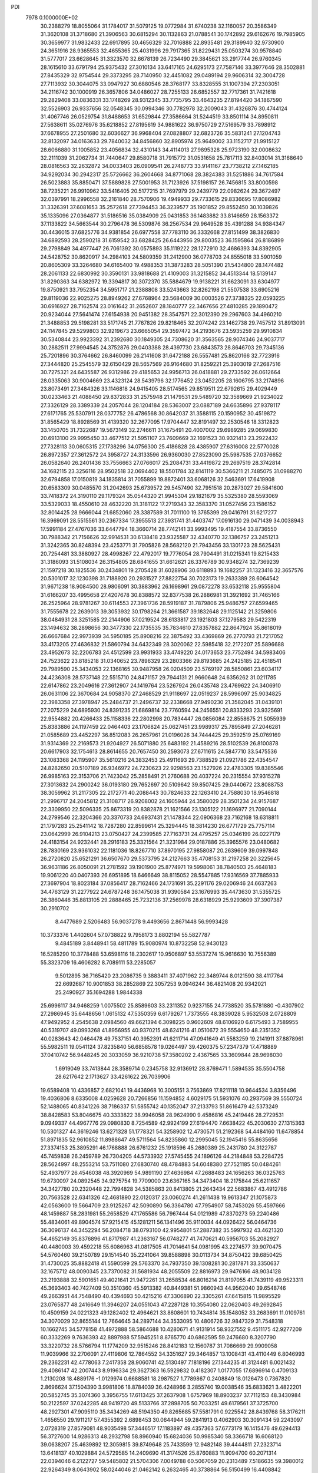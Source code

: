 PDI                                                                             
 7978  0.1000000E+02
  30.2388279  18.8055064  31.1784017  31.5079125  19.0772984  31.6740238
  32.1160057  20.3586349  31.3620108  31.3718680  21.3906563  30.6815294
  30.1132863  21.0788541  30.1742892  29.6162676  19.7985905  30.3659977
  31.9832433  22.6917895  30.4656329  32.7016888  22.8935481  29.3189940
  32.9730900  24.3651916  28.9365553  32.4655365  25.4031996  29.7917365
  31.8229431  25.0503274  30.9578840  31.5777017  23.6628645  31.3323570
  32.6678139  26.7234490  29.3845621  33.2917744  26.9760345  28.1615610
  33.6791794  25.9375432  27.3010134  33.6417165  24.6295173  27.7587146
  33.3977646  28.3502881  27.8435329  32.9754544  29.3373295  28.7140950
  32.4451082  29.0489194  29.9606314  32.3004728  27.7113932  30.3044075
  33.0947927  30.6880546  28.3768177  33.8328555  31.1007394  27.2303051
  34.2116742  30.1000919  26.3657806  34.0486027  28.7255133  26.6852557
  32.7717361  31.7421618  29.2829408  33.0836331  33.1748269  28.9312345
  33.7735795  33.4643235  27.8194420  34.1867590  32.5526903  26.9337656
  32.0548345  30.0994346  30.7782978  32.2009043  31.4326876  30.4744124
  31.4067746  26.0529754  31.8488653  31.6529844  27.3586664  31.5244519
  33.8501114  34.8950811  27.5638611  35.0276976  35.6218852  27.8195619
  34.9881622  36.9750729  27.5169579  33.7898912  37.6678955  27.2501680
  32.6036627  36.9968404  27.0828807  32.6823726  35.5831241  27.1204743
  32.8132097  34.0163633  29.7840032  34.8456860  32.8905974  25.9649002
  33.1152717  21.9915127  28.6066880  31.1005852  23.4056834  32.4310143
  34.4114013  27.9895328  25.9723190  32.0008632  32.2111039  31.2062734
  31.7440647  29.8580718  31.7915772  31.0531658  25.7817113  32.8403014
  31.3168640  28.0816563  32.2632872  34.0033403  26.0909541  26.2748773
  33.9141167  23.7738212  27.1462185  34.9292034  30.2942317  25.5726662
  36.2604668  34.8771068  28.3824383  31.5251886  34.7617584  26.5023883
  35.8850471  37.5889828  27.5001953  31.7123926  37.5198157  26.7456815
  33.8000598  38.7235221  26.9910962  33.5416405  20.5177215  31.7697979
  29.2439779  22.0982624  29.3672497  32.0397991  18.2996558  32.2161840
  28.7570906  19.4949933  29.7733615  29.8336695  17.8086982  31.3326391
  37.6081653  35.2572618  27.7394453  36.3239577  35.1901852  29.8552450
  30.1039826  35.1335096  27.0364877  31.5186516  35.0384909  25.0431853
  36.1483882  33.8146659  28.1563372  37.1133822  34.5663544  30.2796478
  36.5309876  36.2567534  29.9649528  35.4391288  34.9384347  30.4436015
  37.6825776  34.9381854  26.6977558  37.7783110  36.3332668  27.8151499
  38.3826830  34.6892593  28.2590218  31.6159542  33.6828425  26.6443956
  29.8003523  36.1595864  26.8186899  29.2798849  34.4977447  26.7061392
  30.0575893  35.1119222  28.1272910  32.4686393  34.8392905  24.5428752
  30.8620917  34.2984103  24.5809359  31.2412900  36.0778703  24.8555018
  33.5901059  20.8605309  33.3264680  34.6165400  19.4988353  31.3873283
  28.5051390  21.5434800  28.1474482  28.2061133  22.6830992  30.3590131
  33.9818688  21.4109003  31.3215852  34.4513344  18.5139147  31.8290363
  34.6382972  19.3394817  30.3072370  35.5884679  19.9138221  31.6623091
  33.6304977  19.8750921  33.7952354  34.5951717  21.2388808  33.5243663
  32.8262198  21.5507538  33.6905216  29.8119036  22.9025275  28.8949262
  27.6768964  23.5684009  30.0003526  27.3738325  22.0593225  30.6916927
  28.7162574  23.0161642  31.2652607  28.1840777  22.3467656  27.4810285
  29.1890472  20.9234044  27.5641474  27.6154938  20.9451382  28.3547571
  22.3012390  29.2967603  34.4960210  21.3488853  29.5198281  33.5171745
  21.7767826  29.8218465  32.2074242  23.1462738  29.7457512  31.8913091
  24.1147845  29.5299803  32.9219673  23.6665054  29.3597472  34.2193676
  23.5935259  29.9910834  30.5340844  23.9923392  31.2392680  30.1849305
  24.7308620  31.3563565  28.9074346  24.9037717  30.2882511  27.9994545
  24.3752876  29.0403388  28.4397730  23.6843573  28.8646703  29.7345136
  25.7201896  30.3764662  26.8460099  26.2141608  31.6472188  26.5557481
  25.8620166  32.7723916  27.3444820  25.2545579  32.6150429  28.5657569
  26.9164680  31.8259221  25.3903019  27.2687516  30.7275321  24.6435587
  26.9312986  29.4185653  24.9956713  26.0418881  29.2733592  26.0612664
  28.0335063  30.9004669  23.4323124  28.5439796  32.1776452  23.0452205
  28.1606795  33.2174896  23.8073491  27.3484326  33.1146818  24.9415405
  28.5174565  29.8519511  22.6792615  29.4029449  30.0233463  21.4088450
  29.8372833  31.2575948  21.1479531  29.5489720  32.3589669  21.9234022
  27.3326129  28.3389339  24.2057044  28.1204184  28.5363007  23.0887189
  24.6635896  27.9378117  27.6171765  25.5307911  28.0377752  26.4786568
  30.8642037  31.3588115  20.1590952  30.4519872  31.8565429  18.8928569
  31.4139320  32.2677095  17.9704447  32.8191497  32.2530546  18.3312823
  33.1450705  31.7322687  19.5673149  32.2746611  31.1675491  20.4007002
  29.6989285  29.0699830  20.6913100  29.9995450  33.4677512  21.5951107
  23.7609669  32.1691523  30.9321413  23.2922432  27.7328113  30.0605315
  27.1738296  34.0756300  25.4186828  28.4385907  27.6316008  22.5770028
  26.8972357  27.3612572  24.3958727  24.3133596  26.9360030  27.8523090
  25.5987535  27.0376652  26.0582640  26.2401436  33.7556663  27.0766017
  25.2084731  33.4419872  29.2697519  28.3742814  34.1682115  23.3256116
  28.9502518  32.0694402  18.5501784  32.8141119  30.5366211  21.7485075
  31.0988270  32.6794858  17.0150819  34.1835814  31.7055899  19.8872401
  33.6068126  32.5463691  17.6419908  20.6583309  30.0485570  31.2042693
  25.6739572  29.5457490  32.7951518  20.2873027  29.5841600  33.7418372
  24.3190110  29.1179324  35.0544320  21.9945304  29.1821679  35.5325380
  28.5593069  33.5329033  18.4550610  28.4632220  31.3181122  17.2719343
  32.3583370  31.0527456  23.1586152  32.8014425  28.9666044  21.6852060
  28.3387589  31.7011100  19.3765399  29.0416791  31.6217277  16.3969091
  28.5515561  30.2367334  17.3955513  27.3931741  31.4403747  17.0916130
  29.0471439  34.0038943  17.5991184  27.4767036  33.6447794  18.3660714
  28.7742141  33.9993495  19.4187554  33.8736550  30.7988342  21.7156626
  32.9914531  30.6138418  23.9325587  32.4340770  32.1386757  23.2451213
  31.3242365  30.8248394  23.4253771  31.7905826  28.5682120  21.7943456
  33.1301723  28.5625431  20.7254481  33.3880927  28.4998267  22.4792017
  19.7776054  28.7904491  31.0215341  19.8215433  31.3186093  31.5108034
  26.3154805  28.6841655  31.6612621  26.3376789  30.9348274  32.7369239
  21.1597218  30.1825536  30.2434801  19.2705428  31.6028906  30.6118893
  19.1682257  31.1323416  32.3657576  20.5301017  32.1230398  31.7188920
  20.2931527  27.8822754  30.7023173  19.2633389  28.6064542  31.9671238
  18.9084500  28.9806091  30.3883962  26.1698961  29.0872278  33.6532118
  25.9555804  31.6166207  33.4995658  27.4207678  30.8388572  32.8377538
  26.2886981  31.3921692  31.7465166  26.2525964  28.9781267  30.6114553
  27.3961736  28.5919187  31.7879806  25.9486757  27.6599465  31.7555678
  22.2639013  39.3053932  30.1798264  21.3661587  39.1832648  29.1125142
  21.3259806  38.0484931  28.3251585  22.2144906  37.0219524  28.6133817
  23.1921803  37.1279583  29.5422319  23.1494632  38.2898656  30.3477330
  22.1735535  35.7834610  27.8357882  22.8647924  35.8618019  26.6667684
  22.9973939  34.5950185  25.8908216  22.3875492  33.4369869  26.2770793
  21.7217052  33.4173205  27.4636832  21.5860794  34.6432349  28.3020062
  22.5985418  32.2172207  25.5896688  23.4952673  32.2206783  24.4512599
  23.9931933  33.4749220  24.0173653  23.7752494  34.5983406  24.7523622
  23.8185218  31.0340652  23.7896329  23.2803366  29.8193685  24.2425185
  22.4518541  29.7989590  25.3434053  22.1368165  30.9487958  26.0204509
  23.5769197  28.5850861  23.6034117  24.4236308  28.5737148  22.5515710
  24.8471157  29.7944131  21.9660648  24.6356262  31.0211785  22.6147862
  23.2049616  27.3612907  24.1419764  23.5267924  26.0435748  23.4769622
  24.3406910  26.0631106  22.3670684  24.9058370  27.2468529  21.9118697
  22.0519237  28.5996097  25.9034825  22.3983358  27.3978947  25.2484737
  21.2496737  32.2338668  27.9490230  21.3582045  31.0439101  27.2075229
  24.6895930  24.8391235  21.6869814  23.7760594  24.2456551  20.8333293
  23.9325691  22.9554882  20.4266433  25.1158336  22.2802998  20.7834447
  26.0856084  22.8558675  21.5055939  25.8383886  24.1197459  22.0464403
  23.1706824  25.0627451  23.9989317  25.7895849  27.2046281  21.0585689
  23.4452297  36.8512083  26.2657961  21.0196026  34.7444425  29.3592519
  25.0769169  31.9314369  22.2169573  21.9204927  26.5071880  25.6483192
  21.4589216  28.5102539  26.8100878  20.6617903  32.1754613  28.8614655
  20.7657450  30.2593073  27.6711615  24.5847710  33.5475536  23.1083368
  24.1195907  35.5610216  24.3832453  25.4911693  29.7388529  21.0921786
  22.4354547  24.8282650  20.5107189  26.9346972  24.7230623  22.9298563
  23.1527926  22.4783305  19.8385546  26.9985163  22.3153706  21.7423042
  25.2858491  21.2760688  20.4037224  20.2315554  37.9315278  27.3013632
  24.2900242  36.0193180  29.7652697  20.5109642  39.8507425  29.0440672
  23.8088753  38.3059962  31.2117305  22.2172771  40.2088443  30.7824633
  22.1263410  24.7588030  18.9546818  21.2996717  24.2045812  21.3108717
  26.9208002  24.1605944  24.3580029  28.3501234  24.9157687  22.3309950
  22.5096335  25.8673319  20.8382878  21.1621566  23.1305122  21.1696977
  21.7090144  24.2799546  22.3204366  20.3370733  24.6937431  21.1478344
  22.0906368  23.7162168  18.6318811  21.1797283  25.2541142  18.7287280
  22.8599614  25.3294445  18.3814230  26.6771729  25.7757114  23.0642999
  26.9104213  23.0750427  24.2399585  27.7163731  24.4795257  25.0346199
  26.0227179  24.4183154  24.9232441  28.2916183  25.3321564  21.3231984
  29.0187886  25.3965576  23.0480682  28.7830169  23.9361032  22.1181036
  18.8267710  37.8970195  27.9858087  20.2639609  39.0997848  26.2720820
  25.6521291  36.6507670  29.5373795  24.2127663  35.4708153  31.2197258
  20.3225645  36.9631186  26.8050091  21.2781592  39.1901900  25.8774971
  19.5998061  38.7840503  25.4648183  19.9061220  40.0407393  26.6951895
  18.6466649  38.8115052  28.5547885  17.9316569  37.7885933  27.3697904
  18.8023184  37.0856417  28.7162466  24.1731691  35.2291176  29.0206946
  24.6637263  34.4763129  31.2277922  24.6787248  36.1475038  31.9390584
  23.1676993  35.4473630  31.5355725  26.3860446  35.8813105  29.2888465
  25.7232136  37.2569978  28.6318929  25.9293609  37.3907387  30.2910702
   8.4477689   2.5206483  56.9037278   9.4493656   2.8671448  56.9993428
  10.3733376   1.4402604  57.0738822   9.7958173   3.8802194  55.5827787
   9.4845189   3.8448941  58.4811789  15.9080974  10.8732258  52.9430123
  16.5285290  10.3778488  53.6598116  18.2302617  10.9506897  53.5537274
  15.9616630  10.7556389  55.3323709  16.4606282   8.7089111  53.2285057
   9.5012895  36.7165420  23.2086735   9.3883411  37.4071962  22.3489744
   8.0121590  38.4117764  22.6692687  10.9001853  38.2852869  22.3057253
   9.0946244  36.4821408  20.9342021  25.2490927  35.1694288   1.9844338
  25.6996117  34.9468259   1.0075502  25.8589603  33.2311352   0.9237155
  24.7738520  35.5781880  -0.4307902  27.2986945  35.6448656   1.0615132
  47.5350359   6.6179267   1.7373555  48.3839028   5.9532508   2.0728809
  47.9492952   4.2545638   2.0984560  49.6621394   6.3098225   0.9602609
  48.6106920   6.6175493   3.7589955  40.5319707  49.0993268  41.8956955
  40.9370215  48.6241216  41.0510672  39.5554650  48.2351352  40.0283643
  42.0464478  49.7537151  40.3952391  41.6211714  47.0941649  41.5583259
  19.2141911  37.8878961  55.5982511  19.0541124  37.8235840  56.6858578
  19.0264497  39.4260375  57.2347379  17.4718889  37.0410742  56.9448245
  20.3033059  36.9210738  57.3580202   2.4367565  33.3609844  28.9698030
   1.6919049  33.7413844  28.3589714   0.2345758  32.9136912  28.8769471
   1.5894535  35.5504758  28.6217642   2.1713627  33.4261622  26.7039906
  19.6589408  10.4336857   2.6821041  19.4436968  10.3005151   3.7563869
  17.8211118  10.9644534   3.8356496  19.4036806   8.6335008   4.0259628
  20.7266856  11.1594852   4.6029175  51.5931076  40.2937569  39.5550724
  52.1488065  40.8341226  38.7186337  51.5855742  40.1352047  37.2133793
  51.8616479  42.5373249  38.8428583  53.8046675  40.3333822  38.9946058
  28.9624990   9.4586816  45.2419446  28.2729531   9.0949337  44.4967776
  29.0980830   8.7254589  42.9924199  27.6194470   7.6638422  45.2030630
  27.1315363  10.5301327  44.3619246  13.6271328  51.1778321  54.3258902
  12.4730571  51.2192368  54.4484160  11.6478854  51.8971835  52.9610852
  11.8988647  49.5711564  54.8235860  12.2995045  52.1945416  55.8635656
  27.3374153  25.3895291  46.1768888  26.6761232  25.1918596  45.2680389
  25.2431780  24.3122787  45.7459838  26.2459789  26.7304205  44.5733932
  27.5745455  24.1896126  44.2184848  53.2284725  28.5624997  48.2553214
  53.7511080  27.6830740  48.4784883  54.6048380  27.7521185  50.0484261
  52.4937977  26.4546038  48.3920969  54.9891190  27.4636984  47.2688483
  24.1656263  36.0325763  19.6730097  24.0892545  34.9275754  19.7709000
  23.6367165  34.3473404  18.2175844  25.6211657  34.3427780  20.2320448
  22.7994828  34.5385863  20.8413805  21.2643434  22.5683867  43.4912786
  20.7563528  22.6341326  42.4681890  22.0120317  23.0060274  41.2611438
  19.9613347  21.1075873  42.0563600  19.5664709  23.9125267  42.5090890
  56.3364780  47.7954907  58.7453026  55.4597666  48.1459887  58.2831981
  55.2658529  47.1765586  56.7967444  54.0121989  47.8370273  59.2240486
  55.4834061  49.8904574  57.9215415  45.1281211  56.1341496  35.9110034
  44.0926422  56.0464736  36.3096137  44.3452294  56.2084718  38.0793100
  42.9954801  57.2887382  35.5997932  43.4621320  54.4652149  35.8376896
  41.8717987  41.2363167  56.0748277  41.7470621  40.5956703  55.2082927
  40.4480003  39.4592218  55.6086963  41.0817505  41.7014641  54.0981995
  43.2274577  39.9070475  54.5760460  39.2150789  29.1514540  35.2241064
  39.8588898  30.0113734  34.8750422  39.6850425  31.4730025  35.8882418
  41.5590599  29.5763370  34.7937350  39.1308281  30.2817871  33.3350637
  32.1675712  48.0090345  23.7370082  31.5681934  48.2055509  22.8816973
  29.9476166  48.9034128  23.2193888  32.5901651  49.4021641  21.9472261
  31.2658534  46.8016214  21.8197055  41.7439119  49.9523311  45.3693403
  40.7427409  50.3510360  45.5913382  40.8449381  51.9860943  44.9562040
  39.6548746  49.2663951  44.7548490  40.4394693  50.4215216  47.3306890
  22.3305261  47.6415815  11.9895529  23.0765877  48.2416649  11.3946207
  24.0551043  47.2287128  10.3554080  22.0620403  49.2692845  10.4509159
  24.0221323  49.1282402  12.4964621  33.8608601  10.7434814  35.1548052
  33.2683691  11.0109761  34.3070029  32.8655144  12.7664645  34.2897144
  34.3533095  10.4806726  32.9847329  31.7548318  10.1662745  34.5778158
  41.4972888  58.5864688  10.4280671  41.9131914  58.9327552   9.4511175
  42.9277209  60.3332269   9.7636393  42.8897988  57.5945251   8.8765770
  40.6862595  59.2476680   8.3207790  33.3220732  28.5766794  11.1774209
  32.9515246  28.8412183  12.1560787  31.7086669  29.9909058  11.9039966
  32.2706091  27.4119806  12.7864552  34.3351627  29.3464857  13.1008431
  43.4110449   6.8046993  29.2362231  42.4778063   7.2417358  28.9060741
  42.5130497   7.1818196  27.1344235  41.3124481   6.0021432  29.4086147
  42.2007443   8.9196334  29.3627363  16.5929832   0.4182307   1.0177055
  17.6896914   0.4709133   1.2130208  18.4889176  -1.0129974   0.6688581
  18.2987527   1.7789867   0.2408849  18.0126473   0.7367820   2.8696624
  37.1504390   3.9981806  18.8784039  36.4248966   3.2855740  19.0038546
  35.6833621   3.4822201  20.5852745  35.3074360   3.3956755  17.6113425
  37.2637908   1.6757969  18.8903237  37.7112153  48.3430984  50.2122597
  37.0242285  48.9419720  49.5133766  37.2898705  50.7033251  49.6179561
  37.3725700  48.2927301  47.9095110  35.3434269  48.5194350  49.8265685
  57.5581791   0.9225542  28.8439768  58.3176211   1.4656550  29.1911217
  57.4355392   2.6898453  30.0644944  59.2841913   0.4062903  30.3091434
  59.2243097   2.0728319  27.8579081  48.9035498  57.3446517  17.1183897
  49.4357363  57.6773179  16.1415476  49.6294413  56.3727600  14.9286313
  48.2932798  58.8960940  15.6824036  50.9985340  58.3366718  16.6068120
  39.0638207  25.4639892  12.3059815  39.8749648  25.7433599  12.9482148
  39.4444811  27.2323714  13.6418137  40.1029884  24.5729585  14.2409690
  41.3174526  25.8760883  11.9094700  60.2071314  22.0394046   6.2122727
  59.5485802  21.5704306   7.0049788  60.5067059  20.2313489   7.5186635
  59.3980012  22.9264349   8.0643902  58.0244046  21.0462142   6.2632465
  40.3738864  56.5150499  16.4408842  39.2304552  56.6911501  16.4029061
  38.5272351  55.2773358  17.2512157  38.8948906  58.2395354  17.3994579
  38.8558426  57.0378364  14.7693293  53.8796474  29.4349093  29.7270989
  54.1312134  30.3509983  30.1444447  54.3712261  31.6510063  28.9374193
  52.6688106  30.6632136  31.1923813  55.5886357  30.1339647  31.0698993
  20.4420538  21.2698027  10.6227145  20.0527767  21.0763884   9.6928864
  18.4721203  21.8773508   9.7214046  21.2119813  21.9198862   8.5388312
  19.9081983  19.3550578   9.3148016  55.8504321  25.7295964  31.4927235
  54.7106030  25.9076249  31.5304428  54.2225569  24.6192994  32.6227562
  54.1102689  27.3936361  32.1802102  53.9361100  25.6429855  30.0559051
  34.6923557  31.5869139  52.0254397  34.9564085  32.1923385  52.8749454
  36.6308969  31.8696354  52.9909691  34.5962536  33.8934096  52.5678152
  34.1016904  31.6064062  54.2746456  47.8951315  19.9121574  29.6246370
  48.0802664  20.9457413  29.2748141  47.0892175  21.2854890  27.8380322
  47.4718074  21.9709087  30.5783250  49.8582708  21.2016410  29.0054726
  21.0556677  50.4999865  18.7345892  20.6270306  49.7755190  19.4204682
  19.4190503  50.4761935  20.5006155  20.1158477  48.2658354  18.6193299
  21.8682710  49.3348071  20.5371307  19.4921848   7.1701148  13.6834803
  19.7216581   7.8905806  14.4200923  18.1897273   8.5720704  15.0845830
  20.6462130   7.1127640  15.6772573  20.6088865   9.1342765  13.6501461
  22.2501789  16.7019798  26.2308447  21.6913617  16.4198905  25.3427551
  21.3258122  14.7325338  25.5690991  20.2200871  17.4060192  25.3239941
  22.7729187  16.6858316  23.9660372  15.5355094  48.5847766   0.7504595
  16.5318770  48.7751332   1.1469834  16.4347236  48.2067781   2.7304773
  17.7982189  47.8348350   0.3090384  16.9808626  50.4793675   1.0351657
  54.0352951  51.2037738  23.7118908  53.0240122  50.8204658  23.5727933
  53.2459292  49.1375091  23.1961023  52.1009245  51.1782003  25.0097861
  52.3240526  51.6523794  22.2014320  54.5458809  51.4925743  47.1634779
  54.5664636  50.4461116  47.3449841  54.4483695  49.6995504  45.7500129
  56.0217617  49.8195386  48.1713217  53.1062102  50.3116826  48.3686801
  46.4734189  31.4938464  42.9669270  46.0080888  32.3406422  42.4012976
  47.3703954  33.2849731  41.9803784  45.1549480  31.8254933  41.0462099
  44.9826605  33.2611062  43.4633730  49.9005633   9.9195727  29.9282794
  50.8489366  10.4432475  30.2086687  52.1991932   9.3194523  30.0670188
  50.8873583  11.8211846  29.1435044  50.7211095  11.0573548  31.8445311
  52.3489117  36.5850530   8.3692203  52.8509356  35.9445667   9.1493644
  52.6345386  36.7132357  10.7317708  52.0860464  34.3406954   9.0574760
  54.5479200  35.8270191   8.8934760  12.0051055   8.0851321  53.5005552
  11.5203418   8.1761654  54.4692247   9.8282916   7.6276526  54.4838673
  12.5811980   7.3120065  55.6295988  11.5060034   9.9085981  55.0200713
  60.7445418  11.8454531  56.1830861  59.6676021  11.8848237  56.4223388
  58.7204378  11.4429173  55.0667980  59.2372317  13.4564455  57.0419176
  59.5542557  10.6261570  57.6542338  11.5815376  38.2091135  16.4963287
  11.8187502  37.2248705  16.1602294  10.2421654  36.6540082  15.8479530
  12.8737494  37.2520936  14.6994779  12.4624682  36.4072026  17.6166515
  45.6995505  53.5031206  17.8910537  46.6694406  54.0553706  18.0225107
  47.0339936  54.0149280  19.7042230  48.0140850  53.3382059  17.0851765
  46.4404511  55.5439377  17.3360000  44.3689515  22.6340212  17.2377219
  43.8431223  22.8272494  18.1300121  44.1794182  24.2346054  19.0405759
  42.1514827  22.9029593  17.6447284  44.2626117  21.3316449  19.0689230
  56.0070034  30.4461987  26.5477127  56.6777048  29.6609266  26.8173435
  55.9004971  28.3880702  27.8341970  57.0513138  28.9959936  25.2766590
  57.9618255  30.4890866  27.6675491  20.7358364   0.2144885  30.4527217
  21.2366342   0.8735260  29.6874754  20.1922485   0.8412865  28.3087081
  21.4858760   2.4657641  30.3987855  22.7075740   0.0756232  29.2389890
   0.7453564  29.0618790  35.1030143   0.4311599  28.5707631  34.2235708
   1.2333402  29.1227452  32.7296727   0.8823985  26.8611367  34.6469048
  -1.3159271  28.7892260  33.9385743   7.1863604  38.5839187  18.3787551
   7.5082210  39.6040847  18.1986481   9.2866321  39.5476430  18.2582816
   6.9136494  40.1131479  16.6029486   6.8922642  40.6155006  19.4664751
  57.0089107   8.5909052  37.7237760  57.3617841   8.4172917  36.6879174
  56.0881224   7.7374214  35.8178596  57.8744403   9.8947235  35.9246901
  58.6213072   7.2286415  36.6419247  11.9467818  36.7718766   4.3377774
  12.3744551  36.2698433   3.3979093  14.0034125  36.9610064   3.3566609
  12.4486336  34.5763380   3.6190005  11.4081465  36.6699862   1.9845823
   3.6633488  53.8403195  37.7171311   2.5726160  53.8505854  37.6378089
   1.7279461  54.3614325  39.0427084   1.9877528  54.7337886  36.3158295
   2.3358776  52.1739922  37.2393562  22.8972238   7.9399671  31.2774932
  22.7627240   7.1216895  31.9730210  23.4874167   5.7945181  31.0893918
  23.6301411   7.5378159  33.4664799  21.0708626   6.9141469  32.2525706
  49.0526445  34.9921585  29.4712136  49.8042034  34.1957085  29.6312521
  49.1038258  32.8479943  30.4647559  50.3466793  33.6119427  28.0995846
  51.1261990  34.9242328  30.5900241  31.0621918  52.2046044  31.9174181
  31.8651018  52.9203087  31.5296810  33.2562759  53.0038841  32.6316157
  32.2480752  52.5376576  29.9688759  31.0569193  54.4613045  31.4977923
  47.7685048  24.0997218  19.8345741  48.8553926  23.7868469  19.9118942
  49.8792118  24.5367180  18.7910337  49.3093380  24.1881024  21.5624062
  48.7399843  22.0517261  19.6897165  49.8805625  36.1750307  14.2697112
  50.8427716  35.7390876  14.5868037  50.6394133  35.1153467  16.1908247
  51.3553500  34.4566530  13.4301606  52.0678921  37.0821921  14.6741029
  51.6463284   3.6664145  31.1664524  52.2297249   3.0025513  31.8775694
  53.5705767   3.8477102  32.5111989  50.9478395   2.7876814  33.0807535
  52.7400559   1.5148942  31.0122600  53.3055812  10.1847628  45.7797891
  53.7064450  10.8378390  44.9906637  54.9142807  10.1174943  44.0053526
  52.4143962  11.4894903  44.0581444  54.5087106  12.2147305  45.8003946
  16.1557193  11.1701012  23.0968776  16.0727400  10.8860339  24.1117707
  14.3415942  10.5100470  24.4178528  17.1831819   9.5901042  24.5425128
  16.4312618  12.3092531  24.9918791  16.9313405  13.6110587  41.7170025
  16.1945432  14.0201486  41.0470332  14.9804286  12.9030012  40.6814813
  15.5224303  15.3435070  41.9445696  17.1458710  14.4343280  39.6268676
  16.4424856  47.4333345  50.8030693  15.8374676  46.4640809  50.7670836
  14.1835685  47.0046947  51.2371039  15.7279095  45.8233872  49.1258595
  16.4535480  45.4473842  52.0616856   4.2771495  30.4648645  48.7816019
   3.6855153  31.4059669  48.6599157   4.5609774  32.1228321  47.4045099
   1.9945825  31.1923708  48.1407539   3.7590088  32.3551749  50.1260878
  42.1952175  46.1003873  24.4653307  43.3712878  46.0804823  24.4479216
  43.9032793  45.7164453  26.0963335  43.7704513  44.6315808  23.4633152
  44.1641502  47.5467419  24.1205246   0.7677053  45.1735257  15.0008234
   1.1323923  44.9634368  15.9761878   2.5862368  45.8689085  16.1325910
   0.0296250  45.3194046  17.2018812   1.6313252  43.2258121  15.9901319
  33.3583739  16.3858990  15.5174258  33.3158314  17.2003991  16.2494298
  35.0432877  17.6760622  16.2400857  32.2169008  18.4511178  15.6759908
  32.8328953  16.6141722  17.8979829  49.9787517   5.9273179  12.6969334
  48.9387531   5.5853038  12.7116403  48.7226879   4.8377006  14.2786242
  47.9288161   7.0181668  12.5386998  48.9301111   4.5428776  11.2634721
  21.7927360  18.0153750  50.4983906  21.6361019  18.1052387  49.4318463
  20.4998368  19.4472383  49.0579398  23.2780526  18.4090995  48.7413211
  21.0043750  16.6522474  48.8336257   9.8828616  33.4346164  29.7981194
  10.5104411  33.5316208  28.8938795  10.1427692  35.1536300  28.2314648
  12.1508308  33.2737498  29.4171202   9.9740891  32.2999328  27.7149455
  40.0780494  16.2919063  42.6469092  39.1023751  16.2134821  43.1570178
  39.0777173  17.5168476  44.3680095  37.8716098  16.5098026  41.9860141
  38.9161490  14.6547744  43.8604519   6.1884277  50.4620359  19.6799605
   5.8987147  49.6316995  20.2905711   5.5694551  50.1397803  22.0266415
   4.3885769  48.9872799  19.6202885   7.0947218  48.4010694  20.3122852
  53.0183974   4.4462174  15.8100874  53.3393838   3.7980752  16.5380436
  51.8792272   2.7990827  16.8144428  54.6552986   2.8564811  15.8511331
  53.8865944   4.5297080  18.0255797  39.8720847  18.2529283  48.6311672
  40.8492231  18.6733182  48.3627341  41.8713399  17.4063631  48.8886477
  41.0323499  19.0322194  46.6854086  40.8910951  20.1155072  49.3467727
  33.5053446  15.3681355  53.0563527  32.7237484  14.6478060  53.0228316
  31.2655046  15.3914297  52.4311924  33.1160359  13.2602963  52.1194100
  32.1973465  14.2230703  54.6548075  26.4803936  57.3616859   3.4993935
  27.0339930  58.2967187   3.4568419  27.3286789  58.6042937   1.8039497
  25.9232797  59.4600201   4.1270642  28.5496219  58.1377773   4.4248280
  51.3289072  51.3425416  42.5927265  50.3781701  50.9966042  42.1897896
  50.3040888  51.0858921  40.5192872  50.0941071  49.4040443  42.8027063
  49.1585732  52.1279605  42.8553602   4.9955498  -0.4669257  38.1392750
   4.2727581   0.1901345  38.5651148   2.7433295  -0.4714563  38.0797184
   4.3961969   0.4043846  40.2090609   4.7377595   1.7329941  37.8700265
  36.1595812  22.3090706   9.5482883  36.1429506  21.7845233  10.5267959
  34.8137600  22.3125556  11.4630274  35.9808137  20.0904149  10.0530401
  37.6425664  22.0767694  11.3510184   1.1337947  51.9024699  47.3812325
   1.2680711  52.1652003  48.3647918   1.8577084  53.8027831  48.5163313
  -0.3868922  52.1038562  48.9965516   2.2856495  50.9410243  49.0961604
  41.2761643  47.1150264   7.4431452  41.2034372  48.0474642   8.0184974
  42.2546751  48.3263338   9.3721095  41.4725595  49.3704829   6.8273153
  39.5090465  48.0426952   8.5420505  16.6095933  46.5654748  29.2673688
  16.1470974  47.0046631  28.4135646  15.3993001  45.6525146  27.6217586
  15.0189580  48.1792903  29.0749686  17.2882014  47.6573551  27.2966421
  49.2750162  30.2665546  28.7184627  49.7198907  29.6357008  27.9321245
  48.5818493  29.9776271  26.6339874  51.3646127  29.9506000  27.5448979
  49.5886849  28.1020179  28.6620809  34.5276164  54.4293102  28.7560738
  35.2019043  55.1684839  29.1875508  36.1344421  55.9342774  27.8637415
  34.0327200  56.2914776  29.9545754  36.2848582  54.4542961  30.3351700
  38.0841637  17.1017053   1.7906814  38.3234085  16.2890881   1.0957997
  38.8825272  14.8880740   1.9409447  36.9288599  16.0483380   0.1009492
  39.6861927  16.9480261   0.1259247  38.2035860  36.8610392  43.7983794
  37.8387614  36.9149440  42.8043266  38.9850685  36.3789753  41.6731495
  36.4237685  35.8547023  42.8390017  37.3498691  38.4887787  42.3874456
  29.1325988  17.8368415  50.4554424  28.2336648  17.6948178  50.9474584
  28.4991843  18.4109267  52.5531714  26.9668852  18.4061184  49.9528765
  27.8574806  16.0468839  51.1115787   3.1668546   7.5115813  28.3928863
   4.1999062   7.3980702  27.9969203   4.4680392   8.6517717  26.7592179
   5.3465713   7.3789483  29.3378681   3.8975421   5.7883832  27.2803114
   4.5224454  45.9834560  48.8760325   4.1833716  46.9823464  48.8228992
   5.4199414  48.3111648  48.9202794   3.0660521  47.1538322  47.4401268
   3.0335104  46.8653419  50.2203631   0.2009253  54.2732382  15.8341124
   0.0370441  54.5854104  16.9051292   0.8082037  53.4120856  17.9874471
   0.8549678  56.0557862  17.1974819  -1.7294663  54.7315686  16.9778633
   2.6044034  27.1181522  51.5546879   3.6305283  26.9342649  51.1500794
   4.8290339  27.6206342  52.1553986   3.8828497  25.2547095  51.1390301
   3.5870662  27.6056112  49.5454581  28.2370454  46.0341741  40.0262949
  29.0551121  46.7003528  39.5130673  30.5734168  45.8494743  39.5274268
  28.5637637  46.9398485  37.8339518  29.0875842  48.2398117  40.2362990
  36.2080662  35.0634626   5.5146185  36.7065084  35.9888952   5.6529828
  35.5770233  37.2711057   5.8540154  37.4903226  35.8937678   7.1266596
  37.8947332  36.1675979   4.3532066  49.1365837   1.4391717  25.4513906
  49.2978893   1.2711943  26.6031797  50.5144836   2.4778876  27.2622909
  47.6967903   1.6643198  27.2141347  49.8920367  -0.4062552  26.7350671
  16.1572558  32.0103281  27.2236927  16.8045766  31.8768446  28.1269101
  17.9527848  33.1753626  28.4021491  15.7437704  31.8949304  29.4773050
  17.4975449  30.3090812  28.0126449  33.0279393  19.6797291  57.3963700
  33.8031971  19.5997928  56.6414749  33.5301128  18.2328834  55.7108466
  33.8727878  21.1574555  55.6888984  35.3372900  19.5158463  57.6275370
  45.2223887  47.8235953  47.6457106  44.2245408  48.2892859  47.8428262
  43.1104181  47.5708734  46.5865912  43.7461975  47.8670060  49.5177166
  44.3354013  49.9893747  47.6444899  19.1190623  30.7485348  10.4967613
  20.2519295  31.0311029  10.6579383  21.0718463  30.6922277   9.1658972
  20.2423618  32.7736390  10.9430926  20.9550062  30.2781044  12.0060203
  41.8560236  21.8070192   8.7604370  41.8589417  22.6326225   9.4880007
  40.3423636  23.4607467   9.1881914  41.8253937  22.1600977  11.1518370
  43.2624612  23.5143731   9.0520333  22.1676748  52.4258450  15.0075542
  21.8083920  52.9321756  14.1193601  22.3523487  54.7004256  14.1355945
  22.6555847  52.2273520  12.7033793  20.0349640  52.7579866  14.0340377
   4.4669262  57.2325743  57.7523997   5.2252843  57.6256690  58.3393946
   6.5162470  58.1845223  57.2564195   4.5188321  59.0701480  59.0131820
   5.7868984  56.4401150  59.5048217  48.4081120  27.1040996  42.1305161
  49.4071081  27.4247098  41.8397271  49.6171345  27.5163350  40.0615170
  49.4086495  29.1167746  42.3551380  50.6805961  26.5652244  42.6568724
  30.3302866  28.8625376  17.3279783  31.2494880  28.6977801  16.7497330
  32.5751383  28.5669759  17.8027416  30.8805651  27.2330138  15.9272785
  31.3390495  30.0665986  15.7712431  46.0191143  56.1661031   4.0200295
  45.3119655  55.9840856   4.8692838  43.8333408  55.8575691   3.9846732
  45.8976392  54.4163155   5.5409912  45.3617084  57.2621568   6.0564957
  21.4913190  27.5578095  43.7585010  22.5291170  27.2781310  43.7112307
  23.0175324  27.7606221  45.3836903  22.7576234  25.5196703  43.5115070
  23.3519573  28.2556612  42.5780225  28.7699392  27.5156187  36.5054671
  29.3704100  27.0760061  35.7199976  28.4163468  26.8158642  34.3185632
  30.8167107  27.9658085  35.2871308  29.9002349  25.5126291  36.3902695
   7.1159080  54.4694344  28.5699960   7.7790428  53.9696782  29.2555291
   9.1157071  54.9726965  29.8278370   6.8170833  53.2991596  30.6445612
   8.3275018  52.7493298  28.2341163  54.2472815  43.3057401  36.4973928
  55.3482764  43.4000662  36.8180748  56.2002528  41.8495475  36.8776553
  56.1684500  44.2805439  35.5065297  55.5598561  44.2037149  38.3746166
  50.3490247  44.3861429  28.9910993  51.2209534  44.4795725  29.7015837
  51.2173565  46.1633543  30.1846207  51.0235149  43.6439856  31.1449840
  52.7121384  43.9520686  28.8670008   8.5393476  22.0472737  18.4809314
   7.8213084  22.6970579  19.0072943   8.3270055  22.5086477  20.6986634
   7.9519107  24.3622111  18.5609410   6.1802784  22.1391102  18.7904988
  31.7238102  52.4448662  12.8209561  31.6748240  52.8044895  11.7889496
  32.4245960  51.6708301  10.7364901  29.9258753  52.8587065  11.3254161
  32.4126756  54.3717898  11.7732496  27.9093362  41.5985750   2.4098897
  27.8678396  42.5983934   2.8952621  27.6761547  42.3318738   4.6543152
  29.4220372  43.4138222   2.6936073  26.5219746  43.5594378   2.2144560
  23.7731370  33.0497379   8.9616143  24.5280455  32.8922048   9.7591811
  24.8460336  31.2025905   9.8679471  25.9682803  33.7336991   9.4684070
  23.7883938  33.4002548  11.2946774  29.2027485  35.4680407   4.5531221
  30.1924405  35.9634258   4.6703866  31.3476932  34.8361835   5.2155615
  30.6141617  36.5727182   3.1235340  30.1777086  37.3037259   5.7403871
   1.6855921  19.5339853  29.6755704   2.5648242  19.6750841  28.9317466
   1.8432400  20.2192786  27.4855111   3.4539302  20.9379500  29.6713290
   3.5515569  18.2628861  28.6647619  25.4659156  50.5291315  16.5827121
  24.7374025  50.2353720  17.3628127  25.6482712  49.1233608  18.4226572
  24.1489229  51.6574020  18.2475209  23.3987546  49.5324840  16.4416588
  27.3784954  34.1948272   6.5301434  26.8233932  34.3432717   5.5984224
  26.7940248  36.0706714   5.4134887  27.6238739  33.4952151   4.3487651
  25.1667160  33.7984877   5.8763424  37.1665244  50.4427612   0.6244563
  38.1899710  50.6358959   0.2269953  39.0522947  51.2268462   1.5837381
  38.8286666  49.1598862  -0.3302195  38.0269077  51.6972340  -1.1451573
  14.1201650   9.8367705  28.0960414  13.3803904  10.4607662  28.5409132
  13.7901913  11.0509163  30.1365544  12.9231156  11.7175199  27.5167179
  11.9967949   9.3282504  28.7442200  29.9195640  -0.0528963   1.8693037
  30.8558250   0.0428848   1.4952755  31.7651259  -0.1993419   2.9505394
  31.1036262  -1.2192638   0.3293626  30.9130236   1.6383948   0.8380876
  11.1701738   8.3939567  10.6426784  12.1704643   7.8691625  10.7166620
  13.2716878   8.3128469   9.4575497  12.9410277   8.3499080  12.2481336
  11.8801226   6.2044306  10.5951152   1.4988164  18.9553371  50.2310726
   1.4009809  19.4533179  51.1517709  -0.0830843  18.9327411  51.9700885
   2.8110167  19.1270648  52.1400439   1.2040077  21.2038476  50.8132142
   3.9068290  20.3391540  57.5288301   3.4096864  19.3471670  57.8748859
   3.0448582  18.4863227  56.3819443   4.6186685  18.4399553  58.6897582
   1.9443316  19.7099576  58.8357058  13.2360174   9.2833894  15.1728497
  13.5506404  10.3323612  15.4955413  13.5897116  10.5153251  17.2072324
  15.1200514  10.5919635  14.7456669  12.4146044  11.4444391  14.7638119
  50.0655215  21.9817213  16.8743683  50.9614728  21.7666756  16.1938125
  51.2687409  23.2973776  15.4644567  52.2640470  21.2912778  17.3017400
  50.4378095  20.4772206  15.0822112  42.4398992  15.6219277  19.8255756
  42.9605432  16.3829187  20.4327062  43.3366313  15.5395450  21.9695658
  44.4505512  16.8405512  19.6875110  41.9489482  17.8550843  20.6422426
  37.1526746  24.9836700  22.7809796  36.4826871  25.3082986  23.6027950
  36.8156460  24.1843394  24.8954342  36.8425900  26.9131065  24.1484047
  34.8525510  25.1093620  22.9821805  30.7892524   0.0587505  17.4715277
  30.5485028   1.0170195  18.0095822  32.0404841   1.8042996  18.1040915
  29.3404364   2.0557579  17.2499151  30.0230198   0.3775815  19.5548017
  56.0647078  43.0723313  19.7356694  56.6414050  42.1835878  20.1682683
  56.1352845  41.8745292  21.7682490  56.4107882  40.8005095  19.1295137
  58.4204500  42.5815434  20.1127147  14.0007861  33.9903257  58.5141790
  14.8546646  34.6022755  58.4225407  14.2561681  36.2728119  58.0388135
  15.6653264  34.4417737  59.9854658  15.7411173  34.0914885  56.9294091
   8.5152243  33.7179646  22.7261828   9.2755236  33.6827519  23.4700615
   8.8769499  34.7629197  24.7235312   9.0571086  31.9884230  23.9760622
  10.8444569  33.9482825  22.6250053  14.0110486   0.9890360  31.6584428
  13.0745413   0.8832132  31.1189637  12.0766682  -0.0989016  32.2498324
  12.5610622   2.5532307  30.7629503  13.5024035   0.0135847  29.6591097
  39.9895493  22.1477299  19.6429179  38.9463129  22.5331788  19.5391169
  38.5306625  23.2940952  21.0484866  38.8556050  23.6520991  18.2135380
  38.0813302  21.0427359  19.1713459  43.6857865  44.0462355   5.6612402
  44.1700636  44.6369792   6.4921214  43.0528744  44.6313315   7.8257600
  45.7021665  43.6698789   6.7310830  44.5075215  46.2706983   5.7942544
  36.2454138  52.4526128  41.6795133  37.0483213  52.2600326  42.3167263
  37.4486414  50.5737330  42.3713276  38.2695413  53.2733580  41.6817115
  36.5297365  52.6202191  43.9025084  10.1561903   8.5371420   1.1144473
   9.8008328   8.7897991   0.1292303   8.1460006   9.3096519   0.2443079
  10.7188221  10.2075554  -0.5205372  10.0462093   7.3092798  -0.7906348
  49.7629721   0.6834453  35.1131848  50.3319968   0.8449454  36.0531332
  51.9819850   0.6086620  35.6608391  49.9218066   2.4917036  36.4014297
  49.7321770   0.0943464  37.4907673  20.6410773  59.8173986  15.7593785
  20.8180505  58.9455101  15.1421837  19.3690340  58.3222486  14.3296975
  22.2504825  59.0076971  14.1095365  20.9778542  57.7531712  16.3490583
  56.2243811  42.0031070  10.3570972  55.1671604  41.8050706  10.3487003
  54.3363767  43.0458393   9.3927567  54.6740309  40.3415858   9.5779050
  54.7679423  41.9226992  12.0607230   2.9796939  44.1209566   0.6182437
   1.8901453  44.1634665   0.6474470   1.3832518  44.0095188   2.3197826
   1.4967090  45.7053653  -0.0718191   1.2479843  42.8378973  -0.3129815
  31.2144507  17.7262301  47.8752904  30.9235012  16.7321686  47.5629552
  29.4730863  17.1180862  46.5868198  32.0346274  15.9334606  46.5005642
  30.6532858  15.9374308  49.0630060  42.6273350  17.4961453  35.6238042
  43.1640053  16.5147473  35.4603020  43.3011697  16.2153373  33.7171714
  44.7216042  16.7700197  36.2314976  42.2989331  15.2304310  36.2686094
  37.1636923   5.7559628  29.5028755  37.4472646   6.2031039  28.5341769
  35.9288846   6.6157621  27.7438708  38.4739697   7.5956544  28.6279940
  38.2494227   4.8470129  27.6009999  54.6952195  28.4436919  34.4704017
  54.3451569  29.1496537  35.2693449  54.3456910  30.8535420  34.6112875
  52.7618249  28.6052149  35.8489202  55.5194540  29.0429461  36.5038893
  49.0713357  56.1247809  49.1083719  48.2431983  56.0761619  49.8779989
  48.1085963  57.7402585  50.4830741  46.6978888  55.6402226  49.1960283
  48.7286304  54.8731479  51.0836165  15.2931703  30.7011851  22.1237784
  15.1379879  30.7671030  23.2110189  14.5878151  29.1665629  23.5716210
  16.6291463  31.3432823  24.0021947  13.6994264  31.8223541  23.5118743
  45.2085503  33.1427499  58.2928432  44.3664654  32.5343503  57.8134065
  43.9733713  31.5461699  59.2367523  43.0264354  33.5299267  57.4840267
  44.8269732  31.5197440  56.4915698  47.0576707   7.7221424   9.4811590
  47.6852279   8.0618482   8.6581402  48.3843850   6.7174001   7.7196366
  46.8790135   9.1981230   7.5505396  48.9290011   9.0678136   9.4329018
   1.8196135   1.9084694  37.9354918   1.2761987   2.8626095  37.8855939
  -0.4041768   2.5432435  37.5071949   1.4120235   3.7577308  39.4019533
   2.0791476   3.7463112  36.6088030  44.2890315  26.5361988  12.4196656
  45.0097224  27.1612438  11.7735944  46.1087323  27.8789001  12.9402956
  45.7795811  25.9772846  10.7204368  44.1861453  28.3742677  10.8443710
  30.7749638  22.1425036  36.4865723  31.0105886  21.8803370  37.5588580
  30.9664357  20.1007375  37.4711328  32.6745712  22.3964450  37.8964278
  29.9518127  22.5021704  38.7853006   0.7788569   4.1407591  30.4975840
   1.5933384   4.6869636  29.9110060   2.3903044   5.7305426  31.0531022
   2.6267510   3.3878792  29.3289884   0.8508756   5.6324491  28.6884640
  38.3068792  28.6975025  40.8078893  39.0764229  28.1052007  40.2517575
  40.3084920  27.6143731  41.4278803  38.3566223  26.5930328  39.6099723
  39.8609100  29.0464929  39.0013181  44.5308266  26.1612245  23.6169153
  44.4440423  25.6854005  22.5921408  45.4924087  26.4503163  21.3932013
  44.8858543  23.9918893  22.6418976  42.7229492  25.8024648  22.1519897
  50.2170155  34.4351507  22.4414330  50.2090648  33.3394653  22.4557441
  50.5474062  32.6934150  24.1662586  48.6270091  32.9924180  21.9204071
  51.4350789  33.0848830  21.2596213  39.9102461  17.6033400  17.2653626
  40.5490720  17.2524148  16.4958673  41.7625595  16.1503624  17.2390661
  39.5064223  16.4976437  15.3666302  41.3110771  18.6722533  15.7915329
  40.1089902  30.6054736  59.2999894  40.2960419  29.5607037  59.2343088
  38.8209191  28.6387767  59.1102377  41.2490344  29.2141388  57.9035075
  41.1646075  29.2558860  60.6463436  16.2941785  41.7985026   9.8632006
  15.8537596  42.8352857   9.8739690  15.9940733  43.3695403  11.5340278
  16.6118364  43.9287664   8.6754182  14.2285279  42.4869447   9.3478937
  14.4834196  57.2036815  38.9359096  13.8985899  56.9625032  39.8613557
  13.0310786  58.3721617  40.3830280  12.6892444  55.7202670  39.5463077
  14.9683687  56.3216416  41.1776521  34.8290485   5.9583243  18.1417779
  34.2711461   6.7586230  18.5539756  34.5877416   8.3168458  17.9421352
  32.5689928   6.4651722  18.3159022  34.7338086   6.8340601  20.2268364
  52.8365043  52.1274712  57.9276307  51.7416057  52.0527509  57.8621203
  51.4392393  50.6639720  58.9330224  51.0826980  53.5285669  58.5428654
  51.0156158  51.8250790  56.2684522  15.7955482  13.8689820  17.8033008
  15.5136518  14.5053208  16.9561094  15.9270541  16.0795963  17.6293669
  16.5343164  14.0529461  15.4846641  13.7944612  14.3730629  16.7324708
  32.8784714  59.4573676  45.9033274  32.7065467  58.7291569  45.1454980
  30.9864161  58.4494932  44.7455710  33.7848198  59.1734026  43.8512472
  33.3309943  57.3591331  46.1281561  47.8489244  22.1578912  11.3590721
  47.8650664  21.6159789  10.3288408  48.4023388  20.0370856  10.6931206
  46.2733029  21.4327976   9.5927397  48.8468189  22.4218599   9.1409778
  31.0214433  23.1685617  57.9543444  31.3731720  24.1220292  58.3008855
  31.0121428  24.3292049  60.0477769  33.0375901  24.1848644  58.0156518
  30.7017467  25.4213743  57.3399780  21.4875591  52.9223746  57.8071200
  21.5275918  51.8485777  57.9179652  23.2669372  51.5031849  57.9955100
  20.7309040  51.4725225  59.4672333  20.6830290  51.0571711  56.6243729
   2.9824204   8.7367081  20.5962435   2.1400020   9.3592720  20.9867421
   2.6322486   9.9010093  22.6230067   1.9237106  10.6633482  19.8800263
   0.9186077   8.1118493  20.8877149   3.9703142  23.2659162  15.1150353
   2.8959798  23.5364814  15.3620668   1.8764229  22.1438381  15.3116383
   2.9522886  24.2352259  16.9725069   2.2456021  24.6981293  14.2477282
   2.8820611  33.0955690  13.1564394   2.2530527  33.3187142  13.9989025
   0.7230769  33.3921177  13.2237319   2.3780450  32.0381622  15.1980940
   2.7685911  34.8810479  14.6007120  43.1930559  35.0771529   1.2876333
  44.0029142  34.7768031   1.9799930  43.9226322  36.0379984   3.2197062
  43.6009494  33.2531386   2.7225823  45.6220241  34.6609880   1.2305189
  25.6979269  52.5533477  13.7900493  26.3598811  53.1955120  14.3095075
  25.6790448  53.6216371  15.8451471  27.7571319  52.1196763  14.3920375
  26.7056404  54.5754509  13.3347035  30.0361791  -0.2041966  38.8418580
  29.4757837   0.0516166  39.8168488  30.4346422   1.0961023  40.8168125
  28.0309475   0.8509902  39.1589433  28.9976583  -1.3821275  40.6746725
   5.4697496  17.1911308   3.9445992   6.1945197  16.3043465   3.9867478
   7.9053712  16.9012467   4.0464260   5.6447914  15.3659263   5.4001800
   5.7690823  15.3561118   2.5235695  13.6358230  57.0803282  13.6022633
  12.7191428  56.4847624  13.4530570  11.3748267  57.5195949  13.0459437
  12.4564194  55.6303079  14.9933735  12.8223052  55.3008096  12.1246037
   0.9617429  52.2416080  52.6258208   1.0803041  53.3205180  52.7567244
   2.7125792  53.5299374  52.1452760  -0.1875614  54.1776865  51.8702609
   1.1008373  53.3070161  54.4818210  49.6422778   0.9612208  58.9676182
  50.0403221   1.6732194  58.2496399  51.5544685   0.9844731  57.7155554
  48.7187698   1.7395964  56.9995930  50.1438864   3.0948480  59.2652648
   4.3978389  44.3458652  22.9662844   4.3658425  43.5758819  23.6990626
   4.7410922  42.2075621  22.5911344   5.5845003  43.6405739  24.9470334
   2.8254557  43.4042694  24.4683604  23.7445737  11.9421958  33.3645804
  22.6836183  11.6021151  33.3528190  22.3339532  10.7696227  31.8960533
  22.5407837  10.5036912  34.7106231  21.5788190  12.9696401  33.4940902
  24.9057085  39.2327300   9.3831817  24.4049829  39.0756105   8.3626562
  22.6195447  39.2544648   8.5552465  24.9631051  40.3231995   7.3140510
  24.8986146  37.5123577   7.8217852  39.9488119  49.5063835  14.4701419
  39.5168079  48.6991460  15.1467160  39.7485928  49.2925512  16.7988951
  37.7341471  48.4398499  14.8135185  40.3902701  47.2366372  14.7207534
  17.8844378  21.9815544  16.7553654  18.5594796  22.5972591  17.3585586
  20.1719640  22.0672861  17.4956163  18.6447082  24.2159960  16.6627678
  17.7892984  22.5064263  18.9745318  55.8756008  22.7925110   5.5661686
  55.2213057  23.6653679   5.4041357  56.0568254  25.0673006   5.9485987
  53.7772792  23.4323559   6.3205866  54.8266997  23.5501229   3.6752756
  16.6067850  14.8977568  34.0182823  16.5684997  13.7839349  33.8055970
  18.1077922  13.2357773  33.1365073  16.1567344  12.9930111  35.3167372
  15.4230107  13.4700631  32.6084358  53.6091677  45.5817812  26.9710546
  53.8854956  46.5909124  26.5594009  54.3337126  46.2467611  24.8800408
  52.5681027  47.6885936  26.6014560  55.2722780  47.2098623  27.3478318
  19.7908208  45.3028647  32.0156105  20.7744131  45.5197327  32.3965041
  21.7188434  46.3075450  31.2449548  20.6497433  46.4169293  33.9326184
  21.4830160  43.8456247  32.6957084  11.2884154  51.7438188   1.1534591
  12.3193838  51.9648875   1.5347666  12.4540466  53.1961991   2.8280341
  12.9278774  50.4200203   2.2238473  13.2936147  52.4005126   0.1474990
  28.8046720  13.0631691  52.9234782  28.8365398  11.9991769  53.1853974
  29.4002687  11.9325892  54.7660377  27.2165347  11.2923818  52.9981627
  29.8991868  11.1066815  52.0134136  26.5015845  33.7346666  13.1663018
  26.5130747  34.6868833  13.7984782  28.1740694  34.8582824  14.3417266
  25.9484688  36.0918484  13.0201228  25.4600294  34.2984917  15.1088333
  19.9004085  14.1414149   5.2600687  19.7549907  15.2334694   5.0021792
  20.1259795  16.1671148   6.5321697  20.8141879  15.6141003   3.6309873
  18.0891009  15.6677436   4.4998890  34.3781874  21.7235362   0.6678066
  34.4358558  20.9678014   1.4359810  33.9253109  21.7341997   2.8826965
  33.2731029  19.6984130   1.0739641  36.0010221  20.2858404   1.4824974
  19.8645874  39.4480045  43.6855129  20.2798631  38.9657482  42.7950076
  21.4664052  40.0456720  42.0495135  21.1448335  37.4664606  43.2973133
  19.0427013  38.6283922  41.6575813  51.5463894   4.3198113  22.1624525
  50.9567055   3.3921045  21.8685416  51.5060262   2.6019011  20.4435869
  51.4816019   2.3782627  23.2538496  49.2100896   3.7119781  21.8198141
  11.0757758  31.0171450  38.3727804  12.0369532  30.9998753  37.9327453
  12.8339098  29.4094674  38.2263391  11.6851215  31.0264387  36.1713562
  12.9903760  32.4247327  38.4822179  44.1207326  12.0047619   5.9087376
  43.3395917  11.4764763   5.3443004  42.4291158  12.6847735   4.4944065
  42.3133660  10.5494937   6.3400427  44.2404028  10.3461385   4.2170375
  20.3845605  12.4987775  54.9223242  20.2729326  12.4035119  56.0541358
  21.5613624  13.2639254  56.7757492  18.6508435  13.0583769  56.3747490
  20.2872464  10.6951095  56.5861918  40.2554408  35.6372916  -0.5737455
  39.9382256  36.4575364   0.0854937  38.3615915  35.9936812   0.7495516
  41.0357249  36.6595644   1.4929010  39.7677193  37.9703870  -0.7424168
  25.0751076  19.9493389  45.3684532  25.2776387  19.5536976  44.3406550
  23.6654134  19.3916022  43.4627871  26.4559950  20.6672500  43.5267503
  26.0325375  18.0363274  44.6368001  57.7196094  32.2460830   5.3090891
  57.5366007  33.2851907   5.0898240  57.1532930  34.2797701   6.5442346
  59.0718684  33.9230609   4.4399185  56.2517316  33.4304634   3.8958822
  17.0236988  25.4636576  35.1878259  17.9600781  24.7801276  35.2218655
  18.7643540  24.9295866  33.6505774  18.9330690  25.4903660  36.4509405
  17.5233285  23.1221415  35.6633774  26.3614917  21.1849220  34.0081676
  27.1707235  21.7359594  34.3953681  26.7405437  23.3593337  34.0200717
  27.3711129  21.5445049  36.1696787  28.6287250  21.2081919  33.5769859
   1.2392969  23.2684113  54.6472748   2.2681845  23.3736403  55.1416718
   3.3988114  22.7452986  53.9333110   2.7196124  25.1379078  55.4727886
   2.3054284  22.3990407  56.5910903  44.3378309   9.3546630  16.7733843
  44.1054926   9.9538592  15.9306343  45.6588244  10.4016662  15.0833593
  43.0073498   9.0245862  14.8800106  43.3314448  11.4216213  16.5687725
  51.0941295  11.7680813  54.2802294  50.7914687  12.3623957  53.4098651
  52.1600411  13.4243683  53.0894261  50.6412793  11.3932499  51.8987360
  49.3783529  13.3519504  53.6257309  51.3266590   6.4166760  16.8603906
  50.6792963   7.0178903  17.5277649  51.8278599   8.2724449  17.9946696
  49.3321842   7.4638266  16.5720566  50.2390109   6.0918896  18.9318114
  23.1142637   2.8673755  28.3331282  23.5014248   3.3965845  27.4077066
  25.0167528   4.2222101  27.6769997  23.7915012   2.0694319  26.2706090
  22.1262031   4.4953495  26.9598265  51.6328343  53.2846498  45.5052194
  50.8709556  53.2909802  46.4090467  50.2032270  51.6237500  46.5199677
  51.7997471  53.6141006  47.8545687  49.6489334  54.4571380  46.1055665
  32.1794248  47.3759429  16.4147500  32.0301393  47.6589327  17.4410751
  30.7373465  46.6842500  18.1319243  33.6030575  47.3189489  18.2291654
  31.6886199  49.3855851  17.3866146  19.0788984   1.2591312  39.5056757
  18.4273693   0.3921293  39.4383768  16.8131360   1.0609233  39.5445506
  18.7196159  -0.3718743  37.8810895  18.8004867  -0.6264791  40.7975045
  21.7923209  41.5964099   1.6228247  21.2038421  40.6054876   1.5381219
  19.4618988  40.8643185   1.3053101  22.0114999  39.5560382   0.3637480
  21.5791489  39.9154635   3.1001067  33.9046724  18.4220559  23.2310006
  33.3178936  17.8346596  22.5534984  34.1863746  16.9598218  21.3173516
  32.2116966  16.9192979  23.4510970  32.3972000  19.2014098  21.9134512
  21.4363859  52.6465460  22.2572386  21.9917240  53.5873098  22.6296692
  22.9881855  54.2624808  21.3404874  20.7878812  54.7414332  23.2383777
  22.8228489  52.9192300  23.9122461  10.3689191  23.2668011  25.3068030
  10.6411365  22.2092486  25.0920154  12.2485568  22.0403970  25.6045186
   9.7538079  21.0580775  25.9983828  10.4099136  21.9140018  23.4033831
  -0.0902462  42.6098954  50.1084507   0.1579302  42.2877862  51.0662199
  -1.3593506  41.8532353  51.8595047   1.3174598  40.9320476  51.3138735
   0.8186071  43.6871591  51.7699698  11.8911905  10.0609230  35.8544823
  12.1311453   9.8425788  36.8228095  12.2742988   8.1024274  37.0006879
  13.7043416  10.6338518  37.0840903  11.1272666  10.5902347  38.0320270
   6.0972723  19.6904593  40.5923313   5.8124765  18.6111095  40.3519094
   7.0296281  17.6068860  40.9796753   4.3693298  18.3314500  41.2784269
   5.3683565  18.4511333  38.6643008  10.7896640  37.1427905  51.3276494
   9.8972417  37.7152084  51.7809939   9.7117811  37.1344746  53.4400761
  10.4457790  39.4296496  51.8157104   8.6104294  37.4829578  50.6286499
  54.7193316  42.3588447  17.4492618  54.1969484  43.1909322  16.9078621
  53.3986156  42.3795619  15.6281413  53.1040019  43.7530270  18.1579975
  55.2947501  44.4014844  16.4051429   6.4787039   6.7989054  14.8195576
   5.7399662   6.9594145  15.6620159   6.6481130   6.6106700  17.1650762
   5.0735319   8.5673967  15.6383040   4.6136142   5.7348501  15.4002782
  26.5238256  51.9636837  37.5504300  26.4864757  53.0701056  37.4121541
  26.5925030  53.6611615  39.0504389  27.7258514  53.5232863  36.3195832
  24.9458977  53.6287302  36.7000090  43.2617609  36.3418199  12.6340781
  42.6458707  37.1423203  12.1540187  43.3943558  38.6945869  12.4431097
  42.6164454  36.8473508  10.4344487  40.9934046  36.8908897  12.7152319
  40.4624161  50.2825516  10.1324926  39.6260215  50.9289376  10.5823754
  38.4366195  49.8562311  11.2493665  40.2584881  52.0395991  11.7054023
  38.9743767  51.7791645   9.1577769   5.5961799  19.6579012  16.9302240
   5.8295115  18.5556066  17.2283854   7.5837792  18.2323630  17.1497771
   5.2052815  18.5031525  18.9373312   4.9073126  17.7286388  15.9195252
  18.5988436  29.4317518  53.1334384  18.9820080  29.1335457  54.1002608
  18.1321137  30.3799611  55.1207076  18.3380132  27.4504342  54.2643698
  20.7257997  29.3163658  54.2491413   2.7729862  30.0059200   6.1303747
   1.8651161  30.3362789   5.5561438   2.2636878  31.9409546   5.0189363
   1.8933158  29.1841781   4.2258896   0.4134763  30.3029726   6.4624852
  17.2303925  55.1398737  17.0117924  16.3518144  55.7596950  16.7094069
  14.9307896  55.0421427  17.4926121  16.6364045  57.4389737  17.1707031
  16.1650834  55.6740445  14.9909855  35.7209806   7.5080402  55.2736227
  36.5705314   7.6559954  54.4980444  36.9992373   9.2997156  54.8488609
  37.9831354   6.6722254  54.8527789  36.0401488   7.3559378  52.9084550
  58.8245632  29.0334168  43.9120180  57.7813398  29.0739005  44.1085838
  57.0591687  30.2812746  43.0803957  57.0770958  27.5235891  43.7843693
  57.5717138  29.5591953  45.8526167   0.9962745  45.4201599   7.5174911
   1.8829863  45.5277426   8.1366018   3.2668340  46.0138279   7.0959242
   1.6736375  46.6337953   9.5691016   2.2453670  43.8509346   8.7082622
   0.2356966  29.6406144  23.4016121   0.0425335  30.3536933  22.7042980
  -1.5553224  31.1167602  22.8800724   1.4437042  31.3695991  22.9909747
   0.1214112  29.5021369  21.1640670  58.3102907  58.5230092  24.3980230
  58.9759510  57.8326990  24.9383859  60.6393044  58.3751539  24.5772878
  58.6842169  58.0475486  26.6537390  58.6240116  56.1633545  24.5511792
  18.2410088  26.7596998  49.5620339  18.9814960  27.4613364  49.9271170
  18.0320237  28.6172650  50.7974431  20.0983004  26.6221893  50.8632331
  19.7739571  28.1477957  48.4902339  46.8828293  51.7925608  28.1545769
  46.8350845  52.0064855  29.1995204  48.2853946  52.7625768  29.7146668
  45.4588083  53.1053810  29.4770400  46.6273066  50.6103143  30.2041778
  43.3897055  42.3661842  25.3072488  43.7431003  41.6428301  26.0684554
  45.4483809  42.0805724  26.1065611  43.0485595  42.0260685  27.5693370
  43.4528916  39.8997889  25.6421580  37.4181528  11.1856657  35.8711486
  37.1982148  11.7499904  36.7800870  38.4931486  12.9480941  36.8967306
  35.6742606  12.4615188  36.5298165  37.0995323  10.7099506  38.1794036
  38.4120299  41.6416843  22.4885027  39.2676743  41.0936724  22.9935360
  38.9969522  41.0244923  24.6752703  39.5266275  39.4617992  22.4584029
  40.7519813  41.9466390  22.7913812  31.5245945  54.2691144  58.3933555
  30.9227637  54.0792737  57.4501820  30.9492394  55.6232966  56.5326173
  29.3268788  53.7273829  58.1585747  31.5121565  52.6485585  56.5638596
  20.3843448  54.5334114  20.3943158  19.5574464  54.7768259  19.7160460
  19.5859326  56.4889605  19.6045260  19.8221660  53.9307531  18.2400148
  18.0169255  54.2773786  20.5117160  20.4125718  24.6734741  30.0157486
  20.4653386  24.5377369  28.9276565  19.6528673  25.8061873  28.1441058
  22.2185203  24.6984454  28.6480315  19.8169047  22.9507444  28.5920964
  55.6246109   4.0565202   2.3906818  55.4015637   4.9484011   3.0042835
  56.9595052   5.6939412   3.3255325  54.3789952   5.8584684   1.9544701
  54.4696173   4.3744939   4.3908274  43.5067420   0.0397923  37.9651126
  44.1222420   0.8656996  38.4574432  44.4033714   0.5885604  40.1592638
  45.6552601   0.4922672  37.5709744  43.4870905   2.4411133  38.0244758
  12.2445026  12.9265378  59.1314354  13.2254014  13.2549305  59.4204778
  13.6758153  12.2317001  60.7342788  14.5256578  13.0534236  58.1323069
  13.1107570  14.9391683  59.9896054   6.2470650   9.8000310  21.2949820
   6.4050240   9.2027026  20.3518576   5.5403024   7.7125948  20.6484881
   5.6580587  10.0112206  19.0073514   8.1362549   8.9423081  20.1229594
  16.7692877   1.7773831  52.5420337  17.4219581   0.9836811  52.2646199
  19.0584822   1.4149217  52.7510956  16.6246115  -0.4176640  53.1469836
  17.3326345   1.0137453  50.4964844  19.5249713  10.6154765  43.0940730
  18.7511091  11.3714986  42.9655591  19.4180459  12.4586684  41.7136599
  17.3392679  10.5710579  42.3383814  18.2947345  12.2656890  44.4369128
  47.2954697  51.4242943   6.2628823  46.6934612  50.6921223   6.7675019
  47.4836488  49.1297604   6.3485173  46.5988292  51.0840491   8.4760497
  45.1377735  50.6049388   6.0260897  38.0342508  17.1654823  33.0832470
  37.7567923  17.4536967  34.0647344  36.4636726  16.3914441  34.7257717
  39.3300478  17.1739891  34.9269667  37.3845955  19.1514039  33.9941376
  27.5830928  50.7235776  53.9884288  28.0427965  51.2666322  54.7838821
  29.1972109  50.1927545  55.5284385  26.7565930  51.7015650  55.9375044
  28.7070460  52.7454668  53.9076827  25.2191893  13.8950205  19.3331729
  24.5865641  14.7068559  19.7470579  22.8963837  14.1774176  19.9755051
  25.1685066  15.3081027  21.2827895  24.7394778  16.0952144  18.5992916
  27.7544351   6.7716541  39.2018126  27.8787737   7.6811437  38.6578392
  26.6215589   7.6606751  37.3957493  27.7787021   9.0974424  39.6665199
  29.4565640   7.4809221  37.8961883  18.5128226  44.0983195  16.1232222
  19.4382941  43.4861414  16.0604927  20.8092430  44.5525325  15.6297235
  19.6089147  42.5652535  17.4989823  19.0102990  42.3988001  14.7151431
  57.9779440  10.4151125  43.5887030  58.5931781   9.6189133  43.0798341
  59.0147759  10.4975043  41.5990696  59.8985683   8.9732397  43.9605424
  57.5790610   8.3312669  42.7690239  30.0930208  22.1525883  14.5071015
  30.2799065  23.1827470  14.6883712  30.8993330  23.2684060  16.3000195
  31.4842690  23.7709130  13.4744237  28.7425211  24.0170162  14.5313670
   7.3130396   8.3669142  56.4293067   6.5479730   7.6794846  56.4275075
   7.2758108   6.1132344  56.5540952   5.3574561   8.1374639  57.7081928
   5.9082227   8.0110598  54.8300824  15.0119815  49.7817610  23.4336093
  15.6398433  49.7432025  22.5059819  14.8806055  48.5414826  21.3585689
  15.8130373  51.3918499  21.8269188  17.1924896  49.1340558  23.0242520
  57.0357542   6.9875601  21.2152658  56.2657298   7.0035073  21.9333928
  56.7322398   5.8471454  23.1585671  56.1957826   8.6341265  22.4725625
  54.7596610   6.5110036  21.1768691  53.9791424  47.6489722  53.5859716
  53.6740132  48.6299236  53.2449369  54.0316283  49.9258717  54.4229828
  54.4810224  48.9389796  51.7928684  51.9481979  48.5346339  52.9776987
  13.1280542   4.8904912  35.5699451  14.0087681   4.4641672  34.9118311
  13.4162610   2.9379368  34.2281891  14.3492331   5.7983039  33.6888192
  15.4093137   4.2388434  35.8648555  31.1465175  28.1001410  41.9539114
  30.8184468  27.2666502  42.6418214  29.9587599  25.9321531  41.7121165
  32.2057117  26.6693050  43.6220003  29.7298461  27.9975010  43.7164656
  18.5640922  42.0128309  32.6682397  17.7704021  42.1276443  31.7968165
  17.3091869  43.8631233  31.6922910  18.5675130  41.6350358  30.3285405
  16.4200541  41.1030296  32.1309606  35.9731598  48.8379216  33.4089184
  36.0451762  49.1520270  32.3372851  36.5351094  47.7385689  31.4684888
  37.1599890  50.4429135  32.2981726  34.4868905  49.7339576  31.7612536
  14.4301485   4.6973959  16.2144665  14.8792660   5.6931895  16.5521756
  13.9787301   6.1370197  17.9609929  16.5774201   5.5012769  16.8923346
  14.5588055   6.7754989  15.1990840  25.8106935  19.2763120  39.6398958
  26.5213431  18.5346378  39.2652801  26.3510302  17.1583757  40.3561664
  26.0147010  18.2560152  37.5743082  28.1081040  19.4268583  39.4601588
  32.9560820   5.8127626  40.2708011  32.4446588   5.4383555  41.1336120
  33.0836380   3.9231798  41.6604062  32.6176001   6.6261792  42.3569848
  30.7472087   5.1383752  40.7471503  52.0144305  51.5427069  35.4118624
  52.6051870  50.8773222  36.0775785  53.8966932  50.0388025  35.1662148
  53.0952068  52.0174683  37.2121546  51.5590802  49.6570018  36.8218170
  46.6535758  31.9740608  23.8007542  45.8942196  32.5225457  24.5071428
  46.8208482  33.1700420  25.7955599  44.8695074  33.6434760  23.5037966
  44.9770569  31.1483129  24.8742619  51.5224380  25.3644856  31.1028655
  50.5531413  24.8126328  31.3292716  49.9040380  24.6631793  29.7720630
  50.8409811  23.2317926  32.0642164  49.5640068  25.7731146  32.4020868
  28.6756117  48.6107333  49.0660316  29.1497102  48.4793403  50.0454112
  30.7684986  47.8806652  49.7553855  29.1082258  50.0931410  50.6331499
  28.0544982  47.4083459  50.7966885  12.5359100  21.1690546  18.5696560
  12.7690468  22.1822506  18.1831791  11.9635690  22.1607777  16.6180526
  12.1133477  23.3538616  19.1729748  14.5056899  22.2283972  17.9234742
   3.4894068  35.4847277  51.1102729   3.6541207  36.2018860  50.3448501
   5.2449717  35.6932393  49.6763650   2.4393482  36.3812683  49.1104244
   3.7667457  37.5567636  51.3688223   5.6336708  40.0546805  53.8070083
   6.2280028  40.1920951  54.6834809   5.2569926  41.1216665  55.8012139
   6.4670639  38.6126998  55.2206710   7.7304805  41.0067609  54.2093851
  28.1420919  52.0076414  44.0996659  28.2340455  51.1309194  43.4162411
  29.4415226  51.5136843  42.1236792  28.6673681  49.6686052  44.2489984
  26.5723565  50.8856523  42.8972190  19.0325427   4.6019935  21.7235786
  19.0400523   5.2237819  22.6507504  20.6177213   6.0981214  22.5202465
  17.5610726   6.2827328  22.7746093  18.9641592   4.0199311  23.9684324
  22.1996010   7.6582172   1.0670047  22.6735948   8.6143317   0.6329136
  21.4669189   9.7619441   0.1944533  23.6720626   9.3242646   1.8671939
  23.6427543   8.2926944  -0.7847393  31.0709644  13.7787153  22.7735260
  31.1143548  13.7398624  21.6994758  30.3233068  15.1667283  21.1004751
  32.8038767  13.8556320  21.2994423  30.3580050  12.2454909  21.2578574
  23.4845484  39.4925054  21.0483276  24.1606666  38.8773055  21.6603199
  23.1923180  37.7431193  22.6424601  25.4325052  38.1849088  20.6763071
  24.8208655  40.1126168  22.6591810  48.1349153  44.1156081  19.3643009
  48.1044340  44.3106852  18.2671738  49.3868426  45.4976768  17.9965675
  48.4160336  42.8714931  17.3969464  46.5774988  45.0767012  17.8659441
  53.1238803   7.8406243  42.7198405  52.1350745   7.2382493  42.8852760
  50.7717298   8.2657105  43.3204941  51.7509975   6.3694184  41.3797549
  52.5906379   5.9673501  43.9718850  31.2130939  53.5772531  36.6116802
  31.9034082  52.9004253  37.1056332  31.2186240  52.7862702  38.7584702
  31.8891685  51.3837217  36.2152375  33.5236507  53.5965231  37.1112197
  55.4749956  48.3124946   1.8129372  55.7715223  49.2337558   2.3585601
  55.1043665  50.6602067   1.4922555  55.2548368  49.1050540   4.0587754
  57.5026212  49.2454492   2.2737805  52.9899033  42.5588156  58.7003138
  54.0028942  42.7708286  58.6387776  54.3761280  43.2444786  57.0635643
  54.3364862  44.0146632  59.8446270  54.7717725  41.2184501  58.9994584
  54.5843026   6.8516679  27.3734069  55.0631939   5.8416620  27.6100068
  56.7387320   6.0505803  27.1102095  54.2229923   4.7543925  26.6082572
  54.9235830   5.6068800  29.3114724  17.5117494  33.4655058  15.5485884
  16.6929204  34.2463681  15.3854486  17.0820053  35.5202186  14.2212852
  16.3215821  34.9036577  16.9979720  15.3414660  33.3318024  14.6435640
  30.8812583  48.2986079  14.6019176  29.8638897  47.9373400  14.4863009
  28.8253375  48.9112340  15.4745699  29.5318306  48.1923142  12.7900979
  29.9433521  46.1850955  14.9047668  46.5543521  40.4595824  20.8463286
  45.9579025  41.2961014  21.2473987  45.7223539  42.3432095  19.8913075
  44.4033869  40.8078246  21.9774565  47.0439161  42.0027710  22.3709393
  35.0740074  52.0014016  49.5029519  34.3073552  52.7425005  49.2029857
  34.5908314  52.9387409  47.4859405  32.7332222  52.0242632  49.4981489
  34.4669679  54.2185879  50.1235721  42.8183183  29.3871230  17.0458472
  43.2642964  28.4466868  16.7262049  42.6984798  27.2444967  17.7184845
  42.9062820  28.1292676  15.0250642  44.9990378  28.6222110  17.0086840
  10.5234317  58.1831205   8.6522715  11.4088529  58.7674242   8.4326223
  11.2452399  59.0029728   6.7104863  11.2256703  60.2129116   9.3802450
  12.8017013  57.8071463   8.9587734  22.3170677  53.2016564  51.6344737
  21.2594279  53.0547462  51.6026541  20.6258701  52.7180992  53.2209801
  20.3843099  54.3450394  50.9428998  21.1528100  51.6432907  50.6695711
   5.0846749  34.5789377  52.3217796   5.7489087  34.1974636  53.1485408
   7.4262526  34.2945040  52.5770787   5.4312967  35.3162964  54.4412466
   5.3169576  32.5747158  53.6874704   2.9562772  50.3428009  14.2634697
   2.1297732  50.1247673  14.9564782   2.7526218  49.7093908  16.5682655
   1.0659488  51.5053419  14.9792523   1.2957978  48.6477389  14.4180101
  29.8387377  40.8023145  57.3937268  30.0937936  40.9099823  58.4389145
  28.8962692  41.8517805  59.2110972  30.3490178  39.3289235  59.2552631
  31.6781698  41.7283174  58.4767321  53.7734840  32.8370250   1.0617874
  54.5241596  32.7098450   0.1919304  53.6084671  32.2735900  -1.3017386
  55.5048727  34.1350651  -0.0433382  55.6217172  31.3518855   0.6449050
  45.6994886  36.0941676  55.9478280  46.5561240  35.9378908  55.2574060
  48.0673229  35.7242364  56.0938704  46.2527480  34.4613615  54.3698492
  46.7259889  37.1704151  54.0864801  47.3659210  22.9139169  37.9481889
  46.6328441  23.6519698  37.9809260  46.6857134  24.6593789  36.6124975
  44.9507505  23.0629552  38.1396391  46.8819026  24.7033577  39.3879347
  60.4468288  36.5832098  23.8269127  59.5136389  36.2140199  24.1755534
  59.4366987  34.5530900  23.9519458  59.3979886  36.5762034  25.9428137
  58.0789820  36.9971751  23.4767375   1.3728817  40.5905880  57.2291801
   0.8155273  40.0933913  56.4637172  -0.9073628  40.3418396  56.6307884
   1.4147282  40.7324544  54.9461341   1.1542002  38.4118643  56.5548381
  49.0910052  24.2487765  54.0977525  49.6285302  23.4358586  54.6706365
  48.5110264  22.1290866  54.8598403  50.8787372  22.8243211  53.5893118
  50.4023237  23.9449305  56.2100815   5.3431789  37.9690196  47.7717798
   5.8974994  38.0226828  46.8499035   5.7160132  39.6379238  46.2218452
   7.6095848  37.6178251  47.2300387   5.4018001  36.8730860  45.7129529
  39.8311730  19.1269553  11.2318263  40.4623164  18.3856030  10.7079790
  41.9001217  18.2968072  11.6407253  39.7381904  16.7618516  10.7242568
  40.6128299  18.9242994   8.9986564  48.2539410  10.6858829   2.5912277
  49.1759751  11.0324297   3.1337897  50.3704220   9.8100261   2.8737676
  49.6418107  12.5930390   2.5979973  48.7185523  11.0803445   4.8647729
  22.6407595  33.1380505  45.1581794  22.0761474  32.8274293  46.0558589
  20.7226573  33.8883180  46.1720229  21.4869507  31.1622477  46.0351846
  23.2718257  33.0459492  47.3103819  44.7751962   7.1477693  -0.8640824
  44.7351989   7.3839445   0.2917965  44.9104401   5.8458045   1.0802798
  46.0330855   8.5504857   0.6230957  43.1215152   8.0831479   0.6030675
  36.2748818  50.5001824  26.3639725  36.6081103  50.6418367  27.4477921
  35.1470763  50.8073672  28.4260337  37.5779628  49.2802103  27.8576663
  37.5045700  52.1391870  27.6233796  24.1556543  14.5920339  44.4597167
  23.0763116  14.7786127  44.0438453  22.0929134  13.2607653  43.7925204
  22.4112483  15.6457492  45.3413071  23.4647077  15.7846082  42.5956933
  44.4387653  46.5622878  32.4925604  45.5014140  46.5452753  32.8787363
  45.4858645  47.7170104  34.1745294  45.6464339  44.9379774  33.5187338
  46.7745490  46.9097173  31.7291080  41.1514086  20.8780971  41.9187274
  42.1695452  20.3342311  42.0877095  43.2864493  20.9788723  40.9050104
  42.6555298  20.8087372  43.7629629  41.9493802  18.5942752  41.9523404
  19.7736829  36.1576060  30.7977414  19.5047750  36.3854858  31.8943033
  19.6879817  38.0900374  32.2493835  17.8912034  35.8712719  32.2438608
  20.5984935  35.3246374  32.8796284   9.1708363  21.8502903  42.2897648
   8.1452756  21.9448815  42.0330749   7.5476815  23.5744132  42.4885801
   8.1947032  21.6262677  40.3414266   7.4324668  20.5656364  42.8284551
  51.7903852  15.3965542  18.9232821  52.0731573  16.3032652  19.5209038
  53.7361543  16.2662710  20.2055912  51.7867529  17.6625758  18.4266290
  51.0212590  16.4214573  20.9293168  39.5629326  54.7639513  32.7963146
  39.0345297  55.0633452  33.6732199  39.4126063  53.7993770  34.8088249
  39.6967548  56.6228861  34.1364213  37.2395298  55.0419250  33.5395887
  33.3444618  59.7785046  12.2090757  33.3587526  58.8702989  11.6110545
  31.6867188  58.1602025  11.8099177  33.5436129  59.4312076   9.9970681
  34.5504053  57.6714131  11.9931762  57.3468630  28.8639649   0.0147443
  57.5043606  28.2380568   0.9449122  55.9772890  27.6339354   1.5376756
  58.3000539  29.2548143   2.2705166  58.5421608  26.8708588   0.4595740
  11.7762398  27.2163251  24.2237476  11.3959671  27.7675529  25.1491087
  12.6596682  28.1412996  26.2949796  10.5491137  29.2134982  24.4585094
  10.2447572  26.6937901  25.8415683  30.9127505  35.4211505  19.4776375
  32.0326100  35.6893189  19.6201266  32.8161656  35.3640753  18.0581300
  32.0642887  37.4147239  19.9258066  32.7554531  34.6611021  20.8949566
  22.7658894   2.5629014  58.0830150  22.1383000   1.8659045  57.5071425
  21.4435810   0.8410722  58.7805687  20.9095128   2.7319703  56.5598823
  23.1923174   0.8903103  56.5393604  41.1560524  13.5755273  13.5299858
  40.4979782  12.7173950  13.3710581  38.9979210  13.4964451  13.0651957
  41.0739841  11.7079135  12.0902894  40.3271639  11.6643683  14.7836820
  31.6157860   7.5522437   6.3798615  31.1087103   8.2768406   5.6560932
  29.8555888   7.3293105   4.9655774  30.4125557   9.4382003   6.7567862
  32.1802657   8.9534800   4.4587288  38.3818168  41.4350101   3.4150761
  39.3433293  40.9920920   3.6236102  39.8429723  40.2926540   2.0781414
  40.4226962  42.2941634   4.0907686  39.1738177  39.7162341   4.9065800
  26.7633211  40.6828767  41.0104362  26.9321495  39.9021096  41.7377608
  27.2725742  38.5692225  40.6710147  28.2933207  40.4333071  42.7067232
  25.5265838  39.6280081  42.6853547  28.8604045  36.6474269  34.9101368
  28.3493008  35.8796165  35.4749187  29.5578445  35.0397323  36.4124759
  27.1690895  36.6651435  36.5623321  27.5344506  34.8360759  34.2420047
  51.0142779  42.6271030  23.2726405  51.0602545  42.2222902  24.3320859
  52.5922300  42.8201811  24.9923706  51.1570780  40.5143875  24.2306096
  49.6824150  42.7898144  25.3177149  55.9633502  14.6883529  23.5874381
  55.7492315  13.8833872  24.1973922  56.8965002  13.8598929  25.4827733
  55.8923191  12.4223477  23.2460336  54.1102667  14.0186256  24.8398030
  11.4389239  51.3492131  39.5669791  11.4143465  50.9353841  38.5537110
  12.9966422  50.1549268  38.3816617  10.0902252  49.7845920  38.5408656
  11.2746627  52.0641950  37.2844004  17.8917116  17.7757984  43.0417217
  18.7538807  17.1398945  43.3101695  19.8097955  18.1653782  44.2650206
  18.1344273  15.7816891  44.1927759  19.5761751  16.4587337  41.8886345
  51.8544766  45.1182588  33.2711443  52.7593966  45.0659689  33.8586015
  52.1898624  44.8986569  35.5061213  53.6265821  43.6256368  33.3634568
  53.6296929  46.5419300  33.4581708  38.9211973  20.3417345  47.7388073
  38.0118152  20.8886448  47.4093216  38.2907605  22.5134823  46.8100707
  37.4695233  19.8311658  46.1680815  36.9761966  20.9786810  48.7403026
  33.0400335  42.3567744  47.3703549  32.4555442  42.7430431  48.2717108
  32.9267710  41.6803658  49.5750564  32.7016303  44.4753315  48.4899623
  30.8125432  42.3044126  47.7778017  28.4319173  13.2333303  14.1768954
  27.9424695  14.1210712  13.6776612  29.1331426  15.5214479  13.9260948
  27.8104511  13.6954463  11.9263202  26.3306502  14.5832535  14.3142831
  54.0371494  36.0562661   4.5290299  53.1270722  35.4747621   4.7121056
  51.9932950  36.7064254   5.4617167  52.6997153  34.7331179   3.1483314
  53.6057869  34.2457806   5.8144265  11.4002291  52.5624464  13.8606139
  10.7708256  52.2909462  12.9739272   9.6977077  50.9327399  13.3338397
   9.8913538  53.7232109  12.5161027  11.9313723  51.7960490  11.7306282
  56.0102914  52.4880844  36.1623803  56.5436085  52.8239008  35.2327984
  57.2693822  54.2897810  35.7249497  57.6744095  51.4915041  34.8465142
  55.4671932  53.0836405  33.9210973  34.6610129  12.4911309  31.1608822
  34.4360495  13.0579583  30.2563198  35.8808805  12.6608426  29.2788792
  32.9974265  12.4865949  29.4869882  34.3526969  14.6452208  30.7266678
   5.4750953  59.2379922  30.7640667   4.5977549  58.6099036  30.6791675
   3.7737839  58.7163420  32.2650122   3.4597997  59.0574812  29.4479859
   5.1044375  56.9505191  30.3838225  22.6072712  32.4036921  42.7294884
  23.6695325  32.7392344  42.7041912  23.8689247  34.4381127  43.0231532
  24.3788044  31.7782177  43.9943149  24.3314881  32.3085210  41.1453879
  50.2218622  55.6893286   8.1321515  50.6652905  56.5155819   7.4639999
  49.7570068  56.5405983   5.9958840  50.4265741  57.9598132   8.3235196
  52.3850062  56.2250809   7.2398004  41.2199578  55.7796676  30.2292894
  41.3765293  55.7409835  29.1732811  40.1424814  56.6292931  28.2095360
  43.0125948  56.4299067  28.9165543  41.1689630  53.9816247  28.8428167
  25.3856412  49.0671870  59.5625189  25.7462279  48.1733752  59.1315123
  26.0280239  46.9648448  60.3943436  24.3545015  47.7125912  58.0519094
  27.1825154  48.4431084  58.2999588  26.2904693   9.3437689  21.3710590
  26.3319482  10.3770400  21.8379196  26.1809183  11.6081071  20.5732209
  25.0338541  10.2940062  22.9971719  27.8644083  10.5335288  22.7580533
   0.6683219   9.2568710  14.7801809   0.1477154   9.9270134  15.5354673
  -0.2283271   8.7277974  16.7861178   1.2587996  11.1223936  16.1475997
  -1.2646500  10.7493488  15.0733171  37.9593664  29.1631061  16.8439824
  37.9126255  30.2294900  16.8029863  36.4659869  30.6297576  15.9555555
  37.9165508  30.8324359  18.4892728  39.3017270  30.9781873  16.0390284
  45.0551846  10.7788609  27.7702036  46.0316623  10.2708527  28.0654371
  46.3216676   8.8768072  27.0308954  47.2938977  11.3562951  27.7963220
  45.8944645   9.7172558  29.7777649  52.0350230  39.8730064  45.4467102
  51.7970522  38.8901853  44.9827953  53.3034521  38.2330386  44.4576943
  50.9697857  37.7822570  46.0169661  50.8324134  39.3111218  43.6284286
  28.9865456  34.3104822  53.6863019  29.6169846  34.1664911  52.7136739
  28.8667384  35.1009144  51.4459717  31.1925245  34.7071140  53.1492726
  29.6327658  32.5408174  52.2985876  51.1161617  27.5565715  26.0000294
  51.6290026  27.2968501  25.0745534  53.3544687  27.2335933  25.4621365
  50.9504885  25.7718229  24.4255534  51.2368545  28.5922165  24.0288233
  26.9119234   1.5134119  35.2148668  26.9680931   0.9723730  34.2105303
  25.4712751   0.0560162  33.9772865  27.3895156   2.0751639  32.9478383
  28.1988664  -0.1977113  34.5468748  12.5498432  21.0008834  45.4217397
  11.8835041  21.0687202  44.5183133  11.7560781  19.4192591  43.9686944
  10.2545070  21.8613582  44.8918020  12.7633390  22.1550222  43.4413512
  43.5515870  31.1982828  11.2770354  42.5239446  31.6269825  11.0642073
  42.5791120  33.3433846  11.3541119  41.9732755  31.2876573   9.3781621
  41.5657800  30.8712487  12.2633494  50.0019074  35.5947659  58.0332648
  50.3683540  36.0056150  59.0311829  49.3158552  35.3726467  60.3101949
  51.9524267  35.3663926  59.2688984  50.2236887  37.7340521  58.7068708
   5.1921835  35.5681564  16.0054751   6.0931541  35.0562404  16.3244002
   6.8926970  35.9198911  17.5646353   5.6827200  33.3868742  16.7609619
   7.1199330  35.0788943  14.9318261  11.0049951   7.5312128  22.3437641
  11.4735466   7.0581100  21.5384825  13.0022753   6.3677393  22.0033722
  10.4316508   5.8730113  20.6310207  11.8019506   8.3934449  20.4914338
  40.8973245  23.7835992  51.6097805  40.6016464  24.3706207  50.7123898
  41.6913861  25.7213371  50.6952503  40.7308083  23.4091209  49.2490509
  38.9227213  24.8720542  50.8243928  42.8991663   9.9693021  44.0409418
  42.2606739  10.5381497  43.3988059  43.3261387  11.1377106  42.1395158
  40.8824065   9.7798701  42.6992961  41.6982456  11.8026077  44.4550015
  51.4628247  -0.8477010  12.8896756  51.3373642   0.0852860  12.3812140
  49.6143508   0.3794241  12.0562148  51.9233797   1.1753906  13.5346039
  52.3982699   0.2020667  10.9103352  12.8500134  -0.0741723  18.5160180
  12.5302815   0.8159570  17.9494507  11.0720255   1.4848051  18.6752731
  13.7604593   2.0328262  17.6513196  12.0969519   0.0327215  16.3805459
  42.1671911  12.0398792  24.5978152  43.0376389  11.5591727  25.0842809
  42.4343609  10.5146172  26.3697914  43.8807318  10.6986372  23.7827914
  44.1107962  12.7339900  25.7762440  17.9231883  22.2274102  55.4495220
  16.9067438  22.0690009  55.0443304  15.7451720  21.6444934  56.3378104
  16.4439123  23.6101455  54.2360093  16.9663744  20.8222669  53.8359563
   5.1482914  10.6009993  42.3796686   4.9753420  11.5981697  41.9178271
   3.4029463  12.1535075  42.4525296   6.1075999  12.7697138  42.5663805
   4.9220391  11.3711999  40.1956187   9.1979049  46.2477972   9.1923006
   8.3117556  46.1175007   9.7800392   8.7554597  45.0580092  11.0552534
   7.9511993  47.6685668  10.4815890   7.0818163  45.4540847   8.7182129
  33.4239727   7.6973532  58.6250387  34.1717156   7.8617545  59.4069154
  34.9464763   6.2872753  59.2598975  33.6924494   8.1550933  61.0917163
  35.1795863   9.1603806  58.8314025  49.2981322  17.6456834  28.5904519
  48.4401528  17.0039448  28.4701485  47.2427162  17.4682585  29.6385257
  49.0114955  15.3562834  28.5668066  47.7904174  17.3366813  26.8436765
   9.6708303  48.1417561  21.4399020  10.6980872  48.3438367  21.8530394
  11.7360022  48.1939671  20.5047337  10.6521019  50.0455536  22.4970251
  11.0549602  47.2121483  23.1140875  15.2897643   3.2908308  43.6755302
  14.2085647   3.4480040  43.3837117  13.3692277   3.0468913  44.9197119
  13.8956532   5.1039236  42.9764678  13.8074452   2.2098854  42.1909822
  43.4707776  15.3617421  56.8351332  43.9085609  16.2651942  57.3327054
  44.3579716  17.6185474  56.3053428  42.6929466  16.7947769  58.3281218
  45.3732509  15.5722029  58.0405823  46.3474228  49.3974117  36.4199083
  46.7307080  50.3709342  36.3233552  47.5549790  50.6287312  34.7736656
  45.3946145  51.4574487  36.5489095  47.9095964  50.5294979  37.5827054
  32.7954716  54.0601260  40.7499305  33.1400778  54.9092330  41.3817149
  34.8844752  55.0050156  41.0509109  32.3970890  56.5217228  40.8390232
  32.6591916  54.6694685  43.0907892  38.8235986   8.0518852  17.5710786
  38.8829081   7.4210955  16.6247691  37.7870399   6.0402783  16.7470051
  38.2899316   8.4529081  15.3086037  40.5252021   7.0147224  16.3278221
  55.4519536  17.8028869   8.9310898  55.9959587  18.7051087   9.4910092
  55.4800633  20.1659006   8.6492363  57.7555464  18.2921218   9.2780368
  55.4207580  18.6932720  11.1743176  20.1523904  25.2570807   4.6089788
  19.7795086  24.8710712   3.6257782  21.0862559  23.6729117   3.1687298
  18.2248180  24.0694358   3.9920039  19.6055341  26.1542264   2.4831059
  53.1911941  40.8943752   3.9841488  53.9694514  40.1852494   4.2486671
  55.3525803  41.0655185   3.7921775  53.7940188  39.9437727   6.0016493
  53.7724670  38.7348957   3.4358812  10.7956388  10.9585339  31.9122599
  11.1831710  10.5486441  32.9468845   9.6784432  10.3798975  33.7684886
  12.1120717   9.0411958  32.7805369  12.0344251  11.9073809  33.5966422
  24.0768522  25.6588435  12.9262231  24.8031917  26.4730848  12.9327769
  25.2620018  26.7580036  14.5910394  26.1998301  26.0739025  11.8969201
  23.8353220  27.7590869  12.2222873  53.1869415   7.3656441  37.1378920
  52.4879194   6.5258803  36.7299397  53.1696864   4.9471033  37.0589442
  50.8921306   6.8063875  37.5029094  52.4197373   7.0036785  35.0210227
  43.8739146  56.9727225  12.2068407  43.2549780  56.6789777  13.0367878
  42.3388789  58.1522521  13.4408393  42.1531929  55.4381623  12.5780887
  44.4504875  56.2539013  14.2523984  42.0433025  15.9535914  52.0215127
  41.8027078  14.8674470  51.9415366  40.1622137  14.8800921  51.3585891
  43.0290685  14.1654286  50.8262182  41.9910628  14.1349369  53.5457469
  10.5163057  45.7047337  27.9529488  10.4057603  46.0376777  26.8501749
   9.8100764  47.7106819  26.7570760  11.9003990  45.7681591  26.0061343
   9.1273451  44.9698532  26.2810768  49.0831392  30.4842308   0.7529807
  49.3635357  31.0928057   1.5932085  48.0857860  32.1746472   2.0034048
  49.6118529  30.0196931   2.9658738  50.8478370  31.9837903   1.3142764
  36.0428698  26.3612778  34.9222605  35.1351138  25.9573114  34.4992110
  33.9377674  25.8012555  35.7703207  35.4837991  24.3985241  33.8408276
  34.6840590  27.0497245  33.2637525   7.8034852  15.4167156   0.7383228
   8.6774616  15.5594120   0.1551281   8.2481988  15.1070882  -1.5297029
   9.2402773  17.1890781   0.3690705   9.7190602  14.4198027   0.9025211
  34.9222862   4.7808770   1.9782796  34.9921094   4.2601172   2.9283858
  35.5282447   2.6163977   2.8993760  36.1561770   5.2913014   3.7694239
  33.3750024   4.3734228   3.6443776  31.8656121   9.8190097  59.6314466
  30.7927995   9.8694207  59.3537652  29.8496364   9.2205957  60.6785297
  30.2986030  11.5594687  59.1373453  30.3889626   9.0070942  57.8745102
   0.3346698  31.9629647  19.0607938   0.0809525  32.9675129  18.7061683
  -1.0478885  32.7319757  17.4181065  -0.8134680  33.7622229  20.0162012
   1.4814474  33.8133164  18.2594196  14.9503544  57.1454126  60.5549999
  14.5084265  57.1612787  59.5442609  13.7189947  58.7189204  59.3999766
  15.5219416  56.7852639  58.2477592  13.2392946  55.9366697  59.7264074
  36.7333528  31.5297757  21.1755303  37.0318925  32.3880543  21.6677362
  38.7708574  32.3072336  21.8005268  36.4609166  33.5949080  20.5305108
  36.2775394  32.4743270  23.2314252  18.6280609  56.1147005   8.7806519
  18.9697903  56.6576271   9.6624183  18.3127611  55.7848158  11.0349770
  20.7279390  56.6041833   9.7503534  18.4625592  58.2993204   9.6889060
  14.4634346   7.1310409  44.7531273  14.6275962   8.0031906  45.5021736
  16.1076575   7.4936355  46.4011552  14.9129636   9.5217654  44.6118580
  13.2967250   8.2269427  46.5830317  10.8593225  52.1880991  50.4114403
  10.7135565  52.0469759  49.3017391   9.9127914  53.4231890  48.4895401
  12.3422068  51.9607510  48.6713319   9.8569664  50.5178752  49.0054605
  14.6102963  32.0179777   9.6622520  15.5347906  31.6370199  10.0245660
  16.6822088  31.4058362   8.6417631  16.2332400  32.7953997  11.0323554
  15.0065368  30.1584854  10.8215185  29.7620720   4.3651791  46.6560096
  30.6577064   4.0164259  46.1433343  31.4883961   3.1136869  47.3995387
  30.3491748   2.9789184  44.8546440  31.6689998   5.3875813  45.5056049
  40.4697960   1.2605366  54.7209126  40.7322671   1.3436264  53.6472077
  42.3565092   0.9182752  53.2159170  39.4591432   0.3551399  53.0001184
  40.4426975   3.0276380  53.2378459   3.7044281  52.8013896  21.1037226
   4.2431685  53.6253305  20.7021384   3.0743156  54.9147422  20.5678897
   5.5291966  54.0117111  21.7964279   4.7993489  53.0351666  19.1073780
  46.5205111  25.0801411  50.2721339  46.1524291  24.7782381  51.2949773
  45.9797220  26.2927317  52.1800617  44.5806235  23.9894457  51.0744143
  47.4330571  23.7333546  51.8338988   9.5366644  32.0154403  47.3408970
   8.7581623  32.7610787  47.0433285   7.9457797  33.1225104  48.5868304
   9.6239159  34.2054603  46.3669749   7.7557879  31.9249637  45.8631702
  27.3549626  35.4775196  41.6665412  28.2052856  34.7828208  41.3634553
  28.2964056  34.6139670  39.6418163  29.7526357  35.4400596  42.0347118
  27.8572905  33.1564787  42.1008529  45.9831685  18.2116890  52.4206223
  45.0849492  17.6515820  52.2267497  45.1794333  16.1479663  53.1206442
  43.6108898  18.5123557  52.5985844  45.0402383  17.2221430  50.4984407
   7.6381039  38.9168006   2.0576775   8.1182710  39.2233427   3.0253740
   6.9662567  40.0904824   4.0314098   8.6089097  37.6979266   3.7815237
   9.4910171  40.3051972   2.5425836  18.2234396  58.2630505  44.1376363
  17.7740898  59.1454047  44.6837893  16.0888905  59.0358973  44.0636168
  17.8585565  58.7920567  46.4452910  18.5819600  60.6538201  44.2611554
  55.2286555  58.1129742  11.5894200  55.8339770  57.2025190  11.2771706
  55.1044031  56.6170331   9.8178333  57.5391652  57.7324997  11.1925067
  55.5040893  56.1274893  12.5888613  11.6120168  55.9263694  33.8526351
  11.5950198  56.0897324  34.9422139  12.9438421  55.1486766  35.6066828
  11.6434765  57.7505179  35.5516930  10.1752701  55.2640102  35.4761633
  42.8212496  45.0977902  -0.1536176  43.0039269  45.2448030   0.9408811
  44.5000654  45.8857916   1.4455483  41.6237915  46.2799898   1.5072028
  42.9062504  43.7306482   1.7736643   0.4409550  18.9091406  36.2547416
   1.0801664  18.5546066  36.9654237   2.4468099  19.6004123  36.8045299
   0.5852393  18.6525570  38.6258500   1.4989606  16.8572176  36.6501013
  34.1918343  10.8745862  44.9627966  33.0914474  10.8505285  44.9064789
  32.7088744   9.1529067  45.1553950  32.4130930  11.9012076  46.0903725
  32.4445795  11.2735011  43.3133630   1.4507017   2.8116520  16.3196653
   0.7289232   2.9707707  15.5415712   0.5247916   1.2843545  15.0679197
  -0.7709741   3.8389778  15.9957225   1.5961048   3.8319592  14.2883897
  40.7884770   7.5261317  48.3077799  41.4501172   7.4532718  47.4452945
  43.1699271   7.3168549  47.7060778  40.8925962   5.9888070  46.7446486
  41.0540766   8.6094139  46.2993169  40.1631537  16.5969750   5.1987549
  40.4869781  17.4066170   4.5239547  41.3662948  18.5422508   5.5887635
  41.5365903  16.6763244   3.3207974  39.1182034  18.1658736   3.7786959
  15.3234104   5.0033172   4.4938820  16.4805258   5.0250423   4.4142223
  16.8581784   6.2710540   5.6056332  17.0956162   3.4089249   4.7627323
  16.9864561   5.5747856   2.8253605  57.7370709  57.1834653  19.2861627
  57.9009682  56.9124117  20.3692575  56.5737822  55.9418510  20.9509382
  57.7948536  58.4651957  21.2192911  59.5143804  56.1920464  20.6593551
  45.7483725   7.0592555   5.2591223  44.9888013   6.1974496   5.3463247
  45.4920319   4.8706062   4.3495642  44.8896219   5.5848973   7.0309711
  43.4710506   6.6619706   4.5967806  20.6228458  22.9217307  13.5959937
  20.8605285  23.9655540  13.2151408  21.3583418  24.9497495  14.6289246
  22.0999344  24.0403387  11.9318302  19.2997751  24.5546751  12.5367592
   2.3044638  48.8530987  43.8064144   2.7324104  49.8257771  43.7750240
   2.5390942  50.3827585  45.4637097   4.4446892  49.7813757  43.4785138
   1.8352368  50.8539528  42.6857092   6.6078207   4.0089792   9.3424886
   7.3104773   4.6793867   8.8114071   8.1913267   5.6954459   9.9562594
   8.4429619   3.5923873   7.9088327   6.2304330   5.5629735   7.7778934
  21.0942094  52.0097298   6.9671040  21.6079215  52.9135499   7.2776277
  21.9187777  52.6712429   9.0188602  23.0062054  53.0437561   6.2636820
  20.4748302  54.2483401   6.9687431   5.5961259  23.8118304  45.0099626
   5.7875256  23.9772302  46.0345507   7.2831462  23.1776060  46.5576908
   6.0343621  25.7244967  46.1474590   4.4648635  23.4840093  47.1196485
  53.3753701  33.4079284  23.6220834  54.3510460  32.8390980  23.6720601
  55.2014285  32.8369654  22.0942170  55.2755735  33.7196187  24.8278484
  54.0355315  31.2255786  24.1700269  51.0503566  21.0672259  24.2302357
  50.6499300  21.3144034  25.2282124  49.0983061  22.0754648  24.9260805
  50.6240690  19.8573081  26.0865324  51.7297285  22.3265063  26.1079150
   3.1332583  38.3013392  23.9615293   3.6142003  38.3107206  24.9420198
   5.2491186  38.8263634  24.5723646   2.5695563  39.2117767  26.0805676
   3.4489410  36.5748773  25.1224239   2.5226630  52.3528335  26.7407059
   1.6419508  52.1370355  26.0833186   1.8949929  50.6271957  25.1235021
   0.3644526  51.8543744  27.3424541   1.3906404  53.7133619  25.2200883
  -0.2606053  47.9784602  27.5160128   0.4364496  47.1455125  27.6808916
  -0.4315497  45.9085583  28.4982008   0.8435669  46.6279345  26.0270536
   1.7183933  47.8444765  28.5159818  54.3966288  33.1002643  47.6166248
  53.5109860  33.3604169  48.0843818  52.3689330  31.9891744  47.8778368
  53.9328372  33.3583113  49.7364881  52.8514129  34.8962955  47.5762565
  56.1471942  36.3033596  29.8814068  56.4051888  36.4897629  28.8420418
  56.7703466  34.8691641  28.2657489  55.0780611  37.3887772  27.9909780
  57.8248373  37.4999450  28.7806048   6.8688062  44.7040474  -0.1025408
   5.9355951  44.3746835   0.2210286   5.9972855  43.2537049   1.5839742
   5.1899081  45.9290123   0.6041660   5.1049004  43.5561021  -1.0924075
  55.5426303  20.1514133  20.9038441  56.4555822  19.8278145  20.4595749
  57.2498235  21.3210627  20.0611346  57.3929756  19.0595433  21.7167906
  56.1200819  18.9109449  18.9759652   6.6844959  48.3557699  34.5882283
   6.5755590  48.4972168  33.4644421   6.0372157  50.1451021  33.0871132
   8.1952083  48.3135964  32.8376414   5.4745400  47.3414227  32.7222931
   9.6090422   1.0443362   1.3410462   9.5451699   0.1185666   1.9157476
  10.7568732  -1.1533268   1.5772750   9.6330812   0.5674667   3.6737671
   7.9398684  -0.4691764   1.4536100  16.0024832  50.5561994  16.5139806
  16.7079814  51.3050445  16.5029575  16.5754587  52.0096122  18.0626422
  18.2154249  50.4164671  16.3123084  16.3634757  52.3497763  15.0755917
  20.7147769  58.8715592  56.0540813  20.0802870  58.0449607  55.8058615
  20.7420137  56.8401180  56.8989025  18.3958589  58.3810293  56.2166531
  20.2002086  57.5666027  54.1274670  57.3819399  39.4123833   5.3378585
  57.9254397  38.4785324   5.5261946  57.3546334  38.1231549   7.1625563
  57.4735321  37.2842872   4.3648259  59.6729004  38.6764629   5.5828984
  14.6260487  14.7073051  45.5365295  14.1489871  13.8876812  46.0319495
  15.4148716  13.2587400  47.0751091  12.8565931  14.5598816  47.0957336
  13.5008372  12.5051756  45.0617153  60.3142835  33.6125002  58.6445178
  59.2574102  33.5478096  58.8739638  59.0806842  34.5854983  60.2991707
  58.2857426  34.2412722  57.5786007  58.8520502  31.8435454  59.0697794
  57.6032706   3.4213408  32.6642758  57.8718492   4.4671895  33.0111715
  56.5567819   4.3665861  34.2794846  59.5047774   4.4896938  33.6865996
  57.4901471   5.6220160  31.8298873  53.4909967  26.1370564   1.6432331
  52.4423124  26.2518067   1.3286198  52.0506741  27.9537840   1.2402379
  52.1594241  25.7046817  -0.2941867  51.3927890  25.4322594   2.4975044
  39.5321578  33.6725627  41.5623322  39.4114226  32.6185659  41.3039804
  40.3063124  32.2280034  39.8319325  39.9324442  31.5157269  42.6170240
  37.7034862  32.3173810  41.0871119  16.3928776  53.8956280  30.6581994
  15.3623076  53.9921745  30.8993853  14.3774511  53.4326099  29.6303070
  14.9095606  53.3969418  32.4531781  15.2331954  55.7293878  30.8582697
   6.6616606   3.3388479   0.7216876   5.6739546   3.7548049   0.3758030
   4.2955744   3.3038180   1.4452720   5.7921139   5.5660669   0.3807924
   5.5119621   3.0823775  -1.2306213   3.9639439   8.9151718   6.6605606
   3.3251410   9.1456214   7.5064600   4.3182997   9.9932504   8.7465261
   2.0636488  10.2326262   6.9540784   2.6438973   7.5818627   8.0705223
  53.9020100   9.2203670  24.2873955  52.8123610   9.0060188  24.3136959
  52.2980348   9.8653774  25.7196263  52.1992047   9.8642748  22.9123981
  52.1455135   7.4044809  24.4397929  16.1653672   7.9018590  60.7001036
  16.0247463   8.2228155  59.6376716  14.2734450   8.5855629  59.3666631
  16.8475322   9.7636853  59.3646377  16.5226065   7.0058130  58.4645694
   4.2596384  41.8947288  50.1695345   5.1911856  42.0885871  50.7405753
   4.8022071  42.5298290  52.4343194   6.2568344  40.6984259  50.6011771
   5.8473288  43.4677788  49.8703284   8.2659510  52.2070911  50.6313824
   7.8645607  52.3544128  51.5867399   8.7011915  53.7098848  52.3132217
   6.1991882  52.7291367  51.4717011   7.9608535  50.9877097  52.6624839
  10.7696243   2.7530080  37.0216386   9.9829698   3.1059117  36.2986823
  10.1188722   2.0489482  34.9205103   8.4459139   3.0201376  37.1356893
  10.4497196   4.6797333  35.8141692  39.6903320  11.9114922  19.2390597
  40.5456528  11.3758024  19.5067513  40.4223992  10.7292132  21.1178764
  40.5248040  10.1979440  18.1523443  41.7864089  12.5893508  19.4168410
  34.1596953  53.0879743  13.5372837  35.2374218  53.1685988  13.4006140
  35.6805585  53.2123230  11.6126582  35.6778261  54.7140127  14.1698605
  36.1454922  51.9546936  14.2829776  29.0009160   6.2795257   2.5016461
  28.6097707   5.5888123   1.7687063  27.1027744   6.3824407   1.2986266
  29.8474037   5.5900350   0.4285059  28.3370359   3.9862237   2.4021348
  43.7177190  48.6095829  27.1055425  43.0989153  48.8610791  27.8992547
  43.2842078  50.6404457  28.1273066  41.5104529  48.4268481  27.3872296
  43.6300570  47.9366417  29.2793266  59.5766777  54.5825341  30.9915505
  59.1186691  55.2356811  30.3287808  57.9907588  56.1701729  31.3194001
  60.2298537  56.1773743  29.3725950  58.1672352  54.2770306  29.2339809
  14.6380291  27.2092613   6.5557904  14.3814004  27.2511172   5.5022008
  14.0267015  28.8944580   5.2963111  15.7153591  26.6499485   4.4670067
  12.9334656  26.2547029   5.2520398   1.7072633   2.5259396   5.8630967
   1.1895782   3.5128710   6.2427483  -0.0894671   3.4456871   5.0325133
   0.8033901   3.5174989   7.9136708   2.3821579   4.8529965   5.8680373
  25.8854992  56.8462038  28.2383004  26.1371874  57.0382102  29.3843224
  27.2321025  55.8685517  29.7722523  26.9072820  58.5880773  29.6772747
  24.7477908  56.8756125  30.3895059  13.7799847  37.3332925  40.8912236
  13.6262457  36.2646017  40.9203561  14.0342428  35.7337873  39.3517041
  14.8053383  35.5047665  42.0461083  11.8987538  36.0643102  41.3717687
  57.8466638  58.7003625  41.4880627  58.3974908  58.8697429  40.5798480
  59.5259135  60.1199219  40.6572012  59.2052718  57.3799998  40.3649067
  57.2279227  59.2726917  39.3578601  39.1162896  57.4589849  56.8909920
  39.4109859  58.4625191  57.1061220  40.9462088  58.8581207  56.5020461
  38.2188810  59.6530707  56.4246051  39.4384634  58.7689563  58.8206559
  24.4887100  38.0714687  38.5581037  23.8364849  37.2940045  38.7425320
  24.8665836  35.9934038  39.3052360  22.5905162  37.6535727  39.8839396
  23.2220592  36.8992300  37.1582659  57.6021033  24.9603286  16.5818986
  57.4089930  24.2436251  17.3347596  58.1303481  24.7949143  18.7953657
  55.6722120  23.9516543  17.4037677  58.2608731  22.8084659  16.7325305
  21.7028445  44.0038882  26.8755524  21.6945161  44.2947046  27.8968893
  22.9704092  45.5275189  28.0550389  19.9833331  44.8618362  28.2075814
  21.9568933  42.9208454  28.9664427  14.4506409   0.7810026  49.7239554
  13.8842578   1.1399591  48.8711702  13.5258325  -0.3396159  47.9636281
  12.3744339   1.8519201  49.5399743  14.8678445   2.2639432  47.8856257
  28.2961597  27.6416943  53.1212460  28.9675242  28.4121237  52.7905293
  27.8798945  29.2298527  51.7644323  29.6069368  29.3594379  54.1278893
  30.3340021  27.8469880  51.9974611  12.7298078  20.5985985  20.8800574
  13.4509937  19.9419305  21.4007298  14.1230582  20.9377506  22.6757750
  12.4673369  18.6004022  21.9640340  14.6109317  19.3198632  20.2080677
  47.2926816   8.4079459  22.8209400  48.2650331   8.9576440  22.9431339
  48.9023142   9.0422678  24.5607237  49.3257453   8.1535186  21.8742647
  47.7432575  10.5253262  22.3441658  56.1443321  57.2906941  16.5447928
  56.2376041  58.3472125  16.1809315  57.5049349  58.2547631  14.9066500
  54.6919909  58.6617399  15.4760111  56.6873156  59.4374507  17.4259869
  22.3911960  37.7974522  48.4501799  22.4021647  38.1986957  47.4025731
  20.7388425  38.7620872  47.3258367  23.6935352  39.4734169  47.2133711
  22.5712313  36.8540604  46.2781995  29.5684443  12.7328743  29.4788433
  29.5172641  13.7895201  29.4157719  27.8113400  14.0659711  29.3955169
  30.3777836  14.6499842  30.6969457  30.2030582  14.1347031  27.8681356
  52.6813368   8.8816361  39.6630136  53.4322424   9.6329794  39.5236799
  53.0108320  11.1155073  40.3455101  54.6408117   8.7536680  40.2972766
  53.9114867   9.8238030  37.8351317  40.0688327  44.6856911  32.1577179
  40.7727830  44.8048591  31.4856445  39.8387784  45.1323167  30.0800475
  41.8539931  46.1223716  31.9301047  41.6222425  43.2719583  31.2715843
  15.3525335  47.2381226  35.0125477  16.0311143  46.5787063  34.4524164
  17.5071888  46.7848718  35.3671849  15.3094195  44.9331486  34.5441268
  16.1715324  47.1218327  32.7941156  48.4884950  15.7892577  32.1446977
  48.2175404  14.9223623  32.8226175  47.1789784  15.4499639  34.1234396
  47.4197221  13.7783511  31.7566975  49.7138982  14.4300910  33.4976351
  54.9583001  21.6541075  49.9412701  55.6817523  22.0390203  50.5997459
  57.1559059  21.0875368  50.1648849  55.8731424  23.7405651  50.3710206
  55.2794546  21.6434917  52.2347522  45.3382631  45.7204235  51.0797580
  45.1331181  44.6413557  50.6777953  43.4742921  44.4315681  50.1097858
  46.3996977  44.4573674  49.5436189  45.3590515  43.4779652  52.0086561
  22.2932448  51.9135712  34.6369494  22.3055096  50.7557433  34.4761703
  22.9890957  50.5368559  32.8432319  23.2178450  50.0774345  35.8329359
  20.6537931  50.3058904  34.5816683  52.6286372  45.9236768  56.6021573
  51.5888296  46.2116058  56.6990920  50.6963057  45.2829612  55.5393936
  51.1027331  45.9438172  58.4020255  51.5134453  47.9318890  56.4642735
  45.5113058  40.8989316  49.9053606  44.8122079  40.2518489  50.4339224
  43.2809429  41.1328073  50.7928097  44.4409918  38.9397598  49.3368609
  45.4820122  39.6699680  51.9121198  30.1961144  10.7021195  16.0177692
  31.1365316  11.3074209  16.1839893  32.4034609  10.3879812  15.3677874
  30.8185505  12.9154816  15.4574825  31.3917671  11.2104779  17.9725054
  36.7978655  30.1583125  48.1549470  36.6315669  30.5951726  49.1157665
  36.1663382  29.3055793  50.2146876  38.2418145  31.1991358  49.6771635
  35.6067026  31.9933442  49.2008116  32.5369996  30.8717467  48.2688426
  32.1077322  30.1521000  48.9543445  32.9522813  28.5880697  48.7859773
  32.5359735  30.8775436  50.4443948  30.4162672  30.1185288  48.7509518
  10.1094555  24.7629281  37.9917346  10.4675793  24.8398472  38.9766495
  11.7242166  26.0839051  39.1050500   9.2319427  25.2051320  40.0751380
  11.2634726  23.3182718  39.2028999   8.5145762  44.7633287  17.2047090
   9.6020742  44.9026876  17.4671310   9.5094777  45.9862528  18.8958165
  10.1655711  43.2897653  17.8975715  10.5494943  45.5579699  16.2015014
  33.2620871  40.7206849  22.4542040  32.9742776  40.5112605  23.5211621
  31.5772709  41.4708511  23.9497164  32.5673217  38.8595227  23.3994049
  34.3702814  40.9472021  24.4785454   2.3739914  19.1248561   5.2641532
   2.8093712  19.7008762   4.4313317   2.8314003  18.4299183   3.1830718
   1.8619625  21.0390028   3.9486379   4.3964198  20.3239385   4.6918228
  16.4670183   8.6639678  18.4621758  17.0717720   9.3887321  19.0469675
  17.2994423  10.8406115  18.1112705  16.1749131   9.5404300  20.5498526
  18.6713052   8.6963274  19.2652472   2.0716789  -0.5988547   1.5265309
   1.6140872   0.2305433   2.1950669   2.9396159   0.6706532   3.3071194
   0.9999208   1.5782433   1.2827956   0.3617621  -0.5916844   3.0434188
   8.8760036  36.8999562  41.3802022   8.4634568  36.7328733  42.3490889
   8.5156963  35.0327989  42.7305303   6.8105967  37.2740380  42.3033214
   9.3471754  37.7439105  43.5472896  27.9444099  48.7171216  29.2888250
  27.1632555  48.2410635  29.9019312  27.5749356  48.1862144  31.5205774
  25.5782773  48.9025475  29.8224292  27.2811025  46.6610575  29.1683509
  28.6520553  41.6222796  36.0321827  28.3517549  41.8158396  37.0853247
  29.8130318  41.4714435  38.1100842  27.8623453  43.5397513  37.2961726
  27.0479406  40.6896893  37.4873354  31.3399451   9.5575203  54.9090614
  32.4572414   9.4497543  54.9990208  32.9869782   7.8369636  55.5050582
  33.2935869   9.7700532  53.4880362  33.0220375  10.5773244  56.1327173
   0.8515019  33.6112008   7.8556627   1.0836434  34.2772156   8.7455110
  -0.1442094  34.1028228  10.0068783   2.6662284  33.8874581   9.2883087
   1.0754211  35.8318566   8.2031598  26.7918788  24.9895715   5.0309446
  27.0886916  25.6982861   4.1956691  25.5194120  26.1014448   3.4186384
  27.8275660  27.2443572   4.7580207  28.1812103  24.8710270   3.1511906
  20.6412763   3.2312863  43.1874555  21.7219293   2.9295377  42.9926635
  21.5969390   1.9057488  41.5523969  22.4821882   4.4152090  42.5769735
  22.3865729   2.0397653  44.3620397  40.6307601  41.9127926  17.7576608
  40.4731808  41.3118578  18.7512304  39.8292945  39.7921311  18.2744030
  41.9650205  41.1563512  19.5828293  39.2592082  42.2391824  19.6551339
  60.0302518  11.9377855   9.8577614  59.0322684  11.7786696   9.4291468
  57.9319368  12.5448322  10.6567342  59.0419289  12.5160643   7.7995847
  58.7697947  10.0110643   9.2942245  42.5168274  53.7041335  10.0525587
  43.4675764  53.2493773   9.7725574  44.7698738  53.7894372  10.8631092
  43.2973445  51.4932433   9.7672913  43.8084847  53.8769670   8.1638313
  18.4226624  41.3726530   6.8998865  18.0230274  40.3518964   6.6542617
  17.3984743  40.4198467   4.9948023  19.4464351  39.2646411   6.8869017
  16.6989986  39.9054394   7.6475593  40.3689614  26.4602707  59.2161902
  40.6293013  25.3893707  59.4641869  42.3742612  25.3355222  60.1083743
  40.6820659  24.5241975  57.9575002  39.5780980  24.6735057  60.5163585
  48.1075608  46.4305852   8.5332381  47.7345460  46.6580869   9.5446624
  48.5467406  48.1125536  10.0503327  45.9642709  46.8994790   9.2359489
  47.8822798  45.2994477  10.6025957  34.5510593   2.2225112  36.1888257
  34.4629209   3.3196842  36.0459107  34.1909000   3.7645881  34.3720649
  33.0652938   3.7857653  36.9999710  35.9633558   3.8293319  36.6725455
  28.1176430  19.9452712  48.1280773  28.5465659  21.0272261  48.2353354
  27.6095800  21.9528757  49.3758097  30.1709192  20.8172747  48.8469031
  28.5326686  21.7725916  46.6429198  17.3277018  29.3430019  31.5883773
  16.5980390  28.6527565  32.1517857  16.6154979  27.0605536  31.4771793
  17.2643741  28.6644898  33.8153890  14.9475440  29.2335164  32.1407881
  36.6877837  44.9978615  52.0157087  35.8597430  44.6208143  51.4210553
  34.4798396  45.5946609  51.5496784  36.6361244  44.6884267  49.8391353
  35.7163431  42.9126864  51.8525318  28.0210900  12.9977837  32.0163419
  27.4115311  12.9626764  32.9686523  26.6018235  14.4852043  32.7894370
  26.3050681  11.5467922  33.0489385  28.6055587  13.0833395  34.2741664
  34.5131738  25.7019041  53.6977923  33.9162993  26.5441002  53.3442132
  32.7002427  26.5746258  54.5290005  34.8490240  27.9803589  53.4438171
  33.3728289  26.3432717  51.6738649  29.8685923  41.1410643  28.9493508
  30.7702859  41.7125620  28.6774083  31.7202319  40.6040486  27.6653163
  30.3395506  43.1759210  27.7767963  31.6412808  42.0997591  30.1449119
  50.2201369  54.8998925   1.0525403  49.9947613  55.9401200   1.4113565
  50.0046955  56.8976848  -0.0094741  48.3902669  55.8416609   2.0712672
  51.1299850  56.6059643   2.6055591  49.1123610  13.3782150  23.1913795
  49.0148212  13.7717377  24.2164408  47.5177938  13.4132180  24.9303493
  50.3351097  13.0374528  25.0874335  49.3622536  15.5341572  24.0659554
  45.5808803  53.8260806  56.9099103  46.3699525  53.1198334  57.2606209
  47.4911353  52.8941979  55.9042614  47.1133322  53.8352439  58.5703116
  45.6642555  51.5189825  57.7044683  41.1031232  31.1770822  45.1881222
  41.2438696  31.6190116  46.1781674  42.1629574  30.5481597  47.1799430
  42.2653163  33.0169433  45.7333345  39.7416741  32.1427748  46.9038078
   7.1656859  10.0660746  50.1743429   6.3065741   9.4174964  50.0483430
   5.9157525   8.8861036  51.6399089   5.1842312  10.3294551  49.1540758
   6.6671135   7.8793005  49.1217633  47.5313055   6.6389349  55.8725713
  47.5140001   5.6154214  56.2339047  49.0638698   4.8884243  55.8203363
  47.3098307   6.0253511  57.9754815  46.1512835   4.7860738  55.5443201
  30.1612613  17.9437014  35.2648022  29.5511010  17.0660036  35.1451340
  30.4304302  16.1453511  33.9382976  29.5977305  16.2829719  36.6383518
  27.9599594  17.4667380  34.5217869  17.4950742  10.1020373  48.2842968
  17.3391894  10.3550001  49.3552615  15.7141962   9.8656918  49.8531711
  18.6065279   9.5466213  50.2688482  17.5394781  12.0891238  49.5276858
  56.2970788   3.3542698  40.1237698  56.3836362   4.4829401  40.3588293
  56.0936362   5.1548228  38.7782064  55.2418771   5.0850839  41.5167337
  57.9841929   4.8099442  40.9573941   6.8334964  47.7317390   3.3412101
   6.1539869  47.5862810   4.2299722   6.2241477  48.8851952   5.4359728
   4.4860753  47.5934160   3.5946922   6.5671256  45.9973075   4.8947337
   6.0995818  28.8052774  56.8069708   5.6833665  27.9578394  57.2608170
   3.9617858  28.2049173  57.5631902   5.9060044  26.6079850  56.2542417
   6.5632571  27.7325685  58.7406688   7.6543815   3.4874827  52.1393918
   7.4725095   4.3716901  51.4312319   7.5742119   3.8409301  49.6857525
   5.9238113   5.1573077  51.5965008   8.6714046   5.5894474  51.7101878
  38.0808911  51.7174496  37.6585238  37.1114191  52.1191637  37.7286941
  36.2729586  51.2429819  38.9221361  37.1380611  53.7920954  38.1494779
  36.3733778  52.0252830  36.1437295  24.8120687  49.9238217  10.0022745
  25.8143414  50.4384488   9.8054354  27.0296410  49.2469159  10.2669430
  25.9448318  50.8478139   8.1011005  25.9864072  51.9030556  10.8165086
  59.9236493  47.0078521  23.0181781  58.9480034  46.5245648  22.7094074
  58.8930521  44.8300839  23.1825710  57.7408133  47.6095526  23.5271168
  58.8764388  46.5837026  20.9485145  16.7383126  38.2017563  12.4646340
  16.4551097  39.1803318  12.3040607  17.9008812  40.0974292  11.8793491
  15.2395534  39.2843442  11.0346097  15.7633155  39.7860416  13.8678450
  26.7310941  50.7266278  23.2917044  26.4880734  51.1465253  22.3451693
  24.8354842  50.5872752  22.1384338  26.5688496  52.8853254  22.3062071
  27.6144409  50.3207454  21.2499495  43.4393781  54.3627754  51.0957678
  42.9337143  55.2293847  50.7283873  41.3189088  55.2151622  51.4060018
  43.7608097  56.7083582  51.1429388  42.7339575  54.9446658  49.0055078
  18.6701928  52.5389063   4.8964989  18.5860518  51.5099807   4.8279354
  16.9676242  51.1486361   4.4207377  19.5927683  50.9713519   3.5300197
  18.9622793  50.6979938   6.3766784  17.8477633  42.3887560  49.8207042
  18.2924801  41.6134809  50.4326490  18.4359408  42.3282919  52.0024122
  17.1779208  40.2179714  50.3334296  19.7824244  41.2559861  49.6280191
   2.8442321  46.2674989  38.8215103   3.7867206  46.7119522  38.6457075
   4.8462227  46.1607813  40.0000051   4.2407387  46.1130469  37.0436669
   3.5762397  48.4863011  38.5908054  55.7503602  21.8046766  58.2030156
  55.0814973  22.6653475  57.9112825  55.0520583  22.5968772  56.1562650
  53.4322989  22.5296481  58.5862886  55.8243703  24.2452663  58.4220769
  49.0060824  48.0648440  52.2189281  48.3946135  47.2872802  51.8668495
  47.5221614  46.7231032  53.2778274  47.2441457  48.0805421  50.7796246
  49.5285603  46.1080511  51.1020778  27.6655285   6.1222585  52.9668344
  28.1278824   6.9091876  52.3996799  26.8735526   8.0038324  51.9251617
  29.3867419   7.5277696  53.4420421  28.7478662   6.1497619  51.0023680
  59.0238369   2.5913837  13.0777534  58.4083841   2.4128263  12.1523663
  56.8952339   1.6137691  12.5992142  57.9930894   3.9267907  11.3371400
  59.4597904   1.4453222  11.0238313   2.4247105  28.5066869  43.4220856
   2.7316484  29.2379393  44.1026390   4.0854260  30.0784062  43.3922345
   1.3545300  30.3820414  44.3964888   3.1030270  28.2828522  45.5853994
   4.0405985   1.2747112  15.5437684   5.0456872   1.0710478  15.0103915
   4.8731655   2.1023401  13.6209543   6.3228541   1.5585313  16.0545292
   5.0295296  -0.6487140  14.5076722   5.3148196  32.1482749  21.9416438
   5.3718484  31.4606945  21.0980611   6.7900847  31.9980951  20.3579544
   5.6652420  29.7947845  21.6493443   3.9662697  31.6714621  20.0521771
  42.4432951  38.5504532   6.6613016  43.5266831  38.7699019   6.5231086
  43.8058942  38.9115680   4.7767992  43.8158531  40.3269984   7.3716401
  44.4378187  37.5298598   7.3294975  54.3562805  35.9579490  23.7661754
  53.4753096  36.5669072  24.0048667  52.3396330  36.4941725  22.6409542
  52.7272743  36.0935668  25.5294194  54.1873086  38.1233767  24.1481601
  23.4215355  58.3608413  38.6727455  23.9546212  57.5103794  39.2078603
  24.5051259  58.2854575  40.6370924  22.9236652  56.1420301  39.5350934
  25.2007993  57.1516297  38.0525286  37.3893254  57.9067518  34.6712873
  36.5805082  58.1971946  35.3341519  36.9350184  59.6203104  36.2530505
  35.2596775  58.3693145  34.2074155  36.3334926  56.7783370  36.3992698
  56.0352612  15.6656456  53.4361987  55.3296918  16.1624864  52.7906263
  55.1110860  15.0519179  51.4489425  53.8823945  16.2644649  53.7360679
  55.7335369  17.8032849  52.3507000  12.3703228   3.1143779   7.5147644
  12.6795972   3.5632927   6.5318933  13.6030790   5.0173031   6.9099177
  13.8078989   2.3444951   5.9001822  11.3123761   3.8860723   5.5267458
  11.1432356  20.0773805  38.2298498  10.9534236  19.2882945  38.8940062
  11.0887683  19.6582054  40.5630591   9.2902706  18.8114936  38.4652500
  12.0934827  18.0683797  38.4617842  14.0074143  20.6174556   5.7583611
  13.0397515  20.7415347   5.3644987  13.0406369  20.2427946   3.7036212
  11.9455088  19.6990968   6.1941886  12.5974094  22.4039614   5.6203589
  13.5398995  44.8548287  39.7845146  13.1241882  45.8893325  39.5729498
  14.1895786  46.5161638  38.3358867  11.5732009  45.5400914  38.9196993
  12.9009192  46.9696106  40.9980472   8.8824663  53.5307420   6.2496713
   8.5061597  52.4824234   6.3501416   6.7193582  52.6061127   6.2618850
   9.0198787  51.5880426   5.0155805   8.9685523  51.6146277   7.8080854
   7.8325103  13.9762210  17.2563936   7.8466250  13.6415935  16.2111024
   7.3476138  11.9481411  16.2664526   6.8082250  14.6628006  15.1988035
   9.5193407  13.9004925  15.7271629  29.1095005  42.2951024  49.7729090
  28.1110656  42.6793377  50.1730325  27.1146205  41.2814070  49.8927782
  28.3450540  42.9244009  51.9397386  27.7608640  44.1569237  49.3345933
   1.1730863  23.1273938  44.3628200   1.3015924  23.9469437  43.6678286
   1.4738276  25.3491642  44.7746709   2.6980537  23.6297879  42.7058582
  -0.1277038  24.2315836  42.6956609  51.4898152   4.4858203  57.3524510
  52.4842642   4.9283264  57.5516786  53.3625397   5.2335664  56.0653286
  52.3828495   6.4126448  58.5458015  53.3707883   3.7631558  58.4848504
  42.3681800   7.8793917  54.5962120  42.4443881   8.2566280  55.6033768
  40.9487190   7.9508492  56.5684462  42.6931851   9.9974511  55.4253731
  43.9754317   7.4890164  56.2171417  41.1974685  28.3045408  52.9554023
  40.2208756  28.3934050  53.4841966  38.9408151  28.4137793  52.2811029
  39.9211559  27.1089342  54.5945925  40.1561597  29.9151427  54.4394834
  38.3759849  43.0735748  17.2300276  38.7090207  44.0395590  16.8282502
  40.4745228  44.2239959  16.8829045  38.2577314  44.1705769  15.1547343
  37.8790690  45.2060183  17.8195889  48.7018803  44.8011571   3.2227007
  49.0087672  45.5476952   2.5828453  48.3763269  45.1342748   0.9149175
  48.3492307  47.0593074   3.1629345  50.7500060  45.6537862   2.5759997
  60.1824382  33.9429117  48.3101897  59.2923847  34.2658350  47.5921282
  59.8521323  35.5753111  46.6325722  58.9353821  32.9313337  46.5284461
  57.8696656  34.7024410  48.5076770   5.7912635  26.8444101  30.0232969
   5.8410142  27.2972433  31.0281990   4.2388437  27.2588362  31.8912062
   7.0323646  26.3960720  31.9106785   6.3476218  28.9800852  30.7548090
  42.2676256  21.4316061  55.0240969  42.5147512  22.2421016  54.2470164
  44.2394017  22.5056759  54.4347614  42.2277603  21.6389162  52.6399830
  41.5451379  23.6307437  54.4850729  56.1883477  25.2852085  12.2901756
  56.2913231  25.9082039  13.1167098  57.7743854  25.1629532  13.8770018
  56.6124621  27.5554396  12.4805500  54.7717279  25.7277621  13.9579044
  13.5167101  25.9534176  51.6440853  13.2453060  26.4355342  52.5689906
  11.9036634  27.4738974  52.5367521  13.0865997  25.0490612  53.6400089
  14.8057307  27.2256257  52.7963460  38.4047543  18.2299251  55.0325749
  39.4561798  18.2967768  54.7302326  40.2039566  16.8475218  55.2534486
  39.6614229  18.6476630  53.0194337  40.0276031  19.6205898  55.7130792
  43.7702133  16.7973310  43.3849449  43.9271706  16.2346976  44.3110424
  42.5037513  15.7164215  45.1511953  44.8767046  14.7555358  43.9601075
  44.8392541  17.2390988  45.4138938  27.7803079  34.0484232  46.7352165
  28.1364734  32.9510536  47.0590364  26.7065975  31.9772469  46.6172773
  28.4224169  33.0578842  48.8248436  29.5599741  32.3403414  46.1687158
  11.9003169  41.4016246  15.0201555  11.6895134  41.8283237  14.0523543
  12.3189376  40.6407372  12.9417394   9.9569616  41.9411409  13.9728124
  12.4918446  43.3575317  13.6519554   5.7415339  24.9294683   8.5200240
   5.2071065  24.1447069   8.9983030   5.0916359  22.8220976   7.7973136
   6.0765857  23.5551913  10.3698790   3.6363987  24.7260718   9.3750314
   2.8729624  50.7801904  53.4121173   3.3480770  49.8529081  53.7113322
   4.5707708  49.3860781  52.4310208   4.1271209  50.1772910  55.3219307
   2.0381931  48.7052068  53.7707834  24.8389589  23.9242208  56.7013283
  25.0533833  24.8516144  56.1102773  23.9544184  24.6953137  54.6789219
  24.4815966  26.2833133  57.0177443  26.7054548  24.9890092  55.5900192
  35.2255760  10.6305127   2.6679711  34.7774365  11.5145406   3.0895144
  35.7358131  12.8900111   2.6043846  33.1233766  11.5934760   2.3799956
  34.6408974  11.5531614   4.8417994  43.5431130  30.0923995  52.9079870
  43.6821566  30.4308677  51.9125142  44.0955496  32.1275956  52.0978103
  44.9030830  29.7089150  51.0192817  42.0599454  30.2785895  51.2140811
  32.5273989  56.6056243  37.5536573  31.9358823  56.8365213  36.5866044
  31.6883179  58.5815293  36.2367436  30.3316021  56.1758891  36.9073016
  32.7413099  56.2301830  35.2144693  35.7152785  50.9513138  20.1159383
  35.9494447  51.2663488  19.1494028  36.5478025  49.8841924  18.3011997
  34.4505001  51.8018727  18.3842830  37.0824910  52.5369640  19.3079189
   5.8366809  25.6040222  41.1016488   5.5886583  26.7378649  41.1437297
   6.0448810  27.3149058  42.7904796   6.5807619  27.4595343  39.8868113
   3.8837047  26.7819574  40.6956625  30.2318266  53.5573475  18.2254817
  29.7758739  52.8350526  18.8777946  30.9873887  51.9762987  20.0235424
  28.5503010  53.5930231  19.8633113  28.8608083  51.7859226  17.8694350
  55.9181145  20.1304912  28.3640623  55.1294523  19.5841381  28.8723612
  54.7832038  18.0152604  28.1505785  55.7600554  19.3728145  30.4817974
  53.6994318  20.6504769  28.9402332  51.0177908  43.4480572  49.9209422
  50.5371384  42.8758103  49.1470610  49.6355027  41.8454152  50.1375089
  49.5228644  43.7426994  48.0184227  51.7702591  41.9306058  48.3124578
  25.0299266   4.0420713  42.6498458  25.9940412   3.6822286  42.2569646
  27.0542028   2.8856619  43.4204828  25.5378934   2.5794217  40.9400449
  26.7776908   5.0968967  41.4857442  35.9443551  28.3972141  37.8262847
  35.9720296  29.2571108  37.1866364  36.9195884  28.8099892  35.7232332
  34.4119302  29.9532284  36.8094613  36.9306150  30.5473512  37.9755180
  52.1811135  23.9621311  37.5179020  51.6523854  23.6145254  36.5856531
  52.2007132  22.0701158  35.9261177  49.9694633  23.4872294  37.0193401
  51.6376002  24.9917971  35.5316291  23.6558288  55.7568140  42.7162429
  24.4592077  54.9753783  42.9480759  24.2944153  54.5094660  44.6232121
  24.1352983  53.5740956  41.8543984  26.0018719  55.8041274  42.6776773
  29.4630805  44.5688676   8.7745006  29.5259092  45.6105943   9.1642266
  30.9469425  46.4667112   8.5533904  28.0374231  46.3319874   8.8331282
  29.7491287  45.2488761  10.8951710  53.4246812  56.5599250  22.6445544
  53.7021898  56.0106955  23.6128701  54.9123470  57.0929335  24.2317639
  52.2921280  55.8354293  24.6889599  54.3087837  54.4206760  23.2936909
   6.5867663  53.3414096  40.9017139   5.6275444  53.6658655  40.4712328
   6.0068142  54.8802433  39.2497115   4.9440302  52.1989186  39.8683629
   4.7114574  54.3054823  41.8965942  35.1301320  26.7259559  14.1084598
  35.4133903  25.9009345  14.8618859  36.3281474  26.7262384  16.0755370
  34.0049832  25.2031040  15.4395117  36.3568892  24.7156282  13.9361748
  52.5129723  51.8861101  30.3454669  53.0445346  52.4169013  29.5548125
  54.2452583  53.4699738  30.4195322  53.7776915  51.1472306  28.4645921
  51.8671470  53.3622796  28.7119980  19.6963602  45.6446214   3.7703689
  19.5172737  44.6102879   3.7057145  17.8700048  44.3269588   3.4021357
  20.5698384  43.8762290   2.4929069  20.0626336  44.0191455   5.3358534
  19.7344505  39.6709339  19.6145890  19.4644908  40.1630509  20.5930406
  20.7240804  41.4108418  20.8001545  17.7841476  40.8425702  20.3980853
  19.6595693  38.8649514  21.7821911  40.8606299  47.0635250  52.0782870
  39.9226832  47.3480839  51.5484535  40.1335629  49.0618549  51.0482454
  39.7745990  46.3297132  50.1670413  38.5871275  47.0324901  52.7720879
  13.6841466   4.2412716  49.9903835  13.7155379   4.9343043  50.8069508
  12.0699951   5.0830681  51.4569944  14.3823544   6.5508690  50.2927154
  14.8074563   4.0360929  51.8620414  39.9920825  21.8415309  23.1894333
  40.8903267  21.8012268  23.8088147  40.9323511  23.3523472  24.5528796
  40.7465973  20.6244236  25.1451401  42.3272378  21.4493352  22.8232538
  57.7498943  -0.8739690  52.3645930  58.2173702   0.1259187  52.3738986
  57.0692728   1.1681744  53.2549345  59.7387139  -0.0609239  53.2141704
  58.4750137   0.7556043  50.8005157  28.0814113  28.4128308  26.8729850
  29.0054465  28.4018733  27.5086320  28.7407420  27.4188860  28.9728157
  30.3571605  27.6958941  26.4523799  29.2127727  30.1245609  27.7382683
  23.0724630  40.8092104  53.9263956  23.2258655  39.7581682  53.6949969
  24.8153954  39.7116293  53.0160329  23.0242464  38.7610493  55.0879756
  22.1094826  39.2960411  52.3758933  26.5084059   4.0696799  59.9384532
  26.1488537   3.3521036  59.1954453  27.6256690   2.6296691  58.6309520
  25.1753439   2.2213925  60.0394378  25.2678403   4.2501836  57.9553001
  50.9649865  31.2928066  56.1913429  49.9918886  31.0249867  56.6421939
  50.3182920  29.8123536  57.9173201  49.4346643  32.5691675  57.2814758
  48.8675515  30.5461815  55.4557272  58.3584895  45.2760084  13.4714276
  58.1895483  44.3942199  12.8094344  59.7543903  44.2689274  11.9126518
  57.8830875  42.9822840  13.6829893  56.7785442  44.9635375  11.9207767
  42.1849770  27.8883549  24.2930498  41.3235440  28.1351882  24.8430490
  40.5127374  29.3651359  23.9587268  40.3596798  26.7139279  25.1642808
  41.8893378  28.7915722  26.3240908  54.0902417  29.2279106   3.2734543
  53.9895083  29.2787651   4.3406685  53.2965396  27.8140188   5.0053344
  55.6491311  29.6820104   4.9677999  53.0036414  30.7306066   4.6339217
  43.6872598  11.8708369  29.8244936  43.6972191  12.9588998  29.9781195
  42.0805537  13.5135486  29.4316722  44.0167210  13.2748915  31.6553298
  44.9947385  13.5777399  29.0645393   9.4856556   0.4938277  30.6123724
   8.6468300   0.9962138  31.0127352   8.0022714  -0.0101006  32.3613173
   9.1558355   2.6279200  31.5964871   7.5515885   1.2212110  29.5917291
   5.1039493  19.1564065  24.4922508   5.9958245  18.8107909  25.0569800
   6.5174618  19.9731530  26.2697494   5.5869298  17.2184083  25.8306610
   7.2712910  18.6265520  23.8817675  54.3796948  38.0842058  54.5391272
  54.4453171  38.6105841  55.4746870  55.5548960  39.9855254  55.0294945
  52.8256232  39.0776108  55.9241225  55.2126575  37.6186503  56.5941115
  39.3758000  54.6361496  43.7866593  39.5847200  55.6618594  44.2158959
  38.1608769  56.6909975  44.0064466  40.0287789  55.5416275  45.9668710
  40.9078280  56.3015123  43.2943058  12.7810991  21.5021582  34.1634955
  12.2971879  21.1026761  35.0417437  11.1761130  19.8519503  34.5308085
  11.3773574  22.4871410  35.6439666  13.5299919  20.5716661  36.1752898
   4.4852890  27.8161269   3.1801755   5.2595061  27.6177859   3.9811001
   6.5482396  26.8011567   3.0750373   5.5778246  29.1736386   4.5483496
   4.4629267  26.5949669   5.1612947  47.0240570  15.0351644   9.7291204
  46.6733198  14.0664365   9.4810441  48.0027426  13.0552678   9.0526827
  45.8721526  13.3949226  10.8781338  45.6496309  14.0928749   8.0993074
  28.0117151  31.6240302  55.2648355  26.9535966  31.7238597  55.2729419
  26.2269946  30.4738096  56.3161786  26.7069975  33.3776570  55.9379411
  26.4607654  31.6220850  53.5923823  55.1704698  16.6071728  43.0052255
  54.7860701  15.8745911  43.7242141  55.9789257  15.4648609  44.9596452
  53.3845027  16.5286334  44.5220413  54.3345968  14.3650580  42.8748179
  45.6380132  33.4755939  11.4197240  46.1826855  33.2347980  10.5065370
  45.5101362  34.2110862   9.2055512  47.8137618  33.7230926  10.8706871
  46.1237696  31.4608533  10.1649236  45.0758414  17.7955305  14.3564808
  45.5006008  18.7539587  14.7305216  45.3046459  19.0609806  16.4644121
  47.1381320  18.5867860  14.2534094  44.7138159  19.9440265  13.7709821
  15.1703412  31.1510533  34.6839890  15.1526074  32.1974350  34.4091747
  16.1170375  32.4393242  32.9659231  13.5332583  32.7760562  34.2082833
  15.8733424  32.9986706  35.7979109  20.4298831  35.9239708  37.8924185
  19.3896907  36.1283571  37.4635538  18.9281285  34.6280672  36.6308765
  18.2888519  36.5193795  38.8242456  19.5670642  37.4033160  36.2421146
  21.5516512  59.1981035  45.4409141  22.0249820  58.1939070  45.2507704
  21.7728669  57.5994076  43.6142094  23.7542120  58.0594123  45.4034650
  21.1858326  57.1183684  46.3749321   0.8797874  14.1172760  50.1854517
   0.6662385  15.1140805  50.4901342  -0.9023758  15.2411845  51.2222211
   1.9642844  15.4847128  51.5995452   0.6641790  16.2086771  49.0788190
  19.7617226   1.3081453   7.0296395  20.8175113   1.3355241   6.6901341
  21.4904620   0.9604917   8.2622257  21.2306572   0.1292458   5.4554642
  21.2535975   3.0451048   6.2858955  33.9951611  20.0519399  52.0209778
  33.5319886  19.3525688  51.2980829  31.8971550  19.2495678  51.7439503
  33.8211904  19.8339126  49.6195470  34.2760031  17.8299681  51.7101039
  55.5643885  37.6423679  19.1687177  56.1777365  36.8647099  19.5001394
  57.7840382  37.5813590  19.8519527  55.4163938  36.1124284  20.8923066
  56.2242812  35.6617761  18.2083212  32.8375653  49.2211448  43.8605347
  33.0289997  49.5458694  44.9327220  32.2054340  51.1238675  44.8191739
  32.1854988  48.6480357  46.1287565  34.7634507  49.5482163  45.2868038
  19.4305891  42.6613920  11.3413270  20.3445128  43.0187645  10.7587216
  20.9640015  44.5889740  11.4299683  21.3930305  41.7596267  11.1775702
  20.0965464  43.0243640   8.9857663  22.7157430   5.9918165  54.0619204
  23.1469217   5.0714624  53.5561847  21.9158172   3.8191868  53.3085321
  23.7345181   5.7577730  52.0729722  24.5040184   4.4767847  54.4536012
  10.8323872  38.6011933  58.7184685  10.3927789  39.4543260  58.2251643
   8.7264239  39.5014911  58.9624441  11.3311297  40.9730039  58.3904733
  10.3051750  39.0299580  56.4598320  26.5786319   3.5921743  21.3597685
  26.8397181   3.4759302  22.4311359  27.6983052   1.9755699  22.8276597
  27.8766652   4.8774543  22.7312059  25.3268751   3.6323723  23.2684944
  28.8928240  32.1540870  38.5543845  29.4621787  31.2674264  38.0917757
  31.0047650  31.9523684  37.5371246  29.6614715  30.0020262  39.3183921
  28.4711098  30.7059147  36.8187222  46.8973789  16.5265905  39.0202759
  46.5177110  16.3147035  40.0332584  45.1754398  17.5136550  39.9125466
  45.9589396  14.6395163  40.0947683  47.7520646  16.6801922  41.0974068
  42.1623129  21.7732013   1.0599329  41.4734088  20.9885411   1.3760081
  40.1029766  20.9970235   0.3533829  42.5359149  19.5898778   1.2315467
  40.9456837  21.1575145   3.0379074   8.3635428  25.3448053  34.1380503
   8.3429490  25.2853520  35.2392127   9.9530224  25.8668680  35.7331214
   7.1658031  26.3655548  35.8855524   8.0248339  23.6330852  35.6378698
  47.8517281  33.8386800  45.8597501  48.0799287  33.3226156  46.8098976
  49.0041552  34.4931746  47.8630090  46.5470515  33.0039782  47.5026074
  48.9069550  31.8134948  46.4819645  34.7794294  30.4249911  43.2966647
  35.5688929  30.1149933  44.0203078  36.5316938  31.4127488  44.8084507
  34.8502890  29.1484578  45.2811507  36.7031450  29.0608184  43.1501981
  15.0178957  15.7096094  21.2350207  14.7045004  14.7682608  21.6532173
  15.9798929  13.6836962  21.4859605  14.2683746  15.0795099  23.3057263
  13.2743575  14.1043456  20.7223704  39.0939769  23.3435344  43.8933049
  38.7538581  23.1692532  42.8890737  38.2368112  21.5106796  42.9516531
  37.3605188  24.2407037  42.6616567  40.0322800  23.3964652  41.7724811
   8.7741701  29.1609043  32.2038802   9.8655288  29.3770640  32.1072612
  10.7421274  28.6001007  33.4194362  10.3098194  28.7266089  30.6051409
  10.0899439  31.1101286  32.2893351  59.0253544  40.9902934  38.2683820
  59.0121463  41.3196752  39.3457855  60.5012054  40.7845260  40.0387801
  58.9178711  43.0286392  39.3798881  57.6802812  40.7479028  40.3563138
  45.7776298   5.2410885  50.0881851  45.3083335   5.0431842  51.0434590
  43.8156857   6.1107459  51.0217725  44.9834501   3.3057172  51.1160969
  46.4224039   5.5330925  52.3347281   8.7536204   2.2714587  12.3738401
   9.3754260   2.7432053  13.2069854   9.9017644   1.4294202  14.1782227
  10.6663124   3.7067657  12.6027079   8.2053929   3.6909353  14.1243299
  49.9709996  26.2045021   7.6514809  49.4394026  25.9675976   6.7391886
  47.7287086  25.9289551   7.1973188  49.7072346  27.3643087   5.7047435
  49.8957546  24.5071681   5.9375321  42.7763678   1.9911401  25.2240375
  42.4759118   1.9826669  26.3299665  41.5238058   3.4914246  26.7130139
  41.8532061   0.4756384  26.6894219  44.1551920   2.1602625  26.8644061
   4.8687413  12.2922970  56.5458034   4.8506594  12.4235260  57.6203304
   6.0883483  11.5272792  58.3834108   4.9154311  14.0331273  58.1417859
   3.3664062  11.7747552  58.1307417   4.9950225  42.1073283  44.4530815
   5.5485541  42.1265892  43.4714288   7.0854683  41.1509833  43.4986567
   4.4300343  41.5296974  42.3094656   5.9426026  43.6709197  42.9002055
   4.6282754  43.3191619  13.2630134   4.1197758  43.2577296  12.3029227
   3.6336527  44.9692610  12.0176040   5.4265702  42.8312169  11.0814155
   2.7805578  42.0413894  12.3386206  31.2221565  32.4259502   9.9495564
  30.6296067  33.3885044  10.1595254  29.2247232  33.0217040  11.2548882
  31.6857880  34.5402687  11.0462482  30.0426709  34.2035045   8.6982856
  51.0601928  28.9133794  14.7775628  50.7312591  27.9059057  15.0890153
  49.0332911  27.9126474  15.4140658  51.2239124  26.8528490  13.7337441
  51.6568058  27.5009219  16.5624376  38.8708739  30.6860604   2.9103012
  38.3364245  31.6355980   2.8600712  39.4953426  32.7955746   2.3418012
  37.0570680  31.2395965   1.7697448  37.7205773  32.0662921   4.5138560
  51.7784776  17.6884427  32.8438940  51.6201318  18.4182416  32.0813154
  52.7984954  19.6605069  32.5086545  51.7295558  17.7492438  30.5314994
  49.9792823  19.0294209  32.2218753  35.6179793  41.5700065  45.6403508
  36.2595029  40.7866810  45.8985161  35.9824174  40.6142949  47.6008357
  35.6591764  39.2665762  45.1841082  37.9873987  40.9365986  45.4869778
  55.9144807  35.6763810  33.3227856  56.4908698  34.7813151  33.0931831
  55.3434535  33.6177726  32.3215439  57.7098209  35.3206069  31.9745357
  57.1052517  33.9316900  34.4947021  16.8369748  55.6497923  28.0909701
  17.3041522  56.3453737  27.4691426  16.7103072  55.9724942  25.8208294
  16.8125853  57.9435850  27.9757372  18.9887524  56.0192661  27.5088588
  37.6398827  58.2795885  29.0629991  37.5148055  58.7951531  29.9738075
  35.9054326  59.5989604  30.1166247  37.9462229  57.7912396  31.3666737
  38.7021439  60.0800026  29.8729621  55.5015249  49.6381363  30.5457802
  56.5520004  49.6330224  30.9747915  57.1965418  51.2952034  30.9248692
  56.5676116  48.9342217  32.5215903  57.2716260  48.5952678  29.7762088
  13.0454040   7.6386015  42.5054691  12.3307670   8.3198987  42.1195562
  11.0378289   8.4489205  43.3425971  13.1012656   9.8433391  41.9187733
  11.7302932   7.7135321  40.6232717  20.1597979  46.0554760  39.7102323
  19.9071312  46.4685745  38.7222343  20.0111891  45.3399069  37.4214250
  18.2930255  47.0796090  38.8053964  21.1252231  47.7948528  38.5648204
  11.9377311  48.5352895  43.8144788  11.3965199  49.5093241  43.6685966
  12.2731606  50.8490705  44.4603758  11.2999120  49.7873832  41.8857256
   9.7784391  49.4169247  44.3830953  58.2134931  23.3557447  26.8098427
  57.2163070  23.4767569  27.4146095  55.8302672  23.4285374  26.2951010
  57.2094848  22.2259721  28.5886760  57.4253528  25.0745210  28.0016730
  54.1176129  16.7661995  13.8463978  53.5491977  17.0519241  14.7765718
  54.3843656  18.4023949  15.4331576  51.8733108  17.3890952  14.3870792
  53.7056075  15.6319887  15.7678181   3.8203977  13.1767275  52.4397553
   3.4315079  12.6762488  53.3208873   2.0507546  11.8182184  52.8687123
   4.7267526  11.5671472  53.7192016   3.0244382  13.6583194  54.7226388
  33.6008184  25.6192277  46.9075218  34.5344133  25.1610988  47.3262012
  35.5558552  24.7867980  45.9182391  35.4681234  26.1715905  48.3112589
  34.0978836  23.7226204  48.2623532  37.0825498  26.1243323  11.5242726
  36.7302871  26.9003401  10.7695141  37.6423564  26.6795568   9.3348897
  34.9490564  26.5575523  10.5735041  36.9259012  28.5188214  11.4542881
  17.3959213  42.6450001  57.4128682  17.8109922  43.6312047  57.2825409
  16.4886904  44.6622659  57.5374095  19.0542445  43.8145523  58.5586348
  18.3651013  43.7157889  55.6296338  20.4566292  48.6406420  55.5745372
  20.0659060  47.7412625  55.1421814  18.5703092  47.4487800  55.9840495
  20.0886583  47.7918710  53.4228506  21.1332077  46.5473277  55.7076308
   5.7343259  51.4797225  45.8527375   6.0518853  52.3415841  46.4146507
   6.2545321  51.8759377  48.0761337   7.5962183  52.8479079  45.8126678
   4.7713017  53.4961597  46.2056050  46.2589114  31.9904858  15.8845873
  46.2498739  32.0852758  14.8132874  46.0224016  33.7220455  14.1416383
  47.8418079  31.5097278  14.4059331  45.0571460  30.9545095  14.0657477
   7.0910056  17.7525382  32.8463339   6.7469303  18.5861791  33.4390262
   5.1063129  18.9565912  32.9307491   6.7715983  18.2961115  35.1419060
   7.7397055  19.9918614  33.0100964  27.9493001  53.3554926   3.4364268
  27.2264772  53.6974759   2.6923123  27.7421047  55.2583855   2.1706107
  27.0241361  52.7313286   1.2491124  25.7932296  53.7779334   3.6749609
   6.2263889  51.0098645  30.0486040   5.7612727  50.3028557  29.2999584
   4.7367807  51.2325692  28.1668586   6.8769287  49.4820459  28.3740909
   4.8268246  49.0366487  30.0694166  39.2879732   9.6720013   2.2468937
  39.0921412   9.6918369   3.2663463  40.2715743   8.6347658   3.9522227
  39.1033479  11.3743947   3.6376522  37.4342967   9.0380651   3.4581613
  40.0318769   8.6467471  31.6185855  39.1776425   9.1962742  32.0239038
  37.7705282   8.3116662  32.4415640  39.6718886   9.8386730  33.6132469
  38.8328959  10.5619421  30.9136569  51.3595556  16.2357208   4.6654258
  51.9468355  15.5464965   5.1664275  50.9878091  14.4919285   6.2254639
  52.6545488  14.6653539   3.7905397  53.2083317  16.3860933   5.9639863
  44.1757652   6.7010185  25.2139071  44.6191117   6.1475885  24.3965545
  44.0704204   7.1346671  23.0208690  46.4034468   6.0648012  24.4807174
  43.9221063   4.5409390  24.1065168  54.5959753  54.7212147  41.9837408
  53.8592972  53.9323739  42.3736129  53.8349778  52.7146930  41.2463434
  54.4197458  53.3108468  43.8278084  52.3392478  54.7868127  42.6056397
   3.2011802  35.2204910  42.7313330   3.1437354  34.1016562  42.7128117
   3.9107681  33.5617637  44.2194990   1.5737179  33.4501313  42.6825987
   4.0185790  33.5068313  41.3013299  18.7397878  50.5206804  29.2411435
  18.5340138  50.4326226  30.3748182  19.4890329  51.5814641  31.1921834
  16.8824350  50.7730993  30.5188932  18.9454812  48.8845231  30.9903079
  20.5167131  34.8107306   3.4378669  21.4339270  35.0478727   4.0546985
  21.4470021  33.8892356   5.3401945  22.8001969  34.9852957   3.1020630
  21.0861001  36.6781300   4.5902432  17.7308185  10.0598470  33.9299300
  17.4827479   9.4404407  33.1016820  15.7887441   9.6175646  32.8613473
  18.5329712   9.9163034  31.7679512  17.6935091   7.7537375  33.5514997
  13.5769417  31.8552549   0.9907128  12.4925849  31.7123627   0.9413799
  12.0880795  30.9903817   2.5785771  12.1177026  30.7190621  -0.3977801
  11.7091434  33.2082327   0.6532418   0.4688838  55.9029929  11.4553427
   0.9761356  55.5796447  12.3767054   2.2422185  54.4873625  11.8098618
   1.5749959  56.9794566  13.1929317  -0.1640917  54.6813653  13.3747233
  19.4302048  21.5599114  24.7396541  18.8986342  22.3852081  24.3141879
  20.0242878  23.7429794  24.3855594  18.3430200  22.0076822  22.7250964
  17.6339212  22.6362018  25.4276995  38.0473886   1.3525643   9.7347084
  38.1180182   1.8216508  10.7340221  36.8010358   3.0073715  10.7538396
  37.8733389   0.5359192  11.7847788  39.7137957   2.5160438  11.0467129
  39.8517650   1.6854009  20.1342668  40.1993404   1.0227059  21.0141277
  39.2050916  -0.4556095  20.9327337  39.5836055   1.8728599  22.3946258
  41.9516067   0.7017698  20.9445453  34.2922004  38.0998290  56.0318560
  33.3071235  38.3397669  56.5272362  32.7109469  39.7285610  55.7194971
  32.1577036  36.9998250  56.4708881  33.7672647  38.6254786  58.1888957
  46.5416432   1.2239474  44.8182069  46.1168026   1.1445849  43.8307271
  44.7364005   2.1769423  43.5744417  47.4663162   1.5843568  42.8870236
  45.5565921  -0.4976513  43.6181928  30.7342528  46.6562891  36.7104810
  31.3101506  46.3049232  35.8112413  32.5656211  47.5957511  35.5582084
  32.0971294  44.8834880  36.3969980  30.2930289  46.1970807  34.4709405
  51.2153784  35.9974156  41.7941425  51.0920467  36.1127665  40.7433733
  52.0697420  34.8330557  40.0511503  49.4731036  35.7794136  40.2579328
  51.5296609  37.7699877  40.3506619  40.0040095  53.2023551   6.5876913
  39.2699583  53.1552552   5.7665332  39.4090401  51.5434733   5.0494515
  37.6439477  53.4290074   6.3841768  39.7810404  54.4557024   4.5776063
  39.3161606   3.2703190  33.3212517  38.3020395   3.5498063  32.9043670
  37.6567311   4.8517277  33.8782802  38.5939907   4.1169888  31.2707260
  37.3399852   2.1779961  33.0662310  46.8277959  59.8889042  20.6505018
  47.2432326  59.3451342  19.8423076  47.7425892  57.7123473  20.4508627
  48.6940220  60.1524729  19.2542958  46.0352225  59.3058310  18.5514117
  17.6140733  20.9048167  28.8894075  17.6649188  19.8232013  29.1644147
  18.8432623  19.0083975  28.1545725  18.1067218  19.6943586  30.9047921
  16.0405381  19.1138312  28.9126149  13.5208221  36.0079473  26.8774926
  14.0768143  35.8327470  25.9794051  12.8596631  36.1163566  24.8008850
  15.4936251  36.8761329  25.7001391  14.6055954  34.1361712  26.0904575
   5.9412444  35.1136274  32.1024157   7.0040325  34.8919288  31.7898111
   7.9782087  35.6295636  33.0821006   7.3297851  33.1202948  31.5734948
   7.1677742  35.7675879  30.3541864  47.9070906  30.8554095  34.2074443
  48.7822827  30.3396564  33.9019431  50.0890027  31.4822524  34.1994834
  49.1397819  29.0089475  34.8662924  48.4401627  29.7930164  32.2091638
  36.6822069  25.5162881   4.7986194  36.6205780  26.3899560   4.1702781
  35.6685720  25.8651930   2.7850300  35.9763574  27.8681258   5.0091405
  38.3042442  26.5750608   3.6365285  42.6397071   4.7380883  41.6751397
  41.6815397   4.8180477  42.2271678  41.6178208   6.3197056  43.1141415
  40.3048645   4.6509464  41.1960361  41.5887460   3.6747032  43.4622630
  17.8620720  42.4237426  23.1789900  18.3930271  43.2909639  23.6373339
  17.3923377  43.8727552  24.9807532  19.9175003  42.6024778  24.2933516
  18.4871019  44.5739020  22.4010141   8.5911916  28.9640320  51.3715192
   8.4589794  29.8140797  50.7669837   9.0897559  29.3141318  49.2659140
   6.6907739  30.2745244  50.6671714   9.4202696  31.0361050  51.5904531
   5.9261783  23.9336446  29.0093116   6.1082505  24.1646368  27.9227217
   7.6490529  23.4011292  27.6729912   4.9042598  23.3271091  27.0768123
   6.0878153  25.8695272  27.4808023  41.1939107  47.6108782  54.1590958
  42.0267042  47.2323473  54.7722294  43.4880471  47.8714069  54.0984924
  41.9762038  47.6823891  56.4568973  41.8701362  45.4870447  54.5954626
   4.3124400  39.5674487  32.7865050   4.2394294  39.0079721  33.8031861
   2.9984890  39.9146310  34.5849522   3.7259606  37.3632121  33.5549723
   5.8828048  39.1473697  34.5046378  16.5873653  12.1017539   8.7794637
  15.8403110  12.4949340   8.0471245  14.4537840  12.4008786   8.9926932
  16.1501514  14.1188228   7.7086862  15.7618149  11.5862798   6.5965338
  36.7530573  19.6587760  16.1213683  36.9258405  20.1876892  15.1284667
  38.1658628  21.4007433  15.4848306  37.6196851  19.0908039  13.9587271
  35.4549600  20.9264475  14.5559007  13.0631961  16.7647237  16.3982868
  12.4721136  17.6597970  16.5210130  12.3172606  17.9338266  18.2741384
  13.0025289  19.0615280  15.6244451  10.8960170  17.2086445  15.7946076
  33.3285317  39.5303414  43.3533164  32.3808874  39.0005132  43.3504917
  31.4619559  39.2304726  41.8406045  32.8942004  37.2659447  43.4282012
  31.2864262  39.5762179  44.5854531  46.3849124  25.6865977  27.9016286
  46.7052846  25.4565363  26.9004021  45.6032180  24.3568907  26.1190086
  46.9005318  27.0082557  26.0691418  48.2608488  24.6634925  27.0672018
  32.1326127  32.6302512   4.3931203  32.0453689  31.5516706   4.1345617
  30.5121595  30.9579278   4.7201915  32.1286426  31.4751497   2.3846797
  33.4153849  30.7839979   5.0074278   2.3354962  27.8909452   9.9717397
   3.1617911  28.6012322   9.7697285   4.1799061  28.5652571  11.1597755
   4.1196148  28.2682321   8.2905682   2.3882632  30.1018075   9.5344073
  57.1566713  13.4384479  39.1890039  58.1207653  14.1131349  39.2149822
  58.7520490  13.9714615  40.7687415  59.1926821  13.3459062  38.0542834
  57.6881961  15.7418757  38.6382143  11.6779413  42.1666511   4.1827718
  12.6832786  42.2535873   3.7149607  12.4124902  42.6557025   2.0211082
  13.4301906  40.6995720   3.8155141  13.4615444  43.4136494   4.6747047
  19.6601498  32.4424195  59.5301502  19.9874275  33.4502713  59.3253912
  19.2313706  33.6955093  57.7605450  19.2670807  34.4683875  60.5424471
  21.7050519  33.5017725  59.2270270  46.2237247  28.9317707   6.1203267
  46.1702394  30.0614147   5.8743283  44.8472571  30.5276493   6.9470385
  47.7812564  30.6730886   6.3701513  45.7475440  30.2841415   4.1657004
  49.5202504  16.0868404  48.0103455  48.7158120  16.7324680  48.3834010
  47.1804231  16.0201159  48.2097511  49.0413785  16.8866395  50.1059765
  48.6763580  18.2813029  47.5482940  38.4497181  26.6883862  45.4551555
  38.9589921  27.3470081  46.1684985  37.6235303  28.2407359  46.8588172
  39.6652407  26.3409883  47.4448510  40.2308943  28.2842112  45.4242243
  14.5302708  19.1972180  57.9019194  14.6957826  19.0292228  59.0043902
  13.1083809  19.1386530  59.7383099  15.4272035  17.3802069  59.0330486
  15.9057582  20.1786045  59.5928109   7.7344377  21.4297438  13.1373300
   7.7996568  21.9165454  14.0718665   8.8064345  21.1354252  15.2084540
   8.4537306  23.4835412  13.5717036   6.1672633  22.1099606  14.7238111
  37.4343608  45.9049543   4.3823565  38.1191041  46.5470353   3.7555859
  38.1343087  45.8941865   2.0673928  37.5938726  48.2038633   3.7951856
  39.6120697  46.4005965   4.6683990  11.1406195  15.6724372  26.7657412
  10.3411977  15.3315769  25.9741113   9.9522662  16.6817070  24.9517469
  11.2015718  14.1582623  25.0777325   9.0505114  14.6362130  26.9380430
  18.5682881  32.9858174  40.8903053  19.1073458  33.5562638  41.6602526
  19.5798252  32.4142785  42.8437367  20.5292618  34.1411579  40.8811945
  18.2181405  34.9077139  42.3765735  34.4459108  45.5768899  21.0760659
  35.2791848  45.2115791  21.6982674  36.2217127  43.8702768  21.0917659
  36.2593542  46.6953680  21.8810605  34.5616283  44.8122685  23.2296520
  -0.0342258  48.8466198  33.3344720   0.7261029  48.2007327  33.7467046
   0.0534603  46.8842892  34.7365330   1.5423799  47.6945567  32.2837270
   1.8344591  49.0982977  34.7320020  21.9513174  11.7331409  45.9852437
  22.6595944  11.5189391  46.7871057  24.1605720  10.7922712  46.2162529
  23.0149625  13.0142526  47.4904602  21.8874307  10.5061957  47.9899099
  37.0700982  38.7099173  33.5218461  37.5533144  38.7728564  34.5720482
  39.2955062  38.7556136  34.5600658  36.9725697  40.3057851  35.2423943
  37.0316247  37.3432993  35.4139468  26.4174961  42.6498784  31.4955721
  27.5150786  42.5874609  31.7882672  28.1207713  43.5877861  30.5074245
  27.7071692  43.2041095  33.3382936  28.0286308  40.9624270  31.7874193
  24.1382643   5.0787527  49.1164358  24.5007543   5.5310928  48.1606379
  24.0302899   7.1805519  48.3247872  26.2701004   5.3912558  48.1437401
  23.7761977   4.7887678  46.8168082  38.5658381   0.1564386  38.9149221
  39.5187726   0.6246116  38.6457000  39.4149800   2.3973287  38.4322082
  40.5583239   0.3243581  40.1022532  40.1732116  -0.1524162  37.2186186
   7.9973966  51.2810045  37.6495854   7.5274173  51.0472342  36.8245149
   8.6348731  51.2041084  35.4884831   7.0499021  49.3980913  37.0485501
   6.1041507  52.0702545  36.5577002  10.9742345  52.3484719  19.1653084
  11.8457189  52.8256985  19.5821606  11.7372841  53.0729418  21.2943211
  13.2324466  51.8156047  19.2954717  11.9031378  54.3926968  18.8019805
   3.8421687  15.5568350  20.6697459   4.8414878  15.0262937  20.7062766
   5.4836903  15.0564514  19.1256476   5.9013042  15.7514299  21.8861243
   4.4439337  13.3983732  21.2046085  21.1264092  48.0976727   3.0784804
  21.9820615  48.0326519   2.4106381  22.6621367  46.4198578   2.5062551
  21.5655713  48.2263356   0.7211725  23.2058410  49.2034166   2.8879496
  15.9958692  28.4554401  58.6627748  16.3369056  29.0722441  59.4330890
  15.3064786  28.7050867  60.8448003  18.0661589  28.6267807  59.5952461
  16.1897464  30.7877200  58.9672286   4.2862028  52.5123753  11.1361445
   4.6594796  51.6670317  10.5329296   4.2518230  52.0082467   8.8029154
   6.3559758  51.3512719  10.8567888   3.5479535  50.3959167  11.2170866
  54.6261488  33.2506728  55.9475232  53.9408078  33.4496160  55.1514531
  54.9629447  34.1469804  53.9067195  53.3215057  31.8864655  54.6973394
  52.6449253  34.6187852  55.5871461  15.2925689  23.5682985  22.6135579
  14.8921380  24.5254955  22.3507890  15.8345459  25.6585224  23.3099823
  15.2605872  24.6433668  20.6578809  13.1717972  24.4963305  22.7798475
  16.0168284  16.6509926  52.7569031  16.7027616  16.4335829  53.5488127
  17.1941750  14.7223064  53.3614079  18.0773890  17.4224701  53.0454393
  16.1079330  16.7658454  55.1787381  57.2958800  37.1561395  47.5730683
  56.9579252  38.1299471  47.2809575  57.7527213  39.3825159  48.1514787
  57.1997082  38.2580955  45.5555137  55.2952581  38.2123370  47.7246639
  60.4249415  49.2831571  56.8399926  59.6014753  49.9600064  57.1454182
  58.4333993  49.9930770  55.8135425  58.9024376  49.1038852  58.4617425
  60.2198739  51.5406534  57.6066579  39.9636749  39.5986268   8.0112545
  39.3671389  39.7858047   8.9122762  38.9445575  38.2237561   9.6162536
  40.3784390  40.8366689   9.9005935  37.9591185  40.7749527   8.4467251
  50.3964116  44.3392629  15.1618046  49.7726358  44.3846938  14.2097692
  48.7052149  43.0034153  14.0817786  48.8276832  45.9246497  14.3534963
  51.1074148  44.4511451  13.0690661  40.8242756  42.7920247  36.8361273
  41.1101842  43.0546726  35.7990975  39.7998265  42.7941246  34.6032966
  42.4483353  41.9888737  35.3935144  41.5475799  44.6650537  36.0581498
  32.9474043  35.2932213   1.7641307  34.0349826  35.1329506   1.7385061
  34.5826258  34.0612942   2.9642525  34.3443050  34.5854873   0.0184143
  34.7224729  36.7516503   1.9277737   5.7647855  34.7542916  10.3622021
   6.3526770  33.9620524   9.9381431   5.8246590  32.4336396  10.3984443
   6.5364426  34.0686001   8.1967674   7.9092267  34.2600826  10.7322022
  47.9939320  10.7693140  40.1720644  47.7838373   9.8836319  39.5777232
  47.4410164  10.0412810  37.8996305  49.1295556   8.7668881  39.8255498
  46.3927605   9.0136747  40.3034986  37.2799524  58.1777770  23.3050902
  37.2942294  57.4073260  24.1410782  35.6245571  57.3064062  24.6948979
  37.7380297  56.0663327  23.0728889  38.5039064  57.4885904  25.3742820
  34.2461789  56.2858039  21.6824294  34.5011940  56.5590672  20.6214743
  35.6187443  57.8718101  20.6002830  34.9150737  55.1057574  19.7596907
  32.8999524  57.1914232  20.1624419  42.8727158  51.2944812  30.7099795
  42.2362611  51.0445310  31.5486294  40.6785112  50.3314879  30.9935398
  43.0693579  49.8565028  32.5000823  42.1419295  52.5304807  32.4006248
  41.5828717  35.3517362  16.6587086  42.5087454  35.1001445  16.1786850
  43.2788016  36.3858071  15.3905346  43.5257337  34.6366993  17.5264945
  42.3349801  33.7856150  15.0898682  18.9190873  57.3884692  25.4980236
  19.3288796  58.1689815  24.8007667  21.0280352  58.4189835  25.1175094
  18.9456621  57.9266504  23.1048556  18.4118453  59.5856069  25.2373543
  52.7837883   1.7078390  51.0689868  52.8587650   1.8799088  50.0100917
  52.3052669   0.3900305  49.2431116  51.8736699   3.2193921  49.3669745
  54.5012300   2.0019945  49.7069231   5.5429550  46.8466093  46.6960659
   6.2959426  46.3666831  46.1193300   5.9823846  44.6368273  46.3597927
   6.1382916  47.0178252  44.5008452   7.7602680  46.9599622  46.8982337
  14.1610449  42.7387328  49.4518033  13.7878774  42.3874915  48.4512100
  12.7908652  43.7408929  47.9648720  15.1494245  42.0615877  47.3775124
  12.8825142  40.8623371  48.7118511  52.9763699  22.0165803  10.3342047
  53.1422819  22.8141140  11.0585601  53.6097408  22.0988628  12.5981651
  54.5293375  23.7839071  10.5703183  51.5723226  23.6830029  11.1631844
  16.8926265  51.5106624  41.0878066  16.0282464  50.9973164  40.8096708
  14.7977025  52.1808379  40.6353983  16.2682538  50.0441815  39.3650386
  15.7437292  49.8786720  42.1338893   9.2427503   9.3764804   5.7479771
   8.5847478   8.5203209   5.7299777   8.5056978   8.0890765   4.0513319
   9.2794894   7.2239930   6.5823990   7.0261477   9.0159485   6.4163013
  43.0209009  42.4239531  45.0873082  42.5991840  43.4329719  45.0905809
  42.2550375  43.7537929  46.8261992  43.7499136  44.5970239  44.3873343
  41.1554653  43.3774306  44.0414003  15.6132764  47.3333652   8.2845534
  16.5356939  47.7400981   7.7666384  15.9095925  49.2458075   7.1726922
  18.0095403  48.0664196   8.7276740  16.8576116  46.7586858   6.3554766
  12.8885442  47.1535738  11.9071655  13.1736255  47.1802658  10.8504061
  15.0062969  47.1987052  10.9623959  12.5431266  45.7105978  10.1268033
  12.5218924  48.6584492  10.2365079  48.9582499  26.3069155  47.8727482
  48.0864631  26.7612376  47.2866208  48.8908748  27.5922022  46.0122880
  47.1750044  25.3214253  46.6990638  46.9776874  27.7135343  48.2995906
  23.2348312  57.6813026  50.0621179  22.6321716  58.5587934  50.2171691
  23.2332411  59.7275913  51.3807089  22.8247780  59.3081031  48.6516777
  20.9850528  58.1285136  50.5114137   9.1744748  12.0860985  47.0967923
   8.8461578  11.3478977  46.3658529   9.3369302   9.8302848  47.1675383
   7.1027773  11.5629486  46.1370590   9.7476091  11.5518358  44.8904288
  38.3390557  35.1869949  48.5100340  37.4343525  35.7028752  48.0517641
  36.6594472  34.6729594  46.7967863  36.2928317  36.0070848  49.3294027
  38.0499139  37.1997486  47.3393228  56.8630326  58.3951795   3.4020872
  56.1672065  58.6639694   4.1589996  54.7671643  57.6577176   3.9346390
  56.9006096  58.2242465   5.7289336  56.0420337  60.4971158   3.9667112
  33.1709999  18.7427161  11.1984896  33.4216235  17.7162927  11.5661202
  33.7324589  16.9270495  10.0426269  34.8338678  17.7490082  12.5587817
  32.0309698  17.1368150  12.4625805   5.1886312  39.7706021   5.8738366
   5.4179087  40.1605898   6.9159357   5.4639324  41.8558175   6.8578063
   3.8707309  39.8361382   7.6286135   6.7529881  39.3548967   7.7808686
  17.0091748  26.7938048   6.4755872  17.7503839  26.7714984   7.3597729
  18.7427543  28.2544359   7.5298078  16.6154013  26.6967326   8.7295356
  18.6609323  25.2519420   7.3693471  22.7161798   7.9412439   8.4715488
  22.1581524   7.0250195   8.5056326  21.2341598   6.9925961   7.0025974
  21.2030087   7.0798642   9.9596137  23.4003026   5.7489355   8.5400576
  19.5419921   9.0446824  26.8113882  19.4423256   9.6868342  27.6951775
  19.8005383  11.3454766  27.0934600  17.8471046   9.5377819  28.2337868
  20.4017150   9.0603632  28.9888021  17.9900534  28.9799981  21.7544243
  18.9792477  28.7185147  22.1889044  19.9921603  30.1210653  21.9460170
  18.7443615  28.2643939  23.8567957  19.6126538  27.3755086  21.3278304
  46.9383699  49.9910067  43.0583164  45.8565567  50.2166370  42.8499876
  44.8936003  48.6973239  42.8259572  45.0566423  51.0704616  44.1597328
  45.7150016  51.0470954  41.3333782  12.9863485  10.8341302   4.2930683
  13.0196440   9.7686637   4.5293168  12.5088104   9.6408805   6.2332370
  14.5640581   9.0341604   4.2657747  11.8978867   8.9493495   3.5531637
  53.9777393  46.5723728  22.1507845  53.5753490  46.0718377  21.1818730
  54.9620254  46.1251854  20.1036755  53.1698560  44.4402180  21.5858662
  52.3363298  47.0154544  20.5122891  50.3499970  36.9422994  34.9087340
  49.6222367  37.0881019  34.1082198  48.9747082  35.5588130  33.5173557
  48.4966582  38.2338123  34.9525416  50.6009701  37.8136730  32.9244435
  46.9498730   3.9305924  45.7458016  47.6301172   4.0129889  46.6156179
  49.3621780   3.8705967  46.0209170  47.3247437   5.5109800  47.4751029
  47.2374752   2.7523059  47.6399064   3.7428666  11.1805012   4.4502865
   3.9587518  10.6953193   3.4770651   2.3862787  10.3877542   2.6564070
   4.9890335  11.6582825   2.4453725   4.6923883   9.2427224   3.9401482
   7.1119350  52.2820569  17.5940502   8.1879197  52.3530031  17.9555033
   8.8381864  50.7491523  17.8133207   8.9184683  53.4732675  16.8371169
   8.1663133  52.8878634  19.5890318  44.0983561   4.1440552  29.9649978
  45.1346582   4.5242586  30.0044393  46.2848535   3.1922286  30.0879253
  45.4708394   5.2444556  28.4676251  45.4281688   5.6641815  31.3098532
  21.0295254  55.0292826  33.2711046  21.0451020  55.6580953  32.3981148
  19.4849490  56.3787407  32.1299501  22.2356122  56.8299936  32.8971533
  21.5970678  54.7878627  31.0622416   3.3980056   4.0403023  44.3413713
   2.5081112   4.2052184  43.6592163   3.2642747   4.5392619  42.0749993
   1.5635355   2.7695040  43.5478980   1.7264894   5.6450529  44.4348299
  32.0637176  32.4520929  41.3814605  32.7558389  32.0734123  42.1505985
  31.8953920  30.8669872  43.1839913  33.9967358  31.4506969  41.1404232
  33.3126731  33.4318681  43.0567122  32.9043164  48.4945917   1.5013108
  32.9362057  47.8675407   2.3553178  32.5267285  48.7989411   3.7793091
  31.7779263  46.5788408   2.2558549  34.5231261  47.2072728   2.4880771
   9.9056959  18.7113679   7.1770680   9.1838404  18.3493724   7.9604574
   9.6861667  18.4951087   9.6357462   8.8311622  16.6298502   7.6183092
   7.8288532  19.3806528   7.6864220  43.6914320  36.9032746  39.3025779
  43.9310085  35.9228397  39.7094879  42.8432194  35.6196160  41.0626574
  43.7373222  34.7184662  38.3958312  45.5959959  36.0018942  40.2543403
  43.4791577  31.2705062  27.9964845  43.9416422  31.0336370  28.9640834
  44.3477794  32.6253251  29.6500655  42.8360720  30.1974609  30.0037327
  45.3298607  30.0717381  28.7701486  46.3015238  18.9949644   8.8301230
  45.9785115  17.9870121   8.9828264  47.2002022  17.2029739   8.0842517
  46.0638095  17.5457430  10.6713179  44.4016931  17.8456540   8.2710147
  56.4263138  27.8386442  19.0519689  55.6181229  28.4990488  18.6250314
  54.0972170  28.3943445  19.5051828  56.2681614  30.1516485  18.5882232
  55.2962320  28.0830627  16.9537122  47.8128940  38.0421117   5.8640635
  48.1425676  38.8136500   5.1727292  47.0560987  40.1976243   5.0559259
  49.7307489  39.3515388   5.7553527  48.3956536  37.8862638   3.7250136
  31.2545951  36.4963222  29.8322325  30.5873361  37.1746197  30.4757972
  31.5337346  38.5664891  30.8056816  29.1265412  37.7261577  29.6298094
  30.0783569  36.2582299  31.9475496   2.0197251   9.3715954  40.4663215
   1.8994128   8.5576547  39.7215297   1.0814911   9.4805454  38.4304988
   3.4846017   7.8799808  39.5315359   0.9158668   7.2823231  40.3977521
  18.6048108  53.3340885  43.0687071  19.1422377  54.2875489  43.2080858
  18.2252646  55.4296063  44.1645872  19.5798333  54.8636609  41.5731002
  20.6412094  53.7694659  43.9509936   7.6022646  35.6568781  57.7670369
   8.3760784  34.9431582  57.6519565   9.9223259  35.7416343  57.5914743
   8.2730976  33.8574137  58.9742516   8.1037851  34.1536173  56.1160346
  27.8160273  29.6110913  -0.5611385  28.2651508  29.1274830   0.2906767
  27.3802813  27.6154270   0.3463579  29.9746788  28.8456514  -0.1122754
  28.0894878  30.0213476   1.7939477  56.0885741  30.1587392  12.6150381
  56.8233030  31.0391616  12.4366905  58.2117060  30.3394156  11.4638446
  55.9558980  32.2225345  11.4980392  57.3189857  31.5688530  14.0708738
  44.6863005  26.0127928  32.3222795  45.7823244  25.9747040  32.4152593
  46.4274358  26.3729028  30.8310773  46.1869037  27.2451768  33.5405355
  46.3595366  24.4226692  32.9275465  30.8703660  46.5002853  31.5709308
  31.6368607  46.9385965  30.9322236  31.1301503  48.6391288  30.7652863
  33.0056599  46.6316547  31.9532550  31.6334595  46.0932302  29.3524450
  14.7800743  28.8233303  49.7636081  14.5827449  28.5206359  48.7246781
  15.7757889  27.3708194  48.3405369  12.9405097  27.8388612  48.4941618
  14.6827533  30.0209325  47.7118759   8.9834181  40.1517216  31.1781449
   9.9229520  39.5160485  31.2432717  11.2865016  40.4813581  30.9646908
  10.0416775  38.8193402  32.8671611   9.8846530  38.2615334  30.0474896
  51.3072668   9.2818953  48.7390577  51.5891347   8.3188678  48.5622221
  53.3447871   8.3550012  48.3155956  51.0731159   7.2029668  49.8457694
  50.9477591   7.7527863  47.0118869  49.5865161  22.5941111  48.8862068
  50.6248095  22.6396276  48.4002758  50.6577927  23.8364483  47.0825718
  51.8392430  23.1083339  49.5720069  50.9211976  21.0452274  47.8501736
  19.3462134  36.7204659   7.3127450  19.7233692  36.1535568   8.2051852
  21.5201459  36.0426974   8.3508908  19.1011011  37.0934057   9.5075555
  19.0312256  34.5966705   8.2409156  35.8773976  39.5121885  55.3080180
  36.3118595  38.8237506  54.6783272  36.9693872  37.5065192  55.7443205
  35.2103086  38.0341338  53.4722086  37.6334642  39.7165199  53.8841069
  37.6326370  11.3934705  56.8050222  38.2085983  11.7860629  57.7680151
  39.1033381  10.3518071  58.3408907  39.4405982  12.9627683  57.3152252
  37.1436139  12.4833391  58.9546490  46.8492257   3.5325876   8.1253215
  47.2051233   2.5793472   7.6503648  45.9707508   1.8536748   6.6248422
  48.6501819   3.0018445   6.5967520  47.3761946   1.5600844   8.9975947
   5.4286388  44.7289301  55.6816894   4.6630041  45.5032849  55.5250473
   3.1208717  44.6502471  55.4777571   4.6159584  46.6289886  56.7834102
   4.9860369  46.2129638  53.9468894  17.5508693   8.1376695  38.6040269
  16.7615273   8.6713624  38.1709312  15.6102299   9.0247746  39.4283000
  17.3828460  10.2118326  37.6603471  16.1999442   7.7587137  36.7734522
  38.2244704  51.6490302  24.3048624  37.9871794  51.6346893  23.2350390
  36.4876850  52.4811237  22.8491797  39.3124361  52.3495826  22.3222586
  37.8886499  50.0376479  22.6258959  18.9595914  48.5741627  11.5123431
  18.7390459  48.1753667  12.4643385  19.9641467  48.2506834  13.6971734
  17.3611700  49.0868918  12.9969429  18.3163806  46.5369134  12.0411243
  33.6699672  12.6097092  11.0745098  34.4843254  12.8830915  11.7675297
  33.7416827  13.8072344  13.1238421  35.0754571  11.1921223  12.1298528
  35.6835704  13.8593139  10.8931336  24.2892367  28.9719905  15.8447074
  23.5206430  29.5801206  16.2934631  23.7731778  29.6936195  18.0286705
  23.3994593  31.1359053  15.4722659  21.9538773  28.7546165  15.9406739
   9.3441989  30.6522882  12.3462744   8.7170484  30.2271004  13.0880046
   7.7489127  31.3760228  13.9061894   7.7059998  29.1612377  12.0694681
   9.6672233  29.3917432  14.2892067  38.3937854  14.9339183  54.0841342
  37.2743009  14.8754703  54.0737778  36.6541372  15.1838903  52.5010587
  37.0851713  13.1871255  54.3988070  36.4736014  15.8892721  55.3534551
  24.0172558  23.8244464  39.8525539  25.0708214  23.9311187  40.0283897
  25.6695972  22.4623509  40.6802056  25.9588039  24.1724147  38.5441166
  25.3752929  25.2769444  41.0767771  10.2593983  31.0836358  56.0599004
   9.4736162  30.2997958  56.3250123   8.6953185  30.8036150  57.7596044
   8.2163224  30.2564611  55.0742449  10.3226313  28.7717135  56.5019087
  53.5744139  37.2765560  49.9128200  53.2640940  37.6742806  50.9290290
  52.0582127  38.9544740  50.5765814  52.6156385  36.3755450  51.8350846
  54.7933602  38.1444560  51.6340427  23.9250797  48.5315320  38.6519749
  24.5604306  48.8675900  39.5073802  25.1375462  47.6019397  40.6498605
  23.7817911  50.0320072  40.5101306  25.9601371  49.5498474  38.6849812
  57.5526973  49.2539207  50.7632878  58.3937265  48.9472932  51.4433847
  58.8046797  50.4611016  52.2941705  57.7632844  47.8019754  52.4829535
  59.7242572  48.3575998  50.5162657  11.7048113   3.3904250   0.1549197
  12.3228889   3.8468731   0.9119372  13.7826127   4.4234119   0.1172096
  11.4951238   5.0756922   1.8584995  12.7508509   2.4522254   1.8712532
  21.4965617  16.1907439  31.0946771  22.0577396  15.6185225  30.3079128
  23.6627776  15.3517006  30.9687969  21.2766946  14.0283682  30.0889083
  21.7579088  16.5785984  28.8216215  56.2327725  12.6229345  13.7548185
  55.2332821  12.2807176  13.5747029  54.5204999  13.5202778  12.5638712
  55.2863541  10.7299458  12.7164270  54.6256204  12.2338238  15.1544100
   7.1838991  17.7193536  10.4812983   6.9715785  17.0070137  11.2667889
   5.2851373  16.5046750  11.0441882   8.1071742  15.6338143  11.2363161
   7.1357063  17.9624985  12.7238810   7.9207964  14.9467307  45.0087748
   8.1253570  15.8025844  45.6958588   6.7856085  16.1034071  46.8382002
   9.5261257  15.3024609  46.6056207   8.4461729  17.1411687  44.5714271
  13.9650825  25.1974374  12.8943707  13.9718611  24.0716382  13.0666972
  14.7621923  23.2974579  11.7135439  14.7627136  23.5642244  14.5319544
  12.2274645  23.6553878  13.0704134  19.2082648  21.9466244  53.0125496
  20.2531888  21.7617831  53.2413471  21.2761308  22.7862075  52.2782811
  20.6109811  22.0453130  54.8812720  20.5345146  20.0443948  52.9470216
   4.9159761  -0.4338715   9.1050738   4.7213180   0.6011171   9.5000915
   3.4924917   0.3396108  10.7676708   6.2633833   0.9287501  10.3580608
   4.2607841   1.6218320   8.1186919  52.1999907   1.4268892  38.3137238
  52.6944360   1.4793066  39.2361080  52.6220847  -0.1061572  40.0243571
  54.3583714   1.7933593  38.8197049  51.8601401   2.7517492  40.1422863
  50.4412878  39.9567117   2.6256707  50.3926501  40.8365225   1.9181283
  50.6150769  42.3131152   2.8348904  51.7490423  40.6638784   0.8578174
  48.7918581  40.6369854   1.1754584   9.0851159  25.0398209  52.5445764
   8.1524658  25.5135392  52.5500971   7.6586285  25.6631505  50.8384184
   6.8726124  24.5945617  53.4767502   8.3875726  27.0984278  53.3885415
  57.6432378  52.6547126   3.1990062  57.9231220  53.5748780   2.7064888
  57.0194809  54.8873025   3.5075983  59.5904323  53.8814294   2.8841136
  57.4906232  53.2511221   1.0424143  34.7413771  38.2161444   8.7877676
  34.6418377  38.0119247   9.8886759  35.5592910  39.2034961  10.7887040
  32.9132774  38.0833530  10.3603248  35.2452386  36.4243731  10.1794605
   7.1226963  33.0222118  26.0678168   6.1157991  33.1370547  26.4277014
   6.0667628  34.8187379  27.0036807   5.2303977  32.8861237  24.9212646
   5.7506923  31.9482547  27.5996515  37.6315393  31.4842520  55.8376368
  37.5205761  32.2277835  56.6673891  36.5477919  31.6770159  58.0261408
  39.1217033  32.6998512  57.2320429  36.6593849  33.5734490  56.0008643
   2.7408353  48.8790764   5.8830607   1.8870415  49.4697245   6.0135007
   0.3703635  48.5914816   5.4299392   1.7044223  49.9155225   7.7359270
   2.3124349  50.8627716   4.9863075   5.5457364  56.0050281  25.3922038
   5.1942889  56.9195291  25.9434330   6.5287754  57.4937864  26.9763934
   4.6802972  58.1300331  24.7613945   3.7698060  56.4789959  26.9400356
  17.6365081  33.9051199  46.0001893  16.9624541  33.7045833  46.8554320
  17.1929027  32.1344073  47.4933181  17.4313199  34.9077892  48.0226285
  15.4016559  33.9594796  46.2079335  36.2654726  47.5656285  57.6735106
  36.7749674  47.4440805  56.6696256  37.0248835  49.1045212  56.2011703
  38.2818449  46.5919305  56.7489648  35.8491229  46.7394977  55.3540719
  40.8585355  20.0166262  39.6210954  40.8253971  19.9824423  38.4691667
  41.4454945  21.4957239  37.8497796  41.7640337  18.5972815  37.9761262
  39.1312390  19.7901919  37.9308840  45.9961194  39.7020939  38.7861067
  46.3854513  39.4006680  37.8348767  47.9475235  38.8325682  38.2549231
  45.4507743  38.0784947  37.3888118  46.4783275  40.8604756  36.8281264
  17.7997771   6.1934221  28.4859333  18.6615442   5.6701859  28.0289478
  19.8808413   5.3842783  29.2541574  17.8121910   4.2355624  27.4270514
  19.2767602   6.5863184  26.6581095  43.6895853  11.2946791  46.9091667
  43.5374543  11.8778392  47.7776064  44.2867022  10.9507905  49.1274484
  44.3304923  13.3895291  47.5425331  41.8315068  12.0997176  48.0418688
  36.8731937  17.5564301  47.8133859  37.1559547  16.8176816  48.5770250
  38.5887435  15.8484193  48.0511559  37.3707289  17.6460829  50.0498788
  35.7418409  15.8095020  48.7603111  49.3833653  14.6374014  57.4352859
  50.4618489  14.4584999  57.6208325  50.8025517  14.7365620  59.2994070
  50.8348749  12.8081708  57.1874905  51.2540475  15.6011824  56.5491889
   0.8036543  42.7820738  46.6399926   1.6821530  42.2876217  46.8666746
   2.4014603  42.9569854  48.3236753   1.3069033  40.6136045  47.1495405
   2.9171815  42.6328573  45.6171342  53.5088279   3.4849365   7.3460717
  53.5674854   2.5414236   7.9459630  54.8219895   2.8080299   9.2698945
  51.8958933   2.3792369   8.4985079  54.0680132   1.1642225   6.9216231
  44.7007021  39.8459712  58.6917570  45.1266306  38.9009881  58.4435689
  46.1567003  38.4879228  59.8467501  43.9274342  37.6255647  58.1356600
  46.1539413  39.2476344  57.0672165  13.2089915  25.4726269  16.3396209
  12.8709324  26.4981241  16.7112693  14.0129646  27.0286540  17.8600216
  12.9499457  27.6292352  15.4137013  11.2132265  26.3417986  17.3613852
  34.4183881   5.7366519  36.1175434  34.0466602   6.8459067  36.1265028
  35.4774373   7.6496006  35.5064269  32.6935121   7.0371214  35.0245253
  33.6170932   7.1489605  37.8341583  58.1933524  52.1608801   9.3197104
  58.8862957  52.9193636   9.8568077  59.3294451  52.0290992  11.2583276
  60.1500838  53.2286086   8.7560368  57.7978262  54.2636547  10.2741422
  28.5936840  48.6732109  34.5946755  28.2284612  49.7586290  34.7659023
  28.4024757  50.2761860  36.3848447  29.3633089  50.8310087  33.8525839
  26.5439454  50.1024972  34.2135967  55.1490064  56.6237453  57.8464764
  54.9587612  56.7868147  58.9700892  54.2028005  58.2681119  59.2188983
  54.0383578  55.2692458  59.4013901  56.6385173  56.7741753  59.6765647
  40.2990884  14.4164100  41.5022157  40.8799369  14.5643224  40.5652460
  42.5063205  15.0839077  40.7496807  40.9041958  13.0401026  39.6823439
  40.1075062  15.6682698  39.4647817  51.5584296  47.4598885  12.0340830
  52.5760293  47.7407508  12.0438876  52.5644421  49.4301913  11.6195075
  53.0043969  47.4527289  13.7835421  53.3955804  46.5787934  10.9160537
  34.4558533  13.7680564  23.8364426  34.7702784  14.2090485  24.8300566
  33.2912764  14.3833573  25.8180047  35.8200854  13.0616286  25.7121636
  35.5520041  15.7702780  24.5542993  49.6516015  53.7774033   3.6006234
  49.9386624  52.7410162   3.6169196  51.5192777  52.4096381   2.8682193
  49.7194415  52.3235054   5.3225105  48.6785614  51.8381346   2.6466581
  46.5908356  11.5251937  48.6510379  47.6748813  11.5230872  48.4481428
  47.8783591  11.9301305  46.7583501  48.4002672  12.7570250  49.3667339
  48.3491558   9.9118559  48.8980453  42.1706203  27.6748110  39.0614491
  43.0985764  27.1133893  38.9137926  42.5498150  25.5113296  39.2316143
  43.7507944  27.1531925  37.2273712  44.2087608  27.8402360  40.1522164
   4.4873314   6.7972069  35.0774704   4.0644019   7.6758475  34.6837463
   4.7941040   8.0601285  33.1293659   2.2843076   7.4146131  34.6369916
   4.2657641   8.9345627  35.8403882  37.8185479  45.8415295  25.6825166
  38.7312059  45.6406844  25.0620432  38.3178649  44.3507477  24.0240777
  39.2138063  47.0324134  24.2423348  39.9075195  44.9619952  26.1743281
  34.3374524  47.3018280  27.4268533  33.6840149  47.6395852  26.5705862
  32.5670514  48.9867253  26.9527023  35.0122600  48.1268759  25.5173615
  32.7478776  46.2698567  26.0227496  30.1765635  45.1030609  54.7039112
  31.2130896  45.3822912  54.2201057  31.7169116  43.9979681  53.2781177
  31.0671693  46.9260550  53.3639650  32.1949903  45.6760887  55.6438388
   6.4279986  58.7873733   4.7834385   6.7750577  58.2686391   5.7082599
   5.4177211  57.5716289   6.5889309   8.0236272  57.0540158   5.3372762
   7.5421355  59.5352856   6.8221777  48.8057706  54.6207457  24.1689357
  48.2881129  53.7638185  24.6737151  48.9102759  53.7845435  26.3689207
  46.5973911  54.0189133  24.4157434  48.5063593  52.2217438  23.9306441
  36.6080062  30.8200879   9.4203854  35.6388975  31.2182527   9.0862020
  34.7125384  29.7273763   8.8000866  34.9573739  32.1457626  10.3872756
  36.0119679  32.0860830   7.5379117  21.7789806  20.1377502  19.7948591
  21.4625334  19.5423276  20.5828803  22.2202230  17.9864426  20.4597366
  21.9927157  20.1733094  22.0843266  19.7231691  19.4636773  20.4047333
  15.3484223  20.7210140   8.9513138  14.8693922  19.8542000   9.4662986
  13.2523955  20.3047565   9.9177066  14.7670873  18.5665133   8.3610930
  15.8306750  19.4498842  10.9258756  41.8636733  55.1773420  38.1432556
  41.3159894  54.7484129  39.0775043  40.0865758  55.9215512  39.5236440
  40.6541973  53.1361496  38.7588832  42.4694841  54.4899330  40.3817217
  53.3899983  53.5773192  18.6949948  53.1198177  54.0515851  17.7526049
  53.7487680  55.7506606  17.6164520  53.6647532  53.0279431  16.4570731
  51.4042474  54.1480845  17.9656002  57.1664007  51.8641932  41.3507095
  57.5553051  52.1334654  40.3481531  57.4572852  53.8751085  40.0921836
  59.1938983  51.6006935  40.2276755  56.5886049  51.3294888  39.1656858
  17.2641835  52.0436106  52.7030560  16.6848516  51.2439741  52.2184601
  17.7103959  50.6177161  50.8932215  16.4019384  50.0459328  53.4110127
  15.1482751  52.0343397  51.7080102   8.2761903  13.0657150  19.0774767
   9.0821621  13.3028900  19.7621134   8.3801749  12.9524437  21.3593319
  10.5214101  12.3693213  19.4439114   9.3704202  15.0012611  19.4145275
   7.4003197  18.0892993  27.8448689   8.0398993  18.2538499  28.7121139
   7.2528368  17.3463820  30.0046555   9.7564065  17.6545582  28.4945758
   7.9973904  19.9299938  29.3148672  57.0745360  41.6527232   8.0036630
  57.9703092  42.1725100   7.7553957  59.2148837  41.1995045   8.3491479
  57.9541454  42.2901844   6.0221146  57.9423003  43.7319078   8.6646565
  35.7590185  36.0254835  25.3065811  36.1866398  36.4305954  24.3193537
  34.9790641  36.0340358  23.1439713  36.4337241  38.0984284  24.5075421
  37.6991720  35.5514738  24.0450010  15.9130481  57.3932354   4.2327177
  15.2143844  57.3051546   5.0030883  15.4626095  55.7314941   5.6800956
  15.6280069  58.4923407   6.2325663  13.5683023  57.5328593   4.3373252
  26.8880911  22.6547614  58.2744513  26.1848807  22.3228259  59.2016815
  26.9173977  21.1179724  60.2190973  25.9055716  23.6662150  60.1869330
  24.7406641  21.8939650  58.2753468  31.2972323  37.0903349  16.2417649
  31.1886048  38.1303308  15.9276091  32.7468158  38.8622463  15.9734686
  30.6532021  37.8525698  14.2254808  29.9510494  38.8561006  16.9733035
  34.7255094   0.9404108  41.3300767  35.6147294   0.6047732  40.7316649
  34.7648425  -0.2279677  39.4122830  36.5059637   2.0075975  40.2632248
  36.6880764  -0.5882335  41.5280915  49.3907789  12.1447488  35.5145236
  50.3824773  11.7128682  35.7832973  50.5849135  11.8678272  37.5305596
  50.2658813   9.9911118  35.3528967  51.8132085  12.4095759  35.0205838
  21.4862728  36.8348129  17.2403348  20.8985389  37.3792523  17.9745571
  19.9546308  38.4950400  16.9863358  19.7619089  36.2327587  18.5518437
  22.0204714  37.9728263  19.1441948  30.9248383  44.5200953  45.3581077
  30.6434057  44.5307103  44.2663072  31.9524866  45.6131001  43.5737471
  30.7510238  42.8851557  43.7262392  29.0098370  45.2163177  44.2254267
  23.4607107  32.2213048  34.4301109  23.4750716  32.8813701  35.3636484
  21.9080729  32.8574130  36.1716802  23.7359841  34.4989031  34.8901984
  24.8043643  32.2306050  36.2822938  30.5429350  37.8110061  51.4208374
  31.0108232  38.7236240  51.0890797  29.9975566  39.5534006  49.8807961
  31.2918653  39.6778819  52.5683525  32.5704211  38.2534262  50.4131639
  26.9670545  37.5946043  44.4508049  27.1376487  37.2490564  45.5040264
  28.5729761  36.2139366  45.5893380  27.3904613  38.6676372  46.4530546
  25.8765400  36.2678733  46.1890965   8.5602422  42.2459044  23.3826222
   9.0931866  42.9309142  22.6089288   8.2616088  44.4282277  22.0115023
  10.5738641  43.3735536  23.4480078   9.4142121  41.8297796  21.2284400
  25.8896287  44.6678942  14.7826813  25.6489462  45.4848957  14.1537339
  26.7853230  45.8036852  12.8679089  24.0750037  45.0311561  13.6838238
  25.7178913  46.8633182  15.2295294  19.1314828  50.8264887  25.3970512
  18.3808450  51.7119011  25.4643214  16.8706836  51.3780175  26.2312963
  19.2460562  52.6693425  26.5937914  18.1906168  52.4563777  23.8724570
  59.7064717  16.3608726  14.2357135  59.3022179  15.7069963  13.4530961
  57.6829092  16.2394390  13.1639899  60.1603935  16.0708952  11.9688610
  59.4021374  14.0706199  14.0796038  50.6931503  32.7710662  44.8890120
  50.9928213  33.3724360  44.0269897  52.7045894  33.8561399  43.9955622
  50.6375375  32.3110032  42.7326416  50.0064993  34.7671227  43.9498832
  25.5432904  16.0181051   6.8285876  24.4937635  16.3607401   6.7485186
  23.5878111  15.0938734   7.5076072  24.4981940  17.8629327   7.6801403
  24.0522484  16.5025273   5.0583093  17.6192553  16.4308470  49.4970768
  16.6884013  16.9207973  49.1877797  16.6367042  18.5599634  49.8366689
  16.6423458  16.9864053  47.4451883  15.3868971  15.8858054  49.7506117
  55.4034430  34.1604085  42.5471609  56.2017156  34.8314534  42.9024157
  56.0658321  36.3538556  42.0475782  56.0040549  35.1045463  44.5802605
  57.6850215  33.9563261  42.5875538   5.6399807   4.4685516  47.8626516
   5.3204855   3.9346529  46.9931562   3.5647930   3.9446932  47.1506791
   5.7464692   4.7331827  45.5002576   6.1329839   2.3220323  47.0657739
   8.4907111  46.7286205  50.5573961   9.3659480  46.3031059  50.9468516
   9.1581255  45.6479168  52.5379899   9.6991267  44.9924831  49.8120064
  10.7105307  47.4481649  50.8653390  54.7025734  10.5460648  31.9172594
  55.3980065  10.6078174  32.7023790  56.5433127   9.4946456  32.0210370
  56.3228104  12.0808257  32.8080315  54.5799269  10.3270957  34.2052793
  42.9864608   8.7543524  39.8596923  42.6627485   8.4098623  38.8505598
  44.0779321   8.4500680  37.9410645  42.1022334   6.7346318  39.2197998
  41.4281649   9.4720177  38.1059035  50.5831193  22.0948950   2.4352627
  49.6711354  21.9758360   1.9028477  49.5334891  20.2406934   1.5917498
  48.3419387  22.4947908   2.9577637  49.8568083  22.8840570   0.5177406
   8.1556605  41.5744606   6.3922187   9.1212909  42.1007982   6.2844251
  10.3985410  40.9146973   6.0253719   8.9488047  43.1045537   4.7871475
   9.4418670  43.0737169   7.6458167  26.9498463  44.8405871  57.1510410
  27.6611416  44.6452275  56.2272724  27.1865125  43.2652672  55.3004482
  27.7834090  46.0136694  55.0888466  29.2508892  44.3815579  56.9886085
  17.4198625  27.3641574  43.2577755  18.2609789  27.7125362  43.7890639
  19.4657097  28.2161342  42.5647400  17.7967866  29.0989785  44.7614186
  18.9315888  26.4267556  44.7892159  45.1717308  19.3198717   5.4785134
  45.2409691  20.4802149   5.4543631  45.0111863  20.8125367   3.7905564
  44.1497047  21.2863847   6.5154866  46.8883850  20.8656206   5.9361035
   1.3425292  26.1163894   4.1651787   0.7025736  25.3136406   4.5356714
  -0.5849973  24.8767901   3.3645695   1.9389023  24.1300318   4.8020742
  -0.0244424  25.9555217   5.9419981  32.5639661  15.0866366   3.1298809
  32.4450692  16.1059879   3.1831134  31.6971818  16.5585968   4.6885995
  34.0681101  16.7715941   3.0940575  31.4314679  16.5874513   1.8894883
   0.6349974  39.3816486  29.0974815   0.7990279  39.6259519  30.1315503
  -0.1487066  41.0421662  30.5125516   0.3081521  38.2760801  31.1690912
   2.5137726  39.8832165  30.4794234  24.0560180  56.4010354  24.6801245
  24.2848952  56.4021503  25.8167025  22.7854455  55.8380286  26.5864558
  24.8669137  58.0532710  26.1099922  25.6251115  55.2573313  25.9995152
   3.7139950  15.8982445  38.3321682   3.9342864  14.8685966  38.4976740
   3.7228157  13.9690331  37.0709538   5.5766684  14.9528401  38.9716382
   3.0487264  14.3601339  39.8017017  11.4257426  52.4009257   6.3918940
  12.2730320  52.7220379   6.7654532  12.5117355  52.2312254   8.4586813
  12.1846252  54.4211796   6.5366770  13.5916859  52.0712842   5.8208336
   9.7550676  16.7774594  54.3669431   9.4347297  17.7784286  54.7154256
  10.3952520  18.1113012  56.1642048   9.9829879  18.7050094  53.3433172
   7.6594564  17.7355092  54.9935266  20.2886748  30.2285051  50.4053859
  20.4179389  31.2973146  50.6867790  22.1869939  31.4502507  51.0560009
  20.1788175  32.2136407  49.2409312  19.4913555  31.8500011  52.1201451
   5.1989993  39.1615443  11.7820902   5.5391626  38.1864905  11.8113037
   4.4908168  37.4286709  13.0703251   5.3558853  37.4156111  10.2584846
   7.2475136  38.2652206  12.2457243  23.3432602   9.9136764  41.6541457
  23.0572552   8.8542636  41.7155094  21.4105137   8.8177736  42.2044462
  23.1664292   8.2476873  40.0365754  24.1559791   8.0489342  42.8198139
  36.0931320  19.0584502  23.4117474  36.7235843  19.7995367  22.8666120
  37.1414368  20.9201764  24.1114207  38.0957833  18.9339933  22.1983112
  35.7103723  20.6496392  21.6470245   9.3865182  48.4753687  57.5753694
   9.0901345  49.3293601  58.2633312   8.8468567  50.7206769  57.2024262
   7.5821187  49.0617989  59.1730729  10.3984625  49.6856438  59.3429565
   7.6137559  54.5477545   1.1704456   8.5300216  54.0587307   1.4609688
   9.9099404  54.6215671   0.5292226   8.7556950  54.5619379   3.0491456
   8.4239047  52.3363936   1.4822178  11.3811229  29.7168530  22.0170684
  11.3948980  29.2250661  21.0014878  12.1777489  27.6352468  21.1647837
   9.8187174  29.0753825  20.2587420  12.3708235  30.3509597  20.0430169
  38.0462437  32.5232684  28.0443328  38.6804610  31.6902245  28.0354569
  39.0642804  31.2989638  29.6970849  37.5921294  30.4365453  27.3457297
  40.0705666  32.0743638  27.0115887   5.4770841  20.4951473  56.9142475
   6.2270443  21.3081770  57.0238353   7.6987917  20.7385699  57.6886108
   6.4885224  21.6932198  55.2881873   5.5322116  22.6490591  57.8544934
  16.2482600  51.2144241  46.8317522  17.1955630  51.3413431  46.3020841
  16.9346562  52.0825838  44.7038859  18.0835174  52.3766532  47.2824197
  17.9220004  49.8086197  46.0402571  36.8853695  22.9169098   4.7462852
  37.6073164  22.7774463   5.6433532  39.1863701  23.4150080   5.1990171
  37.5539320  21.1162118   5.9699764  36.9826097  23.8184859   6.9176364
  23.2933406  49.3812840  28.2074226  22.6801348  50.2385664  28.0950698
  23.1298484  51.3884216  29.3378113  22.8734720  50.7249796  26.3776892
  20.9966197  49.7148657  28.2803205  10.6894353  28.8198468   9.6513513
  11.3112058  28.0196660   9.9426785  12.4637541  27.5631118   8.7134673
  12.0655503  27.9730987  11.5362695  10.0699185  26.8904986   9.8368818
  35.7185591  58.9162174   4.2668026  36.6527570  58.4294506   4.5357317
  37.5491079  59.4625646   5.6596257  36.3921839  56.8660808   5.2122374
  37.5226653  58.3727272   2.9365495   4.0305605  37.3039994  60.0181958
   4.8385303  37.6630681  59.3481141   6.4668810  36.8820223  59.7801606
   4.3924241  37.0193031  57.7390064   4.7589958  39.4607186  59.4727760
  16.4017432  54.0175672  10.8601711  16.5900134  53.1032467  10.2901595
  15.2347280  52.0622876  10.5671708  16.5128107  53.5586378   8.6256872
  18.0888920  52.3365896  10.5419560  45.9132205   3.1605793  38.8959570
  46.2940188   4.1900554  38.9707836  47.9141742   3.9443426  39.5955473
  46.3737135   4.9103782  37.3712045  45.2911726   4.9761774  40.1333804
  26.5273574   6.1145393  34.6708460  27.1847155   6.4964104  33.8474876
  28.8577512   6.1880914  34.3344768  26.8617347   8.2092441  33.4743723
  26.8061212   5.5081043  32.4747593  55.5015074  24.3548021  46.5850457
  55.1746605  23.5149610  45.9149277  54.1776458  24.2147780  44.6585450
  56.7071559  22.7779717  45.3224777  54.2773580  22.4183400  46.9374751
  38.9606177  10.6446054   8.2565103  37.9779239  10.1769290   8.1469088
  37.1061992  10.1809248   9.6672154  37.1033506  11.2116269   7.0594129
  38.2459011   8.6400927   7.3940548  39.7595251  39.6138002  12.7844132
  39.0300507  39.9079064  13.5513464  40.0200481  40.4350489  14.9350524
  38.1741751  38.5067095  14.0212343  38.1252806  41.2640605  12.8869941
  35.2256946  48.1038332  12.9836067  34.2425518  47.8674154  13.4819391
  34.5862205  46.4626202  14.4884585  33.8991806  49.2118633  14.4779703
  32.9030918  47.5095283  12.3869150  54.6027199  16.3994416  38.4722788
  53.5489609  16.1900393  38.7239084  53.2117947  14.4714315  39.0068021
  53.2941845  16.9665001  40.2720338  52.4365913  16.8372828  37.5651134
   7.8765258  46.0350479  42.6490044   8.7378324  46.2325967  42.0316070
  10.1419858  46.2552837  43.0072661   8.8057411  44.8948729  41.0003808
   8.2460909  47.7013799  41.1790288  20.8530757  47.4080556  23.1176105
  21.1387266  47.7753388  24.0902935  20.0797761  46.9955911  25.3602733
  22.8293856  47.2504493  24.4222100  20.8927038  49.5340125  24.0786809
  13.3207988  26.6208508  56.0716027  13.9932342  27.1769378  56.6869760
  14.1503711  28.8469519  56.1013451  13.3224923  27.2288667  58.3693894
  15.5672124  26.4490757  56.6453299  59.2658415  35.6872822  52.2149202
  58.9139790  36.7085729  52.3061419  57.8894521  36.6918859  53.6800565
  60.3939672  37.5882897  52.4645747  58.0968980  37.1452319  50.8795107
  56.9653379   4.4661700  20.6690970  57.8933951   3.9876316  20.3358806
  58.9878752   5.0910197  19.4665578  58.7927534   3.1589209  21.6262181
  57.2079022   2.7502737  19.2643983  53.6827702  14.3898742  28.9371475
  54.4356360  13.9227348  29.6237169  53.5096652  13.4905041  31.0644730
  55.0882763  12.5037672  28.8415396  55.5651604  15.1990502  29.8650695
  27.3885270  10.6479787  56.4263515  26.5184855  10.0646940  56.8091817
  26.8999057   8.3757822  56.5690621  25.0198447  10.4692172  55.9500510
  26.3764061  10.4742465  58.5000970  40.6202668  14.9017020   9.1284969
  41.3846174  14.3047529   8.6391305  42.6804479  13.9593060   9.7368028
  40.5484980  12.8188271   8.0992185  41.9493917  15.1099981   7.2631114
  10.9798232  42.0313485  46.9975185   9.9141526  41.9844122  46.7341284
   9.4189247  43.3025929  45.6408383   9.7990189  40.5225423  45.9270001
   9.0934816  41.8350500  48.3488895  35.1912868  41.7054971  40.8357644
  35.1476641  42.5574299  41.5176346  34.0449439  42.0231186  42.7809316
  36.6895854  42.9470854  42.2494428  34.4641900  43.9674954  40.6959890
  33.0402116   5.1124263  31.8883600  33.5871073   5.6602669  31.1366666
  34.4666898   4.4474289  30.0946102  32.5928983   6.7520894  30.1293627
  34.8306735   6.5720860  31.9274436  15.0354087  26.2544041  44.1940246
  13.9309059  26.3519409  44.3368631  13.6433306  28.0184359  44.9381221
  13.2139563  26.2036073  42.7347920  13.4479950  25.1682821  45.5291377
  55.9939401  52.2527835  56.4764667  56.1075091  53.1514094  55.8050848
  54.5120435  53.7964228  55.9261086  57.3434246  54.1961133  56.3217951
  56.4532522  52.7670000  54.1042268  48.2552758  56.1224791  32.5351063
  49.3332313  56.0146096  32.7821440  49.5284696  54.8727237  34.1147737
  50.0776906  55.3882348  31.2502840  49.9535641  57.6882589  33.2618877
  17.1830785  19.7839302  40.0898541  16.2079839  19.6119726  39.7063363
  16.2687476  18.0409106  39.0528151  14.9837696  19.8089224  40.9791733
  16.0396429  20.9269702  38.4935994  28.6649179  59.0548341  46.4709178
  27.5063529  58.8867694  46.4318512  27.2572879  57.7688814  47.7225196
  26.9064042  60.4640497  47.0240957  26.9483107  58.4242411  44.7751289
   7.5443294  54.8599004  35.2748060   6.8428591  55.6088180  34.7784349
   5.1940936  54.8749498  34.8018742   6.7477853  57.1128531  35.6826458
   7.4442071  55.9624136  33.0992721  18.6213642  35.4000808   5.2035233
  17.6561939  35.5763332   4.7825726  17.0330206  33.9667736   4.5282914
  16.5482619  36.5146857   5.6870878  17.8229999  36.3845058   3.2583184
  40.2703197  52.3354433  56.1362127  40.9661631  51.8732271  55.5177833
  40.1907992  50.4927416  54.7294679  41.1686515  53.1341820  54.3297749
  42.5258121  51.5712435  56.2937912   4.1757946  15.9819448  46.6721600
   3.3945919  15.8464398  45.8589001   3.0296948  14.1704141  45.9989303
   1.9411910  16.9323193  46.0906984   4.3498233  16.2397468  44.4470534
  34.9546690  29.6047149  59.1863537  34.4521032  28.8438500  58.4945087
  33.9722067  27.4282766  59.3833761  33.0987654  29.7878054  57.8135889
  35.5892740  28.4291256  57.2653573  19.9044820  11.2980670  23.4317220
  20.8158995  10.9501224  22.8710477  21.3806054   9.2905445  23.1189257
  20.3201751  11.4012819  21.2638234  21.9330943  12.1067890  23.4049536
  54.1841182  11.5897277   0.8821670  53.8468846  10.5753423   0.5596670
  52.3095648  10.6420998  -0.2670188  53.7452626   9.5420460   1.9483862
  55.1157184  10.0536312  -0.4807085  19.1161983  29.2188452   3.0555199
  19.2061871  29.9838502   3.7474648  17.6570657  30.0052081   4.5229943
  19.4901633  31.4659059   2.8995823  20.4968587  29.5862736   4.9663004
  53.0467480  28.8910761   9.0558475  53.5615951  27.9942812   9.2033531
  53.6208129  28.2095292  10.9466644  52.6308467  26.5655050   8.6286098
  55.2191885  28.0820337   8.5539451   4.4573679  11.4554210  13.8732057
   4.1051153  12.3167320  13.3101254   2.6815667  12.0037854  12.2427893
   3.6486507  13.4787374  14.6403306   5.4733042  12.8915502  12.3784792
  26.1724629   5.5652970   4.0828707  25.4054877   5.5809101   4.8605644
  24.0625220   6.0653708   3.8909073  25.2253840   3.9397391   5.4517762
  25.7678851   6.7708522   6.1752993  38.5728717  15.0318503  33.2900409
  38.6427567  14.0460497  32.7820933  40.3873574  13.5605931  32.9706813
  37.5970693  12.9774267  33.5164925  38.3149373  14.2521960  31.0418579
  25.1907041   6.7325445  26.5995402  24.6660670   7.6168062  26.5527419
  23.4508689   7.6872472  27.8681353  25.9157661   8.8918929  26.6312627
  23.8624210   7.6291066  24.9897501  19.9146976  24.1123733  59.5107471
  19.9110580  23.5176821  58.5487532  19.2141939  21.9898673  58.9174999
  18.9537466  24.3824229  57.3636487  21.5480068  23.4511301  57.8471296
  23.3932515  24.9619649   8.6575503  23.1920489  26.0025650   8.3876927
  22.1525041  26.7025539   9.5708248  24.7780503  26.8226420   8.2619066
  22.3192884  25.6900297   6.8978263  12.6238240  24.9877233  49.2306476
  11.9439695  24.1671082  49.0350566  10.5844626  24.7369382  48.0784238
  12.8103475  22.8095703  48.3018500  11.4139605  23.6527937  50.6812377
  26.3945505  19.1538878  27.6812875  26.4767256  18.0932167  27.8663609
  28.0941525  17.6298431  27.3027235  26.3163946  17.7163392  29.5356914
  25.1213073  17.3505655  26.9059865  49.0660084  28.0244792   1.1578776
  48.3046956  27.2006167   1.0777272  47.9959470  26.7559289   2.7592110
  46.8409530  27.9253022   0.4664648  48.6668172  25.8113273   0.1338065
  22.1430786  29.5394824   0.9286541  22.6866015  28.7737976   0.2998306
  21.6322777  28.3846606  -1.0321156  24.1704197  29.6435099  -0.2308355
  23.0101947  27.4561102   1.3930293  26.7835599  48.9584056  46.1383584
  26.4513197  47.9083024  46.3986039  26.0023516  47.0697101  44.9852980
  27.8670987  47.0935570  47.2401397  25.1310313  47.7596073  47.4854234
  37.7960766  44.6711759  12.2866007  37.7944573  45.2383373  11.3523574
  38.2910286  44.1426670  10.0257699  36.3131987  46.1467202  10.9646951
  39.1577979  46.3921672  11.5483733  47.3360783  58.2297795  28.3851694
  47.2751634  58.0482681  29.4688516  47.2520193  56.2823111  29.6872722
  48.7083240  58.8853187  30.0127672  45.8079852  58.8567138  30.0939513
  58.9736681  43.5688075  55.9897679  58.2232580  44.3295445  56.1273107
  57.7349354  44.3776168  57.8368990  59.0662643  45.7769741  55.7254354
  56.9568279  44.0175787  54.9404367  32.0288936  32.7219549  59.1319215
  31.1267079  33.2437925  58.7169714  29.7974830  32.2238115  59.3027119
  30.9684183  34.8631321  59.3633236  31.0568787  33.2689761  56.9703624
  14.9061810  27.8168642  13.6422873  15.9372797  27.9574496  13.8158861
  16.6519933  27.3057725  12.3146843  16.1754378  29.6130763  14.3159788
  16.3330671  26.8946618  15.1700015   6.2018442  42.9514485  39.0383367
   6.4705731  42.3441463  38.2394311   7.3378895  41.0011303  38.8882175
   5.0544348  41.7192194  37.4550243   7.4189222  43.3183847  37.1638142
  44.7096541  10.8093972  36.4303055  44.6521831  11.9026949  36.3692910
  46.2192786  12.6263659  35.8456095  43.3446440  12.2088993  35.2328783
  44.1427966  12.4757334  37.9497925  26.6801528  13.6433011  36.6377272
  25.6721832  13.5838918  36.9794840  25.2073307  11.9177676  36.5313338
  25.9110709  13.9449402  38.6757776  24.5584394  14.6417077  36.1019293
  39.6745196  39.4251175  31.2740986  39.4310638  39.1380318  30.2418458
  40.5724044  40.1602566  29.4055047  39.8066668  37.4450823  30.0663994
  37.7876228  39.5211667  29.7351076  45.7543505  48.2744528  14.7997050
  44.8714892  47.6658280  14.4833847  44.1209812  46.6502848  15.7491725
  43.5760526  48.7966423  14.0042560  45.3140680  46.7594906  13.1147778
  41.5175770  33.5278529   4.7127937  41.5653329  34.0627387   5.6844952
  41.2350969  35.8157083   5.4949785  40.2766497  33.2000822   6.5320030
  43.1905677  33.8057537   6.3607239  48.5469759  48.7879228  25.4911679
  47.9672262  49.1590611  26.3085652  46.4959308  50.0056807  25.8264376
  47.5933711  47.8439632  27.3075790  49.1257656  50.2364343  27.1231937
   9.3359256  15.3752242  30.0778511  10.0296538  15.0065779  30.7717341
  10.8578613  16.3426123  31.6103645   9.2254780  13.9049197  31.8894317
  11.3085556  14.1259564  29.9494121  12.5791442  24.9243280  31.4126049
  11.5421032  24.5608444  31.3704990  10.9213690  24.9161098  29.7674613
  11.5441980  22.7574486  31.5951897  10.4855599  25.2201845  32.5158643
  29.2340000  28.7414048   6.6689063  29.2567217  28.9290058   7.8309179
  28.7194017  30.6058557   7.8957180  27.9447511  27.8410968   8.5312219
  30.7660644  28.7109079   8.6101704  21.4199246  21.2629784   1.7320451
  21.6143430  20.1676700   2.0298429  20.2735523  19.2229472   1.3321491
  23.1773492  19.7016201   1.2158057  21.6353016  20.0786071   3.8287005
  27.4831534  17.9138525   8.0993412  28.2944068  17.3473240   8.5333257
  29.2721880  18.3559570   9.6207297  27.6070703  16.0168893   9.4397390
  29.3551782  16.7264175   7.1982671  35.2670612  12.5399405  21.3297479
  35.4070533  11.4458833  21.4476778  34.1806944  10.3864321  20.6166122
  36.9686667  10.9268442  20.9293422  35.2764503  11.1330974  23.1929157
  46.5587598  22.1499422  59.8611822  46.0585219  22.8596197  59.3011564
  47.1073333  23.4170422  57.9959178  44.6841089  22.0155365  58.5733240
  45.6790472  24.1539206  60.4140196   4.9337861   5.3006440  18.6419932
   3.9105868   4.8763596  18.8204668   3.5498402   3.5473642  17.8287687
   3.9866413   4.3141151  20.5117041   2.8541847   6.2163021  18.5171725
  43.9368775  24.3678796   2.9137206  44.0022826  24.8777038   3.9129538
  43.9238407  26.6261800   3.5907605  42.6435761  24.2927104   4.8680903
  45.5125809  24.3906060   4.6563535  46.5518041  35.8029819  18.6312388
  47.2311775  35.2050488  19.1950165  47.6888806  33.9266283  18.0844063
  48.5489127  36.1128193  19.7317984  46.2019583  34.6728210  20.4897732
  17.3389517  20.6586010   4.2717615  17.0873467  20.1648240   5.2059076
  16.5033575  21.4104105   6.2774490  16.0754335  18.7195476   4.9627877
  18.6128746  19.5965359   5.7258939  49.9478749  44.4568355  40.3623672
  49.3675897  44.2319095  41.2517402  48.1497765  43.1435025  40.6445150
  50.3600013  43.2043359  42.2809099  48.8270896  45.8517942  41.9513558
  30.6442146  10.5517769  38.1283364  31.1991842  11.2269684  38.8727342
  32.8067657  10.3942336  39.1283865  31.3964554  12.8758716  38.3697597
  30.3393645  11.3792168  40.3332440  51.5060572  13.9958076  48.9579157
  52.1656049  13.8054256  48.0897214  51.4458077  14.3122878  46.5862007
  53.7893049  14.4970087  48.3338187  52.2058043  12.0457594  48.2616102
  10.9866426  27.6712091  44.7985817   9.9796500  27.2695287  44.3902265
   8.7048823  28.0906600  45.2099537   9.8018506  27.6166498  42.6688484
  10.0459798  25.5725669  44.7520763  11.6555650  47.5188978   7.8428287
  11.3469320  47.4735326   6.7782629  12.4049136  48.6329602   5.8827630
  11.5079856  45.7721697   6.3207528   9.6911553  48.1026276   6.6837439
  56.5106906  33.0365149  40.4582078  56.0446121  32.4137596  39.6275392
  54.4890443  31.8605474  39.9334937  56.0118119  33.2965365  38.1185343
  57.0291939  30.9349284  39.4440308  31.9457651   6.5084808  49.2487393
  32.6414825   7.1808007  49.8724145  32.1473361   6.9255794  51.5328001
  34.3469138   6.7940675  49.6320680  32.4090466   8.9214459  49.4658610
  26.7003967  25.3729540  19.8419950  27.0166009  25.3265730  18.7805423
  25.5826109  24.8849518  17.8290551  27.4690759  26.9699999  18.4386504
  28.3573586  24.1278034  18.6404936  54.8874254  51.0859794   7.3128440
  55.1487564  52.0646756   6.8857004  54.7371309  53.2259922   8.0968584
  56.9083089  51.9888965   6.5110192  54.2969406  52.2734068   5.3992352
  19.6763007  16.8227567  22.3959752  18.6629392  16.3641661  22.2009812
  18.8399522  15.9359986  20.5848201  18.5495365  14.9800356  23.3774204
  17.2932430  17.4922785  22.4773978  16.8239736  30.6744060  42.2100272
  15.7041607  30.7998538  42.1184408  14.8509498  29.3200722  41.7326380
  15.1234402  31.6585123  43.5524007  15.7335551  31.8169451  40.7395061
  22.0213627  23.0751760  34.9786074  22.0383298  22.4377093  35.8571795
  20.5826921  21.4097267  35.9884204  23.4667382  21.4368439  35.8130994
  22.1921636  23.6935920  37.1466037  20.5550324   1.3635800  35.8378920
  21.0762621   0.7848487  35.1398405  22.0201481   1.8926685  34.0950613
  22.0500572  -0.4695781  35.9600298  19.8349349  -0.0203460  34.1693033
  18.5280395  42.3696208  46.9294840  18.7140022  42.5410917  45.8615346
  18.6037893  44.2302260  45.2639928  20.3499132  42.0223679  45.5556103
  17.6366858  41.4254374  45.0030728  48.7577596  44.4564238   7.7923282
  49.5611980  44.5176597   7.1224634  49.3827462  46.0637130   6.2498315
  50.9912574  44.6071965   8.0400594  49.4167744  43.0613883   6.2269024
  53.3933228  24.7973138  23.1669810  54.0619274  24.7239730  22.2572732
  54.5624611  23.0672474  21.9301702  53.0587284  25.1939621  20.8912435
  55.3508093  25.8602116  22.4834141  26.5956820  38.0143788  54.4621109
  27.2968041  38.1465849  55.2995095  27.4392865  39.8402373  55.3980967
  26.3518694  37.5432541  56.6070166  28.8607103  37.2880162  55.1307639
  56.1278840   6.6799825  52.3775300  55.4064448   5.9162115  52.1454590
  55.7969667   4.4965499  53.1318884  54.0247711   6.8732475  52.6610338
  55.3315502   5.6046497  50.4291225   0.2485456   3.2672240  49.8314938
   0.7340985   4.0561659  50.3771672  -0.3922636   4.4841505  51.6739170
   2.3302209   3.5173147  50.8543958   0.8459545   5.3543472  49.1242582
  42.2743247  37.9002046  43.6636661  41.6431356  38.4428430  44.4303916
  42.7826664  39.4021906  45.4261963  40.5808382  39.5032704  43.4632330
  40.8656704  37.3305292  45.4814204  16.5346068  15.4916966  10.8990469
  17.3897133  14.8564563  11.2897975  18.4970103  14.6922674   9.9634849
  18.3398045  15.4792202  12.6160256  16.6495586  13.4179502  11.8383345
  42.3754557  32.6511621  18.6545365  42.6207661  31.9720078  19.4845079
  42.7460326  33.1262989  20.8470304  41.3711654  30.7945407  19.7724240
  44.1342069  31.1431144  19.2319376  53.7755150  47.7144345  47.7653387
  54.0081078  46.6630194  47.7513501  55.2545111  46.2254032  48.8957158
  52.4747004  46.0537034  48.3540528  54.2223137  46.0980353  46.0744974
  15.0027723  46.1950916  17.3235532  15.9656552  45.8867482  16.8994542
  15.6322050  44.8426468  15.4887525  16.9389074  47.2486977  16.3816975
  16.8232265  45.1705451  18.1078214  14.2298369  46.3155161  46.6051899
  13.8329018  47.3634372  46.1736692  12.0996630  47.2166846  46.0589400
  14.1936840  48.7545820  47.1860399  14.6089904  47.5531061  44.5580028
   6.6771312  32.6161851  41.0090922   7.1668445  31.6419752  40.7295033
   8.6997864  31.9709551  39.8813002   7.4815404  30.9320362  42.2597433
   5.8846510  30.8002004  39.7799555  38.0351540  14.5141296  24.6053629
  39.1194017  14.3877345  24.8095085  39.9513049  15.8413078  24.2855509
  39.3232856  14.0186117  26.5128644  39.7806582  13.0965790  23.8179546
  54.2450319  43.1792436  41.9701059  54.7791984  42.9762172  42.9173959
  55.8736470  44.3727530  43.1429438  53.5032355  42.8643161  44.0693993
  55.5807203  41.4500891  42.8725129  24.0096062  18.2829997  31.2890119
  23.9957280  18.7961449  32.2924299  24.4403138  17.7217684  33.5230957
  25.0292711  20.1249653  32.0550550  22.3233504  19.2811971  32.5129807
  45.3868946  41.1227141  16.9724008  44.5642379  41.4778970  16.2609033
  43.5704946  39.9919606  16.0189739  43.5789189  42.7894079  16.9205321
  45.3182676  41.9958402  14.7568990  31.5745468   3.4717645   7.2805661
  31.4431440   2.5984175   6.6537517  32.9829802   1.9954499   6.1794483
  30.6282272   1.3884256   7.6991165  30.6121263   3.0356130   5.2018097
  58.1143314  20.6030897   3.3332831  57.7283763  20.0145814   2.4258053
  57.5772038  20.9664173   0.9577528  58.7876777  18.6490522   2.0791177
  56.2072473  19.4213438   2.8730052  50.2864094  38.3988079  30.0976351
  50.9299373  39.0297291  29.4684634  49.8318469  40.1732378  28.6018393
  52.0446144  39.8591623  30.5795636  51.8268759  37.9314885  28.3768589
  21.8478375   5.3420241   2.7900566  21.3849648   4.8829100   1.9321168
  20.8556271   3.2128313   2.3846004  20.1615124   5.8433320   1.2499593
  22.6934153   4.8134856   0.7770027  12.9970353  17.1723988  25.5922253
  13.5988969  17.5265871  26.3787384  14.0638608  16.2514548  27.4460469
  15.0036365  18.1530418  25.4892736  12.6837731  18.8945099  27.0653072
  38.7342969  23.4138010  29.5093428  38.0434383  22.5560197  29.5610171
  38.4888567  21.6339909  28.0994754  38.5618657  21.7208965  31.0239191
  36.4277252  23.1936823  29.6180886  40.2954158   1.6032573  32.0146420
  41.3467946   1.6373808  32.3292210  42.1112297   3.1037778  31.7240071
  41.2818869   1.4881000  34.0649437  42.0581353   0.3080277  31.6299451
  59.6023778  18.4225447  41.7612125  58.8807771  18.5610981  42.6293761
  57.4170201  19.2278304  42.0037350  58.6985157  17.0642858  43.5223043
  59.5171984  19.7801444  43.6257178  23.2445013   8.6476912  12.1504940
  24.2395866   8.2805807  12.5933681  24.9041580   6.9017514  11.6712150
  25.4016858   9.6754238  12.4568216  23.9887455   7.9711216  14.3535187
  57.9865163  19.8170396  12.0954783  58.5668860  20.6469324  12.5478668
  59.8156335  19.7857926  13.3214450  59.1299728  21.7540909  11.3166497
  57.5095803  21.3743876  13.6515204   8.1380357   8.0740205  24.8765973
   8.2299855   6.9699141  24.8519435   9.8990405   6.4942392  24.5456251
   7.7330611   6.4767269  26.4776888   7.0960179   6.2924370  23.7547979
  18.1703450   7.0516418  54.9552067  18.9475757   6.3367431  54.7584595
  20.3937766   6.7164513  55.6930254  18.4497198   4.7847050  55.2622625
  19.3746394   6.1538002  53.0474294  20.6340763  37.9622852  11.5058639
  21.4356446  37.8899915  12.2364570  21.3485925  36.2465039  12.7710023
  23.0388194  38.4180684  11.7731192  21.0374087  38.9724409  13.6156906
  38.3378382  41.4252772  48.5001371  39.1176345  41.1228684  49.1857258
  38.3674450  39.9256167  50.1307602  40.3583475  40.5101143  48.1761831
  39.6975137  42.4583285  50.0925150   0.3805010  14.3808059  34.3848286
   0.8926673  13.6571612  33.7619562  -0.2309219  13.2507924  32.4652678
   2.3415598  14.4713583  33.1819940   1.3708193  12.2461485  34.6001640
  13.3695330  55.4293866  52.3199955  13.5173977  56.0864948  51.4319462
  15.0855971  55.5773228  50.8769297  12.2029875  55.5536820  50.4747490
  13.3631942  57.7837979  51.8229567  10.8867044   4.8648792  45.1935697
  10.3196518   5.0921172  46.1265514   9.5796596   3.6194295  46.5528744
  11.4184485   5.6639603  47.3979697   9.1079633   6.2756610  45.7966410
  46.7388409  19.6994398  35.8742365  47.4362025  19.6741748  35.0069287
  46.6603094  19.0418908  33.5780831  47.7821107  21.3996264  34.8349352
  48.9521738  18.6897094  35.4695974  32.5960933  21.7040219  43.4936991
  31.8654768  21.5536649  44.3093385  31.9458590  22.9655968  45.3415530
  30.3188616  21.3936918  43.5259756  32.2401781  20.1016717  45.2775577
  13.6204235  33.1119085  53.4800437  12.8517435  33.4385975  54.1705569
  11.3943553  33.2748759  53.3086014  12.8008090  32.5088155  55.6087258
  13.0750333  35.1301757  54.6186028  22.7711460  42.8949589  16.1029189
  23.4906134  42.0306856  16.2455628  22.8938645  40.7990372  17.2789484
  23.3885379  41.5032330  14.5025419  25.0709720  42.6493946  16.5957474
  22.7109045  12.8870639  38.0361074  21.6556899  13.0513512  38.2800815
  20.8752738  13.6526240  36.8252025  20.9740417  11.4932373  38.6956374
  21.3559687  14.2123979  39.5466283  56.1151246  48.0417474  10.7675243
  56.8957270  48.6992087  10.5502092  57.6613236  48.2566031   8.9904441
  56.2584797  50.3314620  10.4190481  57.9598014  48.4406281  11.9641228
  41.8465079  46.8234932  21.1163560  41.5096216  46.1544427  20.3867490
  42.6652683  44.8786799  20.0827210  39.9715694  45.4738613  21.0570779
  41.2953686  47.0564466  18.8625401  45.3856994   1.1279801   2.1341148
  46.2036772   0.4086104   1.9411879  46.9815722   1.1231938   0.5862206
  47.2755492   0.3328953   3.3101874  45.5584645  -1.1772587   1.6022511
  24.4920285  27.6127206  39.0733898  24.3593946  27.9965425  38.0821174
  24.3243857  29.6986486  38.3239160  25.5156478  27.3301747  36.9424590
  22.7510078  27.4369324  37.6908158  12.4703336   4.7697439  37.8615338
  12.9145275   4.3251792  38.7521926  11.6050859   4.0402541  39.8479241
  13.7184638   2.7863792  38.5422118  14.0126826   5.5245444  39.5320342
  30.6294138   8.6183059  29.7497951  29.6869689   9.2368109  29.8923877
  29.9202205  10.2711394  31.2822141  29.7279530  10.1088461  28.3218547
  28.2394530   8.1795270  29.9479634  38.5132386  24.2142746  56.0142927
  37.4494253  23.8946594  56.1995724  36.9119058  24.9080113  57.5350680
  36.5910369  24.0504040  54.7442368  37.6833131  22.1666975  56.6367145
  33.0974438   3.5776411  24.1758163  32.7237890   4.5707449  23.9220856
  31.7180588   4.5031173  22.5028428  31.7620994   5.0802411  25.2590483
  34.0918919   5.6320778  23.7346098  25.5613453  10.6387984   6.5702789
  25.0286802  10.6973891   5.6240764  24.5246507  12.3866460   5.3285640
  26.2359487  10.1611719   4.3921505  23.6630641   9.6451047   5.6253195
  12.6167599   9.2335082  49.8821371  12.2290166  10.0180473  50.5956603
  13.1897141  10.2413580  52.0708399  12.1055467  11.4782922  49.6132649
  10.6611627   9.3332091  51.0884399  18.7832320  14.4362129  28.7447589
  17.6889163  14.6563714  28.7042666  17.0976552  15.9060024  29.8342552
  17.4175057  15.1608014  27.0967206  17.0731586  13.0369966  29.0158769
  39.5603979  23.5132834  37.0441104  38.9459938  23.7846318  36.1784695
  39.6413001  23.0524070  34.7359202  37.3379411  23.1229570  36.4788918
  38.8253184  25.5907690  35.9712738  13.3497590  14.2388845  35.0499388
  13.1563137  15.0344618  35.8089359  12.0902330  16.2855764  35.0933660
  12.3781768  14.1994516  37.2214861  14.6098298  15.8418972  36.3297533
  54.5700612  35.6712680  35.9458268  53.5162350  35.8592853  35.6832251
  52.8367193  34.2995656  35.9306904  52.8312604  37.0929872  36.7374769
  53.5806601  36.4711414  34.0024683  39.5593910  34.3005280  16.3341938
  38.9685107  34.8617368  17.0951451  39.7127400  34.5421133  18.6372905
  39.1512358  36.5098476  16.5894768  37.2624692  34.4012858  16.9964128
  42.3162912  40.6425079  40.9060349  43.2723205  40.8834484  40.5766145
  44.1800516  39.5007321  41.1460445  43.4206423  40.9990696  38.8102432
  43.7577574  42.3742759  41.2934561  40.1980497   3.6153757  58.9931485
  39.3580342   4.1211716  59.2633067  38.7061234   3.5437627  60.7793995
  39.6451900   5.8704263  59.3898857  38.2490974   3.6481694  58.0300705
  48.1958662  11.0999383  56.6823823  47.2112733  11.1380209  57.0881597
  47.3395510  11.0521403  58.8212680  46.5883106  12.6322137  56.4901789
  46.4128995   9.7538287  56.5101709  36.5337031   9.0551558  49.0628104
  36.4820262   9.8961802  48.3447080  35.8368513   9.1775694  46.8503855
  35.5422162  11.2186027  49.0321768  38.1490844  10.5143794  48.0797824
   3.1253963  27.8994784  21.1480379   3.3759773  26.8086015  21.2608328
   1.8161521  26.0720885  21.0333565   4.0572960  26.3814412  22.7516253
   4.4271199  26.4135175  19.9138305  33.7381545  41.1366978   0.9680126
  33.7645414  41.3891404   2.0184375  32.5761554  40.3442259   2.6821426
  35.3999964  40.9815490   2.4765709  33.3625602  43.0774176   2.1680696
   2.5865594   8.5692454  31.4405641   1.9083274   9.3579984  31.1826436
   0.4108123   9.4256467  32.0715410   2.7195550  10.8826767  31.3603733
   1.4947053   9.2764604  29.4614577  39.4702397   5.5382677  51.7830003
  39.0849296   5.3850242  50.7771418  37.8586730   4.1594398  51.0072045
  38.4371470   6.6274728  49.9149984  40.4474463   4.7550695  49.9755466
  40.9289652  -0.4108002  50.5750180  41.1535844   0.0944071  49.6197327
  39.6336690   0.9963054  49.2472951  42.5713419   1.0591968  49.8264240
  41.3921302  -1.1400175  48.4991879  55.7459153   2.2677771  56.9535874
  56.7167705   2.0177247  57.4597159  56.8908963   0.3132926  57.4199776
  58.0741547   2.9103056  56.7745340  56.4901700   2.4812043  59.1515127
   7.4395775   7.7379771  38.8844326   7.8681028   7.0756836  38.0830521
   9.0939976   6.0777457  38.9992312   6.5794795   6.0690157  37.4886582
   8.5610660   8.0351379  36.7224658   5.1503430  20.2120626  49.0797384
   4.7093354  19.4826658  48.3512893   5.6069321  19.6475655  46.8163956
   3.0764789  19.9117950  47.9549564   4.8581914  17.8731585  49.0913215
  39.6084840  27.6490864   6.4299267  39.9658528  28.4389407   7.0905829
  40.9838425  27.6873320   8.2848240  40.8943627  29.3952514   5.9580892
  38.6542952  29.3753502   7.7778584  59.7923114  12.0915203  46.7281953
  58.9172288  12.4469326  46.1803865  58.5661678  13.9379201  46.9911541
  59.2242100  12.7412928  44.4842079  57.6948368  11.1577249  46.4268899
  52.4162290  27.2821180  51.6920057  51.9752648  26.5555576  52.4527053
  51.7642799  27.2879909  54.0382073  50.6685020  25.9022368  51.4594037
  53.1799283  25.4070987  52.6636583  56.6634684   9.1928252  16.2024596
  55.7740205   8.9978255  16.8117051  56.1246443   7.5810210  17.5683405
  55.2856312  10.1570125  18.0087439  54.5060920   8.9254137  15.5964537
  31.9142847  40.5106722  32.7300132  31.7305733  40.6596821  33.7847999
  33.0700245  40.1622092  34.7226766  31.4345354  42.3774073  34.1375992
  30.3277767  39.6787302  34.1877002  45.0014174  13.1517349  14.8558164
  44.9731478  14.2373252  14.8232477  46.0603941  15.0994827  13.7771519
  43.3365521  14.7129258  14.3848592  45.3081866  14.6543647  16.4882330
  36.7184453  33.6720258  11.4355118  37.7764882  33.6720727  11.7721126
  37.8822448  34.8008850  13.1126309  38.3044053  31.9922770  12.1910378
  38.6977006  34.2616144  10.3183754  16.9406494  55.6832996  55.6812916
  16.7850685  54.7064322  55.2066356  17.5478546  54.7397440  53.6089812
  17.7452799  53.5723996  56.2298503  15.0600089  54.2891133  55.2422526
  34.1009635  18.9060461  39.7947348  34.6032628  19.6319494  40.4624455
  36.0360920  20.3863541  39.7559611  33.3552636  20.6950955  41.0894898
  35.2149146  18.7440548  41.8792306  48.1216572  57.4590877  10.0162173
  47.4081061  56.6398426  10.2885663  47.1070242  55.6246666   8.9124483
  47.8433206  55.6928650  11.7022848  46.0372307  57.7125651  10.6092260
   8.8654390  33.6838763  17.6285492   9.6709127  32.9860639  17.7714788
  10.8757799  33.1592404  16.5000065  10.4537567  33.2747486  19.3525352
   9.0766602  31.3402967  17.7372326  22.1237567  32.5596568  53.6901578
  22.4053224  33.4539088  54.3032976  21.1510117  34.6389630  54.5412415
  23.0069748  32.8406305  55.8598017  23.7423335  34.3291145  53.4526116
  31.0701173  18.7722872   3.1557541  30.2963313  19.4962961   3.4818250
  28.8564535  18.5310072   3.7831022  30.9058845  20.2781859   4.9671133
  29.9683294  20.6626053   2.1889477  57.2712122  48.8838639  45.8653926
  58.2950184  48.4124932  45.6604475  58.0938386  46.6825260  45.5909091
  58.7645352  49.0803807  44.1457682  59.3148170  48.8865399  47.0131126
  54.1539609  20.6111991  41.0458962  54.5692289  21.2952721  40.3335889
  55.3600261  20.5018604  38.9301923  53.1484290  22.2505570  39.9296662
  55.7421997  22.3833494  41.1028810  46.6470098  39.3815777  15.9950638
  47.1971993  38.6225861  16.4653457  47.1138934  38.8014477  18.2296501
  46.5453337  37.1006626  15.9821116  48.8469090  38.7121515  15.9425938
  45.0033464  25.8927710  54.5549444  44.8690973  26.5157208  55.4299320
  43.8410083  25.6382858  56.5020674  46.5821723  26.3317842  56.0525402
  44.3978340  28.1810370  54.8983809  39.4285271  41.7681944  57.5791308
  40.1631652  42.3830065  58.1102658  39.2557906  43.0719867  59.4930059
  41.6515669  41.6470273  58.6406976  40.6902571  43.7304154  57.0975903
   2.5734008  36.8778711   5.1840574   3.2042344  36.6535677   4.2894180
   3.3958531  38.0954246   3.3448838   4.6911988  36.2823015   5.1156141
   2.6410333  35.2462354   3.3050706  16.6636526  31.5729565  18.1542810
  15.7790194  31.2950104  18.7861091  16.2856436  29.8202225  19.7246860
  15.4580067  32.7270307  19.6842780  14.4639379  31.0040004  17.5991925
   7.5747469  14.1873228  48.3147232   7.3423772  13.9152171  49.3605988
   8.3279756  12.5340749  49.8988558   7.7834300  15.2340103  50.3804711
   5.5911066  13.5828803  49.4617488   7.1974598  56.7420082  23.2360969
   7.5786926  57.2629841  22.3747880   6.2545388  57.7551938  21.3261755
   8.3132941  58.6708749  22.8924585   8.7122954  56.2650391  21.4472750
  53.4413945  28.2820121  44.2267844  53.1044250  29.3586367  44.3077920
  51.5615450  29.3985119  45.1752068  54.3083717  30.3598714  45.2353683
  52.9599846  29.8562837  42.6353812  35.7022244  58.3362939  48.7973952
  35.1625216  58.9746594  49.5682436  36.5156487  59.4518671  50.6754940
  34.5727283  60.3868739  48.6797529  33.9301721  58.0165752  50.2894435
   8.5621109  35.3219260  36.4946862   8.0784350  35.7350909  37.4111168
   6.5401467  34.9551813  37.9585663   9.2615435  35.5471486  38.7282910
   7.7799795  37.5005584  37.2097469  30.6457812  25.8194484   5.5973074
  31.5990789  25.9214400   5.0309437  31.2959200  27.0298770   3.6423783
  32.7684754  26.6762480   6.0164834  32.0095993  24.3326206   4.3655470
  28.8262826  52.7902328  48.9320953  28.7208220  52.5887875  47.8221011
  30.0385346  51.5305858  47.4154002  27.2405059  51.8347095  47.2008453
  29.0195088  54.1369881  46.9660842  29.1496767  30.1585120  13.3721132
  28.1906444  29.7082773  13.3005212  28.2435380  28.1170344  14.0889614
  27.1709784  30.8879414  14.1973028  27.8147589  29.6803603  11.5807792
  10.8382874  41.5235745  39.4331423  11.2089102  41.0405220  40.3053935
  11.3871237  42.3808247  41.4202531  10.3471521  39.7017140  40.9049573
  12.7083126  40.5129394  39.6847383  42.9198052   4.7304504  33.5406881
  42.5133224   5.6339425  34.0296900  43.8557215   6.4162460  34.7400368
  41.7568685   6.5155925  32.7552953  41.3358035   5.1917668  35.1871689
  12.1453840  40.9350727  35.7550021  11.3412053  41.6697781  35.8721190
  11.0818917  42.3175768  34.2726843  10.0050812  40.6966953  36.4629332
  11.8431696  42.8104932  37.0261091  23.2525181  55.1698855   1.8814845
  22.1883879  55.0584595   2.0825580  21.9627154  53.3841840   2.4777582
  21.6935343  56.1055730   3.3867203  21.1057443  55.4439645   0.7390890
  53.8725555   7.5838291   6.4229983  53.3883331   7.2699730   7.2255174
  52.5117947   8.6418947   7.8593064  52.3354656   5.9735047   6.7620498
  54.5748586   6.6351062   8.3775922  56.8893147  24.6346759  54.4888779
  57.9321664  24.2530590  54.5351687  58.7792212  24.6879131  56.0173079
  57.8748684  22.4778108  54.2827171  58.9157131  24.8907836  53.1843733
  12.7301257  55.5943810  25.1129208  12.4133241  56.3946178  25.7122644
  10.7119475  56.4969651  25.5489058  13.0399745  56.0369507  27.3429243
  13.0847962  57.8642992  25.0340792  21.1705956  50.3964895  39.7446293
  20.5083660  51.2627649  39.6245098  19.5370365  51.3141062  41.1145682
  21.5115653  52.6496695  39.3378452  19.3905940  50.9706325  38.2564704
  38.2075179  54.3745464   9.2671045  38.3525309  55.4698181   9.4270397
  38.9451008  55.7559708  11.0651098  39.4326064  56.0122304   8.1603679
  36.7995334  56.2255982   9.2864131  48.9938248  30.7611471  20.8240449
  48.4750292  29.8211224  20.4797608  49.7800453  28.6671056  20.2699026
  47.7213736  30.2741393  18.9509367  47.2875002  29.3748827  21.6431500
  25.4479620  41.6586670  44.9659750  25.9060592  42.6492028  45.2326548
  26.0266690  43.7577397  43.8815850  24.9207876  43.1237391  46.5723937
  27.5303591  42.3796025  45.9616511  13.5831775  18.9166359  33.4133873
  14.0220480  19.2571507  32.4125658  15.0137163  17.8599694  31.9894483
  12.7372655  19.4155658  31.2018661  15.0044486  20.7720099  32.4247523
   3.7840586  25.3539315  -0.3894194   2.9543867  25.1000095   0.4078274
   3.5749329  23.8311014   1.4425241   2.5779625  26.4624860   1.3727767
   1.5487147  24.5235447  -0.3843843  57.9281297  38.5627237  38.1410227
  57.9086795  37.6610796  37.6397556  57.9694848  36.4885902  38.9503306
  56.3710977  37.6443856  36.8461286  59.1875120  37.3770684  36.4924006
   3.3208622   6.5402218  55.8005236   2.5567502   6.8679840  55.1306068
   2.8299041   6.4031218  53.4658503   1.1042290   5.9964331  55.6275087
   2.1880622   8.5814989  55.3086391  12.3002777  35.7373400  36.8688743
  12.3154954  36.4575624  36.0457795  10.9945821  36.0015881  34.9550369
  12.3317619  38.1764224  36.4901613  13.8037438  36.1831402  35.0821118
  26.6648282  43.3588407  19.3308087  27.4750015  43.9684716  19.7413171
  28.9828900  43.1163251  19.4496769  27.3855864  45.6024715  19.0684952
  27.2661589  43.9498207  21.4350629  11.2882602  15.9125425  12.1092495
  12.0116084  15.1339655  11.9251873  12.1995317  15.0257835  10.1621566
  13.4834728  15.7661614  12.6837690  11.3611120  13.6444815  12.5864870
   1.7068312   6.0943149   0.8519864   0.9510172   6.7061222   0.3764303
   2.0270577   7.6459917  -0.5679079  -0.0930543   5.5102835  -0.4341878
  -0.0240434   7.7036033   1.4937190  45.5582195  39.9265504  46.1022675
  46.0309348  40.9274042  46.0582331  45.3078488  41.9367955  47.1478888
  47.7796025  40.6111365  46.4410003  45.8844223  41.5617975  44.5093789
  25.1863718  57.0024450   7.7391355  25.8022953  56.1691031   8.1342056
  26.6639714  55.1913588   6.9600889  27.0340846  57.0487127   9.1291632
  24.6815828  55.3211382   9.0381338  40.3201356  59.6880247   5.1826515
  41.2145886  59.2715898   4.7299057  42.5749185  59.9807113   5.5902070
  41.0973405  57.5644396   5.0405520  41.1602039  59.5814537   2.9459483
  50.2523097   1.5278199   2.1683793  51.1280916   1.8458190   2.8333995
  52.5942246   1.6025588   1.9319568  51.0933402   3.5078852   3.2309647
  51.1704485   0.9007952   4.3425815  36.7729782  15.4461941   8.4112634
  36.5696561  15.7684918   7.3758839  35.0124104  15.2052859   6.6758893
  37.9300015  15.0032893   6.4868537  36.6681856  17.4693729   7.1732883
   1.9339189  51.4206858  20.3099405   0.9928090  51.0500746  20.6872826
   0.2400866  50.2150413  19.3665200   1.3899135  49.8612063  21.9434677
   0.0069514  52.4080244  21.3389988  26.1009308  37.6862993   2.3142556
  26.4110936  38.7244913   2.4936275  26.4857583  39.6966108   0.9958209
  25.2362158  39.5084464   3.5070569  28.0441646  38.7281933   3.2541450
  58.3312723  42.4718777  24.9849909  57.7856859  42.5485219  25.9801465
  57.1194282  44.1391579  26.3271214  56.5077474  41.4058236  26.0851639
  59.0761656  42.1160630  27.0853771  38.7922234  56.1838751  48.0365770
  38.0010909  55.6393872  48.6056391  37.7953335  56.1770323  50.2811428
  36.5240167  55.8141983  47.6074411  38.4203654  53.9581390  48.7219421
  20.0349987  35.0315590  21.8369280  19.4755301  34.4264101  22.5685214
  18.3110864  33.3774725  21.7138801  20.5338188  33.4895657  23.5717646
  18.6851130  35.5920563  23.5344826  57.3545162  15.3896791   6.5050744
  57.4122268  16.0016291   5.5490711  56.3628017  15.0265485   4.4353362
  56.8988636  17.5274542   5.9563299  59.0254379  15.8027147   5.0407555
   5.1269785  32.4221588   0.2079926   4.2376801  31.8380779   0.0298860
   4.6141812  30.2701738   0.6010419   3.0042585  32.6251848   0.9895945
   3.7542417  31.9242918  -1.6789422  32.6501053  19.6915959  27.6851046
  32.2700076  18.9560730  26.9928072  31.2634682  19.6271533  25.7080169
  33.8508200  18.4836656  26.3456787  31.5296982  17.5591478  27.9275905
   8.4494008   3.2137690  43.6033569   9.0744231   3.3559189  42.6764203
  10.2787782   2.0872522  42.5532111   7.9504846   3.1563456  41.4139183
   9.7984657   5.0395135  42.7255118  16.6465765   6.0824623  40.4801834
  17.5585979   5.9014198  41.2055759  17.6093293   4.1228283  41.6357072
  18.9898581   6.3669760  40.2443620  17.3222584   6.8574964  42.5952102
  57.0244069   3.8733081  44.9152435  56.8330011   4.4321139  45.8837648
  57.4324952   3.4447156  47.1847417  57.8541946   5.7870053  45.6817553
  55.1435377   4.9594957  46.0294023  46.3766587   6.9963929  33.6208258
  47.0729396   7.8467358  33.8930478  46.1524972   9.2389943  34.3016828
  47.9905631   7.3245305  35.2463667  48.0733993   8.1543563  32.4757229
  19.4948221  17.9349286  36.1411125  18.7938649  17.5181023  35.4560814
  19.5662324  17.0371806  33.9833315  18.3985318  16.0644902  36.3324910
  17.3692491  18.5595866  35.1837018  47.7775816  33.6641441   6.7594319
  48.3092469  34.3934010   6.1502568  47.2476284  34.6199997   4.7553111
  48.3973393  35.8530008   7.2459848  49.7987766  33.5360834   5.9068806
  38.3554491   7.6960451  25.6795020  38.4244291   8.2436555  24.7474805
  38.0276798   9.9099292  25.0531844  39.9781391   8.2041003  24.0629139
  37.2751425   7.5774567  23.6066733   7.2411687   5.1328437   5.3175296
   6.8930654   4.5899631   4.4117237   8.1672445   4.5643557   3.1196838
   6.1967254   3.0150227   4.8650397   5.5490204   5.5620648   3.8100889
  51.8580493   7.9576103  56.0729262  51.2320194   8.6349771  55.4721456
  50.6952228   7.7883211  53.9800526  49.8826960   9.2326879  56.5509592
  52.4849585   9.8032392  55.1702127  38.4440012  43.6150661  40.2167945
  39.0398485  43.2744610  39.4576586  39.6364519  41.6282214  39.7403190
  38.0500996  43.2919819  38.0076696  40.4962358  44.3372010  39.3380591
  10.9378429  58.2301687  55.2495058  11.2423386  57.3491551  55.6610867
  10.5962132  55.9692939  54.6543505  13.0573481  57.4275086  55.5816699
  10.7055096  57.3641809  57.3575426  18.0864563  21.2524082  43.8393906
  17.3323468  21.5876489  44.5881815  16.0894615  20.3910710  44.4743160
  18.1045374  21.5340333  46.2238707  16.7895728  23.2047669  44.2035749
  40.4202692   2.2616483   6.9167368  40.0071286   3.2453055   6.9883734
  41.0598284   4.1786239   7.9756573  40.0557461   3.9655334   5.3954716
  38.3423534   3.1397719   7.4737849  16.5921887  22.7212149  28.4019455
  15.9762858  23.4052440  29.0261705  16.8202398  23.7068861  30.5461545
  15.5970519  24.8886651  28.0913123  14.5458077  22.2619321  29.1672714
  43.4169846  46.6717185  39.4504665  44.5206878  46.7506309  39.2019023
  45.0714101  48.4231725  39.2502308  45.5606747  45.8142961  40.3256632
  44.6579279  46.0460123  37.6175900  51.3028356  58.5761811  19.6826974
  51.6900059  58.0021404  20.5272129  51.1209684  58.3942040  22.1187920
  51.1485244  56.3273986  20.3221888  53.5025207  58.1074904  20.6063205
  54.5170401  18.2395188  22.7300662  53.6897123  18.6580503  23.3200018
  52.7477887  19.4438328  22.0756023  52.9413010  17.3944015  24.2180583
  54.1938743  19.9855893  24.4070968  42.2684169  52.2948122  15.9080818
  41.3512813  52.8282088  16.1766774  39.9620246  52.4380634  15.1005171
  40.9419518  52.4730067  17.8772275  41.8593741  54.4849754  16.1646120
  51.6846600  20.6544645  42.4447650  51.5666851  20.3989677  43.5038474
  50.6526338  21.6485450  44.2663908  50.7670038  18.8067305  43.6703312
  53.1740512  20.2560383  44.0985122  11.9965240  12.4999592  53.3882621
  12.3506437  13.5201505  53.2674557  13.8744191  13.6191185  52.4654212
  11.1307888  14.2564096  52.1464448  12.3421751  14.2748797  54.8230430
  31.8505452   4.3819183  12.5996889  31.3525853   3.4650246  12.7372918
  32.2524714   2.7201807  14.0619051  29.7152916   3.7292111  13.1237832
  31.4101078   2.6588460  11.1864643  27.7375937  11.8599465  47.0531834
  28.0243682  11.2273931  47.9296375  26.9584070   9.8181255  48.2740800
  29.6687038  10.6368343  47.5003549  28.1910209  12.4177508  49.3079240
   9.8747555  54.8679991  41.4722513   9.8210479  53.7702425  41.5363586
   8.4377489  53.3954993  42.5998447   9.4899935  53.1648054  39.9334115
  11.4598584  53.3921205  42.0920781  12.0448753  49.1725472  14.6617384
  12.8615895  49.6668504  15.2702129  14.1595099  50.0853773  14.1299419
  12.0999845  51.1049748  16.0068631  13.3064959  48.5093619  16.5304578
  26.0716862  56.9457946  19.4560899  26.0819745  57.2822834  18.4455654
  24.6346174  56.7390295  17.5753853  26.2213573  59.0851989  18.4760186
  27.5217245  56.5134135  17.8221192  24.1271943  22.1346584  52.7501112
  24.7415077  21.3103923  53.0878566  26.4465946  21.6383775  53.2886546
  23.9646005  20.7333910  54.5701698  24.5150436  20.1070602  51.8876174
  29.2265831  40.5086413  14.3935599  28.5210703  41.2438274  14.2110923
  28.6651283  42.4446923  15.4899741  29.0078454  41.8880439  12.6733158
  26.8674745  40.5751252  14.1219806  57.2610502  17.2426894  46.8551985
  56.9812165  18.1617727  47.3829332  56.8118765  17.4736944  48.9781503
  58.2068659  19.3667925  47.2242026  55.3334056  18.6992151  46.8832677
  12.1021846  25.6956781   2.3818473  11.0402545  25.8733177   2.2868741
  10.8092468  27.6110819   2.4588452  10.6887574  25.4602540   0.6464400
  10.2354267  24.8149160   3.4862973  57.8785301   0.2475905  47.0828195
  58.9180044   0.0271325  46.5799409  60.1847609   1.0607320  47.2556445
  59.4229663  -1.6188810  46.5305181  58.7477993   0.5439969  44.9117244
  37.4529588   9.8206268  41.8368939  36.5615011  10.1654387  42.4796308
  37.1766935  10.8662047  43.8678860  35.4319270  11.1725877  41.6195145
  35.8239523   8.5860146  42.7935149   7.3085182  25.5051131  22.0953234
   7.9046937  25.5955456  22.9455103   9.5887291  25.7236957  22.3097149
   7.5618979  24.1294739  23.9737820   7.5128429  27.0970206  23.8033523
  -0.4206876  57.6475395   7.6986491   0.6406034  57.5239524   7.5087230
   1.3819227  57.1830723   9.0326700   0.8156771  56.3556009   6.2586619
   1.1967407  59.0814402   6.9386811  52.4553244  21.0197708  51.3354413
  52.0967814  20.0029629  51.4831256  50.3789332  20.1106890  51.1538652
  52.9469961  19.0187111  50.3172239  52.5272328  19.6389449  53.2236427
  56.8645893   9.8273972  51.1561598  56.5469687  10.8751272  51.3386024
  57.9885173  11.7067574  51.9295842  56.0686093  11.4537823  49.7277671
  55.1589046  11.1323799  52.4007201  -0.3747197  40.0634002  21.1030208
   0.5140416  40.0074437  21.5991782   1.1052929  38.3356610  21.6110297
   1.6308634  40.8858063  20.5514623   0.3614055  40.6862924  23.2271361
  30.0549502   7.4504377  18.6880750  29.2772796   7.0753955  19.3954237
  29.9031183   6.9252489  21.0191113  27.8735669   8.1535669  19.2774419
  28.9924174   5.5261930  18.7104513  15.7771502  37.9947549  54.4418915
  15.0713100  38.6980255  54.0752615  16.0179530  40.0852264  53.9238223
  14.4255666  38.2619529  52.4440050  13.7401684  38.7578320  55.2728439
  35.0513815  54.5152110  57.2273419  35.0068543  54.5618017  58.3091350
  36.6751772  54.8139016  58.7453325  33.9390671  55.8652296  58.6026771
  34.5343160  53.0071909  58.8889877  -0.0238271  14.8346117  24.1284047
   0.4735891  14.7469494  23.2169208   1.7343475  16.0205008  23.2844295
   1.1626959  13.1268844  23.0002479  -0.8074921  14.9843760  21.9684708
  33.4270781  48.4261289  56.9334173  33.4055867  48.2883744  58.0731080
  31.8537690  48.9031293  58.4256899  33.7083114  46.6516530  58.6821586
  34.5572666  49.3081299  58.7790803  57.7233386  25.1123538  25.0745819
  58.5519721  24.9092131  24.4192193  58.7351716  26.2941125  23.3312802
  60.0518458  24.8728349  25.3041726  58.3229184  23.4722536  23.4648682
   8.9363520   7.8310367  42.2625036   7.9695450   8.3596640  42.2253284
   7.6359925   8.8937629  43.7972977   8.2140752   9.8176787  41.2082668
   6.7253321   7.2595583  41.6308870  44.6840888  57.7758898  55.2582514
  45.2498948  56.8458164  55.2686558  43.9088400  55.7316017  55.3974003
  46.0256607  56.5779650  53.7545073  46.2544661  56.7740241  56.7079867
  56.9390039  22.3498332  34.8345116  57.4079148  21.5972522  34.1562063
  56.4251162  20.1756721  34.4862143  57.1991585  22.3814618  32.5344491
  58.9693429  21.2551525  34.7550287  11.9212343  56.9031352  45.1332949
  11.3997396  57.6804207  44.4639748  10.6245922  56.8167484  43.1220220
  10.1265298  58.4336702  45.3847143  12.6139275  58.8550041  44.0262898
  24.4806035  40.8202005  35.2925094  24.4594438  40.2452483  34.3085924
  23.0358224  39.2680291  34.1788480  24.5796119  41.3685443  32.9995356
  25.8190392  39.2735577  34.0567577  37.3351166  20.4800007  51.4894690
  36.9288784  21.1742854  52.2971454  38.3487167  21.9269107  52.9070377
  35.6509844  22.2923865  51.6710652  36.3097495  20.0745332  53.4916604
  25.9808487  20.4830319  14.4458718  26.5880669  19.5236910  14.5106398
  26.3391995  18.5145089  13.0917401  28.3613804  19.8221278  14.7216399
  25.9354202  18.5421422  15.8494860  15.7211246   3.6410351  32.5135563
  16.6211751   3.6030185  31.8771481  16.2856421   4.7095812  30.6192042
  18.1130589   3.9491268  32.6787736  16.5495706   2.0015163  31.2187167
  38.1560756  17.0672265  28.4938773  37.2478534  17.5128621  28.1746396
  37.0475346  18.6969947  29.4259919  37.6218605  18.0536441  26.5506369
  35.9703157  16.2242919  28.1953418  53.9745607  57.7214225  26.9945597
  54.2341362  57.7733088  28.0822453  55.0407400  56.2450015  28.4689058
  55.2636583  59.1174603  28.4230219  52.8051788  57.8283035  29.1216595
  34.9134612  35.9989613  34.3205116  33.9895130  36.3951160  33.9832632
  33.2002027  35.1556897  33.0690319  33.1295742  36.7978699  35.4747884
  34.4828449  37.7576560  32.9158313  53.6118375  31.1882127  17.3427161
  52.8698871  31.9967378  17.1425338  52.7687551  32.1267001  15.4936545
  51.3358596  31.5851372  17.9421519  53.4101547  33.4914417  17.8438579
  25.2994649   3.8910616  38.0611237  25.5966221   3.2885171  37.2219675
  24.6162301   3.9784794  35.9050826  27.2908596   3.6869581  36.9696147
  25.0768572   1.6272283  37.6250716  12.5091990  34.9167567  47.7797338
  12.0536342  35.5132317  48.5666910  11.1805086  34.3873423  49.6323469
  13.3582138  36.2514833  49.5380304  11.0533247  36.8275347  47.9075900
  17.2902653  18.6625880  14.9383363  18.3765937  19.0347452  15.1059274
  18.2823921  18.8643089  16.9082086  19.6817133  17.9899825  14.4831857
  18.3129770  20.6822539  14.3645711  12.1713436  32.4172002   6.1334842
  12.4830124  32.6068202   7.1804550  11.1161223  33.5040758   7.7366769
  12.6984990  31.1484167   8.1331615  13.9769101  33.5551804   7.1023119
   8.2072310  34.0114120   2.1871276   8.0553530  33.0848141   2.8189712
   6.2826786  33.0131974   3.1410619   8.7236497  31.6709781   2.1092062
   8.8292908  33.2972498   4.4269847  22.0431051   2.2828553  12.4150611
  22.1277868   3.3652962  12.3589065  21.0965400   4.1458748  13.5048923
  23.8469442   3.7303587  12.4489164  21.5226581   3.6447087  10.7706930
  53.9240029   6.2892191  12.9617551  52.9223871   6.0941641  12.7762174
  52.1530658   6.3671744  14.3303410  52.1236009   7.0779289  11.5544667
  52.6689310   4.4377633  12.3646248  46.6406243  44.4860570  57.6924532
  46.1344635  43.6065597  57.3222058  47.0287356  43.1966032  55.9067796
  46.4623481  42.3630328  58.5631410  44.4673998  43.8475392  56.9134343
  22.9323741   8.7182409  20.2323339  23.6114976   8.0173943  19.7085911
  24.4575944   9.0047591  18.4909718  24.7073026   7.2813687  21.0097502
  22.5397432   6.9104501  18.8427768   8.5082840   5.2937755  31.5722827
   9.2860157   6.0847767  31.6240619  10.8587767   5.5194350  32.1058865
   9.3458675   6.7753179  29.9391236   8.6159440   7.1987347  32.7766385
  46.7833568  15.4298056   5.8785845  46.4011373  15.3407288   4.8162873
  46.2425627  13.6328771   4.5765436  44.8913293  16.2006006   4.7132746
  47.6827781  16.0021478   3.8383052  57.4385386  50.3940655  14.0803754
  56.6849002  50.9721378  14.6978816  55.0772657  50.1501334  14.6225104
  57.3708447  50.8616105  16.3312741  56.6373691  52.6461096  14.2025604
   5.3269535  43.2666955  20.0217987   4.9738351  44.0864072  19.4302244
   4.7526893  45.5009124  20.5205624   6.0680868  44.4512836  18.0835514
   3.4264895  43.3808738  18.9496781  14.6734211   3.6772327  22.6558369
  14.7905714   2.8365085  21.9655701  13.1299076   2.2833831  21.7079113
  15.5639765   3.1608907  20.3734051  15.9111904   1.7888499  22.8908892
  56.6088270  43.7047481  46.2719433  56.8448661  42.7890256  46.7653941
  57.6411296  43.2239862  48.2566082  55.3225250  41.9725432  46.9758994
  57.8648446  41.8912028  45.6507418  12.7264680  45.0914799  53.4332843
  12.9767804  43.9946157  53.5456801  14.4882935  43.7400100  54.4024925
  11.6018730  43.4212037  54.3961544  12.9982169  43.2176091  51.9250555
  14.4315445  40.5750118  27.1339893  15.1378092  41.3487888  26.7699736
  13.9889669  42.4611370  25.9571011  15.9614897  41.9007596  28.2287196
  16.2854749  40.5144321  25.5921101  11.9620731  52.1260276  30.6957134
  11.7916047  51.2566760  31.3461311  11.3805784  51.8977172  32.9184107
  10.1474907  50.6162719  30.7529565  13.0994400  49.9815945  31.3508235
  33.8577284   2.6788609  54.7879923  34.7458993   3.2837371  54.3974490
  34.2183826   4.4970882  53.2433895  35.4408895   4.1661009  55.8044218
  35.8390051   2.2676470  53.7147631  24.6926627  43.2697948  38.4031613
  24.2432273  43.2792895  39.4195346  23.6275962  41.7692023  39.8640032
  25.4998546  43.8770738  40.5176810  22.8738941  44.3660448  39.3453284
  54.5991199  43.0712204  53.7718193  54.0834375  43.1365557  52.8216058
  53.2010637  44.5836137  52.9971652  53.0300373  41.7199233  52.7491800
  55.3288758  43.2514543  51.6177930  49.3680516  46.1201515  22.3045938
  48.7195797  46.9743005  22.4160716  47.8559948  46.5551831  23.9717474
  49.4228990  48.5777334  22.4652235  47.6500872  46.9311806  21.0401894
  29.9959184   2.6222776  56.4648804  30.5485486   3.4590682  55.9775957
  29.5356856   4.9359569  55.8028783  31.9697980   3.6887580  57.0428799
  31.0450197   2.8092260  54.4153045  35.4769706  11.5431431  17.6031491
  36.1051861  12.0963378  16.8314713  36.0047812  11.1733317  15.4181159
  35.3201535  13.5926050  16.6009964  37.8312342  12.2764928  17.4236824
  58.0781799  11.8110722  17.8665435  57.9886675  12.7579145  18.4581518
  57.0862258  12.5414111  19.9097048  59.5229405  13.4720543  18.8297531
  57.0879542  13.6946150  17.3272458  45.5069185  50.3344462   0.9541597
  44.4520431  50.3349994   1.2925623  43.9838876  52.0545520   1.5051201
  43.3611297  49.5067592   0.1980243  44.2796812  49.6131547   2.8968942
  14.5089854  40.4212819   0.5448001  15.4659227  40.6318300   0.1297780
  16.1512500  42.2179118   0.6987205  16.5201446  39.3232554   0.5404135
  15.2986036  40.6269957  -1.6415756  50.9203603  59.7231328  46.8180802
  50.7084712  58.8806168  46.1916450  49.0024179  58.2867960  46.4175518
  50.7603228  59.6909412  44.5846590  51.8944832  57.5608533  46.3392139
  16.1425272  22.5755192   1.0906777  15.5457783  23.5078631   1.2078285
  15.3053751  23.5063163   2.9681885  16.4660088  24.8622924   0.6939234
  13.9592243  23.3297572   0.2997618   6.9960760   2.9361050  21.3149597
   7.7048474   2.7209288  20.5280518   9.1312713   2.3814419  21.4030531
   7.1760873   1.3550165  19.4841593   7.9025141   4.1514672  19.5359641
  33.9220929  34.7187582  48.5785631  33.0793278  34.9004065  47.8879134
  31.5595568  35.1822677  48.7941914  33.3595333  36.2915783  46.8813064
  32.7936448  33.4379173  46.8720174  21.9052056  22.1894877  49.2620507
  22.5470907  22.9009932  48.7269278  22.2911409  22.5026407  47.0711182
  22.4741797  24.6162501  49.1300671  24.1199151  22.3561773  49.2169867
  29.0171115  39.5940605  10.6707282  28.2738036  38.7817664  10.2956004
  26.7374625  39.1284412  11.0941822  28.2394076  38.9316088   8.6193293
  29.0251436  37.3183547  10.8780083  37.1116847  47.1830078  45.7158291
  37.2236396  46.2442929  45.1569832  37.6721598  46.5443655  43.5041835
  38.5136772  45.4909493  46.1118757  35.7237093  45.2844408  45.3675867
  26.6890937   0.3905132   9.0940048  26.0692146   1.0813746   9.5902897
  25.1390895   1.9875168   8.3695355  24.9519320   0.4354405  10.7979313
  27.1368786   2.2756756  10.4181800  50.5643129  21.0223151   4.7309261
  51.0906275  20.2497514   5.3446488  51.3138554  20.7098164   7.0275778
  50.1068259  18.8339115   5.3760539  52.6385918  19.9483571   4.6331455
  14.7862914  56.6567998  46.1689380  14.3997202  55.6019178  46.3030965
  12.9241182  55.5493124  47.1726431  14.3287747  55.1025504  44.5364869
  15.7114878  54.9056165  47.1931451  35.8221159   5.5388449  13.5730983
  34.8740460   6.0810612  13.4855156  33.8339364   5.6505374  14.7887746
  35.1265631   7.8098679  13.4302704  34.3069650   5.4705019  11.9366680
   7.4548610  21.6640004   1.6813978   7.7505744  21.0603766   2.3776888
   9.4199609  20.6867564   1.9209343   7.6758249  21.9202401   3.9679612
   6.7746522  19.5788226   2.1529009  54.4024743  12.1834262  10.2232313
  54.2511114  12.4538481   9.1594622  55.0822408  14.0997372   8.9993073
  55.0769172  11.1891490   8.2793684  52.6208126  12.5937491   8.6931308
   0.2885739  23.9097075  29.5212322   0.8139906  24.4315955  30.4430789
  -0.0338836  25.8997553  30.8391139   0.9836180  23.3558930  31.7524473
   2.4571161  24.7903650  29.9151887  50.0713740  52.3926309  50.5199400
  49.4913528  51.4615151  50.7389553  49.4346433  51.1488811  52.4048201
  47.8878785  51.8815195  50.1506643  50.1123855  50.0433910  49.8399938
   7.5328214  29.2526362   5.9612716   8.2671414  28.8309008   6.7198664
   9.8546974  29.2590567   6.3509190   7.7890461  29.4902895   8.2863604
   7.9606978  27.0999626   6.8250890  38.6222422  25.6627730  20.0678194
  38.7137985  26.7381071  19.6764635  37.1576192  27.5141369  20.0036163
  39.9251751  27.3980398  20.7311764  39.2457520  26.9176265  18.0366624
  37.7203888   5.8018495  46.5794922  36.9419990   4.9766776  46.3167141
  37.7044059   4.2566530  44.8207589  36.7311913   3.6650026  47.5103471
  35.3478002   5.6387779  45.8533433  34.0544145  32.6719623  32.7175511
  34.5971534  31.7651373  33.0150400  35.6188228  32.1497579  34.3200492
  33.3293101  30.7287446  33.5871629  35.4393353  31.0135186  31.6819374
  48.9807137  49.9633517  32.0634659  49.9939325  49.9452278  32.2640412
  50.7390594  49.5936934  30.7354377  50.4923206  51.5136353  33.0288944
  50.4144280  48.6023627  33.3159828  27.4966548   4.2259064  29.2082264
  28.5321664   4.3359414  28.7071189  28.1510434   5.5560186  27.5460548
  29.7135372   4.7666696  29.9616192  28.9577140   2.8809777  27.9039855
  47.9211182  51.3437320  11.0400865  47.6010324  51.1741668  12.1216182
  47.5388369  52.6459571  13.0266919  46.0273633  50.3099815  12.0734523
  48.8107008  50.0737188  12.7804479  22.5375834  44.7776170  41.8302005
  21.9393469  45.2880425  42.5557290  22.4927383  45.2207572  44.2866572
  21.8332631  46.9476074  42.0582590  20.3989039  44.4564541  42.1376840
  22.8869538  45.7986402  35.5027215  23.9572042  45.8204671  35.3305868
  24.5376954  46.8742467  36.5530481  24.4666302  44.2142680  35.6145896
  24.2306853  46.3686104  33.6881451   1.7242477  21.1736817  21.9135435
   2.5650186  21.3193360  22.5297547   2.2516448  20.1844592  23.8140393
   3.9815932  20.7125704  21.6797878   2.6635700  23.0400488  23.1000914
   8.5869518  13.6883807   4.4971461   9.0019535  12.8037066   4.9415880
   8.7922563  11.5705788   3.6566160  10.7047408  13.0359142   5.3001276
   7.9066672  12.3684646   6.2406398  47.3772557  19.0157706  24.2167879
  47.4890310  19.1080108  23.1102609  49.1317985  18.9522545  22.6369434
  46.6162315  17.7560688  22.3407929  46.8331701  20.6989687  22.7794998
  13.7569306   1.9537375  56.9845028  14.3134612   2.2670770  56.0033274
  13.7702703   1.4960655  54.5382260  13.9977622   3.9369192  55.9097503
  16.0546564   1.9750319  56.0613323  58.3353709  58.0647849  34.2796444
  59.4169742  58.1174434  34.7350693  60.5205166  57.0505271  33.9114743
  59.8805421  59.7612445  34.4828482  59.4534986  57.8009751  36.6099928
   5.3062475   9.2887596  45.6344028   4.2106735   9.0840828  45.6078206
   3.8812500   7.8332412  46.8572537   3.1928094  10.5116055  45.9193472
   3.8160734   8.4598415  44.0164294  24.5638446  57.4275913  57.3446951
  25.0432325  57.2884558  58.3211117  26.7374627  57.6434074  58.0090027
  24.3526584  57.9988146  59.7381462  24.9388042  55.5246498  58.6552386
  21.7330463  10.4961555  51.9319759  22.3724317   9.5669107  52.1256095
  22.2756920   9.1102423  53.8324877  21.6846553   8.2909727  51.2370127
  24.0162077   9.8466090  51.5406765  43.8096005  11.0479214   1.0887133
  43.1641160  11.8643915   0.6281742  41.4352810  11.5076373   0.8637049
  43.6587353  13.4048074   1.4099954  43.6555646  11.7696559  -1.0625459
  21.8036084  13.3896930  16.4931792  20.8253400  13.1612177  16.8228478
  20.1161840  12.7556629  15.2398818  20.9425973  11.7392293  17.9043306
  20.1025053  14.6033468  17.5137860   8.0530142  47.2804472  13.8737975
   7.1104636  47.0904291  14.5420458   5.7392758  48.0926265  13.9021877
   6.8546525  45.3993906  14.2086986   7.5324111  47.4656264  16.1904905
  31.6261695  24.0547467  53.6514476  30.9430780  23.3050750  53.1950419
  31.8081815  22.8593298  51.7534617  30.5879966  21.9517918  54.2505353
  29.5758658  24.4218758  52.8828336  30.6182808   8.9243757  10.0073532
  30.2215856   8.9312457  10.9839756  28.7297438   8.0126775  10.9535445
  31.3917485   8.0962331  11.9810223  29.8964733  10.6411846  11.4086200
  31.5123594  58.1673861   6.6337954  31.7188394  57.0989819   6.7741779
  31.0067578  56.0210689   5.5272086  33.4761148  56.7708030   7.0521699
  30.6627324  56.8084999   8.1349010   2.5162552  59.9732402  50.5037707
   3.0758861  59.0486110  50.4192566   2.0159643  57.6367089  50.1698762
   4.1479266  58.9418599  49.0711746   3.8805543  58.7670270  51.9873921
   0.3692483  37.2202102  11.4788823   0.2406694  38.3687678  11.6040680
  -1.4112345  38.6035132  11.2453375   0.5645710  38.7964129  13.2935160
   1.2183463  39.1294449  10.3421455  57.7267347  43.3567339  30.2203224
  56.6801097  43.3049253  30.5402203  55.9538515  44.8842738  30.4580991
  55.7078435  42.1055111  29.6739648  56.9627038  42.8615637  32.2933793
  47.1021058  25.1750501  15.6120740  47.0530144  24.4491867  14.8430018
  48.4719996  24.7843596  13.8468410  47.3670987  22.9907761  15.6812995
  45.5456512  24.4288732  13.9242501  46.6414352  16.6447997  17.8961698
  47.5925464  16.4677446  18.3784089  48.7254042  16.0425584  17.1030561
  48.0835812  17.9464389  19.1198553  47.4790392  15.2662472  19.6815406
  12.5757282  25.0099402  34.9903430  13.5882791  25.3891498  35.0450678
  14.5387305  24.6374010  36.3734169  14.3258007  25.0349888  33.4691533
  13.6030096  27.1179395  35.2015045  45.7770421  22.1529254  50.1416345
  46.0311069  21.3182101  49.4023588  44.6343833  20.5660907  48.5551050
  47.0685750  22.1340213  48.2717199  47.0138638  20.2195189  50.3711300
  27.7646207  19.8761464  22.3587592  27.3763599  19.2904403  23.1876489
  25.6682309  18.9179301  22.9026193  28.3435162  17.8884600  23.3423214
  27.4781563  20.1657726  24.7437915  12.9215054  43.7930915  22.0086174
  13.8558331  43.4231126  21.6532803  13.9688051  41.6808901  21.8344817
  13.8812299  43.9326026  19.9416928  15.0689670  44.2930622  22.6254967
   3.5754217  21.4520715   9.9563246   3.7026678  20.6536940  10.7447500
   3.6819141  21.3699379  12.3289021   2.4454450  19.4060169  10.4596163
   5.2889430  19.9648210  10.3638389  43.7092439  32.3267145  35.1006719
  44.7234474  31.8229901  34.9624784  44.5832764  31.0842194  33.3154073
  45.8983116  33.1494905  35.0999150  44.8898897  30.6219982  36.2799900
  32.1188584  54.7088375  51.0531002  31.2041432  55.3592332  50.8441149
  29.9208695  54.1503487  50.9120900  30.8038363  56.5993789  52.0412381
  31.2674788  56.1270527  49.3823088  29.2715195  18.6966945  19.9578901
  29.1041186  18.9484185  18.9370707  30.6479973  19.6621744  18.4860439
  28.7089907  17.4825754  18.1090483  27.8087262  20.1251390  18.8265081
  50.4228063   7.2001006  30.6085811  49.9283570   6.5455724  29.8434934
  49.0991499   5.3330104  30.7436294  48.8340320   7.6089996  28.9393294
  51.2136982   5.9918354  28.7509576  21.1589818  46.6362069  48.7772667
  21.0022255  45.6293410  49.0612316  22.3278922  44.7712220  48.4434535
  21.0402531  45.6391002  50.7999476  19.4237521  45.0640794  48.5277104
  27.6395371  12.5954820   9.4684433  26.9962009  12.0054052   8.8275936
  25.3345680  12.2619044   9.4630660  27.2723711  12.8817282   7.2844210
  27.3485812  10.2857215   8.6429789  34.2052639  33.5630078  39.6345254
  34.2933502  34.2197889  38.7945168  34.1971861  33.5140150  37.2161929
  33.0360805  35.4305494  38.9955276  35.9494735  34.7863649  39.2615647
  26.9447654  13.1708002   3.3301994  27.8632689  13.4836496   2.8628781
  29.1156291  12.3026349   3.3597513  27.5422137  13.4548449   1.2048652
  28.3010744  15.1389575   3.3235598  28.6574277   2.1036550  52.3726789
  28.6777064   1.9152999  51.3117378  28.6917152   0.2072557  51.0724520
  27.1461437   2.5525613  50.5667920  30.0182610   2.8097902  50.6805121
  26.6107048  10.8841825  17.6571059  26.6050779  11.6840055  16.8774879
  24.8747443  11.9925026  16.8904908  27.4065601  13.0375311  17.5833686
  27.2288573  10.8198859  15.4994584  31.4364291  24.5516062   7.3096462
  31.5096900  23.7274641   7.9355814  32.9357523  22.8079444   7.5983086
  31.6298086  24.2004656   9.6393702  30.0798178  22.7756821   7.4864050
  48.9384319  10.5240514  13.1059544  49.7583468  10.9837490  13.6748877
  50.7288207   9.5779713  14.0900591  50.5887566  11.9869920  12.5501878
  49.2267020  11.9560511  14.9623262  40.7660517  36.6509111  55.0242321
  40.7413111  36.1053784  54.0369242  39.7838893  34.6665590  54.2725800
  40.0866665  37.1567303  52.7860648  42.4598541  35.6894394  53.8667686
  40.2527673  -0.9124877  44.9610232  39.9687017   0.1508993  45.0288277
  38.7320471   0.1102107  46.2868751  41.4564992   0.9739678  45.5929821
  39.5093333   0.9739622  43.5518908  20.1074687   1.0758784  18.5519399
  19.2126914   1.6533104  18.6724506  19.6627053   3.2500624  19.1413370
  18.3660773   1.6144252  17.0560672  18.3462163   0.7601029  19.8671883
   1.0649574   9.1505575  48.3612660   0.5106817   9.5239056  49.2673800
   1.2211690   8.8663161  50.7320329   0.6661496  11.3078902  49.3146803
  -1.1978054   9.1132767  49.0351447  25.7910915  46.1382666  24.9287760
  26.2882420  47.1225778  25.0885250  27.9789008  46.7602650  25.4177367
  26.2914133  47.9352748  23.6699932  25.6306576  48.0859926  26.5020335
  58.3663710  49.5245907  38.7104817  58.3653773  48.4602104  38.4001010
  57.3298979  48.2538736  37.0269981  60.0642824  47.9846784  38.0800100
  57.8324798  47.5911050  39.8703991  43.7168233  10.1165951  11.7960016
  44.2900566   9.6261624  10.9415573  46.0020526   9.9147054  11.3130221
  43.9558413   7.9049084  10.8780780  43.7581374  10.3598145   9.3808831
  49.8072601  33.0794288  39.0878975  49.3839620  32.7150803  38.1478173
  50.4056402  31.3867587  37.5616041  47.7405274  32.1527860  38.5683881
  49.1582789  34.0138119  36.9989786  17.1739098  36.4612094  51.2086303
  17.9811062  36.3036359  52.0424273  17.1243546  35.6289599  53.4578772
  19.1632961  35.0583607  51.4835504  18.7791488  37.8876245  52.2166527
  59.5984521  18.6144197  25.7487665  58.4948183  18.6562799  25.8651571
  58.1285810  18.0986521  27.4662658  57.6876982  20.2516109  25.5445912
  57.8212085  17.4701770  24.7865612  47.6877763  46.3910547  38.1567785
  48.5430223  46.1067818  37.4469159  50.1308447  46.3066279  38.2197048
  48.1548916  44.4765577  36.9109624  48.3727873  47.2837373  36.1152919
  59.8284307  25.7364732   8.6746884  59.0767000  26.1466560   9.4115167
  57.5213643  25.5005790   9.1148934  59.6467405  25.7315363  11.0989399
  59.0811790  27.8746075   8.9416946   1.3529328  27.3575373  39.5036467
   0.7888667  28.2723193  39.6817760   1.8300159  29.5632938  40.1268237
  -0.1467281  28.6016484  38.3309036  -0.2227093  27.7566553  40.9948284
  -0.3830840  33.6736737  37.0444579   0.5254675  33.0701884  36.8589390
   1.7160326  34.1843656  36.1406329   1.1231170  32.4579439  38.3745283
   0.1123821  31.7934147  35.8140344  55.1095889  47.6226284  39.9012894
  54.3641101  48.0482017  40.5947199  53.5468691  49.3222528  39.7309273
  53.2536149  46.6835865  40.9934543  55.1754948  48.7060814  42.0174786
   2.5432347  31.9739289  33.3568381   3.0625783  32.8225177  32.7747807
   4.2711098  33.6023191  33.8124653   3.9669249  32.0284822  31.5052044
   2.0563502  34.0724007  32.1187415  33.1323418  42.8845527  11.2452609
  33.3894642  42.7910168  12.3170895  35.0710601  43.2966317  12.3464192
  32.2903605  43.9140789  13.0847833  33.0954614  41.0926384  12.7773885
   0.4951662  54.3363078  58.4788506   1.2630952  55.1391639  58.2957234
   2.7729382  54.2500656  58.0341664   0.7530460  56.1260356  56.9359162
   1.3577668  56.2946829  59.6159506  47.9251568  46.8953354  47.4844697
  48.1843441  47.4966121  46.5939779  47.6924278  46.4842716  45.2057312
  47.4123850  49.0706498  46.5654094  49.8921859  47.7406491  46.6268725
  19.1236790  23.6933839  50.0764968  18.0765045  23.6612450  49.8434555
  17.1799406  24.6640921  50.9654063  17.8633476  24.2415177  48.2032871
  17.4375960  22.1219000  49.9759593  22.5536500  13.4301546  -0.2223573
  23.2129029  14.1755471   0.2076681  22.3215352  15.6689618   0.4307573
  23.6609092  13.7074214   1.7592737  24.6616733  14.2619565  -0.8075951
  21.8645413   6.8816385  46.6514193  20.8355893   7.0917134  46.4493304
  20.1299359   5.6909479  45.5839096  19.9902281   7.2235301  47.9832063
  20.6349363   8.5667396  45.5291008  48.0767630  53.4319406  36.7641874
  48.2039029  54.1269892  37.6689344  49.7419006  53.7398135  38.2152584
  48.1301753  55.8431184  37.1653907  46.9133103  53.7258328  38.7843660
  40.7661104  35.3695959  31.8287563  40.8671928  34.2684907  31.6078510
  39.5474843  33.4238180  32.4471114  40.9015661  34.0678016  29.8388872
  42.2394031  33.5987677  32.4798000  40.5924257  50.1739925  34.8188735
  40.5216421  49.2395668  35.3503229  42.1801840  48.8930964  35.9606517
  39.5963284  49.6265066  36.7562923  39.8564040  47.9465569  34.2529080
  26.6344264  52.8428945  33.6660990  26.4596757  53.5907331  32.8755770
  27.3740937  55.0818222  33.1882198  26.9356174  52.8270825  31.4108189
  24.7875504  54.0379976  32.7536154  32.7326145  14.2425648   8.2407115
  31.9137677  13.6009149   8.3612028  31.0039414  13.7170641   6.8751705
  32.3751502  12.0115562   8.7728751  31.1587496  14.4446717   9.6852263
  36.1628263  43.9498782  26.3539870  36.2838659  43.8617541  27.4271402
  34.6275537  43.5678614  28.0158670  37.3094547  42.4474531  27.7298384
  36.7385799  45.4476890  28.1047530   7.3855706  28.6089425  15.4672675
   6.4457990  28.3946498  16.1322231   6.9607320  27.9163215  17.7589426
   5.4873793  29.8617839  16.2509783   5.3789093  27.2590036  15.3952825
   7.5795825  58.8079957  51.3320970   8.2428760  58.7743851  52.1390985
   7.4382555  57.9731222  53.4717012   9.6953154  57.8905666  51.5634872
   8.4536986  60.3986406  52.6797778  32.4009359  44.1622236   8.2080554
  32.4965826  43.0549837   7.9570126  31.2327672  42.3029526   8.9698798
  32.3284627  42.7994074   6.2067621  34.0089742  42.5206035   8.5113687
   3.3529977  49.4536868   2.0029021   3.2499496  49.9906698   1.0674858
   1.7602882  50.8339466   1.2928226   4.6804135  50.9318919   0.9944939
   3.0538280  48.7520933  -0.2394680  41.1087152  53.9486559  59.9851201
  41.0136543  54.9520506  59.5895749  42.5454739  55.8514073  59.5938070
  40.3190075  54.8476135  58.0121509  39.9155652  55.7854548  60.7507758
  22.5303601  19.5574217  38.0122628  22.0551405  18.5793768  38.1118538
  20.3989209  19.0225090  38.4673094  22.1784548  17.4600465  36.7460803
  22.8859662  17.8968574  39.4782448  57.3753062  38.5435191   1.3581800
  58.2605142  38.9713566   0.7717044  59.6230573  38.7109710   1.8251723
  58.1253511  37.9670814  -0.6199360  57.9608912  40.6792349   0.4680549
  38.4281769  28.2407932  29.0966021  37.8706445  27.4035283  29.5283014
  38.0715519  25.9961262  28.5601271  38.6431834  27.1107092  31.1585849
  36.2247188  28.0273350  29.6247755  32.8594221  24.1810499  17.9768680
  33.3644071  23.9018484  18.8736920  32.1659281  23.1194607  19.8808075
  34.5639446  22.6517224  18.5394303  34.0596627  25.3870210  19.5340802
  46.7787166   7.5601151  45.4625209  46.4518190   7.8533247  44.4446080
  47.3483699   9.1303518  43.7801618  46.4528722   6.3448262  43.5725579
  44.7750420   8.3841416  44.6586842   4.3187901  15.1430517   7.4966671
   3.2948260  14.8123819   7.5824807   2.4778055  14.2224257   6.1742924
   2.3675788  16.1838984   8.1653468   3.4335004  13.5878970   8.8858667
  48.8522227  47.6645008  57.1143109  47.9828068  48.2652275  57.2166543
  47.9591114  49.1869320  58.7673251  48.0397609  49.3997948  55.8477619
  46.5845688  47.1814816  57.0261344  18.4215397   1.9459218   8.5704361
  17.8894702   2.7932388   8.9712138  18.6066886   4.3324227   8.3887502
  16.2910573   2.4877591   8.2596491  17.8673674   2.7600346  10.7479253
  35.8727527   0.7664643  25.8981804  36.2636695   1.7972504  25.9216646
  35.4041410   2.6708246  27.1925418  38.0177869   1.5940999  26.1852506
  35.7455185   2.5031316  24.3843922  52.6542473  57.6893777  37.5514853
  53.1149144  56.7145572  37.7113599  53.0865972  55.8731904  36.1517692
  54.8200040  57.0031544  38.1526156  52.5494140  55.7036641  39.0208560
  25.5662652  35.9671275  51.4527273  25.0792727  36.2134056  50.4181952
  25.3506779  34.8300787  49.4131375  23.4527294  36.7129703  50.5670993
  26.1152266  37.3771871  49.6075352  30.0013319  57.3959915  28.8781658
  30.2426452  57.3710239  27.8396199  32.0517993  57.4206560  27.5950251
  29.5090171  55.9151887  27.1808254  29.5477319  58.7738688  27.0454284
  45.5465136  18.1710502  25.2209033  44.6152102  17.8287963  25.7018251
  44.3059483  18.5818358  27.2579347  43.4090578  18.3534254  24.6166523
  44.5380212  16.1056832  25.6266549  14.5055159  36.5146675  29.1992320
  13.9381186  37.2949300  29.7074307  12.9099862  38.2058719  28.4579648
  12.8427448  36.5190644  30.9531979  15.2781063  38.1748400  30.3109610
  44.7934284  48.6639085  17.6579244  44.8768052  49.2471299  18.5938270
  46.4938956  49.8536239  18.6175458  43.6102190  50.4847149  18.5877852
  44.5593192  48.2424138  19.9108756   6.9935360  52.0443180  23.2197509
   7.3391174  52.4115327  24.1847214   5.9754618  52.9983326  25.1710151
   8.1925728  51.0255529  24.8860997   8.5056942  53.6879310  23.8155377
  24.0030766  31.0646845   5.8166041  24.1278653  30.4357351   4.9089727
  25.8582530  30.5386973   4.7238593  23.6862665  28.7927107   5.3678370
  23.2106891  31.1711211   3.5831016  17.2012940  41.4424161  36.9013982
  16.0649453  41.3446241  37.0286429  15.6956005  40.0214373  37.9798455
  15.6638763  42.8947110  37.7168485  15.4203841  41.2117290  35.3727472
  36.3782779  48.7467708   9.1404211  35.8085934  49.3240418   8.4371948
  35.5681064  51.0151543   8.9087585  36.3716869  49.1631753   6.8156107
  34.3455511  48.4234787   8.5279086  46.1828973  56.1536980  45.6322895
  45.2308078  55.6060671  45.4779386  43.9521106  56.6829060  45.9219293
  45.1677141  55.1497793  43.7595774  45.3539436  54.0613421  46.3537322
  44.1188184  51.3189319  24.2169583  43.7330885  51.4504800  23.2111292
  42.2034776  50.4390155  23.0568545  43.4925418  53.1913063  22.7791736
  45.0452144  50.8518747  22.2068264  18.9280528  14.6889011   2.0949219
  18.4660803  14.1850896   1.1737682  16.7662459  13.9928608   1.6634751
  18.6734641  15.2245008  -0.2718634  19.1123913  12.6575420   0.8171947
   5.2795102  41.1280313  28.9714937   6.0998177  40.4650097  29.1631101
   7.4998331  41.3953947  28.9036902   6.1054267  39.8752874  30.8358541
   6.0294802  39.1119795  28.0393384  25.3835089  20.9276444   3.1951093
  25.4265389  21.3532619   4.2229952  25.1331829  19.9997621   5.2822847
  27.1056873  21.7913045   4.3868101  24.3454312  22.7712009   4.4537211
  26.9104546  37.9732245  15.9592956  26.2289085  37.8030552  16.8284709
  24.5318701  37.6007052  16.2792104  26.8094703  36.5127302  17.8756548
  26.3713359  39.3800554  17.6409832  13.2096040  45.0622677  29.3363947
  12.3326657  44.7359726  29.9642333  11.5697916  46.3076749  30.4663527
  11.2327735  43.6974336  29.0906237  12.9400652  43.8455939  31.3364078
  22.1102382  58.0015353  22.5751141  22.5546892  58.8340777  22.0142183
  22.8462594  58.0539364  20.4915372  21.4241938  60.1456637  21.7736386
  24.0907749  59.1465688  22.7001822  25.9879481  17.1231240  55.8945578
  25.6073953  16.2924804  55.2818767  25.4069431  16.8694976  53.6831172
  26.4637225  14.7216603  55.3101634  23.9852074  16.2117374  55.8230376
  22.0561271  45.9087828   6.1068260  21.7873420  46.8116816   6.6639590
  23.2458429  47.8661443   6.7897023  20.6397097  47.7449437   5.8400570
  21.1968710  46.3005155   8.2959999  23.5746964  54.0976785  55.3875155
  24.2184915  54.4838886  54.5369325  23.4269307  55.6897573  53.6385883
  25.7127441  55.1408524  55.1529872  24.5611467  53.0296784  53.5540294
  12.0453590  45.8733815  36.0160797  11.5562531  46.5280543  35.2937618
   9.9043406  45.9625624  35.3347754  11.7121650  48.1224792  35.8778275
  12.4633893  46.1991991  33.8484819  54.6403201  53.6605423  52.1242485
  53.9661974  53.3329798  51.2629876  53.1813336  54.7437073  50.6206895
  55.2203385  52.8208990  50.1265032  52.9431790  52.0235206  51.8148608
  35.1301866  38.3468766  37.9560519  35.3890949  39.0311233  38.7499569
  34.6326129  38.3779584  40.1513411  37.1820004  38.8949696  38.8837528
  34.7710579  40.5548471  38.3731439  25.3397530  43.0557663  52.8749616
  24.4094948  43.5632068  52.7425145  24.9750607  44.9320167  51.8505061
  23.3585688  42.6185745  51.7750781  23.7320127  43.9191197  54.3253638
  56.9827827   8.2420785  13.5403815  57.0899091   7.1945638  13.1569354
  56.3608350   7.3259176  11.5790725  58.8115081   6.9214784  13.0935417
  56.3421295   6.0531705  14.2556002   5.3700753  22.3610024  34.3188935
   4.6552699  22.7796364  33.6934109   3.2785932  21.6488471  33.7476875
   4.1283999  24.2173883  34.5311108   5.2742848  23.0901162  32.0595965
  26.9411702  58.1195250  23.4457017  27.3366736  57.2376985  22.8241575
  28.2398846  56.2723297  23.8091240  25.9169663  56.3678344  22.1859254
  28.3331803  57.6468761  21.5403648  50.3929783  53.6019994  11.8500526
  51.3224765  53.8990327  11.3309637  52.6538694  53.0851290  12.0875660
  51.3087740  55.6320945  11.7476829  51.1664372  53.6794649   9.5412444
   1.1134616  38.0416114  44.9146510   1.3349936  38.2755918  43.8665217
   2.9567678  37.9004804  43.3410534   0.0967865  37.3393454  43.0102178
   0.9749634  39.9610134  43.6862633  40.5427651  26.2416480  33.1722574
  41.5370202  25.9535167  32.9523205  42.3399832  27.2876873  32.1809296
  42.3650694  25.3218642  34.4214979  41.3413653  24.6148378  31.7620459
  23.0872580  22.7580464  15.6390317  23.8078147  21.9327476  15.4333476
  22.9342156  20.7081441  14.5772589  25.0686891  22.7273777  14.4915294
  24.3099511  21.4309848  17.0820990  26.0311249  44.6180839   9.9851863
  25.8234296  43.5590404   9.7292430  24.4815203  43.6188004   8.5979587
  27.2297164  42.8868300   8.9465668  25.3761529  42.7183786  11.2324523
  55.7469268  38.2924907  34.2252427  56.0201434  39.0617704  33.4883766
  57.5583390  39.6589560  33.8364139  55.9177303  38.3761471  31.8147546
  54.8233058  40.3252230  33.8293137   1.9887973  45.0801898  42.1343287
   1.3294799  45.8280124  42.6963547   1.1070965  47.3045851  41.7772088
  -0.1533252  44.9997894  43.0554509   2.1500604  46.2832498  44.2042210
   7.4538330  12.5026446  24.9675581   7.5401178  11.3686930  24.9592203
   6.6015252  10.6441668  23.7470803   9.2618246  11.2229808  24.8161898
   6.8453309  10.9424398  26.5555425  35.3978748  37.1815838  20.3137193
  36.2182392  37.9640649  20.1565447  37.8268045  37.2530423  20.4085942
  36.0370288  38.4449114  18.3681066  35.7310470  39.3609905  21.1606813
  48.6365749  30.3115867   9.8617730  49.5920460  29.8107782  10.2365216
  50.9621890  30.5157634   9.3811173  49.6435519  29.9766431  11.9349828
  49.3244320  28.1290720   9.7350990  28.0764431   5.3132919  16.1504454
  27.6321063   6.0562554  15.4973350  28.9654674   7.0070859  14.9746931
  26.9217437   5.2208320  14.1594623  26.4571867   6.9530955  16.4265186
  46.7209724   9.9472040  51.0190698  46.4639855   9.9797960  52.0324160
  47.8458366   9.3119958  52.9280297  46.2598851  11.6834024  52.2848322
  44.9849064   9.1139521  52.3516034  46.6324719  44.2697554  30.8645631
  46.1715040  43.7470074  30.1367340  47.4627401  43.3036702  28.9829970
  45.2339015  42.3494971  30.7894632  45.1948809  44.8209677  29.2505138
   7.0473447  44.5437178  33.2937074   7.0669641  43.6135322  32.7304019
   5.5798776  43.3600596  31.9342561   8.3209491  43.8908658  31.5280458
   7.5116891  42.3315099  33.8874929  45.3442975  56.3849587  31.4672991
  45.0164686  56.0539165  32.4242334  45.5814623  54.5005841  33.0849638
  45.5121705  57.4142974  33.3383726  43.2536251  56.0436216  32.2996529
  58.8479156   8.1304494   7.4609029  58.3506779   7.6432028   6.6644985
  56.9012753   8.5919989   6.2376150  57.9352770   6.0277097   7.2537742
  59.6015577   7.5212995   5.3712407   5.2001831  28.6943585  36.6030871
   4.1229588  28.9361279  36.3305869   3.6105633  30.3792434  37.1816469
   3.9498044  29.2253981  34.6409213   3.3972531  27.4540243  36.9591661
  50.9977394  11.2568433  19.5856971  51.1536557  12.3589719  19.7460934
  51.3641561  12.9222167  18.0456631  49.8008705  13.1340959  20.6690870
  52.6086018  12.6397721  20.6260296   7.2607458  21.0871459  52.4759634
   7.2562422  20.9192278  51.4039935   7.5499416  19.2931996  50.8854724
   5.6667716  21.5605878  51.0132200   8.4151381  21.9712290  50.6169063
  41.8609597  36.9570832  24.3657940  41.5351176  36.3496117  25.2218528
  40.1600908  37.2724164  25.8342589  41.0781855  34.7660391  24.5682735
  42.8410431  36.2925898  26.3542572  49.5908606  31.5437940  52.6618889
  49.7066598  31.6113539  51.6112640  50.2364076  29.9974521  50.9490730
  48.0993064  32.0458459  51.0129588  50.9282757  32.8941468  51.3099492
  35.9165601  41.6133620  33.1270977  35.7075369  42.4257037  32.4457196
  34.7528331  43.6314905  33.2880118  37.1747854  43.0705897  31.7280845
  34.7835094  41.6856484  31.1864043  36.4009036  52.1453389   3.8562705
  35.3324057  52.3031051   3.4768246  35.5108394  53.8536415   2.7215716
  35.0499271  51.0407242   2.3255140  34.2034709  52.2799495   4.7781455
   2.7626611  32.0715957  55.5353272   1.9199457  32.7079114  55.1551680
   2.2664546  34.2682713  55.8967704   1.9259036  32.7651993  53.4345516
   0.4590773  31.8554645  55.7383860   0.9529640   1.6265510  55.8914010
   2.0974866   1.7691846  55.9697666   2.5701533   2.7439407  54.6149690
   2.4058101   2.7912459  57.3192706   2.9094023   0.2325387  55.8995798
  45.6639835   5.0164839  11.8110156  44.9478151   4.5459924  12.4627107
  45.4884239   2.9300130  12.8251546  44.9278651   5.5544235  13.8760588
  43.4412045   4.3587821  11.5688074  43.9076764  35.7202773  20.6609230
  43.5089935  36.6851845  20.8894316  44.1503038  37.1636104  22.4497335
  44.0766142  37.8225512  19.6882730  41.7335423  36.5447383  20.8711377
  15.7394253  31.3648537  50.2603584  15.0754478  31.7403751  51.0874864
  13.3829711  31.2778872  50.6254730  15.6004422  31.1063366  52.5463836
  15.3570408  33.3770829  50.9304228  12.5966666  33.9398285  14.1413998
  12.1394234  33.4244788  13.2202384  12.2675947  31.6655348  13.3102731
  10.4428069  33.9131351  13.1887049  12.8940439  34.0479289  11.8176178
  43.8697625  55.3987305  19.0564675  43.2171901  56.2400542  19.3098420
  43.8106742  56.9717388  20.7604221  43.2859080  57.3050061  17.9402889
  41.5651335  55.5578752  19.4974019  30.5422629  51.7694460   8.7134684
  30.7772175  51.8201139   7.6881422  31.3983517  50.2521807   7.2605367
  29.3379043  52.2575729   6.7912352  32.1161610  53.0215903   7.5394118
  22.9255709  26.0737014  31.6586567  23.1811797  25.0620984  32.1711190
  21.6508572  24.2778900  32.3283858  24.3728854  24.1729255  31.2311809
  23.9543005  25.5798022  33.6745904  15.7649688  47.7126364  57.7401051
  14.9613790  48.1016010  57.1605845  14.9782787  47.4457199  55.5505096
  13.4212445  47.6417373  58.0809958  15.0372341  49.8201925  57.1381034
  41.1124197  18.7847737  29.4147722  41.2600514  17.7364364  29.5774514
  42.8793883  17.6033437  30.0869650  40.0340668  17.5052385  30.8864705
  40.8996895  16.8534310  28.1452466  20.7563936  31.3190330  17.3716876
  19.8892047  31.9471028  17.0361246  19.7398002  32.7590988  18.5748246
  20.1820987  32.8174227  15.6090104  18.6984339  30.6918108  16.7575727
  -0.5445150  18.3379140  32.9862647   0.1279622  18.3130334  32.1340077
   1.7155142  18.3482149  32.9612197  -0.1342762  19.7386481  31.1939116
  -0.1190926  16.8282757  31.2987462  10.3625438  46.1430274   3.7464111
  10.2512366  46.5727515   2.7692700  11.7965951  46.4532004   1.9404400
   8.9763376  45.8287199   1.9429779   9.9047179  48.2935559   2.8458100
  52.7067913  50.0386295   6.2128390  52.1723493  49.1727851   6.6345421
  53.1178058  48.1916592   7.6782735  50.7601999  49.7261297   7.5188190
  51.6988665  48.3703948   5.1101392  20.3300355  19.0751870  55.6183330
  20.4213806  18.3436289  56.4163859  19.0162623  18.6072079  57.4172173
  20.6788989  16.8074977  55.7359613  21.9089459  18.7573348  57.3200860
  47.2694207  57.2746613  42.3589660  47.9639385  57.0382611  41.4413029
  46.9618903  57.4624322  40.0509700  49.3720327  58.0683252  41.3460793
  48.4508841  55.3636697  41.3986929  43.6093070  35.6331019  49.9897364
  42.9340366  35.5191127  49.1771761  41.7929198  36.8918295  49.2481815
  43.8296280  35.6367091  47.7340401  42.1330279  33.9596547  49.2694838
  32.7783670  49.9932433  52.3394665  33.2999236  50.4909500  53.1213343
  34.9696885  50.1366532  52.9753147  32.9524084  52.2049667  53.0430826
  32.7175286  49.8562663  54.5866846  20.8886600  14.9731674  12.7065563
  22.0030708  14.7961043  12.7300343  22.6077917  15.6633105  11.3676394
  22.4200318  15.3953986  14.3543092  22.4618047  13.0753455  12.5446218
  10.6026231  24.1038843  54.7179102  10.2900664  23.4498075  55.6026114
   8.7990521  24.2032224  56.2020669   9.9748653  21.8740616  54.9296923
  11.4416305  23.4863104  56.8561118  32.6095024  54.7916849  14.7436229
  31.9507488  54.5137731  15.6412513  30.3557645  55.3341527  15.4369144
  32.0036405  52.7923962  15.6635109  32.7625379  54.9036914  17.0867843
  32.9450611  26.5535018  40.6944861  33.5262885  26.7866995  39.8343525
  34.2786211  25.3033392  39.2752872  32.3872999  27.3798683  38.6485384
  34.8036586  27.9568124  40.2758609  57.2810885  10.1320425   3.2100224
  57.4483880  11.1692556   3.2648742  58.5044372  11.6376020   4.5507197
  58.1635463  11.6250351   1.6964676  55.8576466  11.7628485   3.5825763
  10.1793613  58.4835137  40.9878122   9.3455469  58.4026765  40.3486167
   9.5145001  56.9741612  39.3889808   7.8898893  58.4715773  41.3889701
   9.5178733  59.8105839  39.3874349  34.8254605   6.1413596   6.2274678
  34.6411757   6.3090788   7.2937677  32.9420803   5.9159636   7.6343463
  35.6267715   5.1963511   8.2450207  34.8171412   8.0070938   7.6821823
  26.7771392   0.5783794  56.2984023  27.1668821   0.4960998  55.2794346
  27.4437441   2.1153513  54.7271161  28.6034309  -0.4336826  55.2743309
  25.9400311  -0.2133188  54.2519151  46.9321762   2.3391885  35.6144122
  46.6810508   2.5337688  34.5919013  44.9628927   2.6071926  34.5706601
  47.3017508   4.0934867  34.0476964  47.2604778   1.2277167  33.6576875
  48.4536091  41.3441270  34.3496341  49.0684109  41.8720300  33.5999905
  50.7316201  41.3334476  33.9854235  48.4554022  41.2713590  32.0154360
  48.7849449  43.6310121  33.8239243   6.0681161  10.2921150  29.9934577
   6.8617780  11.0236349  30.3685822   6.6047768  11.1885483  32.1313325
   8.3070092  10.3790434  29.8109842   6.6875811  12.5563956  29.5087112
  11.2964557  51.2132707  25.0641836  12.3168311  51.3967410  25.4312666
  13.1361205  49.8392062  25.5531494  13.2682060  52.4411269  24.3884716
  11.9045796  52.0679131  27.0449257  27.9096674  15.6376609  44.4634999
  27.5599796  14.6420484  44.5670860  26.5989882  14.5706505  45.9649884
  26.6988397  14.3657847  43.0342910  29.1172800  13.7576759  44.6301186
  56.0177495   0.3105008  23.9477190  55.8460896   1.3372548  24.0355499
  54.5402316   1.3558334  25.1770644  57.2334825   2.0793879  24.7941950
  55.4048418   2.1045515  22.4988523  43.0381318  22.6603342  27.1197578
  42.5584495  22.8079380  28.0655687  41.8516659  21.2834180  28.6844608
  43.7139164  23.5448065  29.2115016  41.2646385  23.9526085  27.6902982
  55.4510754  27.7050458  39.8592076  54.6149741  27.0505186  39.6279937
  53.1231074  27.9698725  39.3444200  54.9379975  26.0778816  38.2297118
  54.4851717  26.1260761  41.1027075  30.1840832  17.7281378  40.9302810
  30.2029700  17.1456308  41.8160351  28.9871284  17.8652193  42.9723171
  29.9619656  15.4475596  41.3770939  31.8266085  17.3965955  42.5121265
  53.4843061  17.3373599  58.4024174  53.3583967  18.3783191  58.1370415
  53.8016917  18.6662686  56.4655341  51.6822038  18.7720347  58.2680413
  54.4788554  19.0830967  59.2455544  59.8830728   9.0809546  25.6189831
  59.4707087   9.9973320  25.5370514  58.3035159   9.8442428  26.8607633
  60.7035546  11.1558405  25.9696764  58.8859085  10.2683850  23.9522938
  31.5241283  53.0003278  24.7591656  32.5604846  53.1303117  24.5586939
  33.3198062  51.5404880  24.6599647  32.7694550  53.8009012  22.9300584
  33.1454779  54.2354393  25.8620379   2.7377188  54.0426143   3.3459821
   3.5148418  54.6521863   3.8412904   5.0998486  54.3827536   3.0598843
   3.6093752  54.1198521   5.5293105   2.8583554  56.2935688   3.6887347
  22.5578792  22.5257013  27.4453218  23.2533547  21.6820265  27.2478676
  23.9653466  22.0604759  25.6818525  24.4501726  21.8309366  28.5646600
  22.2874994  20.2225001  27.3230852  50.3981529  55.2061325  55.6877836
  50.7883076  56.1174921  55.3450119  52.3646225  56.3112256  56.1357644
  50.8674947  55.9840754  53.6186762  49.7017342  57.3472752  55.9341877
  35.4325035  43.8909643   6.9599748  36.0110432  44.5378702   6.3165580
  37.0407693  43.5391826   5.3088920  34.8959209  45.5700331   5.3486637
  36.9640618  45.6808030   7.1846431  36.8589635   7.5282530  38.1537477
  37.4843966   6.8671105  38.8391704  38.3544870   7.8549115  40.0212674
  36.4908583   5.6401016  39.5316985  38.6656398   6.2204227  37.7425190
  16.8995648  24.7347035  38.6176617  16.6705911  25.3481095  39.5050914
  15.9649841  26.8315016  38.9929475  15.5696237  24.3902323  40.4922559
  18.2273972  25.5071938  40.1634727  19.9535802  12.3020494   8.7598342
  20.0909433  11.2932095   9.0506386  18.8752359  10.1742361   8.4574680
  21.6539205  10.8663282   8.3478828  20.0990926  11.2981586  10.8168066
  11.1822790   7.1836722  14.8044664  10.4391653   7.4106380  15.4573458
   9.0219050   7.3824361  14.3719024  10.4678799   8.9144557  16.3506376
  10.4105786   6.0353596  16.5248355  44.2497873  44.1236831  12.7947401
  43.7102864  43.8333007  11.9521456  43.0634980  45.2255219  11.1709235
  44.9198483  42.8897573  11.0471768  42.4899106  42.6598862  12.2656875
  46.9081570  22.6202886  42.0142385  46.3943589  23.2017695  42.9486721
  45.8580795  22.1758129  44.2457109  47.6698209  24.2616100  43.3733511
  45.0364037  24.1150707  42.2181006  29.6750866  38.0390526  23.1531111
  28.6610007  37.9184385  22.7834888  28.1052123  39.5584869  22.7110924
  28.6776085  37.0737378  21.2850755  27.7177309  36.9304610  23.9458367
  53.7124485  59.0374417  42.8969273  54.7800887  59.0392885  43.2672876
  54.7524478  59.1884780  44.9965718  55.3930265  60.5544457  42.5553319
  55.5466920  57.5648036  42.8553739  15.2750588   6.7904203  10.8045332
  16.2305641   7.3442287  10.7840881  16.3778996   8.9742949  11.5231713
  17.2667832   6.2868619  11.6662421  16.7281168   7.3409228   9.1228829
  18.4252066  53.5276399   1.9730200  17.6843851  54.2907831   1.7107003
  17.8100058  55.7244544   2.6689255  17.9251707  54.5941139  -0.0341294
  16.0469514  53.5505935   1.9893846  15.1321831  50.3623646  36.8635632
  15.5602192  50.7803178  35.8875228  17.0238886  49.9468770  35.4346104
  14.4541610  50.3149411  34.6223178  15.5158920  52.5108577  36.1503215
  51.9595146  41.4828645  10.6795470  51.0162715  40.8837389  10.7383988
  51.2510502  39.6209213   9.5310354  50.8485165  40.1455974  12.3615611
  49.6789456  41.9595840  10.3929986   4.7454041  49.0332343  24.7854397
   4.8042469  47.9492955  24.6998226   3.6211481  47.3497274  23.4888178
   6.3967571  47.4520895  24.2649245   4.6020119  47.2631494  26.2880438
  49.4303730  51.1063179  17.1050156  50.1233868  50.3045254  17.0570074
  50.6388764  49.8255096  18.7154528  49.1809715  48.9684234  16.4512898
  51.4986523  50.6266952  16.0402226  27.5643088  60.0950477  13.5926473
  27.5849570  59.0133610  13.9261540  27.6529651  58.1948432  12.3512589
  29.0233868  58.8067281  14.8881073  26.1190780  58.6611434  14.8791074
   3.3736883  51.6475302  32.6918959   2.6609190  52.3355129  32.2482055
   3.3538690  53.8742333  31.7737062   1.9898612  51.4510535  30.8197876
   1.3928820  52.6360159  33.4565108  13.7277947   1.4577626  14.2536564
  14.3076684   1.8304392  13.5502825  13.8808735   1.1985656  12.0308028
  14.1403998   3.6219567  13.5898915  15.9271302   1.3251663  14.0716276
  59.3509542  53.6378476  42.7757746  58.9693205  53.9908680  43.7394119
  60.3768131  53.6486987  44.6982362  58.7289283  55.7668775  43.6351201
  57.6381656  53.0306592  44.1758122  49.6127711  19.8980610  41.3808777
  49.3095852  20.4596885  40.4713005  49.5678204  22.1714793  40.8189677
  50.1118587  19.8384578  39.0339320  47.5995755  20.0765624  40.5463456
  25.4258475  28.3703427  51.0620675  24.5563106  27.9408508  51.5547855
  23.1452910  28.3150075  50.6803701  24.8874170  26.2083877  51.6812322
  24.5175770  28.5875478  53.2282277  10.1536250  32.3486133  43.7673152
  11.1846011  31.9571297  43.6896513  12.1206866  33.4000472  43.9704332
  11.2142176  30.7949512  45.0482903  11.4496046  31.2827566  42.1158769
  33.7947512  43.6965595  19.0916794  33.4110049  42.7846919  18.5764362
  32.3944082  43.3534357  17.2324361  34.8824793  42.0543512  18.0879409
  32.5371116  41.7574717  19.7838910  18.4822457  29.6067043  40.0180047
  19.2365417  30.1215079  39.3217898  18.5245187  31.4610963  38.5723290
  20.7001399  30.5835136  40.0868577  19.5834817  28.9491573  38.0321523
  45.8253851  38.1101133  11.8793887  46.8925207  38.5128512  11.6040352
  46.9953969  39.5221914  10.0854858  47.3352901  39.6013425  12.8822559
  47.9284590  37.1023942  11.6484031   9.3711861  38.1551243  10.1625564
  10.5121729  38.2271726  10.1108185  11.2957495  37.6016982  11.5270897
  10.7417014  36.9820986   8.9493001  11.1789191  39.8335900   9.6427105
  26.8670283  21.2903428   7.7955097  26.4819853  21.7656889   8.7286013
  26.1295617  23.3133637   7.9926997  25.0486050  20.9140196   9.2383335
  27.6778853  21.7272559  10.0294083  14.6308195  59.3592959  34.7243902
  15.5474562  58.9285728  34.8452327  16.0401583  58.1966098  33.3267854
  16.5492915  60.3924599  35.1793522  15.7532984  57.8347500  36.1734292
  58.0573111  52.0675113  25.4696800  57.0104765  51.7827802  25.4234151
  56.8062332  50.3189701  26.3147287  56.0176470  53.1406238  25.9045438
  56.8573606  51.5003629  23.6730647  20.1591320  53.3655893  36.8752910
  19.8322340  54.3652601  36.3928350  21.3889488  55.1022590  36.1146574
  18.9599481  54.0984111  34.9166590  18.9624555  55.4191659  37.6014699
  29.2156465  20.2470368  55.2240270  29.0002211  19.5593455  56.0897264
  27.2587080  19.7606592  56.4102232  29.4571141  17.9353662  55.7285959
  29.9561278  20.2206800  57.4058197  22.0273469  14.3431198  50.7419173
  21.8174561  14.3590829  51.8002001  20.5215530  13.1574004  52.0806802
  23.2591620  13.8555267  52.6305004  21.3161052  15.8718453  52.3642591
   7.9031171  12.8975594  33.9989860   7.5356124  13.1804986  34.9637650
   8.8965238  13.4835084  35.9821909   6.4807526  14.5909215  34.8544844
   6.7498267  11.8388809  35.6886292  38.8875386   9.4640592  50.6148786
  39.9014108   9.7684575  51.1451062  39.8230801  11.4179464  51.5438918
  41.4054408   9.3977415  50.2540568  39.8669981   8.8853087  52.6365362
  19.2981167  39.9364016  36.9584742  19.8994484  40.8437815  37.0987987
  19.6569752  41.9834327  35.7015537  19.5698101  41.6741870  38.6359399
  21.6264579  40.3435576  37.1321832   2.5414387  30.4762308  26.0430450
   2.8497680  29.5032814  26.2569364   1.7024587  28.4201255  25.4743238
   4.3787503  29.3564179  25.5664243   2.8374854  29.3275265  28.0441524
  50.1876953   2.3523729  54.7083263  50.6770035   2.0953194  53.7266199
  51.4073883   3.5446469  53.1330309  51.8913074   0.7761374  53.9151502
  49.4005854   1.6321190  52.6745719  24.3913577  41.5728545  59.3737908
  24.2937354  42.2741340  58.4579513  25.5501371  43.5097165  58.6799438
  24.6210163  41.0574009  57.2775766  22.7428938  43.0598449  58.3602064
  45.5498578  37.1141867  28.0938142  45.4701857  37.5532149  29.1005825
  46.1455466  36.4731831  30.2603008  46.3132349  39.1106218  29.2760068
  43.7731318  37.9189634  29.4849110   9.4941730  40.5941460  27.4664499
   9.5953972  40.2006640  26.5192453  11.2162002  40.5352638  25.9811481
   9.4164811  38.4625193  26.5418655   8.3786880  40.9830205  25.4189000
  53.4903306  45.8896276   5.1750527  53.9832961  44.9647592   5.2344465
  52.9106994  43.5861934   5.3936453  55.0108753  44.6564320   3.8546104
  55.0174643  45.1099866   6.6751993  20.1264936   5.8807282  37.9911707
  20.3529928   4.9811402  37.3450562  18.9878132   3.9579667  36.8992543
  21.2981116   5.5028699  36.0393016  21.3070595   4.0638823  38.4484255
  46.3759851  18.2956438  57.9202410  47.1882435  18.6418685  58.6377246
  46.3396924  18.9145117  60.1683051  48.3938530  17.3925599  58.8730906
  47.9294171  20.1161185  57.9485579  37.4914175  47.0159621  37.1290268
  36.5005600  46.8174043  36.5629494  35.3266887  45.9533897  37.5691786
  35.9672892  48.3803517  36.0705743  36.9973750  45.9004418  35.1452561
  53.8843901  14.3776609  58.0976064  54.8343429  14.1038151  57.6404224
  55.8897680  13.6058556  59.0008570  54.5455803  12.7429624  56.6118428
  55.4938601  15.4748838  56.8409216  32.9344302   8.8746946  23.9272025
  32.1994473   9.1611235  24.6020144  32.9461469   9.2677753  26.1962344
  31.8726136  10.7735820  23.9765172  30.7524978   8.1842312  24.3957080
  53.2428526  39.6067669  18.4737697  52.6203728  39.5520181  19.3290648
  53.6866738  39.5029342  20.7144611  51.5132332  40.9581998  19.2954431
  51.6312927  38.1964752  19.2665121  24.3990427  54.6946286  51.2158271
  25.1755772  54.8254946  50.4147456  24.5824836  55.3458406  48.8151091
  26.2225068  56.0393658  51.0641327  26.0442052  53.2899597  50.3029608
  33.8855284  59.8452171  16.5578139  34.4036597  59.1253903  15.8914845
  33.0339718  58.3811757  15.0077982  35.3680425  60.1145816  14.8231085
  35.4215576  58.0336624  16.8435486   9.6300829  44.5724684  56.0210415
   9.1131569  44.6707350  57.0002813   8.5082247  43.0870546  57.6163848
  10.4322662  45.2436441  58.1135216   7.8394569  45.9559295  56.8589392
   7.6434254  11.5620159  55.3867219   8.2817582  12.3401532  54.9687826
   7.2885157  13.7835433  54.7862045   9.6173040  12.6596723  56.1268207
   8.8979236  11.5773794  53.5045736  41.1322794   1.6244437  14.1989031
  41.2559982   2.2329586  15.1521300  39.6184493   2.2976013  16.0383144
  42.4423971   1.6155044  16.2055071  41.7478598   3.8069458  14.6982479
  14.6190376   5.1702324  27.1603506  13.9619076   5.9926120  27.4451871
  15.0649720   7.2391838  27.8873184  12.9549420   6.3700290  26.0097502
  13.1764899   5.4102720  28.8493276   7.1686925  54.7606972  11.4796636
   7.1432493  55.3929540  10.5861157   5.6183699  56.1012549  10.3422266
   8.2852581  56.7044236  10.8231172   7.6768857  54.4468233   9.1988941
  60.3964245  26.9447142  48.4735552  59.4900073  26.2873773  48.6673762
  58.3613281  27.1672944  49.7427721  58.7120182  25.8329217  47.1360459
  60.0396709  24.8119344  49.4229977  23.3742946  47.6944631  53.7500705
  23.8592056  48.6979202  53.3941129  23.4264774  49.0333345  51.6768622
  23.2266430  49.8145998  54.5685832  25.5481358  48.5222230  53.8763746
  33.9129669  14.7508124  45.1593099  35.0053050  14.6457471  45.0478405
  35.5223472  13.2551425  45.9983105  35.4152614  14.2749070  43.3930149
  35.7913109  16.1737458  45.5012283   2.5436992  45.3418682  28.5917705
   3.0162257  44.4647384  28.9311281   2.7447277  43.0604675  27.8169424
   4.8159793  44.7273313  28.8957863   2.4194271  44.0144087  30.4968369
   5.0121591  35.1754606  19.7907555   4.7681594  35.5835572  20.7824113
   4.7825331  37.2973309  20.6240993   3.1275214  35.1374096  21.2445740
   5.9013800  35.0825752  22.0990595  15.0061751  18.8672907  52.9776916
  13.9167107  18.9514298  52.8226677  13.3655952  19.7086819  54.2938075
  13.5299771  19.9057944  51.4326178  13.2744023  17.3503196  52.7557394
  44.5579646   3.2205883  57.9884376  43.7791364   2.4221476  57.6985831
  44.6618973   0.9053699  57.2088317  42.9541108   2.3511049  59.3168904
  42.7045488   2.9558354  56.3806767  51.2859033  17.7203362  11.5932311
  51.0342681  16.8798480  10.8835425  49.5546842  16.1071151  11.5108319
  50.9308563  17.7083832   9.2771220  52.4404085  15.7907588  11.0805860
   1.4088562  38.0231149  15.8528732   1.8542580  38.7670550  16.5035338
   0.6179480  39.7239639  17.3239824   2.6228099  37.7739238  17.7152368
   2.9678498  39.7699096  15.5235214  50.1862441  13.0165815  43.5154051
  49.6312953  13.7795981  42.9799923  50.6830186  14.9377022  42.4490743
  48.4808463  14.2947982  44.1728758  48.9278574  13.1210798  41.5842837
  26.1675812  16.0355725  -0.0317714  26.4495061  17.0399450   0.0035878
  28.1607802  17.4053578  -0.3834379  25.4259750  17.9830653  -1.0222420
  26.1901257  17.2956864   1.7462473   4.7985776   5.5743416  33.0926330
   5.3565793   4.5772166  33.1474621   3.9474593   3.5519268  33.4564553
   6.0722129   4.1077693  31.6226083   6.4836975   4.4762974  34.5003166
  44.7963117   2.6963643  18.6273760  44.9119776   3.7550600  18.8480804
  44.6669140   3.9601237  20.5575971  46.5876619   4.1349065  18.3813658
  43.6233292   4.5972647  17.9955200  33.1466196   0.7596471  32.5604790
  32.1273941   0.8247286  32.1001522  32.3577300   0.8669582  30.3753224
  31.3708610  -0.6777325  32.5809804  31.3775838   2.2511188  32.9473084
  32.9309188  52.9666412   2.3739006  31.9076031  53.1686649   2.2232727
  31.0215379  52.4593274   3.5409006  31.6390805  54.8407238   2.0021530
  31.5749133  52.2770301   0.7101409  45.2490135  51.1869377  51.2399843
  45.0041582  51.4670441  52.2359755  45.8429700  50.4357890  53.3257841
  45.5199362  53.0636662  52.4654226  43.1778681  51.4690571  52.3936134
  35.3272255  57.4674563  52.6760255  34.7794183  57.3763346  53.6052511
  33.5683216  58.6664511  53.6753076  33.8523463  55.9254388  53.5784642
  35.7768735  57.3662164  55.0827364  42.2256448  22.1188898  33.3611886
  42.9063142  21.3003747  33.4267085  44.1466339  21.9236227  34.4872753
  42.0164990  19.9937696  34.1494741  43.6939458  20.8132580  31.8501398
  14.4823086  57.6798590  22.2762370  14.0294301  57.4038752  21.3910711
  14.3250448  55.7520745  21.0886062  12.3362624  57.7528393  21.5032732
  14.8016792  58.4339944  20.0379384  56.1152105  15.0360677  32.9451339
  55.8505867  15.7329839  33.8056853  57.4387715  16.5063478  33.9622333
  54.5504572  16.7792411  33.3829301  55.4473133  14.6498493  35.1487435
   1.9296969  18.8591836  18.0647881   1.0055620  19.1498617  18.5611557
  -0.3868468  18.7169444  17.4545387   0.9073658  18.2557682  20.0698432
   1.1104733  20.8987183  18.7432318  36.1703940  54.4620110  53.4202927
  36.9698952  53.7650279  53.8289012  38.2686947  54.8070898  54.1919302
  36.2915751  53.0680877  55.2771841  37.3895881  52.5732934  52.5390403
  -0.3891539  23.1886478  39.4152849   0.1275202  23.8671587  38.7513889
   0.5558055  23.0695959  37.2256417  -1.0108696  25.0846980  38.2654339
   1.4637505  24.5240776  39.6528227   0.3060928  29.7903956  16.9067716
   0.2173125  28.7414968  16.6995993  -0.7801572  28.6693353  15.2540752
   1.9075109  28.2186483  16.4479344  -0.4412616  27.9585852  18.1279934
  47.6041610  37.8341583  51.2243224  47.9754175  37.0511951  50.5943936
  49.1038175  35.9932260  51.3738420  46.5594752  36.2070574  50.1765159
  48.7208042  37.8502836  49.2461512  37.6023445  16.4382930  20.9652477
  37.9618508  15.9845559  20.0730402  36.6593951  14.7697314  19.7804483
  38.0063934  17.2062074  18.8031125  39.4758873  15.2414165  20.4450642
   1.7791968  57.8597880  19.8909115   2.0226029  58.8930797  19.6127065
   0.5658350  59.3856776  18.7499421   2.1433564  59.7007356  21.1043953
   3.4358679  59.0537682  18.4782232   1.4688365  44.8444708  34.9040668
   1.7345954  43.7103069  34.9915604   1.3011560  43.0281060  36.5214698
   0.9207005  42.6823592  33.7977622   3.3857982  43.4834871  34.6750325
  57.5179586  35.0295096  14.6353823  56.6528145  35.5768319  14.2048074
  55.1849856  34.8479262  14.7765690  56.7657479  37.2717781  14.4700889
  56.8090131  35.3896391  12.4835375  24.4767034   4.2052359  16.4652660
  24.7760887   3.4674457  17.2389187  25.0843465   4.3636455  18.6630308
  23.5792867   2.2570788  17.4938888  26.2423538   2.9442022  16.6063537
   1.3272017  13.3277450   0.7614796   1.2819713  14.3943969   1.0927499
  -0.3635288  14.9047507   1.1938113   2.1381700  14.3033192   2.6561690
   2.1524825  15.3635685  -0.1748412  27.9409953  49.9662934  26.5323324
  28.2028507  51.0123922  26.7174244  26.9247806  51.8007449  27.6340381
  29.6473633  50.9572238  27.6557199  28.5955995  51.8729576  25.1386867
  44.7542792  37.8405472  31.9008676  44.6165640  38.0887003  32.9756160
  45.7589506  39.4215451  33.2398771  45.0293650  36.8771031  34.1740193
  43.0317808  38.6376392  33.3054195  12.0225220  13.3156815  42.2785646
  11.1875907  13.9671657  41.9538833   9.8586507  12.9997682  41.4420113
  10.8550426  14.9543055  43.2644260  11.8628424  14.8062377  40.6917584
  34.5366717  49.4893789  39.8766085  33.5995632  49.1822096  40.3395927
  34.0459475  47.8166405  41.3998663  32.9654933  50.5303217  41.2529947
  32.4808043  48.7149828  39.0631760  31.0546483   0.6830836  23.3206865
  32.1396357   0.5338389  23.5292705  32.2611367  -1.1988974  23.5757355
  33.2832602   1.1925293  22.3136900  32.6022444   1.1507553  25.0842901
  27.3665991  47.6038215   3.4761153  27.9255558  48.4261236   4.0853198
  26.8581281  49.4865098   4.9638937  29.1277117  47.5544574   5.0298775
  28.5838163  49.3937601   2.7671221  39.5697241  37.4723412  37.1239160
  40.5379109  36.9923112  37.4044006  40.2508010  35.2417913  37.6685924
  41.8686492  37.4444563  36.4446673  40.7512145  37.7381719  38.9362892
   5.6489715  53.9466225  16.3030354   5.2145188  53.6705951  15.3300415
   5.3280157  51.9083401  15.2481545   3.4919170  54.2823179  15.4200423
   6.1084997  54.2704177  13.9713626  34.2210608  34.4840701  15.4950188
  33.7146077  34.4072531  14.5535900  34.6189093  35.4774942  13.4022796
  33.9689925  32.7584311  14.0336163  31.9741147  34.7184404  14.5111488
   4.2486079   7.3161960  10.6980527   4.4194106   7.0528739  11.7173800
   2.8972330   7.4523251  12.5902783   4.9514524   5.4170389  11.9849071
   5.7200034   8.1545911  12.0246055   4.0928633  22.9434353  37.4369844
   5.0095786  22.6842871  38.0654960   5.8349866  21.4284060  37.1147305
   5.9750932  24.1514725  38.3504132   4.4539501  21.9603533  39.6023099
  29.6893186  26.8073682  49.0945558  29.3335575  25.9325605  48.4653625
  30.0567930  26.2192647  46.9027464  29.9831102  24.4400422  49.2120153
  27.5660228  25.7822779  48.5418437   1.4453343  13.7958977  26.4247992
   1.4260355  14.4606704  27.3685905   1.7146374  16.1654279  26.8810819
  -0.0421289  14.2000745  28.2527258   2.8032875  13.9101752  28.2788125
  49.3312156  18.0053863  56.0186766  48.7803032  17.6795435  55.0394023
  49.9686865  17.2445473  53.7434234  47.7536238  16.3446495  55.4588418
  47.7516486  18.9299695  54.4595909  13.8119730  41.1662688  42.0422730
  14.6846370  41.4662325  42.5793814  15.1027120  43.0563873  41.9282502
  14.1930339  41.5972632  44.2275483  15.8903274  40.2642351  42.2095657
  34.0121161  16.9752551  39.6016760  34.3267753  16.3441383  38.7955231
  33.1295539  16.5733590  37.6381425  35.9923600  16.6229059  38.2865966
  34.2110290  14.6678013  39.4425277   5.9941342   3.6085028  26.3581901
   5.9129984   2.6075572  25.8201201   7.4147773   1.6320509  26.1490993
   4.3879579   1.7684013  26.4543827   5.7796476   2.8378138  24.0970882
   7.0927257  58.5480635  16.9871054   7.6103047  57.5250740  16.9471228
   6.2177839  56.4888912  17.3153906   8.3995315  57.1904266  15.3748147
   8.7909215  57.5595002  18.3179792   6.6230359  30.5522976  36.8070104
   7.6824918  30.5285034  36.3362238   8.6377230  29.3660252  37.3261490
   7.5262010  29.8432582  34.7008887   8.1859201  32.2005963  36.3308444
  60.0698391  18.6049168  56.9700291  58.9952976  18.3871694  56.8132302
  59.0393272  17.3209629  55.4671839  58.3879662  17.7424252  58.3501371
  58.2688289  19.9190503  56.4166387   6.8133682  53.1490408  55.3449971
   6.5209400  53.9513686  56.0633251   8.0413658  54.8865806  56.4884293
   5.3845907  54.8597868  55.2002909   5.9076670  53.0008292  57.4383239
  10.0586535  12.0396070  10.6109707   9.3386079  11.2755048  10.3864349
  10.1632575  10.2437632   9.2284305   9.1170976  10.4103295  11.9565943
   7.8049776  11.8561480   9.8352129  11.4839964  19.6887092  49.2323046
  11.3543745  18.6697915  48.6912118   9.9587079  18.9176141  47.6612009
  12.8762975  18.3882643  47.8424805  11.0401082  17.3644259  49.8067738
  54.1937931  56.2824896  53.5786972  55.0224679  56.9340303  53.2552150
  55.7083020  57.4759701  54.7704400  56.2430424  56.0628345  52.4161829
  54.4174644  58.2781194  52.2918944  41.3082614  56.6813340  25.5452501
  41.6602261  55.9018041  24.9058725  41.1556133  56.2924557  23.1928304
  43.3847822  56.0943956  24.9715546  41.3242898  54.2759151  25.5122768
  25.7444361  41.8468946  25.5508352  26.2693259  42.7982127  25.4728205
  26.3536180  43.5879623  27.0392430  27.8247488  42.4733184  24.7561464
  25.1356941  43.7141038  24.3988365  40.8611248   5.7859666  11.4973012
  39.9709060   6.4327337  11.7598116  38.9415460   5.5753234  12.9587327
  40.5778098   7.8126097  12.6803374  38.9416539   7.0021102  10.5273035
  46.7905396  59.1398783  25.3669410  46.7597156  58.9412841  24.3163545
  47.8933635  57.5840747  23.8874266  45.1223864  58.7499589  23.5862665
  47.3971327  60.4384641  23.7447776  21.1759828  50.8282493  45.8906796
  22.0463888  50.1232013  46.0200068  22.6250484  50.1962270  44.3704113
  22.8653921  51.0153659  47.2477075  21.6194084  48.4267825  46.3655958
  48.2412005  38.5079517  25.6166289  48.0296646  37.6469495  24.9968270
  49.4407819  36.6222487  25.1774906  46.5412847  36.8561839  25.3856762
  47.9437988  38.3144497  23.2841217   6.7869905  58.0387159  47.6387673
   7.2625460  56.9537707  47.4001821   8.8066886  56.8186481  48.1601148
   7.3153967  56.6087028  45.6755218   6.2238366  55.9279712  48.1739433
  24.5141054  45.8772782  20.0865076  23.5827932  45.4107103  19.7301039
  23.4828728  46.0885901  18.1153926  23.7229836  43.6382740  19.8031711
  22.1837033  46.0525074  20.5608022   1.6208579   5.7813283  22.4181754
   1.8005192   5.5691652  23.4690694   3.4179557   6.2795518  23.6751655
   0.6182680   6.6061487  24.3339578   1.7209114   3.9194868  23.7882730
  12.5033764   2.6093467  27.7114492  11.6379763   2.4449182  26.9206541
  12.4266356   2.4624202  25.4092414  10.9440306   0.8189201  27.0768666
  10.3783571   3.6730898  27.0086606  39.4438409   5.7778972  21.6326164
  39.6420210   6.0496261  20.5816143  38.2203611   6.9151751  20.0135651
  40.9916153   7.1660323  20.2006251  39.9646814   4.5514990  19.6800262
  35.7076211   1.3503913  57.5081559  34.9494594   1.0064484  58.2274786
  33.5278741   0.4472964  57.3450445  35.6504637  -0.2703914  59.2774566
  34.5624233   2.4675609  59.2010270  54.3489313  59.3735915  33.6848664
  55.1825814  58.7267609  33.5164436  54.3795753  57.3457432  32.8254062
  56.2522586  59.5045761  32.4049543  55.7829344  58.2962792  35.1053768
  10.8196707  21.7815099   8.2571469  10.3234124  22.7226752   8.5296549
  11.6903431  23.6887561   8.8627774   9.3056970  23.2676744   7.1943826
   9.3053117  22.6013762   9.9926730  34.7955954  41.9381296  57.5855734
  35.7986318  42.2724474  57.7349864  35.8082073  43.5608302  58.9267163
  36.4633353  40.7541612  58.2448898  36.4453372  42.7290520  56.1574374
  24.2550848  38.8721973  27.5269725  24.8511128  39.7624756  27.2833415
  23.6904406  40.7463190  26.3550946  25.4488815  40.4825822  28.7692409
  26.1205323  39.2382401  26.1771343  15.1058392  39.6973131  45.6021587
  15.0370879  38.5830687  45.7842207  13.5022042  38.0043535  45.2309304
  16.3626058  37.7648048  44.9081149  15.1852061  38.4478331  47.5177975
  58.4785674   8.2543437  56.0833349  57.5695749   7.8744922  55.5061754
  57.2890633   6.2902594  56.2074312  56.1496712   8.8833090  55.7288856
  58.0831198   7.8070698  53.9018840   4.9394560  56.8860922  44.0290036
   4.2020702  57.6814283  44.2001327   4.9663802  59.2114938  43.9303848
   2.9238920  57.4639056  43.0526861   3.7604238  57.4914087  45.8960069
   2.6146721  38.9550760  38.1767333   3.0780387  38.0976243  38.7202997
   4.4505622  38.4611643  39.6595953   1.8646230  37.3040235  39.7140156
   3.4387391  37.0275480  37.3948239  56.8565675  56.7203042  46.6992057
  56.2111028  56.3447327  47.4910077  57.1705394  55.2301490  48.3562938
  55.8552181  57.7937357  48.4115501  54.8664232  55.7066040  46.5583364
  26.9506643  14.4183741  26.4385536  26.9942719  13.7124645  25.5723217
  27.3202271  12.1243823  26.1117145  25.5155841  13.8116837  24.5361515
  28.3557582  14.4290366  24.5952808  13.9714557  16.8135393   4.4780475
  13.3189537  15.9727058   4.7407686  14.0706094  14.5086623   4.2065623
  13.0484813  15.9147579   6.4505202  11.9106213  16.3317509   3.8686099
  56.1523332  32.0695759  50.4090034  56.9442245  31.4405668  50.8725469
  56.1446135  30.4278423  52.0599019  57.4279252  30.5817354  49.4173039
  58.3025691  32.4216918  51.5757742  56.7874003  51.0468338  19.1160626
  55.8306256  50.6765958  19.6130388  55.2225699  52.2277403  20.2746836
  54.7166254  49.9680814  18.4926570  56.3246556  49.5137644  20.7104471
  33.4024299  14.7720904  57.1325355  32.9400017  14.9283794  58.1130806
  33.4224820  16.4146085  58.7792084  31.2667383  14.8951285  57.8796696
  33.3900311  13.5279519  59.1063782   1.0095113  26.9909114  53.8875583
   0.8097354  27.9809034  54.2218230   0.1254272  27.8907043  55.9060041
   2.2979279  28.8861965  54.2420663  -0.3246861  28.6199294  53.0449234
  22.7831280  11.9835765  29.0541555  23.6994152  11.8141560  28.4926361
  24.9017911  10.9540789  29.5010000  23.1994962  10.9724268  27.0033788
  24.2857988  13.2983102  27.9196224  51.4371127  40.8521602  54.9271539
  50.3669174  41.0505904  54.8641935  49.5079650  39.5774327  54.5364829
  50.0375819  41.5902668  56.5383903  50.0567734  42.3536965  53.7560950
  55.9774228  27.0480297  56.8643586  55.6291279  28.0385513  56.5617393
  55.4930612  27.7516172  54.8235032  54.0451641  28.1153232  57.4691164
  56.7207761  29.3837292  56.9055903  44.4094312  25.1564304  45.8451427
  43.6142174  25.0845942  46.5751541  42.2287281  24.6152304  45.5485761
  43.8785974  23.7551652  47.7788685  43.3166256  26.7141693  47.2926135
  46.5485800   8.6462917  20.3628850  45.8710655   9.0039403  19.6034576
  45.9647856   7.8042472  18.3638147  44.3089743   9.0800472  20.3748695
  46.3965644  10.5408316  18.8194507  14.8183923  41.2849630  18.6759518
  14.1862717  40.6711218  18.0296558  14.3166250  41.3056621  16.3922777
  14.8093111  39.0739285  18.1177927  12.5318112  40.5985042  18.5791798
  43.7496310  28.6154866  45.6961972  44.3440118  28.8795430  44.7742077
  44.6910861  27.3990754  43.7832857  43.2758164  29.9882392  43.8921578
  45.6410247  29.7844673  45.5690575  47.0991189  36.2446700  43.3450197
  46.5745876  37.1303423  43.8377980  47.2504480  38.4744010  42.9638957
  44.8568310  36.9573460  43.7065721  47.0531416  37.1621652  45.5679970
  19.9280229   2.6360400  50.3701755  20.0013128   3.2009576  49.4694651
  18.7366149   4.3083778  49.1671272  21.5898076   4.0270607  49.5772528
  19.9652234   2.0852018  48.1340025  15.8779743  35.8551875  21.8329561
  15.5818693  36.7081027  21.2748617  15.4565911  38.1691892  22.1689284
  16.7484492  36.6587157  20.0059281  14.0652680  35.9318946  20.8430108
   0.2076836  -0.1560845   0.0506405   0.3769653   0.2560952   0.1679577
   0.0647174  -0.1438313   0.1915658  -0.1962884   0.0088883  -0.2459756
   0.3479707  -0.2238049   0.2312417   0.0259059  -0.0853823  -0.2447157
   0.6910432  -0.1830044   0.2674742  -0.3924801   0.2880725   0.3208499
  -0.2143727   0.1106566  -0.2487134  -0.0165924  -0.3534143  -0.0929185
   0.4705611  -0.1406776  -0.4182793   0.1503292  -0.1296258   0.0086051
  -0.0431287   0.0501656  -0.0552846   0.0995332   0.2886166  -0.0117166
  -0.1823720   0.0668755  -0.2367244   0.0550602  -0.1074428   0.3209639
  -0.0166941  -0.3086393  -0.3370850  -0.1484872  -0.1476907  -0.0749838
   0.2968954   0.0769234   0.3078391  -0.1812766  -0.1503752   0.3126453
  -0.2658299   0.3475405   0.1389429  -0.2097329   0.1166473   0.1171775
  -0.2166367  -0.1341222  -0.0951247  -0.1479844   0.0526062  -0.0896204
  -0.0983411  -0.1833210   0.0313992   0.2335993  -0.4271155  -0.0559863
  -0.0784536  -0.1217331  -0.1013054   0.1007668   0.0102964  -0.4529368
  -0.0757516   0.1061667  -0.0434528   0.2246685  -0.1742554  -0.0052372
   0.0691250   0.1421504  -0.0038821   0.1775314  -0.2219861  -0.1090812
   0.0330594   0.0967739  -0.2181079  -0.2782478  -0.1760323  -0.0385694
   0.3247359  -0.3931113   0.1112678  -0.0183547  -0.2455238  -0.1245313
  -0.1630375   0.0083444   0.1683286   0.1436909  -0.0832259   0.3876455
   0.3390045   0.0407791   0.1818748  -0.1181098  -0.0918996   0.0142466
   0.2507279  -0.1491244   0.0573793  -0.1675670  -0.1456263  -0.0352207
  -1.4448573  -1.1582689   0.4031520  -1.8440505  -0.1745022  -0.4453955
   0.5229702  -1.0390338  -0.0988395   0.7325648  -0.0394172   0.1936304
   0.2977394  -0.4268813   0.1495202   0.2775011  -0.1328462  -0.1265777
  -0.2661211  -0.4081531   0.5893631  -0.0318798  -2.0258001  -0.4881789
  -0.0248755  -0.2014500  -0.2023550   0.1539175  -0.3579455  -0.2389344
   0.2035058  -0.1997070   0.4792363  -0.4062481  -0.3379197   0.2631313
   0.2819071   0.2068428   1.4990795   0.0095686   0.3386795  -0.1772302
   0.1120179  -0.0966539   0.1751905  -0.2376788   0.0663902   0.5191166
   0.6924725  -0.0359547  -1.2895046   0.8058667  -0.4454046  -0.1821056
   0.3470911  -0.2959316  -0.0722535  -0.0126820   0.1506677  -0.5594930
  -0.1884521  -0.1004608  -0.0644516  -0.0680708   0.0952170  -0.0794411
   0.5165468  -0.0776468  -1.1640650  -0.6625623  -0.6227434  -0.4373980
   0.9047710  -0.1299385   1.1605330   0.2452830   0.7160249   0.0987484
   0.4963469  -0.3567973  -0.0434055   1.7107186  -0.5176403   0.6854774
   0.4268210  -0.4189486  -0.3222725  -0.7527866  -0.2686553   1.6546172
   0.7164781  -0.1285302  -1.8266982   0.1113396  -0.2036008  -0.6406036
  -1.2147314   1.0978593  -0.0376602  -0.2597912   0.1703029  -0.4819953
  -0.0196154  -0.3968748   0.6078535  -1.1916986  -0.3185622  -0.9482984
  -0.2002616  -0.0297620   0.2295526   0.2440503   0.3947236  -0.1403696
   0.0035293  -0.0624566   0.0144990  -0.1099460  -0.5440459   0.0094901
   0.4263454  -0.0164784  -0.4938807  -0.3911796   0.9365316   0.9139315
   1.3614275   0.0797418  -0.0969456   0.3696224  -0.0327682   0.0796854
  -0.0484012   0.0971194   0.4876611   0.2730894  -0.5920968  -0.9091932
  -0.7890920   0.3964490  -1.5969027  -0.7594462   0.6844914   0.3958347
  -0.6796412  -0.4570071   0.9909536  -0.7579708   0.3036020   0.0477228
   0.3408087  -0.6143665  -0.2125933   0.0040681   0.2028409   0.3288056
   0.1223411   0.4019274  -0.3526423   0.2897145  -0.5308927  -0.0788076
   0.0819327  -0.3716276   0.0669426  -0.3954498  -0.4163854   0.3350126
  -0.0155448   0.4473920  -0.2912128   0.0805606  -0.4729023  -0.2334358
  -0.1126222  -0.1450912  -0.0080401   0.2717607   0.3336507  -0.0122457
  -0.3582884  -0.0283120   0.1570520   0.2851633   0.2877813  -0.0458797
  -0.4448222   0.5348356   0.2868223   0.3557668  -0.3120024  -0.3334079
   0.1057548  -0.0380288   0.3539803   0.1602195  -0.1253844  -0.1941479
   0.1788279  -0.4563004  -0.4133842   0.0100625  -0.1493016  -0.0908812
  -0.1850801   0.1114652   0.0193210   0.3455459  -0.0118996   0.1575957
  -0.0448537  -0.1315007  -0.1627210   0.4224777   0.1098352  -0.2578813
   0.1050307   0.0960457  -0.2460352   0.2276498   0.3657138   0.2977191
  -0.0563558  -0.4279594  -0.3548685  -0.1408286  -0.0378941  -0.2901916
   0.2169360   0.1499451   0.2281033   0.1158022   0.3051010  -0.1070604
   0.0123785   0.5086336   0.1067597   0.0754847   0.2007883   0.1393372
  -0.0665356  -0.3214034   0.2533057   0.5240362  -0.2038312   0.0792866
   0.0689088  -0.0366014  -0.2073613   0.3041616   0.1061722  -0.0893683
   0.0533731  -0.3251591   0.1615982   0.0115554   0.2948295   0.0765159
  -0.2420987  -0.0648255  -0.2145911  -0.0473495  -0.1634150   0.2818214
  -0.1751546   0.1126681   0.3808155   0.1798827  -0.1284554  -0.0319557
  -0.5422937   0.2555149   0.4684762  -0.1779185  -0.2333425  -0.2185475
   0.2537384  -0.3714687   0.1469542   0.0800386  -0.0919753  -0.1619773
   0.0498719   0.0939181   0.2588602   0.0632267   0.1811691  -0.1957781
  -0.0709628   0.1537775   0.1342547  -1.3568395  -0.8297236   0.3784639
   0.0928327   0.1408550   0.8935492  -1.0198029   0.0923796   0.4654622
  -0.9545961   0.0634977   0.4169970   1.2874115  -0.5480463  -0.5461558
   1.2508125   0.2062011  -0.0132801  -0.5904697  -0.1040719  -0.6980505
   0.3940575   0.1950813  -0.1130108  -0.2331497  -0.1001486   0.1101531
  -0.1554117  -0.5630316   0.0712307  -0.4742463   1.6169928   0.4799218
   0.1619912   0.2070225   0.0865891  -0.0737155   0.2577390  -0.0353688
  -0.0901292   0.0384529   0.2557612  -0.1242948  -0.4732413   1.8473503
  -0.4533561   0.6655343   0.6776501  -1.4607745   0.6386749  -0.2092445
  -0.0126835   0.2396736   0.0598667  -0.2180959   0.0457460   0.4468954
  -0.0450137   0.0951755   0.0895609   0.2895270  -0.1475805  -0.5502124
   0.9523442   0.1463136   0.2900562  -0.7110916  -0.2191307   0.0175086
  -1.0614780  -0.0261844   0.5402874  -0.2796627  -0.0676002   0.7245801
  -0.0906630  -0.3879702  -0.3432681   0.0389749   0.0513517  -1.1534469
  -0.0047781   0.0587071   0.1465509  -0.1182675  -0.5939335  -0.5823839
  -0.3518874  -0.1266636   0.2190423  -0.0475414   0.0822602   0.2608836
  -0.0524831  -0.4154782  -0.3418137  -0.0763901   0.5616156  -1.1612889
   0.5632809   0.2509938  -0.6293630  -1.2024328  -0.2320303   0.5938087
  -0.2910580   0.2824371   0.3087056   0.0873630  -0.2157938  -0.3350804
   0.1779937   0.1722487  -0.3805546  -0.0830963   0.1763408   0.0807860
  -0.2803315   0.3472752  -0.1319831   0.3340952   0.8928254  -0.1657224
  -0.4444282   0.5834557  -0.5442375  -0.1815300  -0.0498584  -0.0427471
  -1.7079938  -0.2593443  -0.6442026   0.3872474   1.3133969   0.9192219
  -0.2918030   0.2614527   0.3036079  -0.9178298  -0.9191982   0.2605061
   0.2542472   0.5824517  -0.1048339  -0.0273537   0.2679269  -0.3851100
   0.8726742   1.4189015   0.5519872   0.6379369   1.3469585  -0.1115342
   0.1521865  -1.0555714  -0.7844575   0.5780493   0.1002621   0.6679404
   0.3516016  -0.0738902   0.0466961   0.1761051   0.2432554  -0.0486928
  -0.3912618  -0.4448646   0.4461921   0.1020819   0.0052029  -0.0406792
   0.1696507  -0.0904780   0.2569977   0.0180669   0.2628308   0.0130260
  -0.1080462   0.1998290  -0.1411221  -0.0125865   0.4178111  -0.3020843
   0.1160530   0.3099810   0.1392854   0.1502555   0.3067143  -0.3203538
  -0.2861165   0.0119413  -0.0220847   0.1440101  -0.2067432  -0.2638501
  -0.1307418   0.4630551   0.0403095  -0.3048893  -0.1947836  -0.0476726
   0.1066886   0.0534591   0.4118048   0.0703941  -0.0051532  -0.0526523
   0.1304074   0.2091141  -0.3064436   0.1333429  -0.0167997  -0.0156942
  -0.1815683   0.0672585  -0.0560938  -0.0897309  -0.2832827  -0.0603716
  -0.1266828  -0.0272962  -0.1051315  -0.1793694   0.0349221   0.1559539
  -0.1602322   0.2047560   0.0460688  -0.3665422  -0.1614775   0.0352525
  -0.1523919   0.2639667   0.2462517   0.2447851   0.0019136  -0.1154129
  -0.0595325   0.2926480  -0.2138799   0.0617142   0.3824689  -0.0241507
  -0.4046638   0.0379210  -0.0253174   0.2029258  -0.0143999   0.4353773
   0.5560860   0.5318154   0.2614507  -0.1803503   0.0641450  -0.0407675
  -0.3030071  -0.1530170  -0.2528638   0.3916165  -0.2616579   0.0564360
   0.0646419  -0.1472239  -0.4238106   0.0454351   0.0740571   0.3624044
   0.1815745  -0.1581653  -0.1271274  -0.0157147  -0.0605987  -0.0905227
   0.0230556   0.3430005  -0.3059669   0.0648260   0.0785247   0.0154574
   0.0952505  -0.0034686  -0.0447561   0.0204869   0.3611322   0.0509686
   0.0489386  -0.2659278   0.2452275  -0.8273693   0.0156742  -0.6179203
   1.0557978  -0.2453347   0.9745289  -0.0303959   1.0354277  -0.0683430
   0.0090774  -0.0075717   0.0823576   0.4849105  -1.7364191   0.4395633
  -0.0314321   0.1671614   0.2927952  -0.1001161   1.2814100  -0.0053571
   0.1952036  -0.0568309   0.2950453   0.3295619   0.3482456  -0.2763737
  -0.7447663   0.1466553   0.3634227   0.3020297   0.2450834   0.3653127
  -0.5947513   0.0598915   0.0871253   0.0655117  -0.0123620   0.0776109
   0.1255408  -0.2884346   0.5111417  -0.1882134  -0.2524596  -0.5060566
  -0.0369990  -0.2004356   0.0689365  -0.6135032  -0.1445680   0.1099066
  -0.1840255   0.1632229   0.0444036  -0.1563100  -0.1713397  -0.1013225
  -0.3138176  -0.3702564   0.2122841  -0.2467500  -0.1403670   0.0575338
   1.6110726   0.2079691  -0.6769887  -0.8933637  -0.2134233   0.7520979
   0.7794156  -0.3940545  -0.4429877  -0.4243905  -0.3551677   0.8119556
   1.5023992   0.1106981  -0.1553365   0.0769845   0.5339107  -0.2636924
  -0.2883814   0.1490986  -0.1043588   0.3127106   0.2426778   0.6502874
  -0.4995586  -0.3665199   0.1879126  -0.1502680   0.0328569  -0.1601218
  -0.0941403  -0.0840613   0.4374942  -1.1652707  -1.0490574  -0.3010543
  -0.4666373  -0.3778228   0.4287160   0.3035474  -0.1411757   1.0554520
  -0.0885059   0.1178453   0.0671311  -0.1813379   0.3294436  -0.0005903
  -0.2057493   0.0135554  -0.1669626   0.0103901  -0.2311468  -0.1772563
  -1.1392914  -0.8866305   1.3993108  -0.6579331   0.7121468  -1.2362033
  -1.2027977  -0.1061475   0.9557544  -0.6180518   0.5482573  -0.8131083
   0.8208547   0.2375773   0.1933090   0.1656717   0.4658847  -0.3761567
  -0.1682000   0.0897459   0.0335281   0.5835982   0.6258161  -0.5932541
   0.9850279   0.1882532   0.1118170  -0.1042609  -0.4431469   0.1002851
  -0.2244825   0.3562156  -0.8549771   0.6140302   0.8347351  -0.4039625
   0.7812774  -0.2084804  -0.2614985  -0.9518744   2.0779356  -1.7228430
   0.9374579  -0.7446155   0.0407659   0.0570015  -0.1564103  -0.2682183
   0.1249170   0.2009617   0.0693335   0.2253464  -0.0752260   0.1040597
   0.1220022   0.1407843  -0.0185648  -0.1530467  -1.4649764   0.4570891
  -0.1125437   0.0563864  -0.4282639   0.0501501  -0.1013705  -0.0455696
  -0.2738207   0.2161728   0.1741371   0.0634407  -0.0943936   0.1294022
   0.1844829   0.1607164   0.6710892   0.1442636   0.0283772  -0.1483293
   0.1944076  -0.0902585   0.0078121   0.0731745   0.0900475   0.2279428
  -0.1971273   0.1257020   0.0094811  -0.1488461  -0.9516959  -0.2533997
   0.3852443  -0.0421481  -0.0729259   0.0322548  -0.0250677   0.0184179
  -0.0233869   0.0119912  -0.1266992   0.0342294   0.0767707   0.0176861
  -0.6925542   0.8566322  -0.0050159   0.0246853   0.3262754   0.0076242
  -0.1666347  -0.0003924   0.0283058   0.0332568   0.0083965   0.1679649
  -0.4080499  -0.0921619   0.1099203   0.0717413   0.1838340  -1.1971659
  -0.3585729   0.2172296  -0.0844239  -0.1001854  -0.1889723  -0.0789590
  -0.1097609   0.1506566   0.0975683   0.0138589   0.0518686  -0.0788380
   0.9985104   0.4774705   0.7360548   0.0734926   0.1848118  -0.0766329
  -0.2109075  -0.0824406   0.1606930  -0.0668510   0.1257678  -0.0367624
   0.1712111  -0.1322753   0.1316108  -0.2561082  -0.7618904  -1.0523150
   0.0771316   0.0585380  -0.0598631  -0.2464156  -0.0410245   0.0507379
  -0.1130094   0.0635076  -0.0216523   0.0068422  -0.1623219  -0.0274830
  -0.3166372  -0.0102939  -0.7768928   0.5908753   0.0207665   0.0716550
  -0.1662401  -0.1932907  -0.0143424  -0.0250723   0.0389610  -0.1309169
   0.0019310  -0.1652517  -0.0738231   0.6211867  -1.5057524   0.0666845
  -0.0819227   0.0935844  -0.2469880   0.0840800  -0.0120172   0.2128888
   0.0608544   0.0870433  -0.0941731  -0.2519562  -0.0599790  -0.1463328
   0.4933165   1.1296116  -1.9605633  -0.0111743   0.1176941  -0.0066746
  -0.0716118   0.1043767  -0.1112035   0.0529824   0.0073744   0.1321877
   0.1391212  -0.1301713  -0.1265847   1.5928784  -0.1769603   0.6032863
   0.1841768   0.2628168  -0.1373666   0.0057613  -0.1550146   0.0609360
   0.0709144   0.0614913  -0.2343422  -0.0736117   0.0744053   0.1599283
   1.3923023   0.3264166   1.7160826   0.3493818  -0.0336236   0.2624293
  -0.1106136  -0.1140175   0.1762701   0.1284831  -0.0716130   0.1113869
   0.1022680   0.0559823   0.0336215   0.2883177  -1.6773209   1.8223255
   0.0064332   0.0862750  -0.1854655   0.0454160  -0.0060269  -0.1278200
  -0.2003728  -0.0285128   0.0619465   0.2172669   0.0373095   0.1022268
  -0.4938581  -0.2319737   1.1756270  -0.3500428   0.0085856  -0.3117344
  -0.2043715  -0.0874554  -0.1239338  -0.0479014  -0.0358786  -0.2567183
  -0.2001642  -0.1183020   0.0532663   0.6596314  -0.4692659   0.8145328
   0.2248872   0.0260721  -0.3104172   0.0207656  -0.0929795   0.0381738
   0.0476527  -0.1301514  -0.1404945   0.0225887   0.0224437   0.1028610
  -0.3898650   0.1441731  -0.3348683  -0.2282232   0.0923001   0.1160735
   0.0325009   0.1681167   0.1588472   0.0342709  -0.0158058  -0.0226122
  -0.1789304   0.0733452  -0.2410597  -0.4585027  -0.8637745  -0.1666843
   0.0499496  -0.0863837  -0.0113707   0.1717803   0.0057339   0.0493783
   0.0223986   0.0575810   0.2529064  -0.1245690   0.2367812   0.0405161
  -0.4546208  -0.1764920  -0.8648014  -0.0637409  -0.1309765  -0.2789002
  -0.1602359  -0.0315433  -0.1679563  -0.2114046  -0.1360160   0.1888007
   0.0008493  -0.1624600   0.1766489  -0.2869063  -2.2980938  -0.1319006
   0.2891350   0.2668056   0.1728949  -0.1104584   0.0639582   0.0803156
   0.0436248   0.0414449  -0.0806647  -0.0158787   0.1401355   0.0243666
   0.7574795   0.3501259  -0.6355261   0.2655170   0.4572663  -0.0130210
   0.0478564  -0.0172946  -0.0405816   0.1537130   0.1763113   0.2645995
   0.1997633   0.0338362  -0.0188443  -0.7317339   0.5873940  -0.3165145
  -0.1395958   0.3315849   0.1453683  -0.0180825  -0.0157062  -0.0168728
   0.2881767  -0.1876968   0.1365104   0.1886267   0.2746329  -0.0269169
  -1.3738718  -0.7194804  -0.1431457   0.1139494  -0.1224027   0.1053745
   0.1229481  -0.0558802  -0.0211535  -0.0143352   0.0523719   0.0445160
  -0.1459282  -0.0081581   0.0660630  -0.6347842   0.5889832  -0.7635811
   0.2233514   0.3095123  -0.1334230  -0.0848615   0.0863869  -0.1908617
   0.1634505   0.1111458   0.0861277   0.1163308  -0.3309488   0.1017800
   0.0197767  -1.1436671   0.3952915   0.1043402   0.0334928  -0.2262477
   0.1235135  -0.1038291  -0.0439374   0.1062407  -0.0139072  -0.1290413
   0.1518242   0.0689322   0.0430352  -0.6360595  -0.3789186   0.8759956
  -0.3094261  -0.0365024   0.4215381  -0.2961184  -0.2596810   0.0393690
   0.1303025  -0.3013503  -0.0766851   0.1090165  -0.1867493  -0.3012182
   0.2239596  -0.2700363  -1.0146013   0.2867314  -0.3116518  -0.0186692
  -0.0552785  -0.0378020  -0.0733038  -0.0876986  -0.0717424  -0.0188243
   0.1510589   0.1238733  -0.0146212   0.2666429   0.7302160  -0.3004561
   0.0760733   0.2733464   0.2282547   0.0361145   0.0947537   0.0622905
   0.0443522   0.0152491   0.0600172   0.0209690  -0.1768012   0.1246644
  -0.4455846  -0.4106815  -0.2976818   0.0913156  -0.1503867  -0.0648003
   0.0572728   0.1202083  -0.0130266   0.0612004  -0.0080896  -0.1517154
   0.0385886   0.0417400   0.1094514   1.4908387  -1.1161380  -0.1314035
  -0.2027626   0.2312574   0.1917471  -0.1794276   0.1969371   0.0795219
   0.0968425   0.1102626   0.0931175  -0.1465680  -0.0533595  -0.1363445
   1.0554110   1.9538720   1.9009583   0.0267155   0.1327463  -0.4489065
   0.0883865   0.3507102   0.1952997  -0.1603978   0.1075474   0.0889942
   0.1227852   0.1028494   0.1138343   0.2667887  -1.0890520   0.6914335
   0.2460502   0.1825720   0.0640017   0.1444911  -0.0804146   0.0372713
  -0.0181629   0.0551180  -0.0210540   0.2128955   0.0893565  -0.2898079
  -0.1489544  -0.5331297   0.6057486   0.0284450  -0.5250319  -0.0303978
   0.0776229  -0.2817380   0.0055241   0.0266036   0.1448524  -0.0259359
   0.1345110  -0.2080384   0.0203865   1.9031990  -1.0264718  -0.7088829
   0.3568184   0.0787992   0.3579265  -0.2120685  -0.1446943   0.0685966
   0.0041450  -0.1426022   0.0416240   0.0428755  -0.0244365   0.0305576
   1.1136018  -0.1971837   0.9482061  -0.0451650  -0.7538387   0.4547628
   0.1390866   0.1600617   0.0008848  -0.1567587   0.2071159   0.0499212
  -0.0845023  -0.0416873  -0.0454567   2.2395311   0.2801459   0.9067376
   0.2176548  -0.0187014   0.2802983   0.1302471  -0.0804424   0.1714106
  -0.0350391   0.0942833  -0.0081402   0.0664390   0.2204224  -0.2125025
   0.9185431   0.2261527  -1.2146318   0.2212915   0.2248255   0.1002163
   0.0396633  -0.0143282   0.0571128   0.2155587  -0.0164921   0.0340284
   0.0186667  -0.1597068  -0.0755825   0.9941397  -0.3278009   0.0101937
  -0.1160022   0.0317909  -0.3041214  -0.0017705  -0.0337653   0.0883258
  -0.0426961   0.1613279  -0.2117301  -0.3413649   0.0907974  -0.0337475
  -0.3782351   0.6037487   0.5326921   0.0267926  -0.3946596   0.3822160
   0.0338944   0.0396594   0.1976992  -0.2121339   0.1172125   0.0697129
  -0.0187454  -0.1306552   0.0146977  -0.6661207  -0.2894395  -0.6517592
   0.1843574  -0.1674429  -0.0722442   0.0533198  -0.0962728  -0.1078707
   0.1315649  -0.1009647  -0.2168001   0.0982540  -0.0950817  -0.2609154
   0.9211568  -0.2537651   0.5032658  -0.0861866   0.2421310  -0.1525918
   0.1117893   0.2602371   0.1322740   0.0650758  -0.1629965   0.0636449
  -0.1051769   0.0596791  -0.1044606  -0.0324130   0.3934477   0.6682938
   0.2471256  -0.4941767   0.1654938   0.0195635   0.0395055  -0.0941620
   0.0172622  -0.0316661  -0.2014490  -0.0184095  -0.0971626   0.0326623
  -0.8324547  -0.9057545   0.2904567  -0.1395621   0.0423986  -0.5474550
   0.0125360  -0.1226251  -0.3992697   0.1619716  -0.2148316  -0.0361617
   0.1062962   0.1004997   0.1942013   0.7874478  -2.3426599   0.1516519
  -0.3548866   0.0329699  -0.1354985  -0.1287794   0.1280086   0.0093400
   0.1821078  -0.0911446   0.1132082   0.0110095  -0.3056330   0.0927109
  -1.7546786   0.0901867   0.0015127   0.0058879  -0.2301883  -0.1416828
   0.0125944  -0.1708962   0.1147759  -0.1011839  -0.1375830   0.0687828
   0.0632130   0.0750433   0.1284932   0.1078284   0.0423509  -0.9742540
  -0.1732966   0.2216852   0.2076268   0.0746668   0.0555639  -0.0775432
  -0.1213990   0.1625521   0.0965647  -0.2082837   0.0806428   0.1469666
   0.6853888   0.3094421   1.3369215   0.0855723  -0.0707408   0.0358592
   0.1143398  -0.2534110   0.0201755  -0.0396240  -0.0144826   0.0115552
   0.0609718  -0.2139232   0.0409069   0.0154337   0.8787631  -0.1114964
   0.3608179   0.0893600  -0.1729488   0.0609424  -0.1235185  -0.0792791
  -0.0883054  -0.1530140  -0.2067917  -0.0481962  -0.0836109   0.0267968
  -0.4002461   0.4514570  -0.5813157   0.1485440  -0.0034081  -0.3701569
  -0.2581333   0.0091866  -0.0305672   0.1473004  -0.0116552   0.0361087
   0.0903575   0.0849085   0.0684587   1.7384757   0.1528687  -0.3169210
  -0.0411375   0.0815171  -0.2624178  -0.0306353  -0.0787861   0.1253835
   0.0364790   0.0664619   0.0802627   0.2320830  -0.0334747  -0.1231102
  -0.8763520   0.4224279  -0.2969630  -0.5310374  -0.3933781   0.0460930
  -0.1161269  -0.2967681   0.0141861  -0.1143169  -0.0582166  -0.1054780
   0.0951102  -0.0882907   0.0307108  -0.3671981  -1.5678512   0.1015387
  -0.2314012   0.2630641   0.0469693   0.1261983   0.0784664   0.0521951
   0.0492559  -0.0684986   0.0921637   0.0013128  -0.1759318  -0.0353574
   0.9178822  -0.3165735   0.0221621   0.1769860  -0.0619789   0.3900961
  -0.0072058  -0.1036318   0.0435110  -0.0059321  -0.0422323   0.0581994
   0.1322018   0.3989164  -0.0481257  -0.2672836  -1.2812282   0.3774211
  -0.1272244  -0.1625960   0.0226192  -0.0332503  -0.0393994  -0.2851953
  -0.0722640   0.0797860   0.0705269  -0.0823544   0.0520020   0.0032280
   1.2507051  -0.1579280   0.2614082   0.0043996   0.3187628  -0.1459040
  -0.2991073  -0.0096494  -0.1518794   0.0536476   0.0871273  -0.0393249
  -0.0753294   0.0364860   0.0867117  -0.6646467   0.0595571   0.6145190
  -0.2292452   0.0924772  -0.0478345  -0.1484839  -0.1988559  -0.1097793
  -0.1969692   0.0744581  -0.1660733  -0.0121091  -0.1668434   0.1227707
   1.2578542  -1.5435870  -1.5515808   0.0561287   0.0218676  -0.2124752
  -0.2982333   0.2076897  -0.1253880   0.2322589   0.0290065   0.3640500
   0.0586659  -0.0731486  -0.2344074   0.6359707   0.2933200  -0.4910002
  -0.1306187   0.0687271  -0.0745253   0.0217790  -0.0288373  -0.3626762
   0.0112539   0.0195206  -0.0489692   0.0892765   0.1339986  -0.0908464
   0.1646771  -0.9104650  -0.9067779   0.3711201  -0.0960051  -0.0873111
  -0.0923816   0.1058621  -0.1463491   0.2536723  -0.1098119  -0.1271101
  -0.1525967  -0.1020609  -0.1503537  -1.5426661  -0.0805939   0.2218627
  -0.0263272   0.2822168   0.4606303   0.1389140   0.1057630  -0.1682288
  -0.1118260  -0.1641882   0.1426416  -0.1042009  -0.2935436   0.0298818
  -0.6445105   0.4245343  -0.0474369   0.0386388   0.0206006   0.0268496
  -0.3654084   0.0544647  -0.0122914   0.0327291   0.1251047  -0.0658440
  -0.0313361   0.1528987  -0.1786023   0.7224459   0.0447659  -0.0732498
   0.0186542   0.3927370  -0.6523315   0.0623068  -0.0431588   0.0956907
  -0.2635521  -0.0937624  -0.0229797   0.0228627  -0.1136378  -0.1604510
  -0.9028054   0.6105014   0.6188057  -0.0655857  -0.4294685  -0.1573107
   0.0597167  -0.1628604   0.0325514  -0.0161633   0.1416822   0.0376022
  -0.1274292   0.0285586  -0.2334902  -0.0440688  -0.4561258   1.2638038
   0.0161829   0.0459845   0.1448926   0.0241660  -0.0437481   0.0766353
   0.1037213   0.1598739   0.2503607  -0.0575225   0.0701801  -0.1238389
  -0.2228057   0.4779786   1.0721904   0.0467926   0.0060239   0.1156277
   0.0061546   0.0542030   0.0774117   0.1770695   0.1553800   0.1804374
  -0.0439663  -0.0601068  -0.0185792   0.0461037   1.2057364  -0.3528707
  -0.3714741  -0.0989931   0.0297548  -0.1717712  -0.1973598   0.2703097
   0.0701118   0.1194278   0.1728347   0.0158648  -0.0164463  -0.0325172
   0.5650910  -0.3274135  -0.6291654   0.0045669  -0.0715178   0.2108495
  -0.1196372  -0.0601329  -0.0497403   0.0307996   0.0821799  -0.0585187
   0.1968041  -0.1405234  -0.0735792   0.1618105   0.3990633  -0.0750071
  -0.2470841  -0.1435076   0.2678715  -0.0011189  -0.0600710   0.1663843
   0.1070953   0.0036137   0.1791999  -0.1398899   0.1969049   0.2221277
  -0.7872594  -0.8895641   1.1441918  -0.0702533   0.1532454  -0.0695249
   0.1882762   0.1559553  -0.1078374   0.2615492   0.1225913  -0.1238349
   0.0365383   0.1119739  -0.0535150  -0.0765283   1.5112601   0.6868223
   0.2321508   0.2301565  -0.0387009  -0.0240986   0.0451810  -0.1366902
  -0.2068228  -0.1853118   0.1562631  -0.2186039   0.0446475   0.0341540
  -0.2985362   0.7750244  -1.0668422  -0.0047755   0.1477193   0.1186317
  -0.1194424   0.1203871  -0.1231338   0.1845606  -0.1805884  -0.0645189
   0.0492524   0.0115958   0.3003597   0.8725983   0.7305256  -0.2960755
  -0.1080824   0.1455794   0.2832852   0.0460162  -0.0793226  -0.0723842
  -0.0910728   0.0720962   0.0810765   0.1855330   0.0752520  -0.2226623
  -1.8401839  -0.6230678  -0.2323291   0.4011962   0.0964429   0.2314038
  -0.1310572  -0.0091016  -0.2240124  -0.1075140  -0.1190592  -0.1260174
  -0.1025719  -0.0144150   0.1158153   0.3277774   0.8618107   0.8030295
   0.2451800  -0.2709924  -0.2748236   0.0290531  -0.0709973   0.1545842
  -0.0531358  -0.1945988   0.0159573  -0.0139083  -0.0111593  -0.0037764
  -0.5450932   0.1257795  -0.7712151   0.2072106  -0.4248541   0.4004036
   0.0589547  -0.1027142  -0.1694328   0.1655842  -0.0061871   0.0501924
  -0.1101730   0.0412600  -0.1320979   0.9930591  -0.0654601   0.5193253
  -0.2105571   0.2230258  -0.2017392  -0.1051020   0.1233339   0.0413138
  -0.3134794  -0.1732132   0.0517162   0.0462226  -0.2055349  -0.1134720
  -0.2260985   0.4151766   0.5944735   0.1955254   0.1228740   0.2200817
  -0.0350749  -0.2605030   0.0017898   0.0678628  -0.0698594  -0.0338079
   0.0511688   0.0754835   0.1568405   0.1582211  -0.6204821   0.7445666
  -0.1409758   0.2725496  -0.0551537   0.1324652   0.1952493   0.1814421
   0.1373928   0.0667489  -0.1452189   0.0412325   0.0085888   0.0783979
   1.1848862   0.5047546  -1.7569415  -0.2685538  -0.2054992   0.0662093
  -0.0162869  -0.0735050  -0.0722976  -0.1174420   0.0880744  -0.0441149
  -0.0368013  -0.0036425   0.0080789   1.7445272   0.1143228   0.1615272
   0.0526910   0.0519744  -0.0104796  -0.0881622   0.0463515  -0.1391833
  -0.0146855  -0.1572318   0.0561960  -0.1541343   0.2851865   0.0310252
  -0.5569561  -1.4785714  -0.6866859  -0.2904774   0.0303941  -0.3591820
   0.0391075   0.1463315  -0.0485119   0.1028961  -0.0882322  -0.0098529
  -0.2692401   0.0094840   0.3409809  -0.0332663   0.1478526   0.7574129
  -0.3465019  -0.1447249   0.2228512  -0.1542924   0.0444165  -0.0614519
  -0.0342472   0.1959126  -0.0920965   0.1271905   0.1030551   0.0398117
   0.0831318  -1.3567333  -0.1678453   0.0191643   0.0422048  -0.0146587
   0.2303339   0.0469225  -0.0430468  -0.0370271   0.2254229   0.1631118
   0.0511417   0.1104754   0.1442004  -0.0140984   0.3473159  -1.4005434
   0.0566996   0.1794905  -0.0510751   0.0123949   0.0452537   0.0802523
  -0.0920210  -0.2313179  -0.0973690   0.0439980   0.1413810   0.1294600
  -0.0629831   0.7135934   0.4394175  -0.0924183  -0.3366065   0.2856051
   0.0107354  -0.0184694  -0.0486919  -0.0021382   0.0244995  -0.0497803
   0.0156879   0.1125076  -0.0441982  -1.2471563   0.0528322   0.9455785
   0.1644859   0.1702644   0.0754445   0.1635278  -0.0343255  -0.2843182
  -0.0605718   0.0583278   0.1429271  -0.1632070   0.2194136  -0.1459143
   0.1813838  -0.0287382   0.0582283  -0.0037958  -0.1215190   0.5089842
  -0.1512832  -0.0752884   0.0657572  -0.1009349  -0.0817796  -0.0237163
  -0.2004701  -0.0476125  -0.1536964   0.3579226   0.3253526   1.7643060
   0.2124694  -0.1720595  -0.1698515   0.0596901   0.1153528   0.1002598
  -0.1476820  -0.0805282  -0.1434541   0.0057409   0.0842460  -0.0014646
  -0.6623217  -0.5021773  -0.1536962   0.1261630  -0.2699507  -0.1328269
  -0.0594662   0.0509277  -0.1733520  -0.0406121   0.0410636  -0.0283881
  -0.1282592   0.0129327   0.1693442  -0.9161181  -0.7535266   0.8357572
   0.1144527   0.3228689   0.3093660   0.0734947  -0.1054281  -0.0624588
   0.0918173   0.0793937  -0.1209053  -0.0968332   0.0638473  -0.2459053
   0.8708409   0.3483845  -0.0220474   0.1713543   0.0676396   0.2566293
  -0.0471803   0.1727910   0.0694641   0.1564748  -0.1457418   0.0587643
   0.0804142  -0.0298205  -0.1329236  -0.4539295  -0.1796903  -0.8273271
  -0.1236328  -0.1533385   0.3254444   0.0024711  -0.1349053  -0.0857418
  -0.1207252   0.0280721  -0.1665251  -0.0721715  -0.0095264   0.1665261
   0.1379363  -0.5922803  -0.3860113   0.0504110  -0.3481287  -0.1030024
   0.0353595  -0.1973368  -0.1094937   0.0400266   0.0565331  -0.0120752
   0.0891968  -0.0457364   0.0076905  -0.8557269  -0.6943946  -0.9445640
  -0.4176101   0.1968393   0.1645678  -0.0946584  -0.0528730   0.0793909
   0.1556670  -0.0322202   0.0626509   0.0938647   0.0806424   0.1109502
  -1.5307181  -0.9694422  -0.6910653  -0.1096016  -0.0146709  -0.1262474
  -0.0038330  -0.0569393   0.1560995  -0.0735948   0.1178173   0.1566400
  -0.1518207   0.0123945  -0.0846449  -0.6656244  -0.8299360  -0.2294460
   0.1574166  -0.2683115  -0.5053674   0.2292461   0.0684350   0.0569771
   0.0549573  -0.0863380  -0.0836308   0.1792776  -0.1302751  -0.1126399
  -0.4586294  -0.2156633  -0.8089859  -0.1604569  -0.1026697  -0.0118247
   0.0117854  -0.0865458  -0.0157702  -0.1324355  -0.0514513  -0.0516713
  -0.2640010  -0.0245821   0.0789875  -0.1174829   0.4188371  -1.1080826
  -0.2087473  -0.0535661  -0.0817342   0.0875699   0.1323940  -0.1886950
  -0.0762994   0.0350990  -0.2386678   0.0459661  -0.1731278  -0.0717655
  -0.8623251   0.1711070  -0.8124206   0.1031191   0.4487382  -0.2499192
  -0.2255216   0.2448727  -0.1436167  -0.1127590   0.0311528   0.1280553
  -0.1535503   0.2526076  -0.1088829   0.1400852  -0.8403451   0.8491103
   0.1537405   0.3317460   0.1126443  -0.1924020   0.0029252  -0.1116982
   0.0585393  -0.0097252   0.0262678   0.0855088   0.2323759  -0.0884573
  -0.4357577   1.8501596   1.1601193  -0.0835428  -0.0969136   0.3081062
  -0.0640102   0.2163689  -0.0319248  -0.1828252   0.0589129  -0.0875711
   0.2855820  -0.1178246   0.2052441  -0.0059577   0.4348618  -1.6365875
   0.3387919  -0.0215223   0.0299434  -0.1827932  -0.0979482  -0.0136454
   0.0577967  -0.0449192   0.0858981   0.0514936  -0.0914371  -0.0390899
  -0.7837282  -0.3046946  -1.2180927   0.4440071  -0.0595777   0.3483047
   0.0641313   0.3255862   0.0049414  -0.0341138   0.0268225   0.2958913
  -0.0999584  -0.0937368   0.0329860   0.5397839  -0.6864471   0.6762565
   0.1303797  -0.3541053  -0.2518080   0.0400960   0.0750140   0.0123873
  -0.0388255  -0.0924805  -0.0600663  -0.0565293  -0.1900901   0.2409780
  -0.1950027  -0.0281076   0.5575293  -0.0193146  -0.1651760   0.1826170
   0.1536046   0.1258166   0.0734038   0.1336225  -0.3223392   0.0401090
  -0.0264522   0.1832318   0.0939070  -0.5467244  -0.5142322   0.2317320
  -0.0523733   0.1939947  -0.0986547  -0.0037573  -0.1701095  -0.1356518
   0.0744198  -0.0739880  -0.2458921  -0.2035303   0.0071811   0.0728031
  -0.6645955   0.2687929   0.8653946   0.0760499  -0.3030932   0.3457461
   0.0220075   0.1202866  -0.0365593   0.0628657   0.1704418   0.0147057
  -0.1344378   0.1509127  -0.0584024  -0.1646365  -0.2399169  -0.0246637
  -0.2377996  -0.5243221   0.1111812  -0.2635576  -0.1668734  -0.0833099
  -0.0883319  -0.0264248   0.1026979  -0.0127726  -0.0906230  -0.1285409
   1.5055588  -0.1646740   0.7326226  -0.4983598   0.1497903  -0.0704629
  -0.1431517  -0.0252679  -0.0063980   0.1270490   0.0595650   0.1396663
   0.2359918   0.0718215  -0.0651811  -0.6856603   0.1376650  -0.9551045
  -0.3864633  -0.2061101  -0.1131056   0.1837047   0.1086506  -0.0470508
  -0.0775730   0.2396827   0.0508157  -0.0286371   0.0254925  -0.0222794
  -0.7320281   0.8489735   0.0407238  -0.1369555  -0.1982703  -0.2407035
  -0.2239270  -0.0140818   0.1685565   0.1300473  -0.0882186   0.0943801
   0.0557519  -0.2062755  -0.0862278  -0.4059394   0.5600988   0.5830307
  -0.2110552  -0.0401133   0.1719342   0.2493104   0.0247776  -0.0142170
   0.1195948   0.1054345   0.0864395  -0.0263312  -0.0495261   0.0843718
   2.0517368   1.3062220  -1.5935893  -0.0671905  -0.1851122  -0.3438303
   0.1228207   0.0451983  -0.0444761   0.1344348  -0.0418756   0.0862048
  -0.1387637   0.2662165   0.1316297   0.5783783  -0.3898736   0.8296746
   0.1721962  -0.2100525   0.2465950   0.0429841  -0.1189549  -0.0489670
  -0.0863221  -0.0797425  -0.0918096  -0.0647986  -0.0706802  -0.1102854
   0.2840782  -0.4609037  -0.3467530  -0.4694123   0.4779040  -0.6963113
   0.1476046   0.2366458   0.0933849  -0.1281019   0.0505445   0.2388523
   0.0529658   0.1163267   0.0595405  -1.0470310   0.9867879  -0.5304081
  -0.3544136   0.2327278   0.0995316  -0.2051550   0.1670511   0.2086755
  -0.1715053   0.1163669  -0.1033613   0.2034732   0.0814802   0.0844789
   0.2601766   0.3880889  -0.2832756  -0.2502474   0.0500525   0.0725979
   0.0261536  -0.1707552   0.0843732   0.0260455  -0.0380463   0.0355432
   0.1678489   0.0560918   0.1150573  -0.3916137  -0.5936631   1.0363667
  -0.1544965   0.0821428  -0.0445321  -0.1617061  -0.0921712   0.0589468
  -0.2043564   0.0249191   0.0790917   0.2456296   0.0509927   0.2230515
  -0.5330854  -0.0446098   0.5605000   0.2489742   0.2044153   0.0531428
  -0.0699405   0.1332181  -0.0783038  -0.0305459   0.2627299  -0.1271431
  -0.0154525  -0.1353248   0.0497313   1.3654011   0.8914947   0.0044772
   0.1064280   0.2385684   0.1994140   0.1917845   0.0153408   0.0857808
   0.0140758  -0.1030041   0.0430585   0.0667583  -0.0487210  -0.0599848
   0.6145893   0.2918059   0.0836734   0.0973360  -0.0945968  -0.1948912
  -0.0582048   0.1036956   0.1048949   0.0665870  -0.0600447   0.3782653
   0.0547332   0.0762278   0.1517379   0.4035192   0.2260229   0.0528649
   0.2219969  -0.0404832   0.0206541   0.0716278  -0.1814402   0.0019894
  -0.0135258   0.0635345   0.0183132   0.0309606  -0.0939229   0.0138900
  -1.5010435   0.1287151   0.9772100   0.1476772  -0.1625753  -0.0876704
   0.1207212  -0.1222043  -0.3809056   0.0053032   0.0473578  -0.0201569
  -0.0536396  -0.0184067   0.1566419  -1.6751716   0.0510280  -0.7730201
   0.1833648   0.1313501  -0.1266853   0.0310701  -0.2507865   0.0447592
  -0.1261857   0.0365370  -0.1509724   0.0386541   0.0223770  -0.0239714
  -0.8994471   1.0216250   0.6541693   0.4572093   0.2569286  -0.2918178
   0.0894912   0.0762731  -0.1007713  -0.0314867  -0.0234956  -0.2255850
  -0.1752434   0.2305198  -0.0175134  -0.0686632   0.7507842  -0.2488863
  -0.1824111  -0.3793268   0.0749524   0.1252495   0.0124239   0.3111306
  -0.0364939  -0.0260735   0.1607943  -0.0611340   0.1354345  -0.0067374
  -2.1347856   1.1927132  -1.2752270  -0.1055911  -0.3350400  -0.0049419
  -0.0442205  -0.0028713   0.2438593  -0.2252171  -0.1381031  -0.0360056
  -0.1189432   0.2771998   0.0268003   2.3660599   1.2443222  -0.7942514
  -0.0805575  -0.2255038   0.2518260   0.2127259   0.0871837   0.1205773
   0.1040437  -0.0171757   0.0627926  -0.0471592   0.0862369  -0.1318312
  -0.5061498  -0.4894909  -0.1338129   0.1061350  -0.1169704  -0.1102918
   0.0181107   0.1668639   0.2823626   0.0294736   0.0316874  -0.0832195
   0.0910789   0.1772552   0.1471583  -0.2023480   0.3305235  -0.1305051
   0.2729132   0.0077049  -0.2036504   0.1593066   0.2293419  -0.0773451
   0.0943652   0.3440509  -0.0860287   0.0943697   0.0913538  -0.1164557
   0.3524126  -0.1566606  -0.4572972  -0.0144096   0.0239446  -0.1328043
   0.0541909  -0.0475491   0.2345251   0.2349876  -0.0067061  -0.0994663
  -0.1702869  -0.0405941  -0.0785044   0.1499576  -2.1958958   0.6313193
  -0.1426156   0.4180881  -0.1446523  -0.1583902   0.0989116   0.1008075
  -0.0325138  -0.0234477   0.0632713   0.0936247   0.0539843  -0.0741142
  -0.7164933  -0.5475545   0.6671628  -0.0060000  -0.0190784   0.1025803
   0.1059079   0.0781034  -0.0650350   0.0393001   0.1134873   0.0233796
   0.2094673   0.1088187   0.0356965   1.0065498  -2.0032217  -0.4507447
   0.0088655   0.2354245  -0.1730006  -0.1383924  -0.0299527  -0.1963393
  -0.2309020   0.0089894  -0.2306361   0.0838959   0.0635722   0.0311135
   0.4404630  -1.5444725   1.4954250  -0.2319037  -0.1165119  -0.3611725
  -0.1506465  -0.0944719  -0.0342655  -0.2316847  -0.2606490  -0.0036778
  -0.0343830  -0.0878229  -0.1110447   0.5951703  -0.1653341  -0.2078706
  -0.1774812  -0.1932050   0.1313885  -0.0790076  -0.0393987  -0.1656989
  -0.0955359  -0.0924162   0.0327385  -0.1422891  -0.2175556   0.2452586
  -1.2333953   0.1380137  -0.0833473  -0.5947810   0.0657538   0.2647210
  -0.1416366   0.0773539   0.1833780  -0.1472846  -0.0607554   0.0203832
   0.1894723  -0.1709279   0.1852552  -0.3754148   0.2101154  -0.8609094
  -0.1360788  -0.2156636  -0.0856773   0.0655684  -0.1449536  -0.1966780
   0.1420734  -0.0202465   0.0162107  -0.0025139   0.0144947  -0.0923837
   0.1316517  -0.3039965   1.3280812  -0.0541981  -0.3640404  -0.3450420
  -0.0491410  -0.0543227   0.2371686  -0.0031252   0.0545811  -0.0810533
   0.2001649  -0.0934961  -0.1525564   0.0615313   1.2970997  -1.1931715
  -0.1072932   0.3528191   0.0301087  -0.1873235   0.0211449   0.0108877
   0.0390943  -0.0603159   0.0347469   0.1479646  -0.0367577  -0.1253622
  -0.3135383   0.3445335   0.1494228   0.0951616  -0.1438966   0.3181929
   0.0669584   0.0110415  -0.3368964   0.1073609   0.0632083   0.0067953
   0.2631014  -0.0160348  -0.0148239  -0.3600708   0.2890289   0.4611316
  -0.2985467  -0.3058938  -0.2725767  -0.1853919   0.0463489   0.0788894
  -0.1221333   0.0830401   0.1982139  -0.0271431   0.0656702  -0.1833042
   2.2137113   2.0938280  -0.1555229  -0.0859217   0.1309366  -0.2945587
   0.0592829   0.1651962  -0.0236035  -0.0207163   0.1776585  -0.1009251
   0.2881012  -0.0457326  -0.0100021   0.0150383   0.1154217  -0.3413694
  -0.1079495  -0.0382090  -0.1677427   0.0082013   0.0198318   0.0735719
   0.1019809  -0.1299390  -0.1234377  -0.1956206  -0.0022312   0.0106615
   1.2286746   1.0170137  -1.0662447   0.0445238  -0.0892988   0.0494526
   0.1165514  -0.0988791  -0.2438524   0.0773686   0.0358242   0.2132249
   0.1585962   0.0677944   0.1160330   0.0549219  -1.0179894   0.4154616
   0.5999359  -0.1255752   0.1020850   0.1574296  -0.1073419  -0.0168680
  -0.1054255  -0.0921965   0.1530372  -0.1193415   0.3138549  -0.3202432
  -0.2000277  -0.3063259  -0.1954422  -0.2009908  -0.1970952  -0.0099896
  -0.0496473   0.1118885  -0.1047181   0.0273888   0.0847175   0.0431642
   0.2181179   0.1213309   0.0879554   1.0201868  -0.0557359   0.1782855
   0.0570305  -0.1119242   0.0160623  -0.1824320   0.0416133   0.0735290
   0.0802907   0.0147553   0.0822919  -0.0576501  -0.0475088  -0.0441099
  -0.4912404   0.1090113   0.4263065  -0.2364099  -0.3017169   0.2119614
  -0.2235457   0.1939590   0.2093533  -0.0516616   0.0916545  -0.1719576
  -0.0585782  -0.0092352  -0.1971683  -0.0201123  -0.2823170   0.2812790
  -0.1943635   0.0605342  -0.3572998  -0.0141058   0.0863757   0.0077516
  -0.2759880   0.0962463  -0.0148162  -0.0602557   0.0247015  -0.0500477
  -0.1096301  -0.1675277   0.5569525  -0.5169337   0.3843009   0.0517946
  -0.0080598  -0.0031040   0.1582468   0.0243495  -0.0300035   0.1599930
  -0.0037774  -0.1371537  -0.2376266   0.6806095  -1.0697131  -0.1258754
  -0.0170349  -0.0519979   0.1313435   0.0735841   0.0443047  -0.1023205
   0.1839813  -0.1970217  -0.1083370  -0.0693067  -0.0778585   0.1147401
   0.9161724  -0.7010212  -0.4159994   0.0933729   0.1635390  -0.1117133
   0.2532960  -0.2526284  -0.1053598   0.1014164   0.1374706  -0.1711327
  -0.0502808  -0.1366878  -0.1411493   0.4789085   0.2568996   0.0790752
   0.0181455  -0.1685620   0.1809010   0.0800268   0.0179999   0.0501558
   0.0276895   0.0580927  -0.1895828  -0.0212273   0.0437727   0.1570954
  -0.0516834   0.8186008  -0.7980951   0.0370574  -0.0674541   0.3854342
   0.0974329   0.0493791   0.0239270   0.0612508   0.0693137  -0.1671430
   0.0776853   0.3956885  -0.0333662   1.5301347  -0.5871938   1.2348644
  -0.1847764   0.5983571   0.0037963   0.0376783   0.2254044   0.1372568
   0.0346519  -0.1814689   0.1291194  -0.0352147  -0.0310319   0.0446987
  -0.5802156   0.5281546   0.3798294  -0.3490647   0.1592399  -0.3939872
  -0.0925185  -0.0342147   0.0327709  -0.0972207  -0.2104069  -0.0063459
   0.1296789   0.1001105   0.0243459   0.3129425  -0.0530398   0.6778351
  -0.4129073   0.2783490   0.1943236  -0.1861729   0.1924960  -0.0604623
   0.1736954   0.1152080   0.0085800  -0.0362126   0.2350846  -0.1916436
   0.9090273   0.4303155  -0.4239192  -0.3445208   0.3158007  -0.1655212
  -0.1440254   0.1271714  -0.0483690   0.1404769  -0.3312578   0.0052867
  -0.1684732   0.0887294  -0.3621631  -0.2110443  -0.3362625   0.5592882
  -0.2976774   0.2058667   0.4183423   0.0214255  -0.1398386  -0.0401479
  -0.0784583   0.0043508  -0.0084663   0.0842017  -0.1824879  -0.1388435
   1.6963235  -0.4796878  -0.7088966  -0.0281828   0.1127503  -0.0416841
   0.1319669   0.0205252  -0.1926138   0.1771445   0.0026042  -0.1024668
   0.1767226  -0.0340218  -0.0335454  -0.5113971  -0.5035134   0.4345820
   0.4186800  -0.0340546  -0.1857085   0.0088982  -0.0565525   0.0435408
   0.1311771   0.1468925  -0.0340093   0.3212054   0.0110309  -0.1425452
  -0.0872670   1.0042097  -1.3569622   0.0342822   0.4990402  -0.0800797
   0.0161880  -0.1825579  -0.1690315  -0.1581979  -0.1234894   0.0358454
   0.0956329   0.0456226   0.1621750   0.0541623   0.2850462  -0.3819457
  -0.0409999   0.2753332   0.1314631   0.1249527  -0.0762278  -0.1641324
   0.0891113   0.1897268  -0.0388624   0.0239367  -0.0216224  -0.1064968
   1.0971176  -0.4316218   0.0299512   0.2188964   0.1547438  -0.1502634
  -0.0418701  -0.0467534   0.0088084   0.1700214   0.0684813   0.1138964
  -0.0467552  -0.1216501  -0.1193403   0.1998794   0.6562827   0.2474188
  -0.5148370  -0.2168319   0.1103713  -0.0613474  -0.0227319   0.0393659
   0.2256748  -0.0758749  -0.1907161   0.0121675   0.0232018   0.0904482
  -0.0017371   0.4176156  -1.9347027  -0.4220197   0.0048164   0.0290441
  -0.0834676   0.1400050   0.2511460  -0.1001737   0.1542618   0.0759153
   0.0475579   0.1568344   0.0362393  -0.5554725   0.4811369  -0.2290943
   0.1810724   0.0521685  -0.2344917   0.0737549   0.0302586   0.0768355
  -0.0756434  -0.1396758  -0.0459249   0.2600437   0.0260180  -0.1273733
   0.7218581  -0.0503291   0.5145427  -0.1251034  -0.0034049  -0.0722918
  -0.1402231  -0.0012322   0.0362512   0.0845666  -0.1016102  -0.3114670
  -0.0998014   0.0937978  -0.0649463  -1.1997944   1.7013363  -0.9561462
  -0.0840909   0.1221839   0.4615610  -0.0659320  -0.0374496   0.0734288
   0.1470918  -0.0159651   0.0716138  -0.1963135   0.1358838  -0.0510731
   0.5381197   0.0185434  -0.9759340  -0.0337906   0.3438054   0.1256292
  -0.0893818   0.1092424   0.0011384   0.1075762  -0.2277576  -0.1293692
   0.0824189   0.2138914  -0.0269672  -1.5811256   0.4634413   2.2351968
   0.0963748  -0.1048180  -0.1526391  -0.2622355  -0.0450313   0.0633545
  -0.0619637   0.0208385  -0.0349210   0.1000626   0.1966438   0.1699088
   1.0472945  -0.8904778   0.6511179   0.1467053   0.1185496   0.0791033
   0.1083221  -0.0183092  -0.0481655   0.0600113   0.0413154   0.1383937
  -0.2453841   0.0053696  -0.0511819  -0.4053273  -0.3529709   0.9448728
   0.3633625   0.0353290   0.0391410   0.0734692   0.2046250   0.0208138
  -0.0505255  -0.0112197  -0.1693296   0.1609496  -0.0621029   0.0663911
  -1.2358601  -1.0724482  -0.4881824  -0.0264691  -0.0351536  -0.0055165
  -0.0512985  -0.1615073   0.0312173   0.1033384  -0.1726895   0.2303713
  -0.0394225  -0.3400370  -0.2160433   0.2838314  -0.2193725  -1.0134875
   0.0079475  -0.0597812  -0.1696085  -0.1063580   0.1228574  -0.0108849
  -0.0579127  -0.0356889  -0.0446893   0.0615450  -0.2440632  -0.0206543
  -0.1631964   0.0640676  -1.7349090  -0.1692295  -0.3037282   0.0590634
   0.0633231  -0.1066062   0.1937083   0.0277439   0.3793828  -0.1428733
  -0.2168443   0.3183399  -0.1131090  -0.3037044   1.1818589   1.6689633
   0.0708644  -0.0784284   0.3397604  -0.2686173  -0.1986392  -0.0229583
  -0.1668638   0.0919630   0.0698320   0.1009723   0.2788107   0.0016010
   0.4348278   0.9651816   0.8253673   0.1078444  -0.1192193   0.1386835
  -0.0467150  -0.0503962   0.1282890   0.0363090   0.0994217  -0.0705502
  -0.1250409   0.0307479   0.1145125   0.5894530  -0.9376992  -0.2784130
   0.0669146   0.2550572   0.1050586   0.0565748   0.2258211   0.0409847
   0.2023781   0.3651645   0.0412797   0.1638113  -0.1106806  -0.0914904
  -0.7267638  -0.2418207  -0.7761940   0.1707399   0.0130816   0.0042243
  -0.0090329  -0.0191240  -0.0251004  -0.0380983  -0.2702372   0.0955648
  -0.1314816   0.0474498   0.0873808  -1.3089650  -0.4019696   1.3179811
   0.0118384  -0.0889691   0.1580831   0.0083561   0.0306624  -0.0255323
  -0.2827144  -0.1770094   0.1276914  -0.0053264   0.1100378  -0.0101173
  -0.6399171   0.6632813   0.3382015  -0.1026807  -0.1119807  -0.0375602
  -0.1947794   0.0905742  -0.0749760   0.0280600   0.0042713  -0.2191672
  -0.1035656   0.1292626  -0.1490462  -1.2566563   0.8615253  -0.0893254
  -0.3094938   0.0961985   0.2842760  -0.0156744  -0.0059808   0.3004711
   0.0891687  -0.1568293  -0.1308153  -0.0531688  -0.0298653  -0.0291134
  -0.0044103  -0.4684593   0.1559448  -0.0951774  -0.1882879   0.0182879
  -0.1275493  -0.2645149  -0.1663558  -0.0353975   0.0968653  -0.0789844
  -0.0492997   0.0780857  -0.2728441   0.5260041  -0.7858032  -1.1100089
  -0.5023873   0.2242936  -0.4187008  -0.0343528   0.0643806  -0.0358278
  -0.1270885  -0.0296832  -0.1594471   0.0810558   0.0327084   0.0990056
  -0.2145482  -0.2390304   1.1774196  -0.1626130   0.0279427  -0.4027022
   0.2198399   0.0052056  -0.0870275  -0.0492775   0.1579304  -0.1067386
   0.0934451   0.0666932   0.1272735  -0.2700021  -0.6870725  -0.3168503
  -0.2464183  -0.0984511  -0.3168575   0.2472603   0.0060159   0.0439068
   0.2485880  -0.1271686  -0.0417343  -0.0503668  -0.0203160   0.0021539
   0.0278723   0.4205954   0.4116256   0.3254636  -0.4390560   0.1250563
  -0.0221347   0.0050527   0.1419033   0.1817120   0.0128888   0.1337350
   0.2085379  -0.0353954  -0.0900471  -0.5219314   0.4307067  -0.4821265
   0.0352129  -0.0908395  -0.2005273   0.1241718   0.2956413  -0.0936715
  -0.0308975   0.1922774  -0.0370967  -0.1929651   0.0243230  -0.1629949
   1.4238653  -0.0791406  -0.8181381   0.1401180  -0.0335395  -0.2172181
   0.1728094   0.0943834   0.0781920   0.0391774  -0.0815819  -0.1340405
  -0.1071702  -0.0615985  -0.0933142   0.9168180  -1.4275625   0.3967708
   0.2151468  -0.0048665   0.1565889   0.0608819   0.0578608   0.0294890
  -0.0462354  -0.2050692   0.3191415   0.0671986  -0.0927429   0.0180511
   1.5322443  -1.2046414   1.3230448   0.0673381  -0.1555710   0.1900531
   0.0410398  -0.0142628   0.0394885  -0.0314907   0.0831286   0.2188628
   0.1829148   0.1945349  -0.0207495   0.6974535   1.1511054  -0.3768940
  -0.1548447   0.4061665  -0.2236069  -0.0471412   0.0108784  -0.1778889
  -0.0276497   0.0272862  -0.2677644   0.0287784  -0.0071084   0.0333852
   0.8535104  -1.2472394  -0.7428473   0.2372596  -0.1934533   0.3255001
   0.3187949  -0.0310050  -0.0607864   0.0974648  -0.2694413  -0.0713720
   0.1637415  -0.0714729  -0.1949576   0.1200936   0.1010100  -0.3396941
  -0.0353307   0.1130454  -0.1113636  -0.1420542   0.0625679  -0.0878294
  -0.0210552  -0.0744113   0.0061962   0.0942560   0.1513557   0.2010439
  -0.1420153  -0.5530960   1.2696295  -0.2040263  -0.0157795  -0.1045013
  -0.1222025   0.0083336  -0.0259134   0.2003916  -0.1119091   0.0319582
  -0.0427898   0.0294401   0.0057850   0.2670725   0.0991559   0.0140658
   0.0491800   0.2590449  -0.0387435   0.2358663   0.0864460   0.0947657
   0.2078054   0.0575435   0.0503654  -0.2173311   0.1159315  -0.2110587
   0.5314718  -0.8276107  -0.5830369  -0.0198966  -0.0915385   0.2392625
   0.0828319   0.0297889   0.0183134  -0.0489341  -0.1259303   0.1601514
  -0.2084025  -0.0906007   0.3417368  -0.4541839   0.0211198   0.7588444
  -0.3196838   0.1158073  -0.1316857   0.0960758   0.0162286  -0.0626377
   0.1454566  -0.0649353   0.0049502  -0.0320482  -0.0646645  -0.0788905
   1.0983264   1.6080540   0.1897248   0.1679912   0.0491099   0.1917986
  -0.1146596   0.0429338   0.0559774   0.0110515   0.1494828   0.0765883
  -0.0263699   0.1675930  -0.0757033  -1.5102474  -0.7478405  -0.4288895
   0.0149295   0.1067595   0.0165677   0.0351427   0.0544544   0.0064842
   0.2082671   0.0627520  -0.0885658  -0.2018221   0.0531099   0.2549355
  -0.6375392  -0.6152912  -0.2909675   0.0207756   0.0730528  -0.1149566
  -0.0168955   0.0232828   0.0598679   0.0227618  -0.0515185  -0.1974993
  -0.2215005   0.0133695  -0.1086691  -0.1368335   0.1308652   0.4430527
   0.0572249   0.0218328   0.0065582  -0.0721332   0.2473625  -0.0509017
   0.0705662   0.2136555  -0.2254873   0.1054026  -0.1988367  -0.1295337
   0.0199553  -1.1835160   0.6751371   0.1274716   0.1343136   0.1365382
  -0.1397107  -0.1018382   0.1046400  -0.0679450   0.1464212   0.0043192
  -0.0058896   0.0841254   0.0114690  -0.0609702   0.8339043  -0.8229949
   0.5388201  -0.4501525   0.1752194   0.3309660  -0.0450038   0.0449197
   0.1064342   0.0277895  -0.2341397  -0.0147433   0.0494070  -0.2039951
   0.6421825   0.0032474   0.5719395  -0.2371589  -0.0047840   0.1405114
   0.0175209  -0.2036924   0.1809351  -0.1803474   0.0248209   0.0304575
   0.1029693   0.0716475   0.1429227   1.0141127   1.3709149  -1.4286297
   0.4309816  -0.2538862  -0.0012432   0.1067355  -0.0386948   0.2417461
   0.2334595  -0.0330058   0.0496219   0.0018469   0.0158457  -0.0803803
  -0.9135268   1.0290312  -0.3213094  -0.0734979  -0.1857974  -0.0068141
   0.2025573  -0.1101271   0.0614585   0.0094462  -0.0231245   0.0482560
  -0.2114036   0.0454689   0.2036971   0.7469213  -0.3933644   0.7271834
   0.0443003   0.3668709  -0.0109048  -0.1965743  -0.0737338  -0.0515098
   0.1802748   0.2724440   0.0981258   0.0300258   0.2089239   0.2393173
  -0.6467791   1.2681574  -0.0256029  -0.0516826  -0.3527377   0.0262299
   0.1384117  -0.1022280  -0.0594764   0.3024500  -0.0415611  -0.1096097
   0.0683835  -0.0089964   0.0565492  -0.0381997   0.0629954  -1.2431927
  -0.1835957   0.2607220  -0.4453921  -0.0348111  -0.0544340   0.3870707
   0.1084930  -0.0274796  -0.0901004  -0.0161228  -0.0512191  -0.0570283
  -0.6581841   0.1891369   1.6870727   0.4617659   0.0102810  -0.1316001
  -0.0354269  -0.0135981   0.0183356  -0.2815702  -0.1398149  -0.0925654
  -0.0351403  -0.2158728  -0.1543147  -0.7724185  -0.1709841  -0.2928617
   0.1570770  -0.3506599  -0.1794931  -0.0741672  -0.2262404  -0.2501455
   0.0730601   0.0891695  -0.0713576   0.0875022   0.0235745  -0.0383998
  -0.0524016  -0.1033929   0.1593340  -0.2693186   0.2073750   0.1087414
  -0.1106657   0.0021447  -0.0137067   0.0262953  -0.1802574  -0.0931363
  -0.1110445   0.1036079   0.0408097   0.6303313   0.1410678  -0.1077558
   0.0159869  -0.4374979   0.0800248   0.1223507   0.0923097  -0.0366866
  -0.0755380  -0.0674298  -0.0443740  -0.1640749  -0.1014524   0.0657768
  -0.0650248   0.5282188  -0.2465467  -0.2294288  -0.4622098  -0.1927007
  -0.1276685  -0.0875315  -0.1030683   0.1044845   0.0194913  -0.0373467
  -0.0304080   0.1362626   0.1233198  -0.7238811   0.4181437  -1.0713839
  -0.1520510  -0.4977585   0.2140914   0.1020156   0.1143644   0.1185858
   0.0328707  -0.0624690  -0.2724365  -0.0848242   0.2541356   0.1052648
   0.7038323   0.0644715  -0.0749447   0.2557217   0.1371821  -0.0169576
  -0.1918058   0.0030072  -0.0009416   0.0767943   0.1427767   0.1812947
   0.0929977  -0.0263382  -0.2159740   0.0744964   0.0421923   1.2290392
   0.0162435   0.4390710   0.1612309   0.0709218   0.0170417   0.0247657
   0.0314635  -0.2277068  -0.1062812   0.1524996  -0.0729635   0.0934154
  -1.1550044  -0.9865936   0.5046836   0.1818717   0.0186302   0.0658650
   0.0322296   0.2061840  -0.2442926   0.0969053   0.2080320   0.0839253
   0.1809475   0.0956850  -0.0413517   0.3166384  -1.1877513   1.6763966
   0.0858332  -0.1105643   0.4721928  -0.0983557   0.0474276  -0.0786666
  -0.0987404  -0.0453285   0.0025848  -0.1385987  -0.0513546  -0.0524253
  -0.3148043  -0.3053399   1.3870499   0.0934913  -0.4203254   0.2754761
   0.1203729  -0.1966206  -0.1095603   0.1091886   0.3184059   0.1050702
   0.1009425   0.0134014   0.1262018   0.5852486  -0.1086797  -0.3292118
  -0.1333323  -0.1045205  -0.1975569   0.1455955  -0.0383322   0.1023190
   0.1177331  -0.1197687   0.2000995  -0.0570370  -0.1781837   0.0455408
  -0.9897026  -1.0302613  -0.0453596   0.0449526   0.3349730  -0.0094384
   0.1241383  -0.1678237   0.0980618  -0.0183718  -0.0632532   0.1071538
   0.0141943   0.0444891   0.0070899   1.0912720  -0.0236558  -0.0412040
  -0.1050579  -0.3240749  -0.1031837  -0.0199947   0.0373272   0.0706447
   0.0157535  -0.0649388  -0.0726800   0.1105754   0.2455782   0.0139201
  -0.1429466   1.0576085  -0.2493474  -0.0937979  -0.0466462  -0.0865844
   0.0329303  -0.0399263  -0.1340064   0.0607359   0.1504274  -0.0942051
  -0.1717519   0.0563029   0.1970560   1.2028785  -0.9998238   0.5676936
  -0.1122324   0.5562504   0.2250271   0.0096889  -0.0299356   0.1327401
  -0.0801149  -0.2442150   0.3693365  -0.1331098  -0.0762583  -0.0317285
   1.4343727  -0.4118065  -0.7491671   0.3067500   0.0304231  -0.4122059
   0.1977614   0.0055408  -0.1730268  -0.2437796   0.0614609  -0.1135196
   0.2874509  -0.2035627   0.1630855   0.9529954   0.1834212  -0.2578021
   0.1638973  -0.0429590   0.2375532   0.1602346   0.0470768   0.0344743
  -0.2002839  -0.0467104   0.1135691  -0.0022265   0.1910492   0.1879753
  -0.2757321  -0.1615274  -1.0569364  -0.2068988  -0.4383590   0.0725573
   0.0867837   0.3030532  -0.1484446   0.1618404   0.2199975  -0.0721845
   0.2816953  -0.1429021  -0.0496146   0.5802206  -0.9879701   1.4626536
   0.1025526   0.0383879  -0.0518800  -0.0880509   0.1542619  -0.1403587
  -0.0118953   0.1360721  -0.1188336   0.0179382   0.1213352   0.0004747
   0.1712228   1.0547295   0.0479190   0.4220728   0.1746875  -0.0194439
   0.0896878  -0.0924512  -0.2607491  -0.2032297   0.1337449   0.1195093
  -0.0056061  -0.0202580   0.0566971  -0.8605694   0.4304004   0.4262910
   0.3247475   0.0418952  -0.0798028   0.1582417   0.1694523  -0.1100972
   0.0782005   0.0578240   0.2304425  -0.0016703   0.1107329  -0.0635825
  -0.1087423   0.8469321   0.1255791  -0.1735338  -0.4903363  -0.0252064
   0.0910964  -0.0358960   0.0767672  -0.1272946   0.1651580   0.1843254
   0.0381102  -0.0162866   0.1393216   0.6579778  -0.7482972  -0.9926914
   0.0649919  -0.4153294  -0.0836257  -0.0476582  -0.0685339   0.0511381
  -0.1114984  -0.0224866   0.0021670   0.0396244   0.1318008   0.0336862
   0.8235904   0.4630085  -1.2087531  -0.6832102   0.0084345   0.4366537
  -0.0801744   0.1118904   0.0481420  -0.0434866  -0.0597906   0.1340374
   0.1873806  -0.0060600  -0.0255634  -0.0595755   0.6669792   0.1322366
  -0.1141140   0.3885398  -0.5194592   0.0085159  -0.1482789   0.0225882
  -0.0579097  -0.0329412  -0.0553732   0.1011250  -0.0012583   0.0165455
   0.5634338   0.6566084   1.0017998   0.2362693  -0.1865425  -0.4412156
   0.1598221   0.0742848   0.1265590  -0.1560294  -0.1912865   0.1432352
   0.0083269  -0.2744469   0.0553963   1.3750609  -0.1107748   0.2102141
  -0.0899693  -0.3336520   0.2113102  -0.0190837  -0.0111183  -0.0633501
   0.1237135  -0.0522435   0.2750516  -0.1112887   0.0132568   0.2060535
  -0.6385932   1.3626146  -0.6605693  -0.0492439   0.1430167   0.1200939
   0.1602015   0.2495194  -0.0795903   0.1015046   0.1110599   0.0395442
   0.0097417  -0.1526909  -0.1038163  -0.3874872  -0.5355282   1.0984796
  -0.0426124   0.2897504  -0.3190540   0.0266752   0.0593093  -0.0827116
  -0.0813591  -0.0628208   0.0020567  -0.0190369   0.0908482   0.0604348
  -0.0646887   0.3822613  -0.8827880  -0.2483167   0.1244764   0.3574717
   0.0676176  -0.0276216  -0.0749470  -0.0672926  -0.1473379   0.0593785
   0.1552335  -0.2030448   0.1007172   0.1168086  -0.5494605   1.2192507
   0.0950028  -0.0090349  -0.1991253   0.1299284   0.1232274  -0.0872782
   0.1699933   0.1663638  -0.0248374  -0.0035468   0.1204288   0.0750499
  -0.1891105  -0.3200543  -1.9180411  -0.3155500  -0.0155178   0.1215509
  -0.1224227  -0.0690108  -0.1092580   0.0650406  -0.1237963   0.3342986
   0.4045108   0.0998908  -0.0032832   0.2182485   1.2996682  -0.1649640
  -0.1630171  -0.0575940   0.0207901   0.1703219   0.1810492  -0.0437796
  -0.0061780  -0.0771325  -0.2512618  -0.0213532  -0.0195107   0.0507877
  -1.2170532   0.6232815   0.2745270  -0.2466426  -0.1219160   0.1281705
   0.0536369   0.0061673  -0.0621407   0.1939042  -0.2484612   0.0493947
  -0.1863887   0.0814739   0.1206089   0.3580584  -0.5716592   0.6311510
  -0.3365200  -0.0468334   0.4799457   0.1887361  -0.0251999   0.0054012
   0.0347649  -0.0046616  -0.0611340  -0.1699697  -0.1040880  -0.1475533
   0.5220234   0.6719071   1.1373042  -0.1982752   0.1343603   0.0442872
  -0.0023269   0.3381452  -0.0111027   0.3110811  -0.0559532  -0.2607687
   0.0730287  -0.1247174   0.1729700  -0.6491854  -0.9540825   0.4033558
   0.0982253  -0.1324623   0.2628792  -0.0404605   0.0478590  -0.1388701
  -0.0624284  -0.0305453   0.0516678  -0.0029494   0.1049866   0.0667203
  -0.0790091  -0.2176857  -0.6373269   0.2882395  -0.1291982  -0.1161532
   0.1491267   0.2359337   0.0245953  -0.1386585   0.0683696   0.1892617
   0.0899838  -0.1221066  -0.0394050  -1.2115882  -1.0046903  -0.7173159
  -0.0238361   0.3686308   0.0942405   0.1210896   0.0568942   0.0038704
   0.0562869   0.0194645   0.1038665   0.0585140   0.1597839   0.1853704
  -0.2255081   1.6194776   0.2174841  -0.1241021   0.0115251  -0.0416404
   0.1605480   0.0943921   0.2093021   0.0405769   0.0200708  -0.1735730
   0.1284700   0.2172408   0.1976250   0.4602437   0.2501681   1.5191187
  -0.4898399   0.2492503  -0.4554799   0.0977765   0.1912065  -0.1709009
   0.0279130  -0.0582859  -0.1369332  -0.0822762  -0.1730498   0.2032246
   0.4560013  -0.3686359   0.4740458  -0.0387806  -0.4278670   0.1955345
   0.1400466   0.1517434   0.0288893  -0.0547759  -0.0916229   0.0613803
  -0.1274072   0.1696816  -0.0235432   0.9459033  -0.5652582  -0.6377538
   0.5304507  -0.4321880   0.1042665   0.0647257  -0.0446109  -0.1625622
  -0.0072778   0.0297301  -0.1620380  -0.1270365  -0.1688509   0.1050661
  -0.0677874  -1.0469733  -2.2333594   0.1431735   0.1489999   0.3670386
  -0.0370893   0.1469030   0.0842336  -0.0892008  -0.0039660  -0.0826390
  -0.0369006  -0.1743350   0.0505037  -1.3049414  -0.9342968   0.0716995
  -0.0260219  -0.1019337   0.2691653   0.0458754  -0.3093671   0.0872043
  -0.2603857  -0.0104391  -0.1732677  -0.0510078   0.1214084  -0.0756504
   0.8516415   0.7756279   1.1316016  -0.0859296  -0.0122783   0.3783930
  -0.0509428   0.1066951   0.0935364  -0.0095682  -0.1913809  -0.1760115
  -0.0959681   0.1126251  -0.2602800   0.6361625   0.9233592   0.8557461
  -0.0208975  -0.3002888  -0.3567700   0.1545563  -0.0362187   0.0135896
   0.1983077   0.0865221  -0.0041795  -0.4184656  -0.0147254   0.1739031
  -1.2022637   0.4124507  -0.6932401   0.2045195   0.1086926   0.1724020
   0.2059440  -0.1525021  -0.1019171   0.1736581  -0.1085228   0.1799793
   0.0547116  -0.1493807  -0.0643008   0.1243635  -0.0066151   0.9725291
   0.3112189   0.3307964   0.2913632   0.0599414  -0.0655887  -0.1437982
   0.0977388   0.2806683   0.0896452  -0.2425716  -0.2096236   0.0292575
   1.0145823   0.1889563   0.5011528   0.1954379  -0.3101765   0.0741777
   0.0534748   0.2999197  -0.0932467   0.0245601  -0.0635015  -0.2201146
   0.0669736   0.0133259  -0.1910754  -0.8516879   0.4499978   0.2147551
  -0.1322671  -0.3988347   0.0103101  -0.0075001   0.0824241  -0.1547139
   0.1045856   0.0801148   0.0580363   0.0554326   0.0950843  -0.1251353
  -2.6064250   2.3103753   2.3921418  -0.1276323  -0.1826456  -0.2509451
  -0.1821976  -0.0658509   0.0594113  -0.0051839  -0.0233746  -0.0270554
   0.0129689  -0.0464818  -0.0967036   1.2896578  -0.5632256  -0.6815343
   0.2289363  -0.2257649   0.2000013   0.0369416  -0.1302961  -0.1384629
   0.1862521   0.0691361  -0.1159332   0.0779190   0.0844601   0.0036268
  -0.6100443  -0.8249955   0.9125935  -0.0581764   0.0527211  -0.3248642
  -0.1749360  -0.0693347  -0.1095674   0.0293421  -0.1265387  -0.2274046
  -0.0137265  -0.0951484  -0.0263709   0.9465426  -0.6820912  -0.7888287
   0.4814479   0.3409740  -0.0526495  -0.0891795  -0.2049560   0.0851814
   0.1790553   0.1906269   0.0324587  -0.0703366   0.0686888   0.0823982
  -0.6728662  -0.5929606  -0.2948955   0.0179570   0.1404911  -0.1224975
   0.0948380  -0.1213281  -0.0980446   0.0896124  -0.0958537  -0.0481592
   0.0245340  -0.2059803   0.2286461  -0.4035577   0.0572090   0.7377087
  -0.0896412  -0.2274201   0.0671683   0.0346944  -0.1365803   0.0022721
   0.1306893   0.1139907  -0.0251441   0.0189260   0.1044319  -0.0854777
  -0.2813493   0.9055219   1.8098657   0.1804977   0.3209230  -0.1013149
  -0.0704872   0.0708753   0.1729030   0.1907716  -0.0479976   0.0789924
  -0.0028154  -0.1427824  -0.0951507   0.7749495   1.4612076   0.2494249
  -0.2854619  -0.1649970  -0.4048928   0.0025222  -0.1642676   0.1292296
   0.1206563  -0.1794493  -0.1042140  -0.0832930  -0.2131463  -0.3245451
   0.4688436  -1.4871838  -1.4567290  -0.3168351  -0.2410400  -0.3265835
  -0.1315934  -0.0076121   0.1675990   0.0359136  -0.0271674  -0.0682373
   0.0502055  -0.3399923  -0.0604771   0.7610079   0.1111181  -0.8129099
   0.1861195   0.1558561   0.0626638  -0.0123320   0.0450787   0.1417961
   0.1260309   0.0449088  -0.2456816  -0.0046058  -0.1701436  -0.1874361
  -0.2244683   0.3664922  -0.7725381   0.0195282  -0.0911985  -0.2854862
   0.0561979  -0.1651948  -0.0206442  -0.1572139  -0.0307739   0.0614592
   0.0248594   0.0821984  -0.3079076   0.4583749  -0.0615276  -0.3460519
  -0.2949898   0.4509442   0.4724688   0.1723673  -0.0212889   0.1431859
   0.0458097   0.1405212   0.0500937   0.1301574   0.0172329   0.0401785
   0.2281148   1.0036102  -0.3745980  -0.1111401  -0.5247838   0.0161937
   0.0797245  -0.0380909   0.0478566  -0.0303284  -0.1450325  -0.0326578
  -0.0900473   0.3145579   0.0343840   0.4209385  -0.5741724  -0.2868716
   0.1825213  -0.2494872   0.0115116  -0.1080076  -0.0376729  -0.1165521
  -0.1444188  -0.2136915  -0.0155451  -0.1390194   0.0479948   0.0389437
   0.5308764  -1.0382493  -0.7035276  -0.3433448  -0.3192735  -0.0376304
  -0.1618371  -0.1665165   0.0060357  -0.2280464   0.0992470  -0.0251926
  -0.0671363  -0.1273251  -0.3383281  -0.7305389  -0.9262146   1.7139684
   0.0594183  -0.1113399   0.3016461   0.0298373  -0.2086844  -0.1312286
   0.0774677   0.0835882  -0.0059163  -0.1403370  -0.0723449  -0.0208405
   1.2905404   0.0597811   1.1067095   0.0891299  -0.0874220   0.2729174
   0.1638597   0.1363961  -0.0087942  -0.1993125  -0.1193206   0.2021686
  -0.1804106   0.0874179  -0.0510150  -1.2009894  -0.2901163  -0.6960872
  -0.1363665  -0.2444754  -0.2022011   0.1202217   0.1498423  -0.4205640
  -0.0648753   0.0386434  -0.0207347  -0.0188382  -0.0285269  -0.1993048
  -0.0134673  -0.3888511   0.9425158  -0.0036240   0.0855002   0.3469613
  -0.0550333   0.1339440  -0.1088407  -0.0197970   0.2236749   0.0205989
  -0.1516890  -0.2487173  -0.1080299   0.5781318   0.4856697  -0.1046415
  -0.2109730  -0.2058747  -0.1331170   0.3198438   0.1113824   0.1316339
   0.0923901   0.0656907   0.1007802  -0.0311707   0.1124534  -0.0454777
   0.1640703   1.8007526  -0.0868513  -0.2410566  -0.2570442   0.2813292
   0.0271529   0.1608011   0.0773271  -0.1304672   0.0912363  -0.0168993
   0.0958503   0.0250152  -0.1325350  -0.0940788   0.8560917  -0.3495628
  -0.0855902  -0.0759311  -0.0208512  -0.0612706  -0.0108138  -0.1149984
   0.0974077  -0.0995704  -0.0723764   0.0819897  -0.1728732  -0.1110567
  -0.0185496   0.4915523  -0.6667916  -0.1494033   0.7182079   0.0825015
   0.0838195   0.0327996   0.0540649  -0.1391426   0.1485596   0.0492264
  -0.1112181  -0.0125036   0.0049471   1.6293782   1.6203042  -0.8361915
  -0.1934448  -0.4366224  -0.0037790   0.2219158   0.1013312   0.1854716
  -0.0641871   0.3815136   0.0132112   0.0255279   0.0245615   0.0450048
   0.0679919  -0.4778224   0.4585735   0.2684767   0.1953364  -0.4165368
   0.0517152  -0.1276278  -0.0056403  -0.3062916   0.0129487  -0.0695848
  -0.0760070  -0.0524388  -0.0276386   1.9216766  -0.3779319   0.1147725
  -0.1667642   0.4154941  -0.2413957   0.0154215  -0.0253734  -0.0469732
   0.0729877  -0.0637434   0.0505149  -0.1209527  -0.0611398  -0.1420066
  -0.1062757  -0.9711693   0.1872530  -0.0533274  -0.0398238   0.0990663
   0.0617176  -0.0106938  -0.0156687  -0.0351574  -0.0637576  -0.0200321
  -0.0694048  -0.0558660   0.1315866  -0.3200498  -0.2994944  -1.3746859
  -0.1166140  -0.1922865  -0.1981489  -0.0682991   0.2600059   0.0501189
   0.3499712  -0.0021374  -0.0401780  -0.0615710  -0.1547052   0.2727254
  -0.2754078  -0.3368031   0.2775684   0.1301031  -0.0466707   0.0331147
  -0.0888756   0.0284350  -0.0537424   0.1388658   0.1054079  -0.0451682
  -0.0559088   0.0731077   0.2045323  -0.5152670  -0.4766379   0.5431675
  -0.2787711  -0.3864009  -0.1489530  -0.0879423  -0.0344573   0.0375356
  -0.1560644   0.0029796  -0.0447560   0.1127246   0.0211217   0.1767067
  -0.8153052   0.5917262   0.2545514   0.1160427   0.0567702   0.2067762
   0.1687945  -0.1535143   0.0239062  -0.0473498  -0.1302778  -0.1516939
  -0.2498543   0.0954689  -0.1212546  -0.1469320  -0.8423118  -1.0799840
  -0.2030925   0.0342717  -0.1677644  -0.1313870   0.3285389  -0.0515120
  -0.0570059   0.0923051   0.0592541  -0.1716235   0.0469735   0.1511683
  -1.2970517   0.2093638  -0.9915390   0.4837725   0.0419540   0.0135460
   0.0033070   0.0075183  -0.0154609   0.0338951  -0.0178439  -0.0314975
  -0.1035023   0.0098785   0.0281279   0.5639197  -0.5731850   0.1152499
  -0.2076729  -0.3585091  -0.1190192  -0.1911200   0.0210360  -0.0449071
  -0.1023411   0.0519999  -0.1323695   0.1009346   0.1697875  -0.2459181
   0.4041342  -0.9847104   0.1235733  -0.1161338   0.1954163   0.2941147
   0.1525955   0.0903799  -0.0568123   0.1090966  -0.1355302  -0.0592589
  -0.1225564   0.0978702   0.0231888   0.1035916  -0.1334974   1.6898655
   0.3471954   0.1908028   0.2448805   0.1139455  -0.0329407   0.1706988
   0.0451690   0.2286348   0.1316539   0.0761132  -0.0570692   0.0884071
  -0.6383514  -0.5986085   0.7469533   0.0745883   0.0214356  -0.1229320
  -0.3421011   0.0022856   0.2073783   0.0300581   0.2426111  -0.0810293
   0.0031724   0.1995694  -0.2072934  -1.0282864  -0.5481783   0.0638267
   0.0829583   0.0123791  -0.0607676   0.0644286   0.2166116  -0.2073582
   0.1188421  -0.0766474  -0.1095355  -0.0117151   0.2093984   0.0876077
  -1.3833373   0.3543002   0.1312844   0.0576605   0.1366064  -0.4092755
   0.0638305   0.1019515  -0.0051501   0.0202756  -0.0970912   0.2827780
  -0.0390527   0.0139263   0.3624442   1.7424943  -1.2806443  -0.4057156
   0.1444728   0.2172502  -0.0865317   0.0669385   0.1776519   0.0161195
   0.1549861   0.0334296  -0.0121194   0.0272782  -0.0147709  -0.0460598
   0.1267798   1.1791946  -0.7938976  -0.1953906   0.1075423  -0.0719681
  -0.0595177   0.1083304  -0.1938337  -0.1899033   0.0021922  -0.1853980
  -0.0218671  -0.1054852  -0.2280696   0.7305915  -0.5298287  -1.0849486
   0.0372406  -0.1853865  -0.0317635  -0.0499050  -0.1103427   0.1766018
   0.0020042  -0.0601309   0.0610320   0.0504238  -0.0705605  -0.1437965
  -0.3510204  -0.7915164   0.0784073  -0.1944615  -0.1362193   0.3776435
  -0.0679734   0.0724963  -0.1006514  -0.0177502   0.0677578  -0.0633151
   0.0983153  -0.0415666   0.0198341   0.9761091   1.2206107   0.1895907
  -0.2788825  -0.0054645  -0.0032272  -0.1200704   0.1065542  -0.1461674
   0.0633350   0.0550269   0.1699126  -0.3086559   0.0456992   0.0420462
  -0.2300337   1.1531241  -0.7357157  -0.2606279   0.3503400   0.1891937
  -0.1393682   0.1531145  -0.0034855   0.0413730   0.1034186  -0.0479763
   0.1109174  -0.0219499   0.0543509   0.5765704  -0.5366666  -1.3994501
   0.0032045  -0.0614257   0.2483950  -0.0704845   0.2013787   0.0385268
   0.0459175  -0.0050086  -0.1181805  -0.0748173   0.0994625   0.1315729
  -0.5516932   0.2653242  -0.8657706  -0.0549884   0.1508370   0.0783510
  -0.1318324  -0.2013276   0.0134497  -0.1549573   0.0283913   0.1364165
  -0.1905639  -0.2047842   0.1823307   2.5357493  -0.2532092   0.1810662
  -0.0524281   0.0071966  -0.1644014   0.1878560  -0.2265407  -0.0380758
   0.0818377   0.0267921  -0.1576261   0.1990008  -0.0916703  -0.0831994
   0.0052813  -0.1933849   0.4240547  -0.2871783   0.1118161   0.1538140
  -0.0946085  -0.0658550  -0.3551130   0.0306095  -0.0712298   0.0551732
  -0.0330726   0.1569672  -0.0237320  -0.9402180   1.3781612   1.0168545
  -0.1143361   0.0215516   0.1651708  -0.1850981   0.1861188  -0.0558843
   0.1003323  -0.2677227  -0.2544997  -0.1908528  -0.0869626  -0.1069730
  -0.1791318  -0.1347013  -1.6648157  -0.2504079   0.1655849   0.1872583
  -0.0539742  -0.0028481  -0.0097980   0.0360637  -0.1425989  -0.0805985
   0.1889464   0.1728121   0.0317124  -1.1956598  -0.1798561  -0.6504215
  -0.2872935   0.1247133  -0.2045630  -0.0092209  -0.0426145   0.0091500
  -0.0094565   0.0091833  -0.1358967   0.2176880  -0.1135901  -0.0738660
  -0.7887849  -0.2317048  -0.9971928   0.5029027  -0.0725688   0.1036521
   0.0336561   0.1393719  -0.0020903  -0.2684252   0.0985389  -0.0091370
  -0.2288970   0.1255058   0.1846292   0.1083598  -1.5573669   1.3594519
  -0.1227133  -0.3063427   0.0856077  -0.0370072  -0.1194898  -0.0516511
  -0.0441502   0.0577525   0.0514339   0.1513531  -0.1025395   0.0577498
   1.0557028   0.5531552  -0.3139972  -0.2910379   0.0463871   0.0714918
  -0.1786283  -0.1023580   0.1685044  -0.0036492  -0.0649580  -0.0096109
   0.0567166   0.1080928   0.0204695   1.1498764  -0.0462695   0.3359472
   0.0073703  -0.2828211   0.1948598   0.1352560  -0.0108627  -0.0057299
  -0.0704109   0.1446077   0.0492259   0.0109847  -0.0763312   0.0888030
   0.7129048  -0.9886756  -1.7604790   0.0197228  -0.0782553   0.0601456
  -0.0053446   0.0197561  -0.0183538  -0.0318178   0.2091284  -0.0712641
   0.0084212   0.1380577  -0.0753257  -1.0173603   0.3866922  -1.2525735
  -0.0599270  -0.2199355  -0.3398665  -0.0099827   0.0307321   0.1655809
   0.0301152   0.0327240  -0.0521357  -0.0657651   0.0329337   0.0585908
  -0.6323286   0.7117305   0.1240278  -0.0535945   0.1563464   0.8174492
  -0.0314453   0.0456479  -0.0254509  -0.0411943   0.0761687  -0.0039761
   0.0193864   0.0705308   0.1798215  -0.2250570   0.5315832  -2.0773088
   0.2665506  -0.1589862  -0.2511675   0.0175570   0.0169351   0.0802075
   0.1032300  -0.0404016   0.4172888   0.0109855  -0.1244035   0.0316198
   0.0783232  -0.8040994   0.9825530   0.0583027   0.0759755   0.3464190
   0.0032857  -0.0031901   0.1427456   0.1352993   0.0958323   0.0914929
  -0.0653953  -0.0312356  -0.1322771   1.0556808  -0.2643780   0.5755836
   0.1975296  -0.3300730  -0.3798925   0.1595832  -0.2383836   0.1401402
   0.0981274   0.1855187   0.0752450   0.0100845  -0.0143034  -0.1041156
   0.1292124   0.2389678  -1.2162481   0.2372609   0.0331466   0.0353532
  -0.0308504   0.1256035  -0.0514865   0.1217350  -0.2222402  -0.0515347
   0.1774189   0.0407482   0.0469766   0.9736654   1.5346138   1.2885623
  -0.1183986   0.2968493  -0.3897062  -0.0159318   0.0691938   0.0470648
  -0.0720336  -0.1343730  -0.1563366   0.1265677  -0.1113596   0.0491760
   0.6396545  -0.4017103  -0.6603511  -0.2278951   0.0780462  -0.3188672
  -0.1164201  -0.0647387  -0.0662763   0.1631674  -0.0194790   0.1377658
  -0.1771181   0.0200837  -0.0652854   0.4280677  -2.6701812  -0.1760296
   0.1612777   0.0548762   0.2553609   0.0701670   0.0670569   0.1585217
   0.0448314   0.1816229   0.1228319   0.0216066  -0.0457661  -0.1591987
   0.0617326  -0.4897239  -1.0608874  -0.0913716   0.2187868  -0.0980074
   0.0235779   0.1104893   0.1622706   0.1306993  -0.1808000  -0.1459014
  -0.0621136  -0.0498838  -0.0541585  -1.3542514  -1.5785494   1.2448987
  -0.2835927  -0.1154426  -0.1102605   0.1821109   0.1403021  -0.0631187
  -0.0907346  -0.1007721  -0.0029806   0.0130886  -0.1164141  -0.0225382
   0.6489408  -0.2295279   1.5311569  -0.3646146   0.2465094  -0.2120546
   0.1370974   0.0869663   0.0917144   0.0810862   0.0125922   0.2070400
   0.1190241  -0.0705451   0.1693389  -1.0793879  -0.8479656  -0.7304165
   0.0361093   0.0755940  -0.0498599   0.1590032  -0.0251032  -0.0297496
   0.1786479  -0.0173446   0.0254611  -0.0255507  -0.0331779   0.0353876
   0.5418493  -0.7347521  -0.0249732   0.1207932   0.6493365   0.4263783
   0.1087215  -0.0739740   0.0092635  -0.0702136   0.0083312  -0.0312654
  -0.0126783  -0.0255791  -0.0056370  -1.1391359  -0.9051666  -0.1106294
  -0.2358603  -0.3579986   0.0567249  -0.1744949  -0.1465125   0.1359267
  -0.0654580   0.2534119  -0.0381595   0.0584473  -0.0697324   0.0317219
  -0.6604049   0.5694956  -1.4618868   0.4365773  -0.0335178  -0.1951259
  -0.1374293  -0.0952898  -0.0677359  -0.0883415  -0.2041255   0.0006656
   0.0498376  -0.2173929  -0.0531341   0.8790778  -0.1896850   2.1414336
  -0.3718178   0.4575303   0.0417290   0.0998985   0.0719142   0.0097030
  -0.0833339  -0.2281536   0.1509184  -0.1397947   0.2210154  -0.0473631
   0.7503132   0.8385097  -0.1213731   0.0550057   0.0145913   0.1054119
  -0.0334685  -0.2037643  -0.3135040   0.0319751   0.1572597  -0.1029527
   0.0861284  -0.1585205  -0.0005219   0.4495107  -0.2440860  -0.9394932
  -0.0555656   0.4338951  -0.0322864  -0.0135252   0.2343491   0.1725871
  -0.0279796   0.2053298  -0.0304076   0.0738789  -0.2790445   0.0655657
  -0.4389929  -0.7178746  -0.6123137   0.0828230   0.4714350   0.1964579
  -0.0563840   0.1595271  -0.1096686  -0.1477855  -0.1813230   0.2391368
  -0.1398601   0.2698610  -0.0689309  -1.2652609  -1.0704668  -0.3506695
  -0.1481987   0.0117106  -0.1872563   0.1101816   0.1485102   0.0090174
  -0.0896867  -0.0206825   0.0285398   0.2423680   0.1717843  -0.0741177
  -1.3204222  -1.3247875   1.9886560   0.1563894   0.1382710  -0.2566700
   0.2136125   0.1224139  -0.0527722  -0.0144341   0.1358288  -0.0855666
  -0.0151699   0.2802655   0.1097454  -0.8877892   0.2143022  -0.4494006
   0.0859120  -0.0927211  -0.2952327  -0.2229956  -0.0402010   0.0388819
  -0.0386964  -0.1978360   0.0573428  -0.2403368   0.0777051  -0.0965656
   0.6454721  -1.0383137  -0.4708442   0.2358019   0.2660974   0.1330593
   0.1007125  -0.1544947  -0.0915404  -0.0273156  -0.1080423   0.2261598
   0.0543373  -0.1215154   0.2280202  -0.0542232   0.5592730  -0.5715756
  -0.1171310   0.0345988  -0.3093832   0.1583972  -0.1209638   0.0853861
  -0.0203649   0.0566821  -0.1074355  -0.1597649  -0.1168861   0.0131345
   0.7637363  -1.5716949  -0.0604074  -0.6207694   0.6425071  -0.2448554
   0.1638104   0.1460790  -0.0007956   0.1312938   0.1429006   0.1202267
   0.1020422   0.0790107   0.0310171   1.3694458   1.0280685   0.5224026
  -0.1250066   0.4251229  -0.2642144  -0.1311518  -0.1677099   0.0140001
   0.0356402  -0.0091396  -0.1821442  -0.2093901   0.0928548  -0.0043001
  -0.1541492   2.0014482  -0.9670572   0.1980004  -0.2730110   0.2657041
  -0.1012885  -0.0955098   0.0187161   0.1146725  -0.0530467  -0.0687304
   0.1780818   0.0314042  -0.0166194  -0.4545422  -0.8999800  -0.1442109
   0.1884036   0.1136741   0.0014423   0.1227470   0.0187250  -0.1042985
  -0.1147209  -0.0881658  -0.2319598  -0.2619719  -0.1435727  -0.1202595
  -0.6613102  -0.0745660  -0.0383583   0.0503981   0.3351630  -0.6420721
   0.1735716   0.0279790   0.0801140   0.0199556  -0.0381715   0.2476193
  -0.0859418   0.1727358   0.0128805  -0.0438462   0.6061943   0.1639401
   0.5983034   0.2149418  -0.1600417   0.0848546   0.0135940   0.0950993
  -0.0273333   0.0916043   0.2087207  -0.1160027  -0.0144673   0.0656491
   0.4465800   0.4996330   0.4901019   0.5267348   0.1713106  -0.3474049
  -0.0472743  -0.4010694  -0.0765014  -0.2543567   0.1546613  -0.3223841
  -0.1519919  -0.0296581  -0.0171299  -0.7051640  -0.8769742  -0.2107662
   0.1501762   0.2927320   0.0316496  -0.0034245  -0.0580351   0.0532159
  -0.3091277   0.0949154   0.0742113   0.0263356  -0.0492659  -0.1293756
   0.5544284  -0.9083181   0.0772084  -0.2290469  -0.0294955   0.1522590
  -0.1796469   0.2583535  -0.3083550   0.0186233  -0.2195444   0.0362497
   0.0344875   0.0248083   0.0565404   1.3269047  -0.3072925  -0.2061192
  -0.3598303   0.0438662   0.3643290   0.1214112  -0.1643630   0.0012475
   0.1530321  -0.0492640   0.1364728   0.2501204  -0.2680603  -0.0893550
  -0.3204663   0.4208990  -0.4135332   0.3879175   0.0048887   0.2332770
   0.0521942  -0.0183972   0.0421179   0.0419721  -0.1735925  -0.1507274
  -0.0459634  -0.1006150  -0.0857922   0.8721279  -0.8318332  -0.8522472
   0.0333509   0.1310121  -0.0299110   0.0409775  -0.1428445   0.0132049
   0.2559739  -0.0543889   0.0572309  -0.0858840   0.0577888  -0.1563842
   0.2913480   1.7515600  -0.8985865   0.0097906  -0.0776869  -0.4405590
   0.0253755   0.0901725   0.1498727   0.0645645  -0.1697052  -0.0565610
  -0.0831124   0.0482325   0.0557876   2.0628584   1.5555015   0.7964555
   0.1071195  -0.2636956   0.0128359  -0.1042877  -0.0069272  -0.0408545
   0.0127288  -0.0145226  -0.0750965  -0.0249124  -0.0454199   0.0795535
  -0.0051203   0.2759784   1.3849211  -0.0943764  -0.2152813   0.2067208
  -0.0340155   0.0873407  -0.0770515   0.1021806  -0.0467598   0.0042208
   0.1417391   0.0189058   0.0742149   0.7210548  -0.3801487  -0.7342864
   0.4565982   0.2198298  -0.1931737  -0.1009326   0.1158481   0.1597111
  -0.1910037   0.0932634   0.0491175  -0.0696212  -0.1591613  -0.0316511
   1.0693234   0.1562533  -0.5440036   0.1947075   0.3530668  -0.2543623
   0.0158994   0.0393895   0.0181733   0.0481543  -0.2171840  -0.2381537
  -0.2008118  -0.0594732  -0.0858839  -0.7310572  -0.4953490   0.2644788
   0.2226211  -0.2974701   0.0922921   0.0922952   0.2409865   0.0840962
  -0.0412511   0.1521024   0.1696789   0.0711953  -0.1183982  -0.1335571
  -0.3378720  -2.0063051  -0.4936855   0.1685541   0.2448019   0.0005526
  -0.2386917   0.0842733   0.1509462   0.0652309  -0.0749792   0.0937287
  -0.0793290   0.0682203  -0.2218289  -0.0925180   0.8728137   0.4642640
   0.1458029  -0.0432421  -0.1417853   0.3125966  -0.0185838  -0.1009824
   0.1964579  -0.2037634   0.0966413  -0.2033780  -0.1163084   0.2467956
   1.1572045   0.1297219   0.7954592   0.0156956   0.0557086  -0.1406667
  -0.2548709  -0.0513239  -0.0580852  -0.0702470  -0.0316682   0.3266222
  -0.0201394   0.0789129  -0.1169986  -0.3235075   1.7842881   1.0585678
   0.0617096   0.2114640  -0.2147302   0.0584544   0.1639225  -0.0307220
   0.2893529  -0.1369414   0.1026114   0.0277631  -0.1815013   0.0924405
  -1.4969478   0.2575943  -0.6105995  -0.0843517   0.1336553  -0.0435009
  -0.1389812  -0.0706379   0.0966218  -0.0193923  -0.1128588  -0.1108648
  -0.1370616   0.0523674   0.0516479  -2.0141532  -0.4772428   0.7943938
   0.0407343  -0.0935451  -0.0427092  -0.2181219  -0.1417860   0.0439424
  -0.0507942   0.2711014   0.1388024   0.1951602  -0.2342651  -0.1449870
   0.6007235  -1.4232550  -0.5518729   0.0542676  -0.2331227  -0.3001899
  -0.2145152   0.0458341   0.0593695  -0.1264609   0.1345815   0.0999325
   0.1362878  -0.0794737  -0.0064817   0.6231590  -0.2569706  -0.1431553
  -0.0313479  -0.0365383   0.0634321  -0.1421939  -0.2577713   0.1556137
   0.0456349  -0.0071955   0.1158153  -0.0235591   0.0734693  -0.0606732
  -0.0715304  -1.1063073  -0.4310705  -0.2310054  -0.4718209   0.1561308
  -0.1504681  -0.1695727  -0.0506844   0.1326032   0.0920856  -0.1706397
  -0.0773061   0.0095017  -0.0392328   0.5441534  -0.0591563   0.2174747
  -0.1175977   0.0150703   0.1835409   0.1778868   0.1419544   0.1791357
   0.0623111   0.0254214  -0.1166141  -0.0699177  -0.0052593   0.1605105
   0.3985648  -1.4914770  -0.7408558   0.0259493  -0.0728487   0.2582586
  -0.1284816  -0.0752881   0.0158017   0.1289262   0.0565389  -0.1567308
  -0.0848089  -0.0840808   0.0210592  -0.9817797   0.0800135   2.4582235
  -0.1393899   0.2091364   0.0249145  -0.1823801   0.0092638   0.0648623
   0.0340474   0.0855174  -0.0937762   0.2245209  -0.1709506   0.0465441
   0.2263106  -0.0773549   0.9074523   0.2857117  -0.3144915  -0.3219320
   0.2588764  -0.1112234   0.0573047  -0.0228898  -0.1720116   0.0559834
   0.1468857   0.0949868  -0.0145268  -1.0168872   0.2066678  -1.2371139
  -0.2085943   0.0533050   0.2180296   0.0317303   0.0160666   0.1291789
   0.1350486  -0.0724603   0.1491009   0.1502827  -0.1082779   0.0719516
   0.6768256  -0.5078935  -0.1793352  -0.6251637   0.1220397   0.0102497
  -0.0295103  -0.0595065  -0.0016978  -0.2173852  -0.1901911   0.0761255
  -0.0103681  -0.0534702   0.0356747   0.8500996   1.1428925  -0.0838673
  -0.1593535   0.0838050  -0.0421134  -0.0080871  -0.2720335   0.0854155
  -0.1904956  -0.0375003  -0.1146295  -0.0779929  -0.0669224   0.0575035
   1.2570577   0.4355466  -0.4754437   0.0897496  -0.4964968  -0.4050738
  -0.1280405   0.3877094   0.1010996  -0.1508058   0.0604894  -0.0448587
  -0.0086896  -0.0647783  -0.0052991   0.6384442   0.6314283   0.2486595
   0.4409503   0.0763247  -0.1176331   0.0548785   0.2926437  -0.0336661
   0.0539753  -0.2719173  -0.1631437  -0.0798472   0.0908717  -0.0465898
  -0.8505543  -0.9506941   0.8841808   0.0500051   0.0645802   0.0227916
  -0.1992880   0.0886388   0.0527275  -0.0377692  -0.0995087  -0.0325801
  -0.0768403  -0.0470852   0.0142190   0.4349115  -0.3249716  -0.5958544
  -0.0720604   0.3780039  -0.3397388   0.0782758  -0.0676387  -0.1916094
   0.1682622   0.1321883   0.1684109   0.0754031  -0.2323827   0.1164388
   0.3152430  -0.6288950  -1.1537458   0.0557973  -0.0908420   0.1893005
  -0.1115669  -0.0074043   0.0338795  -0.1797733   0.0402191  -0.2307091
  -0.0349088  -0.1766954   0.3294975   0.5303297  -1.7240839  -0.3903816
  -0.3392425   0.2545253   0.0133466  -0.0129254  -0.0319663   0.2757998
   0.1900272  -0.0566161   0.0665666   0.0663896  -0.1769000   0.0811602
   0.4959345   0.5085274   0.6907705   0.2630353  -0.0964240  -0.4145180
   0.1681132  -0.0810552   0.1667587  -0.2191113   0.0083252   0.1527369
   0.2041571   0.1652617  -0.1739296  -0.9835183   0.6197433   0.1786111
  -0.3804444   0.0253931  -0.2316037  -0.2471756   0.1554628   0.0436844
  -0.1908308  -0.0066587  -0.1386183   0.0100485   0.1290746   0.1236149
   1.2496449  -0.1603311   1.2464106  -0.1421508   0.0463678   0.0280951
  -0.0818982  -0.1207977   0.1070349  -0.0101935  -0.0609976  -0.1334677
  -0.0056669   0.0374080   0.2398479  -0.6732459   0.1336553  -0.0285372
  -0.2802444   0.0128622   0.3289927   0.0192938   0.0224907   0.1568402
  -0.1282089   0.1368798   0.1448810  -0.0335999  -0.1385096  -0.0206525
  -0.1931871   0.6269669   0.0666326   0.0340065   0.1807529   0.2512101
  -0.0089795  -0.3254070  -0.2375359   0.1289867  -0.0715852  -0.1175255
  -0.2585232  -0.0821383  -0.0774802  -1.4224828  -1.3608354  -0.9344874
   0.2367094  -0.2619757  -0.1668076   0.2786389  -0.0775272   0.2338340
  -0.1282887  -0.0161612  -0.0764929  -0.1854188  -0.0254204  -0.0483181
  -0.0559667   0.1308385   0.2277782  -0.3417322   0.1137787  -0.0652737
  -0.0693639   0.0708222  -0.3704043  -0.0168758  -0.1267880  -0.0506068
   0.2040107  -0.0310931   0.0424885  -1.0951727   0.3442926  -1.0545680
  -0.0236688  -0.1690326  -0.0799335   0.1191079   0.0673090   0.1179688
  -0.2061557   0.0114083  -0.0139025  -0.1620541  -0.1505206   0.1752398
  -0.1754773  -1.5480387   1.1530167  -0.3280186  -0.1753448  -0.1861132
  -0.1150213  -0.1497197  -0.1829997   0.0945935   0.0940907   0.1724734
  -0.2373928   0.0384907  -0.1052914   0.3909396  -0.5110201   0.5710395
  -0.2385774  -0.1268442   0.1895762  -0.2040539   0.0649957   0.0819524
   0.0604460   0.0979572  -0.0005598  -0.0815543  -0.0643174  -0.0072847
  -0.8058140  -0.3669891  -0.9004307  -0.1442496  -0.1036291  -0.3113704
  -0.0282826  -0.1737569   0.2571209  -0.1407870  -0.0298222   0.0658656
   0.0286864   0.3253966  -0.0429366  -1.0054640   0.5389689  -1.2893476
   0.5063125  -0.3401511   0.0127409   0.0233162  -0.0249176  -0.2153503
   0.0485008  -0.0791030  -0.3095652   0.0171193  -0.2232766   0.0259113
   0.5183117  -0.0729924  -0.4563391  -0.4534298   0.1001420  -0.1633806
  -0.1296912   0.0574054  -0.0435540   0.0584238   0.1035875   0.1481324
   0.0598952  -0.1421422  -0.1281138   0.2520276  -0.6378159   1.3444191
  -0.5179027  -0.1498107   0.3530753   0.0263330   0.0784779   0.0663290
   0.0582375  -0.0105630   0.0911890  -0.1402244  -0.2725138  -0.1171084
  -0.2932847  -0.5537712   0.0267202  -0.0709602  -0.0186334   0.1619512
  -0.0869842   0.0712903  -0.2013761  -0.1180486  -0.0740191   0.0917636
  -0.1233750  -0.0241840  -0.0129230   0.9949299  -0.2122885  -0.0971817
  -0.4275860   0.3599634   0.1146441   0.0633073   0.0083892   0.1400719
  -0.0331007  -0.3111622  -0.0213606  -0.2087545   0.0285468   0.1450928
  -0.5853958   0.4479447  -0.1858184   0.1152480   0.2837934   0.1881518
   0.2090466  -0.1891521  -0.0592374   0.1415853  -0.0324566  -0.1245321
   0.0152167  -0.0597140   0.2471506  -1.1326150  -0.0884713   0.2978461
  -0.1061692   0.2867178  -0.4073197  -0.2376495  -0.0806237  -0.1959733
   0.0456428   0.0106621   0.0790465   0.1973755   0.2175296  -0.2191058
   0.4111855  -0.5647838  -0.0653807   0.2823701  -0.1681537  -0.3713930
   0.2668895   0.0872428  -0.0485439   0.0450932   0.0295917   0.1932000
   0.1818250  -0.0444458  -0.0896218   0.2446704  -2.1955735  -0.0873783
   0.0101532   0.0646200   0.1162624  -0.0207954  -0.1017397   0.0052581
   0.0218897   0.0519125  -0.2039853   0.2054100  -0.0216515   0.1110807
  -0.0104072  -0.6171507  -0.1487156  -0.2926708   0.2712539  -0.0937748
  -0.2543159   0.2106138   0.2330863   0.0249015  -0.1145307   0.0413857
  -0.1361352   0.1417240   0.0431005   1.5679460  -1.0081460  -0.0154240
   0.4188933  -0.0160011  -0.2444268   0.1346407  -0.1158136   0.0674397
  -0.2275604   0.0484204  -0.1457551  -0.0353951  -0.0700415  -0.0740085
  -0.2256551   0.0284423   0.2702050   0.1479141   0.2033571   0.4662248
  -0.1394109   0.0579943  -0.0622388  -0.0101798   0.1173647  -0.1761961
  -0.0582987   0.2330536   0.1921424   0.7405810   0.0279285   1.1417330
   0.0397866  -0.0963211   0.0312575  -0.1104763   0.0832433   0.0933830
   0.0699854  -0.0828122  -0.2258694   0.0254278   0.0165749  -0.1003502
  -1.5153249  -1.0001753  -0.4554817  -0.0474144   0.3572284  -0.2517295
   0.1267108  -0.0754995   0.0241788   0.1966165  -0.1546548   0.2336798
  -0.1845845   0.0948487   0.1640277   0.0609961   0.8758368   0.2406458
  -0.2466944  -0.0777727   0.0467862  -0.0023364   0.0166911  -0.0469654
  -0.0082410  -0.2110576   0.1281949  -0.1513751  -0.0697223   0.0700984
  -1.3318149  -0.9985813   0.2224749  -0.1994778  -0.4360225   0.1481285
   0.0632675   0.2632823  -0.0616142  -0.2304950   0.0011765  -0.0226062
   0.1680859   0.0946903   0.1932067   0.7381038   0.6264815  -2.6753959
   0.0109037  -0.1514841   0.0333392  -0.0595574   0.1812438   0.0460206
  -0.2468771  -0.2309796   0.0685097  -0.2603529  -0.1009005  -0.0217427
   0.6172547   0.5214012   0.7480811   0.3562892  -0.2899026  -0.9004332
  -0.0005969   0.0796104  -0.1452127  -0.1715246  -0.1132143   0.1252017
  -0.0740985   0.0492131  -0.0759204  -0.4850326   0.4044993  -0.5710161
   0.1483792  -0.1586835  -0.3726196  -0.1182104   0.2239873   0.1716897
   0.2076242   0.0351255   0.0613623  -0.1210268  -0.0315252   0.1492569
   0.1092135   0.9398380  -0.4672545  -0.3295002  -0.1983153  -0.1456263
   0.0913344   0.1011154   0.1235337   0.0466440   0.1415242   0.1022375
   0.1718896   0.0089522   0.1794295   0.1039698  -0.0297413  -0.7987912
  -0.1383699   0.3639479  -0.4531021  -0.0273682  -0.0041608   0.0729322
  -0.1229997   0.0627063  -0.1008462   0.0121583   0.0319880  -0.1815936
  -1.3803905   2.0289821   0.6253566  -0.0852184  -0.0399121  -0.0457792
   0.0128674   0.0824338   0.1270439   0.0205590  -0.1157275   0.2631356
   0.0309395   0.0336189   0.1087684   1.6327363  -0.0301728  -1.0783653
  -0.2323683   0.1740396  -0.0486436  -0.0669404   0.0692659   0.1167138
  -0.2103672  -0.1041688   0.1078841  -0.1495462   0.1179710  -0.1247519
   0.4760737  -1.0944429   0.0113776  -0.0366729   0.0016996   0.3097689
  -0.1536543   0.0008672   0.1006537   0.0744044  -0.0023645   0.0498601
  -0.1124295   0.0922046   0.3593435  -0.0717244   0.6984795   0.0113891
  -0.1761780   0.0465151   0.0138498  -0.1300270   0.0457778  -0.0827489
  -0.1915493   0.0856224  -0.0855605  -0.1795487  -0.0095356   0.0795677
   0.8127842  -0.4050483  -0.6547979  -0.2757841   0.5069242  -0.0858627
  -0.1421364  -0.0415179  -0.1421155  -0.0101505   0.0035263   0.0783929
  -0.0544929  -0.0404255  -0.0719926   0.5114702  -0.6865857  -0.5513520
   0.1333232  -0.0024987   0.0775865  -0.1951326  -0.1358255  -0.1357908
  -0.0065654   0.1800204   0.1459076   0.0272331  -0.0049383  -0.0824994
   0.1396759   0.4832491  -0.1411723   0.2679908  -0.4493645   0.3234870
  -0.0657114   0.0384318   0.0236865   0.1891629   0.2117841  -0.0501432
  -0.3272192  -0.0033325  -0.0969740  -1.1257407   0.5526232   2.2764725
  -0.3043026  -0.3775180   0.1273415   0.2203014   0.2103422  -0.1798661
   0.1420754  -0.0160545  -0.1069799   0.0449868  -0.0399432   0.0114067
   0.4597848   0.2352111   0.4177090  -0.4259840  -0.2618439  -0.1717393
  -0.2008926  -0.1610450  -0.1091543  -0.1151294  -0.0628565   0.0419801
   0.1112076   0.0778253  -0.2050773  -0.8399639   1.8256019   0.2852087
   0.1134515   0.4175613  -0.2340443  -0.1643787  -0.2692982   0.0465203
  -0.0387408   0.0270331   0.1525878  -0.0988319  -0.1575670   0.0135390
   1.3622297  -1.7315352  -0.5894684   0.2297147  -0.1194800   0.2809748
  -0.0733035   0.0666774   0.2017679  -0.0187682   0.1251779   0.0857323
   0.0545320   0.0093788   0.1130732   0.3329594  -0.0087589   1.6525572
  -0.1883698  -0.2034647   0.2923197   0.1644063   0.0550229  -0.0276693
   0.0383903  -0.0481229   0.0130776   0.0541148  -0.0637121  -0.0243852
  -0.5224876   0.8901491   0.1568374  -0.1442194  -0.0603705   0.0146571
   0.1757052   0.0472949  -0.0120965   0.0673092   0.2278498   0.1193342
  -0.0571873  -0.1372353   0.0129211   0.6916362   1.0155740   0.7849231
   0.1605741   0.0946542   0.2889657  -0.0660480  -0.2562348  -0.0015901
  -0.0094017  -0.0622742   0.1340840  -0.1605427   0.2536573  -0.2168314
  -0.0089617  -1.0138588  -0.2345884  -0.0653317  -0.5614072  -0.0933632
   0.0029685  -0.2095785  -0.1047334   0.3161914   0.1086118  -0.0545791
  -0.1628230  -0.0498523   0.0075446   1.1195173   0.1588219  -0.3612291
   0.4593850   0.5467363  -0.4250120  -0.1082850   0.1116817   0.0734172
  -0.0764649  -0.0842077  -0.1332883  -0.1765434   0.0330213  -0.2037100
   0.1965075   0.9899669  -0.1005794   0.1495402   0.1433919   0.2940797
   0.1028392   0.0868859  -0.1859948   0.0971453   0.0174140  -0.1082938
  -0.1563734  -0.0840807   0.0896727   0.2754388   0.8892728  -0.0930227
   0.3638937   0.1683863  -0.2644193  -0.2761473   0.0175244  -0.0046294
  -0.1808703  -0.1710923  -0.1607216  -0.0427420  -0.1419801  -0.0151002
  -1.6145246   0.9889415  -0.8595355   0.3239923  -0.1903425   0.3031964
  -0.0099510  -0.0058477   0.0346949  -0.0769918  -0.0121560  -0.2227161
   0.0419986   0.0428451  -0.0072050  -1.4129660   1.1038988  -0.9796401
  -0.3007686  -0.0735350  -0.2500286  -0.0055557   0.0249752  -0.0452929
  -0.2583821  -0.1093835   0.1730661   0.2982894  -0.1167470   0.0500598
   0.1860912  -1.5429796   0.0109057   0.2149992   0.1553602   0.0569375
   0.0243994   0.2574071   0.3037088   0.0152983   0.0136560   0.0199280
   0.1859313  -0.1839829  -0.1040935  -0.8004610  -0.7030000   0.2132739
   0.0117835  -0.0879427  -0.0435696  -0.2048439  -0.1670062   0.0173279
  -0.1029742   0.2061377  -0.1283500  -0.1415339   0.0959548   0.0179828
   0.4182330  -0.4540481   0.6716509  -0.0260070   0.0592179  -0.3470042
  -0.0389590   0.1344046   0.0661614  -0.1300294  -0.0098453   0.0154236
   0.1321578   0.0625802   0.0772512   0.5205674  -0.1960569  -0.2263429
   0.0369145   0.2062744  -0.1077623  -0.0263569   0.0258685   0.2331741
  -0.1299583   0.0208204  -0.0245200   0.0062877   0.0375369  -0.0232801
   0.0174500   1.4357592  -0.3905240   0.1372162  -0.2513934  -0.0007705
  -0.0718983   0.1417583   0.1146677   0.0368265   0.0013055   0.0522442
   0.1006159  -0.2112827   0.1299763  -0.0359930   0.7306485   0.4900368
   0.0793069  -0.0678383  -0.0018844   0.1581910  -0.0811734   0.3516934
   0.0817519  -0.0075323   0.0285722   0.1783292  -0.0110750   0.0759579
  -0.1534181   0.0272390   0.4834289  -0.1813173   0.5386758  -0.0201895
  -0.1631798   0.0726562   0.0223418  -0.1559315  -0.3463114   0.1083727
  -0.1256563   0.1092590  -0.0120740  -1.8905902  -0.1378121   0.3663680
   0.1128888  -0.3959115  -0.0042081   0.0586443  -0.0682966  -0.0658989
   0.0089881  -0.1390346  -0.1605529   0.1178738  -0.0022156   0.0565647
  -0.4100056   1.0829399   1.5644363  -0.1804674  -0.1018891   0.0323163
   0.0478931  -0.0619818  -0.1440517   0.0839694  -0.0779426   0.0599730
   0.2158467   0.0223064  -0.0830104  -0.4468621  -1.2607461  -0.3677955
  -0.0665234  -0.0394200   0.0578194  -0.1223976   0.0562791  -0.0590702
   0.0542678  -0.0069855  -0.0099651   0.0930711   0.0501251  -0.0750134
   0.1565590  -0.6695678  -0.0707579   0.3541285  -0.0241342  -0.0351041
  -0.0696691   0.0569623   0.1654303   0.1876232   0.0828830   0.2380931
   0.0485972  -0.0162477  -0.0626629  -1.7538269   0.8918454   1.1740590
  -0.2992613  -0.1161214  -0.1129176  -0.0467236   0.0078381  -0.0824863
   0.1184994   0.0578430  -0.0135417  -0.0485367  -0.1620275   0.0378561
  -1.9357905   1.3268312   1.0687375  -0.0135933  -0.1640591  -0.0388056
  -0.0923871  -0.0043121  -0.0781627  -0.0055485  -0.2733775  -0.0207363
  -0.0597485   0.0245828  -0.0689590   0.0088013   0.5748506  -0.5909035
   0.0018986  -0.2551958   0.0834059  -0.2970888   0.1702411   0.0459346
   0.0496644  -0.1562223   0.0476616  -0.0071502   0.0501414   0.0514423
  -0.5274190   0.3445997  -0.3761880   0.2525607  -0.0152719   0.0345482
  -0.1447114   0.2315936  -0.1340806   0.0411794   0.1711773  -0.3050328
   0.1006428  -0.0307786  -0.0439626   1.1543900  -1.1432509  -1.1870230
  -0.4965265  -0.0434815   0.1726921   0.1277261  -0.0595010   0.0184618
   0.3303052  -0.2397366   0.1997233   0.0913042   0.0648107  -0.0197591
   0.5251593  -1.2696482  -1.3485721   0.0168758   0.2286704   0.4117913
  -0.1231234   0.0881472  -0.0437461   0.0324210  -0.0317836  -0.0528379
  -0.1633246  -0.1400324  -0.0892037   0.4532202  -0.4977762   2.0380344
   0.4159764   0.0900415  -0.0840078   0.1180368   0.1722556   0.1615326
   0.0985207   0.2801665   0.3863912  -0.0828320  -0.1939023  -0.0784009
   0.2993062  -0.4642186  -1.7796263   0.0406059  -0.1461554   0.3135568
  -0.1219180   0.0009767  -0.0395726  -0.2240885  -0.2102479   0.1523328
   0.1155813  -0.0537730   0.1970172  -0.2887146   0.7553361   0.6844223
  -0.3524965   0.1230137   0.2642490  -0.2371174   0.0088896  -0.0201020
   0.0584155   0.0519585  -0.0542326  -0.0030985  -0.1794247   0.0860226
  -1.5221536  -0.5047424  -0.2248372  -0.1451985  -0.2132276   0.1357458
  -0.0085014   0.1332344  -0.2195439   0.0012810  -0.1422791  -0.0446967
   0.2338855  -0.1611620  -0.0952509   0.1531601   0.7386262  -0.4863215
  -0.2747150   0.3982228  -0.1600306   0.1214478   0.0905324  -0.2602931
  -0.1120609   0.1723295   0.0748224   0.0399737   0.0502051   0.0124647
  -1.2209488   0.7390039   0.5652585  -0.0661984   0.3120413   0.1980778
  -0.0108045   0.0966793   0.1673050   0.1074158  -0.1319153  -0.2874213
   0.0204541  -0.2094343  -0.0289347  -0.6917138   0.1102062   0.1285457
   0.2960179   0.3033164  -0.0212781  -0.0839669  -0.0667778   0.1043688
   0.0157687   0.0423538   0.0707545   0.0645742   0.0650085  -0.0125745
  -0.3176581   0.8906497  -0.0686436  -0.1007767  -0.1521806   0.0977922
   0.0141690   0.0340695  -0.1288424   0.1897021  -0.0705049  -0.0806900
  -0.0111916  -0.1066491  -0.1138779   0.2797494   0.1728214  -0.7029208
  -0.1417321   0.0812597   0.2402737   0.0128808   0.0067413   0.0893009
  -0.1203439  -0.1271155   0.1092651  -0.0404994  -0.1383998  -0.2174969
  -1.0115006  -0.5773927  -0.6857407   0.4569709  -0.0938949   0.3281653
   0.1795739   0.0952883   0.0853213   0.2358503  -0.0477526  -0.1351879
  -0.0900595  -0.0126035   0.1904428  -0.5405838  -0.7924499   0.8290147
   0.0821056   0.2262164   0.1650175   0.0834350  -0.0673557  -0.1139023
   0.0808697  -0.0384163  -0.2548343  -0.0870571  -0.0978049   0.0265731
  -0.3089707  -0.3410527   0.5952752   0.1399462   0.0790377   0.1271956
   0.0985256   0.1775714  -0.0460039   0.1397437  -0.2274400  -0.1005018
   0.1820234  -0.0829785  -0.3193347  -0.7533027   1.3565467  -0.5087872
   0.2548182  -0.0704350  -0.1324222   0.0660555   0.0761698   0.0524850
   0.0060539  -0.0002888   0.2282434  -0.1669253  -0.1852143   0.0281457
  -0.2080118  -0.2781435  -0.2461624  -0.0730802   0.0427952   0.2198330
  -0.1816779   0.0396554   0.0551087  -0.0719918   0.0479776  -0.1428786
  -0.0477024   0.1223523   0.0700405   1.5023513   1.8327259  -1.9800499
  -0.5484648  -0.0324165   0.3985215  -0.2516509   0.1012615   0.0560717
   0.0485759  -0.0474731  -0.1937627  -0.0125840   0.0293484  -0.1336858
  -0.3864211  -0.3737312   0.7250253   0.1491668   0.1070860  -0.3542738
   0.1321669   0.0174819   0.1721623  -0.0377543  -0.0438208   0.2281824
   0.0635870   0.0665522  -0.1036400   0.3453017   1.5154228  -0.1948597
  -0.3262119  -0.2039394  -0.1015511  -0.0080815  -0.1702234  -0.0128328
  -0.0240130   0.1151712   0.0208517   0.0865467   0.0483006  -0.1062685
   0.7226990   0.9123003   0.2218042  -0.0830533   0.0798166  -0.1147948
   0.0368038  -0.0893539   0.0709521  -0.1595934   0.0543116  -0.1298783
   0.1544679   0.1189350   0.0583825   1.0940017   1.2741637  -1.0416370
   0.0711551  -0.2633249  -0.2038509  -0.0160607  -0.0427544  -0.1016423
  -0.1579323   0.0943377   0.0196882   0.1299912  -0.0307407  -0.0170893
  -0.2676542   1.7147892  -0.9427209  -0.0000804  -0.0321363   0.0518519
  -0.1793063   0.2497507   0.2156365   0.1893091  -0.1654859  -0.2617999
  -0.0142275  -0.2310131   0.0950835  -0.3650682   0.1450413  -0.1251792
  -0.1007333   0.1021380   0.4782988   0.0988029   0.1138218   0.0444720
   0.0986128  -0.1812622   0.1082444   0.2343472   0.0327260  -0.0793479
  -0.0753670   0.7155472  -0.6322774   0.2191741   0.1092691  -0.3174009
  -0.2049151  -0.0371549   0.0439236   0.1992632   0.0568153  -0.0472763
  -0.0200433  -0.1466921   0.1066035   0.0849804  -0.1795593  -1.1239458
  -0.0858116   0.0761844  -0.0397636   0.1916867   0.0366971   0.1253173
  -0.0444032   0.0180626  -0.0995735  -0.0012622   0.1208667  -0.1322466
  -0.5452147   0.2741174   1.5336141   0.3701628   0.2787881  -0.0817048
  -0.0580876   0.1683258   0.0004508   0.0675084   0.2543410  -0.0480426
   0.0814933   0.1132033   0.1256272  -0.0926074  -0.4441538   1.5104138
   0.0234612   0.0659764   0.2995550   0.0778449   0.1259514  -0.0325015
   0.0084953  -0.0061843   0.0308094   0.0944301   0.1169205  -0.0871245
   0.5127383   0.7812639   0.3434234  -0.1116320  -0.3316073   0.3593178
  -0.0852361  -0.0876047   0.0575862  -0.0128563   0.0938079   0.1000175
   0.0280371  -0.2294704   0.2644048   0.2853725  -0.0819016   1.4466240
   0.0695855   0.0805166   0.1490531   0.2470099  -0.1467953  -0.0829035
  -0.1043153   0.0377919   0.0186028   0.0497481  -0.0124400  -0.0391466
  -0.5059711   0.6366551  -1.4085795  -0.0820417  -0.3237356   0.4446817
   0.0799513   0.1085079   0.0683952  -0.0863576  -0.0266656   0.0051306
  -0.1896397   0.0244238  -0.0123471  -0.4756263   0.1007682  -0.6523996
  -0.0893249  -0.0840443  -0.3915715  -0.1479341   0.0030261   0.0755235
   0.0989141   0.1450552  -0.0759083   0.2894228  -0.1447738   0.0006110
   1.6807791  -0.1882713   0.0699273   0.0752804  -0.3248455   0.1213347
  -0.1143724   0.0872079  -0.0080058  -0.0422604  -0.0065186   0.0651615
   0.2062779   0.1626371   0.0699911   0.8209466  -1.5905844   0.0474501
  -0.1923190  -0.0922406  -0.3715770   0.0921630   0.0695117   0.0515533
   0.0750382   0.0867741   0.2658812   0.1872386  -0.0953297   0.1464439
   0.9734621   0.7778547   0.8205103   0.0954293  -0.3766722   0.2743388
  -0.0925444  -0.1620128  -0.1038443   0.0911037  -0.1569169   0.1024252
  -0.1509533   0.1152713  -0.0871002   0.0894165  -0.1485229   0.4918968
   0.1097581   0.0724351  -0.0421781  -0.0520138  -0.1233388  -0.0670149
  -0.0909259   0.1564899   0.0069982  -0.0440884   0.1616634  -0.0276386
  -0.4238578  -1.3857361   0.1252077   0.0275303   0.1019506  -0.5389335
   0.1347600   0.1866204   0.0463689   0.0637770   0.1650815   0.2207960
  -0.2053475  -0.1405403   0.0852985   0.7602116  -0.2125955   0.5801114
  -0.2679349  -0.1772702  -0.0567865   0.2897332   0.0354788   0.0944991
  -0.0035121   0.0676233  -0.0027892   0.1962998  -0.1075797  -0.0889350
   0.1903401   0.2473856   0.7157672   0.2163377   0.0976621   0.0650770
   0.1254414  -0.0918623  -0.2184337  -0.2242281  -0.0842357  -0.2018656
   0.0407376  -0.0189966  -0.0535321   0.7081254  -0.0185620  -0.0778813
   0.1708316  -0.1138771   0.1044502  -0.0509632   0.0578169   0.0050053
  -0.0237588  -0.1688503  -0.0348438   0.3422330  -0.0600153  -0.1298577
  -1.4406890  -0.8189476  -1.1662967   0.4275917  -0.2898687  -0.1034290
   0.0225019   0.0204832  -0.0737417   0.0875925   0.0419331  -0.0339793
   0.0412397  -0.1639762  -0.0407432   0.3078499   1.2523040  -0.7366950
   0.0994076   0.0765949   0.4076074  -0.0497086   0.0986161  -0.0529050
   0.1278146  -0.0065482   0.2086717  -0.0108071   0.0058056  -0.0163715
   0.2022501   0.3946297   0.1774039  -0.0259198  -0.1872006  -0.2317545
   0.0409036  -0.0664333  -0.1553596  -0.2751662  -0.1442976   0.0816073
  -0.0543434   0.0317400   0.1004808   0.5700189  -1.0345386   0.5682563
   0.2174869  -0.0617368  -0.2802570  -0.0853622  -0.1576682  -0.0468978
   0.3212990   0.0178919   0.0956030   0.0299058  -0.0990581   0.0427658
   1.4235990   0.1539320  -0.0012432   0.1397914  -0.0899499   0.0363511
   0.1080102   0.1433306  -0.1944214   0.2227134  -0.0703150  -0.0214605
  -0.1473913   0.1103696  -0.1424921  -1.0320632  -0.1508266  -0.2067503
   0.0163853   0.1333213   0.0900506   0.3009122   0.0206294  -0.1842724
   0.1532731   0.0054223  -0.1225852   0.1399007   0.1581219  -0.0451952
   0.0125205   0.2812971   0.0363559   0.1864048   0.1514760  -0.0487163
  -0.1394207   0.1973875   0.0930307   0.0806423  -0.1232027  -0.0102370
   0.1152670  -0.2758797   0.1215584   0.2082605  -0.6238613   1.2575695
  -0.3318879   0.2727762   0.0967984  -0.1480289  -0.1342068  -0.0327178
   0.0865130   0.0361775  -0.0563985  -0.1524883  -0.0713631   0.0568845
  -0.7727562  -2.0204186   0.2072307   0.1325535  -0.1018079  -0.4195912
  -0.0400439   0.0066442  -0.1749670   0.0650608  -0.0612705   0.1534515
   0.3574781   0.0656612   0.0385441   0.3158459  -1.4261606   0.0641900
  -0.1226056  -0.5471298   0.1651616  -0.0785942   0.1125523   0.2092029
   0.1415424  -0.0214327   0.1834194   0.0725495   0.0931699  -0.0456723
   0.0137989  -0.5127674  -0.4910269  -0.0688670   0.0547096   0.1863563
   0.1194609  -0.1411867  -0.0502387  -0.0308039   0.0430337   0.0139437
   0.2429356  -0.0001633  -0.0599231   1.5724143   1.7853929  -0.2636963
  -0.3687408  -0.0434835   0.1937360  -0.0987367  -0.1141825   0.0916371
   0.0173657  -0.0216552  -0.2811386   0.1209430   0.0021182  -0.0591999
  -1.0886544   0.5531081   0.1856965   0.1218046   0.0234212   0.1606983
   0.1174062  -0.1533524   0.0862158  -0.0146115  -0.0736967  -0.0014553
   0.0045099  -0.0047581  -0.0073606  -0.3419537  -0.3787311  -0.2872328
  -0.1271874  -0.1047642   0.0485099   0.1260933  -0.0890693  -0.0377209
  -0.0312340  -0.1579206   0.2019838  -0.0230084  -0.1195321  -0.0513358
   1.1818015   0.8213689  -0.3232972   0.1969400  -0.3171595  -0.3815546
   0.2036306   0.1224401   0.1803164   0.0781033  -0.0139216   0.0976032
  -0.1477809  -0.1234569   0.0715534   0.7299049   0.1579095   0.9826328
  -0.2655960  -0.2951279   0.5735898   0.0109036  -0.0390900  -0.0002741
   0.0675308   0.1208387  -0.2650500   0.0063317  -0.0592782   0.0223960
  -1.6269333  -0.5713056   0.6244289   0.0944472   0.2632077   0.0029538
  -0.1848296   0.0782156   0.1666877   0.1415174   0.1112185   0.0650763
  -0.2005618  -0.0386828  -0.2155929   0.5406355   0.0521809   0.1395969
   0.0129885  -0.2145358  -0.0220899   0.0239674  -0.1848438  -0.0409712
  -0.2556057   0.1129460   0.0708937   0.0120168  -0.0603649   0.0323457
   0.7493765  -0.0224136   0.6193890   0.0840450  -0.1250887   0.2666484
   0.0218691  -0.0957434  -0.0113765   0.0006232   0.0271591  -0.0639922
   0.0549108   0.0243068  -0.0076208  -0.2638467  -0.7291320   0.6428055
  -0.1139724  -0.1181966   0.2556456  -0.0722667   0.0278803  -0.0873913
   0.1553871  -0.0865281  -0.0117082   0.0308450  -0.2181259  -0.0442433
   0.7173508   0.6257456  -0.4864201   0.2962422   0.1087640  -0.3130069
   0.0594924   0.1339496  -0.0329033  -0.0996694   0.3007263   0.0475833
   0.0162753  -0.0864838   0.0362469   1.0836892   0.6109597  -0.2437080
   0.3027935   0.0590259  -0.3330663   0.0760878   0.0417053  -0.2558903
   0.1611500   0.1288361  -0.3051914   0.1001053   0.0253810   0.0765058
  -1.1265526  -0.0433206  -0.4613688   0.1182012   0.4904551  -0.0684264
  -0.1360904   0.1377952  -0.0542805  -0.1192847  -0.0587906  -0.0376464
   0.1762842   0.0588002  -0.1886738  -0.3876408   0.1203927  -0.0818045
  -0.0010226   0.2175312   0.2338361  -0.1327491   0.1312523   0.0608880
  -0.1320245   0.0586141  -0.0683860  -0.2605878  -0.3839459   0.1179546
   0.5323658  -0.3540848  -0.0574056  -0.2037283  -0.2270678  -0.3233283
   0.0528942  -0.2667098   0.0132075  -0.0413213   0.1735825  -0.0329734
   0.1058507  -0.0704272   0.1430557   0.2566826  -0.8648331  -0.1358333
  -0.0548338   0.2522155  -0.1441315  -0.0343060   0.1416350   0.1055788
   0.1578869   0.0479639  -0.0676341   0.1387103  -0.1120276   0.0289598
  -1.4162616  -0.7454278  -1.0122997   0.0019611   0.0910804  -0.1239078
  -0.0123608  -0.0255698  -0.0003204  -0.0891705   0.0129448   0.0327556
   0.0694471   0.1046373  -0.1297236  -0.0900339   0.8581108  -0.4708756
  -0.0476704  -0.2630581  -0.1370853   0.1404656  -0.0929489  -0.0438846
   0.1068607   0.1382128  -0.0870091   0.0651049  -0.0224928  -0.0750080
   1.4152293   0.1486444  -0.3924857   0.1019231  -0.4660776  -0.2340656
   0.0797967  -0.1280997  -0.0864487   0.1043668   0.1932428  -0.2728381
   0.0090749   0.2128557   0.0546926   0.4901042   1.4938428   0.3936240
  -0.0550239  -0.0693656   0.1910274   0.1170798  -0.0572509   0.0997711
   0.0992663  -0.0944259  -0.0952335  -0.0220566   0.0723319   0.0639518
  -0.3206508  -0.2441257  -0.6263840  -0.3276626  -0.1456616   0.3925022
  -0.1723080   0.0131276  -0.2636304  -0.0121637  -0.1511952  -0.0269888
  -0.1034270   0.0342852   0.0026214   0.3215897  -0.0045877  -0.6705694
  -0.3065850  -0.0694902  -0.0821475  -0.1443321   0.1871349   0.1044957
  -0.1369421  -0.1177135   0.1176647  -0.0481780   0.0305610   0.0956971
  -0.6969582  -2.3094174  -0.3100383  -0.0227274   0.0323423   0.0128032
   0.1437102  -0.1356723  -0.0067836   0.0537690  -0.0645968  -0.0226956
  -0.0191311  -0.1204233  -0.0908892   0.4235867   0.4653254  -0.5327906
  -0.1159322   0.0851889   0.1574018  -0.0388902   0.1342475   0.1817494
  -0.0993942   0.0478718   0.1378861  -0.1093201  -0.1879493   0.0230856
   0.2564700   0.7309015  -0.1129051  -0.2390789  -0.0043230  -0.0325611
   0.2235730  -0.2274966   0.0561956   0.1333492  -0.0376313   0.1283108
  -0.0255541   0.0419423  -0.1692280   1.1657210   0.3205395   0.1490254
   0.0211989   0.1361533   0.1855502   0.2255449  -0.0313113   0.2053785
  -0.0179647  -0.0806383   0.0399313   0.3832204   0.0505000  -0.1116905
  -1.7855641   0.2185226  -0.5775039  -0.0575152   0.1232754  -0.2056104
   0.1932321  -0.0149418   0.1595991  -0.0774911  -0.1092130   0.0406723
   0.2744875  -0.0995147   0.0361943  -0.0788920   0.6400388   0.0914803
   0.2265335  -0.0454599  -0.1237855   0.0174317  -0.1940359   0.0027245
   0.0945029  -0.0225906  -0.1949750  -0.1097961  -0.0032779   0.0403193
  -0.2531283  -0.0607015   0.5385079   0.0046733   0.0676543  -0.3076925
   0.1078770  -0.1899499   0.0690303   0.2668166  -0.1020283  -0.2609236
  -0.0598563  -0.1137688  -0.2038907   0.7150535   0.8597869  -0.2083052
  -0.0953394  -0.2767907  -0.1341158   0.1341590   0.0071871  -0.2145688
  -0.2500134  -0.1800078   0.1051369   0.1933965  -0.0084760  -0.0520371
  -1.0766091   0.4782447  -0.1824434  -0.1806420  -0.3188473   0.0370622
  -0.0843049   0.0037540   0.1717322   0.1240953   0.1404860   0.1210173
   0.1359032   0.0748575  -0.1110115   0.5436888  -0.1500952  -0.2431195
  -0.0538912   0.1843759   0.0921272  -0.0639749   0.1201857  -0.0044769
   0.0420945   0.2951124   0.3807488   0.1727582   0.0342427   0.0486473
  -0.7428863   0.2470377  -0.5693491   0.1614163   0.0680580  -0.0830756
   0.2116648   0.2248449   0.0962585  -0.1544223   0.0795944   0.0990715
   0.1181316   0.2942022  -0.0932635   0.6588399   0.4149348  -1.5019832
  -0.2334726  -0.1897871  -0.3018203  -0.0245974   0.1822319  -0.0205737
  -0.0918141  -0.0425753  -0.2040440   0.0408704  -0.0783195   0.3954204
   0.2534624   1.2581115   0.2787430   0.1831933  -0.1922710   0.2636767
  -0.1238815  -0.1266608  -0.0577106  -0.0084913  -0.0929031   0.2348210
   0.0929868  -0.2466224   0.1570290   0.4587335   1.0043332   0.1028436
   0.1758271  -0.2196291   0.1453111  -0.1188509  -0.0837451   0.1184990
  -0.0314735  -0.0407044  -0.1889320   0.2233033   0.0664604  -0.1056046
   0.2461026  -1.0107732   1.1203418   0.0507382  -0.3258907   0.0717412
   0.1210234   0.1053237  -0.0058746  -0.5009213   0.0009975  -0.1648443
   0.0330375   0.1044758   0.0759768   0.0655408  -0.8712377   0.4455324
  -0.3602867   0.4126919   0.0548288  -0.0028912   0.0136987   0.1773084
   0.0880763  -0.1572483   0.0471366  -0.0500790   0.3059557  -0.1840649
   1.3981458  -1.8678641  -0.3743953   0.2051785  -0.0343527  -0.4907776
   0.0150242   0.1121232   0.0965369  -0.0155912   0.0316568   0.1572074
  -0.0090073  -0.1121533   0.0885189  -0.0952375   0.4481758  -0.5921453
   0.2477189   0.1056437   0.0156731   0.2337021  -0.0935376  -0.1421263
  -0.1797874   0.0656471   0.1244647  -0.0243841  -0.0199378   0.0919486
   0.4486259   1.1712060  -1.5467658  -0.3748497  -0.2978007   0.0522537
   0.0418327   0.1126598  -0.0988934   0.2230807   0.1961782   0.0562715
  -0.2416641  -0.1218660  -0.0404624  -0.1357913  -0.2039182  -0.3510937
  -0.1008543  -0.2423723   0.2856512  -0.1143288  -0.2874806   0.2269284
  -0.1996284  -0.1575583   0.0056396  -0.0272434   0.1361565  -0.3000902
   0.4956133   1.5959732  -0.1978400   0.1625416   0.2156258   0.3559171
  -0.0403066  -0.2299605  -0.0836217  -0.2230856   0.0987752  -0.2280826
  -0.0564751   0.2426242   0.0182800   2.2464708   1.2894931  -0.2532126
  -0.0454344  -0.0196736   0.1946974  -0.1019270   0.0645475   0.2026245
   0.0140405  -0.0357797  -0.2474209  -0.1312152  -0.0659985  -0.1598694
  -1.1395483   0.4272146   2.0327182  -0.2195962  -0.4978346   0.1121517
  -0.0553848  -0.0325474   0.0454800   0.0337962  -0.0715891  -0.2155053
   0.0792946  -0.1953720   0.1565694  -0.6458918  -0.1421794   1.5354414
  -0.3799788  -0.1368809   0.2596289   0.0914205   0.0427010   0.3021690
  -0.0444206  -0.0155679  -0.0870346   0.0012618  -0.0290851   0.0609805
   0.8419522  -0.4904109  -1.8700374   0.1235933   0.0522762   0.0813775
   0.0007091   0.0559153   0.0220173   0.2861689   0.1450190   0.0662773
  -0.1107855  -0.1627017   0.0965189  -1.1599757  -0.8033282   0.3884541
  -0.4454880  -0.3088238   0.1743092  -0.0488127  -0.0539073   0.1251248
   0.0001847   0.0604646  -0.4365252  -0.0655201   0.0259380   0.0476070
  -1.1766148   0.0444960  -0.6126846   0.1197395   0.0255481  -0.2350020
   0.0820166  -0.0544393  -0.1253657  -0.1909508   0.0841826  -0.1356117
  -0.0589519  -0.0157582   0.1972049  -0.6645118   0.9727340  -1.6227207
   0.0116374   0.0308803   0.1357629  -0.1147027   0.0065483  -0.3331011
  -0.1065093  -0.0043833  -0.0550983  -0.1338775  -0.0876264   0.0818005
   0.1930084   0.3001660   0.4919756  -0.2599675   0.1437971  -0.0815427
  -0.1365444  -0.1561533   0.0376366   0.0076103  -0.0915520   0.0986962
  -0.0249868   0.3019356   0.1393753   0.5095004  -0.6823173  -0.1246689
   0.0020399   0.0258886  -0.0087824   0.2667927   0.0759938  -0.0024444
   0.1005393   0.1635541   0.0536343   0.2098907   0.1834893   0.1087533
  -0.2687969  -0.7779712   0.6051441   0.2341910   0.3409825  -0.4110727
   0.0229910   0.1797457   0.0531136  -0.0002062  -0.0224355   0.1494926
  -0.0522514   0.0165876   0.2031347   0.1707196   0.2374927  -0.0395489
  -0.2070149  -0.1513216   0.3955487   0.3578760   0.0515125  -0.1057907
  -0.0356889   0.2066403  -0.0670725   0.0451257  -0.0151708   0.2272049
   0.8008310  -0.1951178   1.3397256   0.1500492  -0.0005228   0.1375311
   0.0993422  -0.2424394   0.0868649   0.0622797  -0.0880180  -0.0755563
  -0.0560074  -0.2516174   0.0884239  -0.0824043   0.9562467  -0.9605555
   0.2304743  -0.2149792  -0.0093433   0.1104716  -0.1135582  -0.0081011
   0.0932441  -0.2118681  -0.0442233  -0.1097545  -0.1415378   0.0658748
   0.2794897  -1.1440954  -0.7371122  -0.1260054   0.1924755  -0.0346972
  -0.0560116   0.0162354   0.0608279  -0.1197440  -0.1404185   0.0343729
   0.0537314   0.1913809  -0.0608565   0.0834496   0.8461660  -0.9354423
   0.4938591  -0.1535348   0.1686373   0.0556295  -0.0990732   0.0807727
   0.0501656  -0.2425616  -0.1702898  -0.1688251  -0.3176092   0.0416243
  -0.1568228   0.9406332  -0.3989295   0.1683156   0.4565817   0.4082655
   0.0570766  -0.0353485  -0.0745889  -0.1431574  -0.1149073   0.1262587
  -0.0262496   0.0080751  -0.1153714  -0.2116872  -0.2782308  -0.0768232
  -0.1456421  -0.0529943   0.2149053   0.0064763   0.1802004  -0.1425375
   0.0460531  -0.1590681   0.1173336   0.1101304   0.1210610   0.1615817
   2.2251658  -0.7937073   0.2458249   0.1821666  -0.0157761   0.0020363
  -0.1966977   0.1088598   0.0929940  -0.0955630  -0.0185261   0.0299427
  -0.0014730   0.0546850   0.0976979  -0.4412030  -1.6581053   0.1511705
  -0.1185049   0.1278414   0.5708483   0.1306006   0.0011638  -0.2687228
   0.0346551  -0.1237005  -0.0712691   0.1736436  -0.1282442  -0.0104256
  -0.0788595   1.0991009   0.2633878   0.2722916  -0.0200743   0.3025902
  -0.0312826  -0.0944843  -0.1269293   0.1246762   0.0161124  -0.2209455
   0.2303425  -0.2872024   0.1337239  -0.7687688   0.7602554   0.2973742
   0.3884028  -0.1849028  -0.2344475   0.0231428  -0.0505723   0.0867742
   0.0516287  -0.1048442   0.0022929   0.0635680   0.1426127  -0.1374349
   0.4360443   0.1685954   0.4770162  -0.2953880   0.2420462   0.0518086
   0.0081604  -0.0162634  -0.0860704  -0.1512853   0.1207974   0.1518457
   0.0404711   0.0965595   0.0779467   0.2767645   0.4391263   1.0890705
  -0.2423415  -0.1200412   0.1555329  -0.2146460  -0.0531366  -0.0315598
  -0.1369988   0.0059434   0.2309463  -0.2609155   0.0662651  -0.2873502
  -0.0972059  -1.7651540  -0.2981731  -0.3071605   0.2331341  -0.4511654
  -0.0906169  -0.1810672   0.1394232   0.2410209   0.0694837  -0.0420650
  -0.0434865  -0.0448734   0.0197303  -0.6794551  -0.2718804   0.6348599
  -0.0061030   0.3535105   0.0855451  -0.0933058  -0.0283479  -0.0467117
  -0.1255208  -0.1939706   0.2284704  -0.2907870  -0.0778205   0.2622385
  -0.1208677   0.8009740   1.0216972   0.2475185  -0.1404680  -0.2413887
  -0.1405048  -0.0524975  -0.0360044  -0.0421981   0.1313393   0.0645754
   0.0551111  -0.0142708  -0.1912855   0.4716017   0.7735612   0.2347005
  -0.3930766  -0.0623131   0.0123701  -0.2722960   0.0543744   0.0532212
  -0.1821099   0.2394786   0.0925938  -0.0270876   0.0850677  -0.2214555
  -0.0141465   0.4878141  -0.9958563   0.1640258   0.0301770  -0.1997036
   0.0774108  -0.0038017   0.0880151   0.1004662   0.2191951  -0.0992051
  -0.1723008  -0.2836123  -0.0314520  -0.6750025   1.1401365   1.0775407
   0.0256057  -0.3273152  -0.1587876   0.0709675   0.0450311   0.0438238
  -0.0293501  -0.1456059  -0.1921170  -0.1563797   0.1058208   0.0934999
  -0.2432239   0.2247067   0.5299994  -0.0578757   0.2742989   0.1703488
  -0.0276255   0.0249593   0.0169925   0.0433625   0.0478902  -0.1387644
  -0.1258318   0.0574787  -0.1097795  -0.3023781   0.0660148  -0.6949159
  -0.0785656   0.2177597  -0.0066999  -0.1311869  -0.0947871  -0.0934385
   0.1460222   0.1084705  -0.1375176   0.2309760   0.0293348  -0.1242537
  -0.1994217  -0.1179932   0.0220836  -0.2949363  -0.0136243  -0.2599152
   0.2164932  -0.0773309   0.0097082   0.2078120  -0.0054317  -0.1397616
  -0.1513003   0.0979506   0.2682965   0.9704584   1.1936512  -1.1481565
   0.2150887  -0.3215167  -0.0670325   0.0570398  -0.3333404   0.0580833
  -0.1148854   0.0184121  -0.1241236   0.0401141  -0.0126878  -0.0296088
  -0.6343947   0.6898749   0.3193809   0.2935354  -0.2548659  -0.2580915
  -0.0764863  -0.2610187   0.1362560   0.1713013   0.2547894  -0.1521971
   0.0737253  -0.1838119   0.0043851   0.3360055   0.2212108  -0.3997463
  -0.1840459  -0.0496998   0.3282984  -0.1147539   0.1589663   0.1001448
  -0.1479626  -0.0296433  -0.0991840   0.0540578   0.0752853  -0.0205553
  -1.3755465  -0.3862644  -0.4160042   0.0970494  -0.0167229   0.1222490
  -0.0825330   0.0290598   0.0167667  -0.0518333   0.0713628   0.0178202
  -0.0879918  -0.0445446   0.0493070  -0.2293223  -0.6824119   0.8297430
   0.1391902  -0.0949047  -0.1317358   0.2752821   0.1654963  -0.3084562
   0.0993700   0.1299910  -0.0438181   0.0751331   0.0631431   0.1849590
   0.5632091  -1.2029966  -0.2124656  -0.1129170  -0.2009387   0.1495658
   0.1484775  -0.0901991  -0.1115979  -0.1103371  -0.1941396  -0.0930033
  -0.1627823   0.2326814   0.3353987  -1.3598949   1.5768278   0.8275180
   0.1068256   0.1127606   0.1725230  -0.3402085  -0.0863526  -0.0172285
   0.2160950  -0.1367126  -0.1918715   0.0771508   0.0804150   0.2905946
  -1.3428905  -0.4452941   0.3632892   0.2497836   0.2554621  -0.4803549
   0.2055721  -0.2876521  -0.0693355  -0.1737241  -0.1483915   0.0291150
   0.1253585   0.1650223  -0.0927160  -0.3098154   0.5911451   0.8220906
   0.0381510  -0.0979078  -0.0567621  -0.0778369  -0.0597802  -0.0072043
  -0.0933917  -0.1429679  -0.0603679  -0.3064206   0.0161491   0.0263011
  -0.8222068   0.6450458   0.8657758   0.0488227   0.3852671  -0.0379180
  -0.0164672  -0.1864659   0.1266154  -0.1946981   0.0918319   0.0733960
  -0.2590739   0.1816238  -0.0230783  -0.8165806  -0.2053464  -0.0171747
  -0.3415743   0.0532100   0.3921538  -0.0935373  -0.0288348  -0.0107411
   0.0352493  -0.0585566  -0.1271783   0.2390345  -0.0405770  -0.0411336
   1.5816841  -1.0971934   0.4607704   0.0367008   0.4140670   0.1689729
   0.0484284  -0.1672223  -0.0450394   0.0108861  -0.1775828   0.1045413
   0.1652504   0.0653672  -0.1114398  -0.3205315  -0.1983772   0.7433403
  -0.2566572  -0.1099074  -0.2612446  -0.0860769  -0.2322461  -0.1456853
   0.0211959   0.0333824   0.2035925   0.0166602   0.0905738   0.0273638
   1.4963668  -0.1537331   0.4501931  -0.0026634  -0.2219403  -0.2035579
  -0.1391135   0.1698214   0.0994539  -0.0590720   0.0620493  -0.2716055
  -0.0528597  -0.0633021  -0.0695152  -0.9122374  -0.9453830  -0.3519684
  -0.0460126  -0.0191981  -0.0647590  -0.0806831  -0.0833267  -0.0310070
  -0.0379308  -0.0569561  -0.2216948  -0.2694970   0.3271219   0.0581463
  -0.0479451   0.8821571   0.7580126  -0.0771922   0.0170240  -0.0679897
   0.2713344  -0.0593428  -0.1254601   0.0294594  -0.0954927  -0.1663974
  -0.0344720  -0.0988231   0.0148018   0.4797814   0.1165022   0.0057696
  -0.2622746   0.0918878  -0.0470378   0.1193233  -0.1015397  -0.1746149
   0.1182637   0.1033713  -0.1731994  -0.0375548  -0.0497084   0.2056886
  -0.3096480  -0.2760272  -0.1988799   0.0831349  -0.2031173   0.0984293
   0.0160487   0.2099995  -0.1163601  -0.0186059   0.1014609  -0.0387016
   0.1488484   0.1200159   0.0715194  -0.6956455   1.8586289  -0.4991374
  -0.0667130  -0.1966029   0.1131702  -0.0133081   0.0169003  -0.1381006
   0.0979971   0.0288501   0.0615440   0.0542126   0.1909084   0.2514085
   0.6138354  -1.6135097  -1.2564132   0.0289558   0.0878601  -0.3005809
  -0.1940466  -0.0357157   0.1684189   0.0606959   0.0866892   0.0852765
   0.0332894   0.0828506   0.0410167   1.6602437  -0.0748109   1.0681426
  -0.0502512  -0.2003118   0.2377234   0.0054348  -0.0486768  -0.0249751
  -0.0186266   0.0495671   0.0957613   0.0168639   0.1672843  -0.0271925
  -0.8641563  -0.0748638   0.5164919   0.5099526  -0.1583783  -0.2770631
  -0.1020869   0.0418670  -0.1515376  -0.2304712  -0.0160151   0.0128939
   0.1012393   0.0986768  -0.0608822  -0.8562262  -0.3707048   1.0017859
   0.2629983   0.0657414  -0.5549890   0.0012937   0.1101724   0.1294157
   0.1107938   0.1290095  -0.0993631  -0.1445387   0.0341310   0.0736413
   0.9045433   0.3965434  -0.7945521   0.3015924   0.1727999  -0.1974589
  -0.0476788  -0.0503680   0.0654150   0.0507673   0.1156594   0.0697940
  -0.1883656   0.1376091   0.0869935   0.5992592  -0.0019394   0.2464959
  -0.0062222  -0.3235978  -0.2200420   0.0119965  -0.1492830   0.0238177
  -0.4347101  -0.0179290  -0.0283389   0.1677571  -0.1044836   0.1398989
  -0.0050358   2.3742492  -0.5464314  -0.5767550  -0.0453081   0.0825298
   0.2229277  -0.3197857   0.1280422   0.0382328  -0.0606317   0.0269508
   0.0195424   0.0456878   0.1674031  -1.5283590  -1.0912052  -0.1401626
  -0.3526453  -0.0386269  -0.0665746  -0.2314932   0.0650840   0.2197279
  -0.0552155  -0.0096307  -0.0006294  -0.0737828  -0.0653694  -0.0549446
  -0.6253909  -0.7299706   0.4856890  -0.2647799  -0.4273396   0.0094031
  -0.0489204   0.0668062   0.0583372  -0.0646371   0.1059765   0.1301774
   0.0735366  -0.1406283   0.0612593  -0.1827101  -1.0884452  -1.7464046
   0.0074606  -0.1308369   0.0419984  -0.0410083   0.1367715  -0.0221592
  -0.1280190  -0.0681053  -0.0608004  -0.0854351   0.0923873   0.0418768
  -0.7529852   0.3797473   0.8112453  -0.0306797   0.0779279  -0.0596695
   0.1382662   0.0255486   0.1955365   0.1288173   0.1249743  -0.0629105
  -0.0369201  -0.1069274  -0.1079686   0.5392382  -0.7062806  -1.1588193
   0.0904640   0.0747421  -0.3005388  -0.0734051  -0.0487661  -0.0651295
   0.0542558   0.0555900  -0.0319526  -0.2392454   0.0467973   0.1086965
   0.0510771   1.0147570   1.5449714   0.0544194  -0.1844586  -0.2386037
  -0.1276961  -0.1346490  -0.2653158   0.1318033  -0.1069203   0.1083459
  -0.2703093   0.1508783  -0.0143380  -0.0174185   1.2567504  -0.8804830
   0.4523677   0.0336913   0.1169795  -0.0194310   0.0979442   0.1888166
   0.1272663   0.1142906   0.0551665  -0.0628467   0.0353631  -0.1314582
  -0.7736134  -0.6406942  -0.3062852   0.3980086  -0.1129446  -0.0711707
   0.1197776  -0.0485811   0.2033875  -0.1333390  -0.0181898   0.1225200
  -0.0162846   0.0362583  -0.1241443  -0.4980716  -0.2863488  -0.7763742
   0.0476253  -0.0992914   0.0753852  -0.0787213  -0.2677111  -0.1712872
   0.1470096  -0.1718673   0.0220660   0.1697528  -0.1597200  -0.0046112
   1.5965802  -1.1736381   0.7965422   0.1119961   0.0056647   0.0711720
   0.1730979  -0.0123323   0.2020628   0.3976929   0.2165800  -0.0547313
   0.2116735  -0.0662928  -0.0279636  -0.9926061   0.3181998  -0.3685221
   0.1500146  -0.0531301   0.2815268  -0.1614316  -0.0423124  -0.2138093
   0.1212271   0.1704398   0.0088845  -0.1147314   0.0472950  -0.1042688
   0.6040551   0.3129350   1.5055603  -0.2593993  -0.5940205  -0.2499583
   0.2424848  -0.0990429   0.0507888   0.1864330   0.0990113   0.1329815
   0.1322848   0.0203928   0.1295836  -0.8531222   0.7645404  -0.6093469
  -0.0767119   0.2182378  -0.0054525  -0.0740347  -0.1631130   0.0436932
   0.1478747   0.1327320  -0.2539545  -0.0502243   0.0797560  -0.1122506
   0.1479602  -1.2616335  -0.1344843   0.1210852  -0.1971322  -0.1050049
   0.0572691  -0.1548284  -0.0119279   0.0856572   0.1164610  -0.2741312
   0.1215060  -0.0809469  -0.1953959  -0.1465077   0.9893521   0.6430450
   0.1184273  -0.1106621  -0.1601275  -0.0200529  -0.0302571   0.2708385
  -0.3769619   0.0194296   0.3290638  -0.1450280   0.0329992  -0.0605879
  -2.0364543   0.0600919   0.4477220   0.2882213   0.1174878  -0.4763397
  -0.1608024  -0.0870222   0.1357875   0.1724740  -0.0882489  -0.0018362
  -0.1092857  -0.0567545   0.0543636  -1.1989312  -0.0419308   0.2065046
  -0.0556143  -0.2697521   0.0885647   0.2902634  -0.0114165   0.1822707
  -0.1630710  -0.1578897   0.0795994   0.2876910  -0.3437552   0.1189804
   1.3933080  -0.6725914  -0.2497842   0.3202157   0.5133201   0.4236755
  -0.2945471   0.0689185   0.1601969  -0.0877011  -0.0777147   0.1252787
   0.0828893  -0.2477856  -0.2129232   0.1334175   1.1437592  -1.3576813
  -0.3502503   0.3377563   0.0701684   0.0162997  -0.0595503   0.2199887
   0.1699205  -0.1835718  -0.1347512   0.0288703   0.0199169   0.2335348
  -0.1643140   1.5489553   0.1296220  -0.3109953   0.0166949   0.1207040
   0.1248035  -0.0805840  -0.0816008  -0.1052202   0.0478982  -0.0967104
   0.1807348  -0.1767872   0.1586081  -0.2412082   2.2031788  -0.7569930
  -0.0158029  -0.0334870   0.0840089  -0.0864048  -0.0656547   0.1139850
   0.0532998  -0.0639892   0.1845763   0.0782555   0.1858561   0.1743266
   1.9569716  -1.0958785  -0.4980060  -0.3593375  -0.0511218  -0.1016257
   0.0083388   0.1371310   0.0167855  -0.0375246   0.1304049   0.0817628
  -0.1217228  -0.1914417  -0.1101453  -1.0599408  -0.0424579  -1.6642953
   0.1352924  -0.0377509  -0.1059116   0.1196507   0.2067889   0.1403522
   0.0525056   0.0621753   0.0825592  -0.0154135  -0.0585086  -0.1005981
  -1.5838695  -0.7327114  -1.1240087  -0.1362502   0.3172142  -0.0348769
  -0.1943987   0.1247625   0.0453164   0.1735146   0.0316632   0.0619484
   0.0811466   0.1943336  -0.0628404   0.5757378   0.0914483  -0.7428610
   0.0077082  -0.4265999  -0.3341638  -0.1664991   0.0231019  -0.0384216
  -0.0496059  -0.0718013   0.2929636  -0.0077410   0.2241575  -0.1558382
   0.1023125  -0.8337771   0.0016143  -0.1663507  -0.0317321   0.2149390
  -0.2846977   0.1060448  -0.0319240   0.1145276   0.2472961  -0.1241697
  -0.1411570  -0.0075564   0.0670677  -1.0723503   0.9288663  -0.9034218
   0.2386814   0.3568226   0.4992396   0.0674525  -0.0414416  -0.0738432
   0.0090929   0.0076057   0.1845960  -0.1860342   0.0367640  -0.0268516
   0.5701060  -0.4860532   0.6775213  -0.0393314  -0.1462653   0.0839677
  -0.0738974  -0.1864863   0.2511284   0.0596642  -0.0778675  -0.2185957
  -0.0460108  -0.0813449  -0.2365808   1.1245362  -0.2749101  -1.3379121
  -0.2508792   0.2417599   0.0515288   0.0103127  -0.1627382   0.0362128
  -0.0402734  -0.1154992  -0.0812482  -0.2655445   0.1458256   0.0375597
   0.9656579   0.5142800   0.3457988   0.4719021  -0.2068183   0.2965856
  -0.1410080   0.0719678  -0.1373594   0.1981441   0.1777639  -0.1348290
  -0.2082178   0.2246905   0.0119527  -0.7687306  -0.1092250  -0.6958071
   0.0931847  -0.0396110   0.0455447   0.0663923   0.1927421  -0.1522427
  -0.0543618   0.1621398   0.0349750   0.0420793   0.1232755   0.0474725
   1.6854099  -1.9853934   0.1038267  -0.0283794   0.3413954  -0.0191215
  -0.1043152   0.0590781   0.1307419  -0.2247871  -0.0993284  -0.1322768
  -0.0036651   0.2774018  -0.0718825   0.9434008  -0.8076353   0.3083148
  -0.0879599   0.2862432   0.0032362  -0.0043113   0.0197744   0.1296688
   0.0019891   0.1008043  -0.1927382   0.1077127  -0.0666086   0.0509887
   0.1708809   0.9164878  -0.4122514  -0.3253471  -0.0055425   0.0414101
  -0.0028306  -0.0552319   0.1750180  -0.0669869   0.0745114  -0.0414849
  -0.1934293  -0.1438733  -0.0851970  -0.7037676   0.9861613   0.9058664
   0.1190122   0.0367653   0.4434351  -0.1602125  -0.0431504   0.0747368
  -0.0761310  -0.1275117   0.1292625   0.1766813  -0.0058289   0.0526906
  -0.5976690  -0.4221163  -0.1503884  -0.0447930  -0.0317050   0.1718497
  -0.0450168   0.0777931   0.1403942  -0.0395166   0.2265992   0.1032064
   0.0457338  -0.2536039   0.0199350  -1.4473893  -0.3762591   1.1314720
   0.0548460   0.0284982  -0.3646552   0.0719603  -0.0287039   0.2553782
  -0.1446609  -0.0539239  -0.0532868   0.0480706   0.0436111  -0.0614349
  -0.1182993  -0.3196626  -0.5050962   0.1436194  -0.1631010  -0.3206490
  -0.0804795  -0.0845400   0.0350949  -0.1498094   0.0380935  -0.0470517
  -0.1741120  -0.0903772   0.1727917   1.0100608   0.9480419   0.2114121
   0.0055805  -0.1912998  -0.0115586   0.0326749  -0.1275461   0.0202784
   0.1613227   0.1615848  -0.1717074  -0.0736168   0.0942050  -0.0435434
   0.4737667   0.9552445   0.0388777  -0.0287882   0.2046746  -0.3600930
  -0.0151162   0.1075720   0.0685087   0.1414822   0.0686024  -0.1670927
   0.0902850  -0.1374902   0.1672485   0.2744796  -0.7696756  -0.3972109
   0.0101624  -0.0718714  -0.3478929   0.1930819   0.0258687   0.1114296
  -0.2136261  -0.2025907   0.0853351  -0.1338965   0.0071673  -0.0238821
   0.3926336   0.1237745  -0.0107483   0.1455342  -0.1220267  -0.2036809
   0.0183046  -0.2404934  -0.0359987  -0.1980386   0.1051995   0.0585026
   0.1464191   0.1770031  -0.0763118  -0.0862058  -0.4351854  -0.4313747
  -0.3184407   0.3178761   0.2465240  -0.0261468   0.1053067  -0.1399171
   0.0898794  -0.1319574  -0.0734392   0.2593567  -0.1006834   0.0611351
   1.3407539  -0.8616345   1.0173693   0.3487639  -0.2366817   0.1163060
  -0.0838127  -0.0490940  -0.0153817   0.1898426  -0.0473646  -0.0104789
  -0.0236733  -0.1668964   0.0917620  -0.0537844   0.3665176   0.6994105
  -0.2316018   0.3249666  -0.0586660  -0.2386459   0.1011822  -0.0334564
   0.1773385  -0.1905122  -0.1195751   0.0874445   0.1195396   0.0615424
   0.8373306   1.1694823  -1.2673646  -0.2328819   0.1688833  -0.0739144
   0.1724356   0.0234082   0.1900668  -0.1719264   0.1406575   0.1147627
   0.0015369  -0.0707792   0.1626751   0.4799963  -1.8409478  -0.3433324
  -0.2327527   0.0273752   0.2361050   0.3153081   0.0190251   0.2079903
   0.0231767   0.0191956  -0.0829369   0.0125137   0.1472261   0.1032275
  -0.3166800  -1.3440940   0.2199163  -0.2993126   0.3223902  -0.0682239
   0.0396397   0.2253730  -0.0440627  -0.0456394  -0.0595312  -0.2670198
  -0.1327865   0.1997419  -0.0125726  -1.4843325  -1.0861924  -0.8570626
   0.1213846  -0.0132408   0.5539498   0.0592611   0.0240584  -0.0363021
   0.0002945   0.0345579   0.0183663   0.0913531  -0.2018898   0.1131676
   0.5546267   1.1666457  -0.0222623   0.2827963  -0.1360110   0.0066164
   0.0116510  -0.1861387  -0.0180253  -0.1421263  -0.0524261   0.1205337
  -0.1018856  -0.0673898  -0.1293787  -2.1888238   0.0131683   1.0831669
  -0.1532275   0.0440788   0.1918496  -0.0590208  -0.2283147  -0.1556073
   0.0246838  -0.1400867  -0.0899913  -0.1170108  -0.0137922   0.1672741
   0.7800369   0.6631208  -0.2583057   0.1890146  -0.3378896  -0.0311308
  -0.0359885  -0.0415764  -0.0659808   0.0371790  -0.0702538  -0.2643833
   0.2625890  -0.0903275  -0.1151189  -0.4672103  -0.7039713   0.6063628
  -0.0478423  -0.1258022   0.1542405   0.2718352   0.1184764  -0.1427113
   0.1503275   0.0656673   0.1415847  -0.0867563   0.1371574  -0.2119186
   0.5570204   0.6568212   0.6726390   0.2296263  -0.6776491   0.2392809
  -0.0949403   0.0179009   0.1703169   0.0670141  -0.0331149  -0.0039461
   0.2559279   0.2201600  -0.0281718  -0.3030443   0.4669045  -0.1077470
  -0.1240402   0.1798264   0.0060530   0.0363407  -0.0708712  -0.0734207
   0.1265806   0.1083684  -0.0297935   0.0402014  -0.1001344  -0.1506709
   0.2746392   1.3690545  -0.0524195   0.0080797   0.1841726   0.1388898
  -0.1074260   0.1316974   0.0515113  -0.1817367   0.0441123   0.1143239
   0.0757447  -0.0171496  -0.1616642  -0.6915822   1.1423482   0.3416259
   0.3917795   0.2140382  -0.0323853   0.0290856   0.0680734   0.0791129
  -0.1951713   0.1188344  -0.0326573  -0.0066682   0.1253139   0.1003049
   0.6889503   0.3360343  -0.1029266  -0.0400592  -0.1810127   0.1692529
  -0.1090118  -0.3381587  -0.1091423  -0.0767214   0.2049410   0.1536572
  -0.1425867   0.0262218  -0.2172918   0.3006973  -0.3855308   1.2194075
  -0.0664039  -0.3750069   0.1958524   0.0762548   0.0676879  -0.3014594
   0.0956816  -0.0771600  -0.0338303   0.0981163  -0.0154420   0.0420878
  -0.3771064   1.1212559  -0.7332954  -0.0531761  -0.2633808  -0.0085814
  -0.1221080  -0.1948367  -0.1055011  -0.1468467  -0.0803252   0.1730402
   0.1646852  -0.0243560  -0.0510498   1.2053119   1.1969185   0.2195387
   0.0551271  -0.2961979  -0.1507550  -0.0743888  -0.1724448   0.0486050
  -0.1779256  -0.1081503   0.0531345  -0.0985093   0.0196718  -0.0747547
   0.8854779   1.5060572  -0.6755272  -0.3413407  -0.0488875  -0.2437940
  -0.0000452  -0.0738584  -0.1348376  -0.0225825  -0.0346720  -0.0977276
   0.0476500   0.2926314   0.1459606   1.3377808   0.1549831  -1.1029677
   0.2282566  -0.3073420  -0.2940728   0.0283255  -0.0804849   0.0225497
   0.2429784   0.0578222   0.1697197   0.1335865  -0.0168292   0.0753680
   1.2300687   0.5971310  -1.0808133  -0.1695958  -0.2348244   0.0777925
   0.1446380  -0.2045558  -0.0256670   0.0319279   0.0413800   0.0561046
   0.1536678   0.0018430  -0.1984113   0.0050857  -0.9274477  -0.0530413
  -0.0060539  -0.3002415   0.1327399   0.0781359  -0.1581199  -0.1636968
   0.1728490   0.0299484  -0.1087388  -0.0212390  -0.1620864   0.0945526
  -0.1530143  -0.3937281  -0.4932863  -0.1740911  -0.3249197  -0.3175781
  -0.1185758  -0.0040175   0.0796834  -0.2285148   0.0847332   0.1217049
   0.0111075  -0.0311129   0.2119010  -0.5697518   0.5590668   0.0667792
  -0.0829622   0.3680123  -0.0202196  -0.1626434   0.1235657   0.0174764
  -0.0532173   0.2053014  -0.1052453   0.1853689   0.0576194   0.1388777
  -0.1339827   1.0711023  -1.5423589  -0.0267855   0.0400329  -0.1131095
   0.1760001  -0.0959705  -0.1584446   0.1439940  -0.1883277  -0.0885290
  -0.0342501  -0.0543351  -0.1232917  -0.5791475  -0.5839248  -0.4860646
   0.0322523  -0.4160764  -0.0623407  -0.0338528   0.2572842  -0.0107481
   0.0779474   0.0252481   0.0289758  -0.2818060  -0.1280704   0.0292949
  -0.7762641   1.0773278  -0.7738501   0.0057999  -0.1495095  -0.1809059
  -0.0612350   0.0512232  -0.0368902   0.0135545   0.0333182  -0.0402636
   0.2931714  -0.0239850  -0.0264373  -0.1384868  -0.7201522   1.3276098
   0.1182574  -0.0108488   0.1357523  -0.1544505  -0.0354467   0.3893738
  -0.0656384   0.0474437   0.0065949   0.0487941  -0.1357769  -0.2262713
   0.2089136  -0.0614894  -0.4354268  -0.2570998   0.4348919   0.0418234
  -0.0235668  -0.0587078  -0.1106042   0.1360588  -0.1015303  -0.2050922
  -0.0935497  -0.0266325  -0.0312999  -0.6915168  -0.1273667   0.2184938
  -0.2604508  -0.0514498  -0.3606956   0.1655609   0.0703036   0.0500351
  -0.1490019   0.1045387  -0.0589529   0.0007422   0.0095806   0.0505876
  -0.6413085  -0.7213525  -0.9367782   0.1771606  -0.0001921   0.1647366
   0.1224633   0.1277784   0.0814359  -0.0702034   0.1018504  -0.0177045
   0.0983176   0.0091197  -0.0242154   1.0442517  -0.0191782   0.3396523
   0.1462689  -0.2619419   0.1086970   0.0607740   0.0177660   0.1125136
   0.1497314  -0.0515707   0.2507644  -0.1812524   0.1152018  -0.0115086
   1.3592485  -0.1931488  -1.0811392  -0.1870177  -0.1445953  -0.2179192
   0.1425408   0.1068693   0.0800978   0.0741004  -0.0649363   0.1267919
  -0.0603729   0.0533501   0.0550231  -0.3520192   0.0216248   0.4374022
  -0.2728279   0.3501630   0.2798702   0.1864758   0.0467613   0.0380390
  -0.3006711   0.1495564   0.0730964  -0.0533828   0.1699128  -0.1564488
  -0.1011802   0.8610973   0.1326330  -0.1824582  -0.2425864  -0.0423506
  -0.0243904  -0.1190049  -0.0809721   0.1188097  -0.1757021   0.3806146
   0.0394101  -0.1354428  -0.2025195   0.2989102  -0.2433131  -1.6725265
  -0.1969721   0.2179744   0.0668604  -0.2910556  -0.0595461  -0.0777221
   0.0494632   0.0588149   0.1726073  -0.1002919  -0.0266194   0.1269171
  -0.3011433  -0.2941020  -0.2516372  -0.0252487  -0.0897740   0.0714622
   0.1891125  -0.0829279  -0.0598003   0.1102667  -0.1946349  -0.1109865
  -0.1619186  -0.0238342   0.1992203   0.1037139   0.3200681  -0.9265719
   0.3400694  -0.0925794  -0.3071689  -0.0954027   0.0336914  -0.0336417
  -0.0414346  -0.0253651   0.0758968   0.0799214  -0.0625557   0.4454360
   1.4438065   0.7302929  -0.6219275   0.4227083  -0.0983854   0.2257275
   0.1374997  -0.2199969   0.0873398   0.0382914  -0.1886534  -0.0947305
   0.1233708   0.2164153  -0.1601192   0.9676920   0.0715127  -0.6612312
   0.3052106  -0.1262909   0.1119632  -0.0145568  -0.1067121   0.1719420
  -0.0486611  -0.0816569  -0.1793094   0.1675039  -0.1205229  -0.0898464
   0.5392537  -0.5819808   0.6731203  -0.2472340   0.2538673   0.0581672
   0.0238140   0.2157313   0.1298894  -0.0290096   0.0158638  -0.0414796
  -0.0547071  -0.1063531   0.1289095   0.8994646   1.3544134  -0.7751323
   0.1978477   0.0489591   0.1413273  -0.0706417  -0.0535448  -0.0577303
   0.0756439  -0.0907819  -0.1012439   0.1161712  -0.0207490   0.0502881
   0.6768912  -1.2606536   2.1539050  -0.0237556  -0.1836105  -0.1758396
   0.0002382   0.0543947  -0.0824999   0.0988703  -0.1320717   0.0511440
   0.0005481  -0.0450234   0.0049504  -0.0185175  -0.2658152   0.6720278
   0.0719890  -0.1570932  -0.3842118   0.1703039   0.2278317  -0.0940805
  -0.0824739   0.2003227   0.0540459  -0.0450867  -0.0978921   0.0061275
   0.8519656   0.1473016  -0.4274177  -0.0027303  -0.2271261  -0.3194956
   0.1610439   0.0059219   0.0001552   0.0328256   0.1472157  -0.0803006
   0.0343499  -0.0749467  -0.0253381   0.2022951  -1.0864955  -1.3458671
   0.0013793  -0.1324315  -0.1094513   0.1018344  -0.0772761   0.0880300
   0.0108818   0.0976442  -0.1215345  -0.0738349   0.1335718   0.0541751
   1.0109500  -0.0356619   0.6636290   0.0753164  -0.1707311  -0.1722879
  -0.2131717   0.0710164   0.0675065  -0.0376575   0.1061612  -0.0161288
  -0.1999315  -0.0310640   0.1042432   0.3168169   0.8177365   0.4045785
   0.0373233   0.1196533  -0.2029794  -0.0970486   0.1906942  -0.0076037
  -0.0109777  -0.1953229  -0.1112366   0.0648232  -0.1111309   0.0294264
   0.2920238   0.0814872  -1.3366216  -0.0554275   0.0409910   0.1582142
  -0.0849796  -0.0947311   0.0653201  -0.1269559  -0.2301089  -0.1217894
   0.0129675   0.2515458   0.1675737  -0.0283354   0.0573001  -0.9297588
  -0.2211431  -0.2686104   0.0312626   0.0525423   0.0629517   0.0131955
  -0.1621049  -0.1436686   0.0903052  -0.0911965   0.0438749  -0.0412937
   0.5094742  -0.4118955  -0.3653336   0.1732373  -0.3867969   0.1231095
   0.1618432  -0.0552559   0.0679087  -0.1449873   0.1295404  -0.1769633
   0.1329227   0.0260373  -0.1001243   0.7798329   0.0695993  -0.1107529
   0.4210077  -0.1636263   0.0652088   0.0359250  -0.0369406  -0.1510054
  -0.0667168  -0.0910069   0.0640585  -0.0327188  -0.0119215   0.0501269
  -0.4003615  -1.9260819   0.6867795   0.4861285   0.4004171  -0.0500544
  -0.1443997   0.0508286  -0.1639753   0.0313651   0.0224904  -0.1103760
   0.1700508  -0.1920898  -0.0427633   2.7416444  -0.3089371  -0.1452054
   0.2623434  -0.1992569  -0.2315200  -0.1052421   0.1789118  -0.0056818
   0.0275516   0.0728254   0.0043796   0.0252646  -0.0742748   0.1511523
   0.6161918   0.8684839  -1.0808729  -0.2342256  -0.0889593   0.0908382
  -0.0294962   0.0972862   0.1148204   0.0401846   0.1404229  -0.2091755
   0.0058345  -0.0517907   0.0228684  -0.2276534  -3.1101812   0.2664638
   0.0679954  -0.2291905  -0.2602578   0.0676220   0.0519245  -0.1129686
   0.0346483  -0.0197860   0.0177269  -0.0223588   0.0816426  -0.0197415
   0.2050255  -0.1046237   0.7203923   0.0360506  -0.2750950   0.0599523
   0.1155389  -0.0710295  -0.1060383  -0.1638937  -0.1058541  -0.0168649
   0.1198475   0.0504545   0.0555884   0.4779717   0.9530686   2.1558062
  -0.1808268   0.0592069  -0.0962353   0.0689288   0.1172399   0.0640613
  -0.0341260   0.0579458  -0.0566232  -0.2716535   0.2321522   0.2555511
   0.0123329  -0.1712869   0.4382590   0.0429993   0.2564062  -0.1368478
  -0.0998296  -0.0520515  -0.1267068  -0.0274849  -0.2877209   0.1614711
  -0.1344161   0.0729785   0.0342017   0.5838022  -0.3681762   1.0531038
  -0.2518186  -0.0408246  -0.1047108   0.0573548   0.2741643  -0.1708703
   0.1304791  -0.0834001   0.2206622  -0.0707418   0.0555206   0.0176225
  -0.2726952  -0.9730417   0.6115236   0.3371945   0.5588950  -0.1029865
   0.2547277   0.0686654   0.1328839  -0.0481326  -0.1940730   0.0820375
  -0.0169879   0.0214750   0.0605267   0.0536244  -0.2203813   0.5869837
   0.1316339   0.2426565  -0.3066315   0.0213062  -0.0080524   0.1554056
   0.0442878   0.0104709   0.2863037  -0.0756486   0.0559731  -0.0542704
   0.7442141  -0.2559498  -1.1325986  -0.2632755   0.0493405   0.0806811
  -0.0912524  -0.0779657   0.1109234  -0.0485918  -0.0418884  -0.0654859
  -0.0568512   0.0575966  -0.1081510  -0.3263434  -1.0075355   1.7368451
  -0.2065174   0.5536576  -0.0096557  -0.1532352  -0.0247572   0.0009879
  -0.1587356   0.0480333  -0.0254311   0.0580769  -0.3362217   0.0981282
   0.7127815  -0.5804873   0.0832579  -0.2348219  -0.5642457  -0.0408610
  -0.3032790   0.0187345   0.0879065  -0.1248450   0.1481292  -0.2360717
  -0.0380406  -0.0020904  -0.1932014  -0.2293096  -0.3147783  -0.2832749
   0.2998767  -0.1223450   0.3593772  -0.0242401   0.0153391  -0.0699190
  -0.2478670   0.0096680   0.1404115   0.0811309  -0.1271010   0.0794405
   0.1016601  -0.3707308  -1.7564867   0.1833589   0.4125603   0.1327605
   0.1566423  -0.1384047   0.1151112  -0.0026171   0.0490479   0.1031785
   0.1417841   0.0433455   0.1812257  -0.1077215   0.0274026   1.3690478
  -0.2901582  -0.2053419  -0.1625600  -0.1728621  -0.0320651  -0.1321165
  -0.0363685   0.0450748  -0.0117523   0.0509444  -0.1648090  -0.0237038
   0.3381254   0.9531656   0.3631996   0.2128696   0.1107106  -0.1671456
  -0.0586748  -0.0022833  -0.0221491   0.0192571   0.2516715   0.0706681
  -0.0569997   0.1361123  -0.1053695  -0.4839712   1.0766732   0.1356854
  -0.0224540   0.1065607  -0.2749131  -0.1922312   0.0365605  -0.1186421
   0.1165524   0.0930753   0.0606101   0.0874677  -0.0068399   0.1986020
  -0.3141946  -0.0982735  -2.8115528   0.0851009   0.0997064  -0.2200337
   0.0594205  -0.1450427   0.0023148   0.0428490   0.2552909  -0.0235763
   0.0628418   0.0001748  -0.0448761   0.8859144  -0.6786421  -0.4372726
  -0.0181940   0.0152376   0.6618303  -0.0541915   0.0849193  -0.0920843
  -0.0849248   0.2410567  -0.0394597  -0.0705526  -0.0979464  -0.1254130
  -1.0902725   0.6673400  -0.7182921  -0.1606320   0.1089937   0.1190519
   0.0725378  -0.0797439  -0.0446227  -0.1221053   0.1283457   0.0500248
  -0.0705858  -0.1414785   0.1952728   0.6381449  -0.6107050   0.1164697
   0.1334099   0.3451707   0.0480352  -0.1608937   0.0205393   0.1092049
  -0.0231332  -0.0968188  -0.0081091   0.2144696  -0.0700924  -0.0115000
   1.0305275  -0.5086929   1.1828953   0.2321631  -0.5748616   0.1442895
   0.1203500   0.0863689  -0.1380657   0.2115245  -0.0079555   0.0166067
  -0.0631320   0.0826813   0.0622035  -3.0922207  -0.0588501   0.2964886
   0.0121766  -0.1653293  -0.0928475  -0.1423094   0.1074621  -0.0691023
   0.0862075   0.1645720   0.1489102   0.2012151  -0.0595688   0.0525856
   0.2855117  -0.1134149  -1.0768577  -0.3669115  -0.0839398   0.0448591
   0.0426078   0.0205384  -0.0242163   0.1737422  -0.1381167   0.2668069
   0.1266144   0.0040744  -0.0199034   0.4327119  -0.0371542   0.6709319
   0.1035177  -0.2004784  -0.1825475   0.3715278  -0.0410113  -0.1645122
   0.0503046  -0.0472862   0.1500870   0.0026478   0.1824847  -0.0552963
  -0.7018074   0.0849446  -0.3145780   0.1005428  -0.1671890   0.0009924
   0.0480546  -0.0509214   0.0059753  -0.2025570  -0.0319458  -0.0907341
  -0.2211363  -0.1867758   0.1166993   0.3303214   0.0773282  -0.3251344
   0.2043532  -0.0488914  -0.2334427   0.0129814   0.2285693  -0.0558814
  -0.1343597   0.0310023  -0.0726591   0.2153301  -0.2454235  -0.3567503
  -0.6418893  -0.1358337  -0.6842859  -0.1072430   0.1436687  -0.0074818
   0.3141645   0.1084301   0.0291936   0.1995265  -0.2811339   0.0688312
  -0.1620028   0.0538960   0.0268605   0.6130575   1.3882389   0.1896926
   0.1652245   0.0596633   0.3319909  -0.2270533   0.0558562   0.0678017
  -0.0772777   0.0760113   0.0041086  -0.1164493   0.0713146   0.0128002
  -0.1571404  -0.3056253  -1.4556826  -0.2750244   0.3336033   0.0806146
  -0.0981606  -0.0957641   0.0178278   0.0266823  -0.0505638   0.0398948
   0.1044914  -0.1136317  -0.0710254   0.5996248   1.3253307   0.2604420
  -0.3084173   0.0049766   0.1081598  -0.2170946   0.2041034  -0.0058690
   0.0469755   0.0775032   0.0742704   0.1781512   0.0797000  -0.0849570
  -0.0168355  -0.8749404   0.3520807  -0.4522639  -0.1003678  -0.1188735
  -0.0959316   0.1535627  -0.2854962   0.0897470   0.0426422   0.1797779
   0.0003829  -0.0908734  -0.0939292   1.2413828  -0.1790872   1.3164378
  -0.1908223  -0.4338642  -0.2087596   0.1674698  -0.0467148   0.0099557
  -0.1623138   0.1470896  -0.2889260  -0.1564255   0.1171356   0.2937159
  -1.1271839   0.5051164   0.9204204  -0.3272426   0.5383131   0.1602510
   0.0311431   0.0933960  -0.0224427   0.1673666   0.1020974   0.0413906
   0.1037229  -0.0845509  -0.1776563  -1.0569506  -0.1312145  -0.5141882
  -0.0667296  -0.0014608   0.2246562   0.0233002   0.1822848  -0.1018982
   0.0576418  -0.0848151   0.1710086   0.1002808  -0.1470139  -0.0971804
  -0.5088682  -0.4075974   1.5429602   0.1205955  -0.0254871  -0.0429847
  -0.1877505   0.0376521   0.0374540  -0.1187874   0.0861059  -0.1528766
   0.1088051  -0.0568646   0.1359987  -0.2054627   0.3988920   0.3347098
   0.3529336   0.2198662  -0.2686438   0.2654512  -0.0351341  -0.2477412
  -0.2338358   0.0929263   0.0775839   0.0657369  -0.0498848   0.0621332
  -0.1127602   0.0531026  -0.4625101   0.5263143  -0.1038586  -0.3311195
   0.2549385  -0.1272850   0.0836094  -0.0531158  -0.1030058  -0.2606015
  -0.0314071  -0.0070604   0.0697188   0.0544132   0.5620017   0.0129690
   0.0266869  -0.0469154  -0.3394464  -0.0909800  -0.1535068   0.0481660
   0.1770733   0.0906222  -0.1047163   0.1025205  -0.1105738  -0.1338607
   0.4982405  -0.4801746  -0.6926286   0.1231006  -0.0295436   0.2607051
  -0.0147766  -0.2234677   0.0081547  -0.2049730   0.0039997  -0.1641240
   0.0293060   0.0140732  -0.0879363   2.0311522   0.6359678  -0.3551637
  -0.3699871  -0.0439616  -0.1357592   0.1205231  -0.1838401  -0.0381308
  -0.1410558  -0.0536412  -0.1572427  -0.0361865  -0.0826699   0.0808138
   1.2995567   0.4830172   0.2203237   0.1039232   0.2183603  -0.0850512
  -0.0456850   0.0240672  -0.0681446   0.0707693   0.0326934  -0.2685769
   0.0481466  -0.0223057  -0.1418079   0.4322183  -1.0846435   0.1650824
  -0.2094457  -0.4616307   0.2091201  -0.0438283   0.1374935  -0.0382954
  -0.1397741   0.1490867  -0.2149688   0.1338229  -0.1149382  -0.1306445
  -1.9375917   0.4569037   0.6329519  -0.2525233  -0.2522949   0.1671811
   0.1879481  -0.0685807   0.1019964   0.0453988   0.0229099   0.1247752
   0.0335689   0.2978898  -0.1350388  -0.1329535   1.1316357   0.1101605
   0.0333313   0.1252247  -0.1270614   0.0873819   0.0400852  -0.0134382
   0.0046532  -0.1222854   0.2312143  -0.0809378  -0.0457625   0.1260302
  -1.4731889  -0.0742069  -0.7328989  -0.0191042  -0.1173679   0.1403884
  -0.1565931   0.0986193  -0.0338951   0.0113533   0.0915953  -0.3034131
  -0.0793616  -0.0715469   0.2625190  -1.1236005   0.7375849   0.6070044
  -0.1680512  -0.1208262   0.0970680   0.0052935   0.0228892  -0.1089020
  -0.1064664   0.3170544  -0.1974170   0.2610925  -0.0234914  -0.2032804
   0.0536205   0.2192342   0.8932350  -0.0057800  -0.1966281  -0.0338827
  -0.2168429   0.0108721  -0.0241641  -0.0972333   0.0034072   0.1732931
  -0.1276806   0.1418281  -0.1102200   1.4340708  -0.5703076  -0.2692088
   0.0509859   0.1367182   0.1312256   0.1437321  -0.1215623  -0.3587803
   0.1481040  -0.1048992  -0.0941805  -0.1159224  -0.0134338   0.0416791
  -0.2907986   1.1135878  -0.6881590   0.1685526  -0.0133251  -0.1029389
   0.0515092   0.0818462  -0.1101080  -0.1438467   0.0352773   0.0097939
   0.1440590  -0.0331704  -0.0169998  -0.3967527  -0.6058043   0.2906548
  -0.0513887   0.0528605   0.0812455   0.0405612   0.0293907   0.0894598
   0.1543211   0.0963710   0.0857036  -0.0899876  -0.0751985  -0.1963189
   0.0043851   0.9310823  -1.1457511  -0.2231801  -0.0025760  -0.0302725
   0.1022057   0.0024582   0.1306058  -0.1326637   0.1159003  -0.0235920
  -0.1046805  -0.0562301  -0.0752557   0.6429704   1.2787448   0.8751456
  -0.2530055  -0.0453747  -0.0274570   0.1476843   0.0307185  -0.0132759
   0.1811969   0.2334531   0.1362630  -0.0265746  -0.0692703   0.0119127
   0.8897544   0.2267843   0.0243895   0.0543519   0.0617971  -0.0419592
  -0.0025412  -0.1413129  -0.0085476  -0.0923793  -0.0777602   0.2394566
  -0.0853581   0.0640440   0.0670012  -1.6875298  -0.6427670   0.5612825
   0.1680774  -0.1473731  -0.2771196  -0.2427122   0.1004952  -0.1177718
  -0.0526514  -0.0532806   0.0740569  -0.0309842  -0.0720369  -0.1513127
  -1.1351196   0.9841416   0.3887306   0.4006889   0.0157133  -0.1877390
   0.0164096  -0.0115657   0.2173557   0.0077587  -0.0507535   0.0508396
  -0.0216166   0.0846144  -0.0703296  -0.6720080  -1.0078683  -0.0404043
  -0.0563167   0.2046583   0.0520861  -0.0503404  -0.3892704  -0.0641290
   0.1983829  -0.0588275  -0.1642905  -0.0252662  -0.1385017  -0.0986553
   0.6280840   1.1823445   0.3480821   0.1521673  -0.0181520   0.0512867
  -0.1545625  -0.1843393   0.0125194  -0.0890953   0.0265280   0.0240253
   0.0589271  -0.0145792   0.0677147  -0.5470485  -0.6495472   0.3646336
   0.2937935   0.0931806  -0.0395414   0.0254252  -0.1791971   0.0629015
  -0.2124933   0.0808267  -0.0873175   0.0054158   0.1210562  -0.1196949
   1.3279974  -0.5892674   0.5549748   0.3899144  -0.0545840  -0.1899342
   0.3673188  -0.2517807   0.0958324  -0.2535272  -0.2494849   0.0669372
   0.0080382  -0.0436566  -0.0799784  -0.2384357  -0.8236818  -0.6062442
   0.5753886   0.4606185   0.0076606  -0.1457114   0.1199327   0.1650125
   0.0001883   0.1226544   0.0886374   0.1665236   0.0838127   0.1344885
   0.2273137   1.3183458   0.0968660   0.3783516   0.2900504   0.1474412
   0.0173112  -0.2373484  -0.0600392   0.1795248  -0.0134726  -0.1803536
  -0.2032599   0.0916286   0.0666554  -1.4710853   0.9132129  -1.7015281
  -0.1122143  -0.4249215   0.3877564   0.0015463  -0.0853487   0.0024417
  -0.1968135  -0.1496920   0.1050741  -0.0427925  -0.0885926  -0.2598257
  -0.4793210   1.9239579  -0.7789141  -0.2124653   0.0082199   0.2174768
   0.3497012  -0.2089339  -0.2185099   0.0904549  -0.2719707   0.0193025
  -0.2229895   0.0728111  -0.1065368  -1.5748919   0.1804134   0.4282443
   0.3907378  -0.1781838   0.1369080  -0.0763651   0.0943342  -0.0328414
  -0.0240519   0.0069782   0.1059076  -0.1142121   0.2355027   0.0118468
   0.1851345   0.3875639  -0.5559923   0.1483122   0.0101978  -0.1342665
   0.0440733   0.0046480  -0.1978083  -0.0421343  -0.1585806  -0.0250211
  -0.2332758  -0.0012278  -0.1253448  -0.1012936  -0.8125938  -1.1380930
  -0.0609605   0.3507545  -0.2267671   0.0465942  -0.0872218   0.1574842
  -0.0414988  -0.1616563   0.0449553  -0.0494365  -0.0748828  -0.0404118
   0.1660577   0.1813295   0.7519124  -0.2859319   0.0800545   0.1035998
   0.1300619   0.1295611   0.0430936   0.1327446   0.0673863   0.0134891
  -0.0002667   0.0066849   0.1963737   1.4711071  -0.6303291   0.5531063
  -0.0317536  -0.1984449  -0.5013683  -0.0020551   0.0441265  -0.1831982
   0.3088958  -0.1699026  -0.2214927   0.1130116   0.0207506  -0.0074976
   0.0854946  -0.1595466   0.4655393   0.1434098  -0.0466372  -0.1313027
  -0.0366530   0.0461950   0.2548359   0.1024910   0.0489574   0.0054147
   0.0854624   0.1439531  -0.0682103  -1.5072084   0.2321328   1.1212617
  -0.0003572  -0.1430863   0.0170115   0.1518439  -0.1429776   0.1206558
   0.0894426  -0.1202514  -0.1772932   0.2480032  -0.0976896  -0.0053614
   1.3308611  -0.0249944  -2.9984611  -0.3330197   0.0352165  -0.3032884
  -0.1581099   0.0138925   0.0773995  -0.1366902   0.0069027  -0.1112172
  -0.0452614  -0.1991451  -0.0397550  -0.1634570   1.2446948  -0.7937273
  -0.1451064   0.0097977  -0.0155888  -0.1880864   0.0423758   0.0458682
  -0.1583910  -0.0605747  -0.0338375  -0.0633356   0.1333148   0.1181610
  -0.1213816   0.2050466   1.0549233  -0.0763600   0.0866589   0.1240397
   0.0031688   0.0815669   0.0809502   0.1150659  -0.1030325   0.0808371
   0.0368284  -0.0427001   0.0188970  -0.2004250  -0.4552592  -0.1825964
  -0.4034672   0.0044744  -0.0797703   0.1168319   0.0460335   0.0260166
  -0.0383015  -0.1889266  -0.0574958  -0.0224280  -0.2344098  -0.1032307
  -0.0844052  -0.5343684  -0.7131589  -0.1775069   0.2633066   0.1016282
  -0.0529436  -0.1280556   0.0965176   0.0991105  -0.0290531   0.0810415
  -0.1147208  -0.1308503   0.1361034   0.3958937   0.6351498  -1.6629523
  -0.0136410  -0.1579981   0.0857181  -0.1900882  -0.0045297   0.0848613
   0.0313019   0.1821563   0.0684534   0.0007250   0.0234531   0.0041343
  -0.9079755  -0.4075473   0.1790138  -0.1340044   0.1099225   0.0137591
   0.2498194   0.0874532   0.3485320   0.0714204  -0.1089288  -0.1896357
   0.2549319   0.1075952  -0.0250862   1.1769051  -0.1560854  -0.1923813
   0.4557578  -0.0217764  -0.3847608   0.0658881   0.0738164  -0.1507605
  -0.1021742   0.0236648  -0.0900402   0.0840137   0.0137685  -0.0493523
  -1.0730377   0.3641979  -1.2014092   0.1531344  -0.4063868   0.4002841
  -0.0035468   0.1600679   0.0577684   0.0376631  -0.1237272   0.0475093
   0.2106772  -0.0124785  -0.0294305  -0.0874393  -1.2586209   1.6223202
   0.2027387  -0.4933359   0.6865181  -0.0113753  -0.0554446   0.0603953
  -0.1803083   0.0029709  -0.1284252  -0.1655907   0.0246325   0.1877154
   0.8778052  -0.9860537   1.0009473   0.0574759   0.0287408  -0.2942138
   0.1229886  -0.0821559  -0.1444892   0.0073116   0.2447692   0.1174027
  -0.1626464   0.3307587   0.1654379  -0.3849323  -1.3064231  -1.2027956
  -0.2069233   0.4289439  -0.1135001   0.0416065   0.0827409  -0.0638340
   0.1909332  -0.0097602  -0.0412324  -0.1407424  -0.0331903  -0.0934657
  -0.3843706   1.0318292  -0.5809970  -0.0407118  -0.1277073   0.2113084
   0.1456169   0.1057162  -0.1182699   0.2076331  -0.0321780   0.0225644
   0.2411121  -0.0462884  -0.0549868   0.6048159  -0.0009742  -0.2064234
   0.2813840   0.0032075  -0.0850731   0.1409405  -0.0571071  -0.0145614
  -0.0425801   0.0325102   0.0024531   0.0513262  -0.0005740   0.2269230
  -0.4064938  -0.3892917   0.4015812  -0.0133636   0.2490765  -0.2210266
   0.1324339   0.0709687  -0.0045197   0.0552753  -0.1507871  -0.0727297
  -0.0839549   0.4068438   0.0607153  -2.7528613   1.2084845   0.7368552
  -0.1229296  -0.6285584  -0.0180984  -0.1412844  -0.1887406  -0.1323714
  -0.1113109   0.0508696  -0.2327811  -0.2571016  -0.0511541  -0.1801772
   0.5823631   0.9553014  -0.3543018  -0.1930606  -0.1622771   0.1988357
  -0.1446952  -0.0129070  -0.1877169  -0.0328735  -0.1485583   0.0209794
   0.0022060   0.2165488   0.2363126   0.0294288  -0.5825207  -0.9175473
   0.1346297  -0.1414775  -0.2111316   0.0293759   0.0381280   0.0351395
  -0.2259075   0.0747320  -0.2049050  -0.0403558   0.0476848   0.0199670
  -0.6030738   0.5089708  -0.2214516  -0.6388173  -0.2977597   0.2547018
  -0.0744443  -0.0233410   0.0546407   0.0081027   0.0527075  -0.0463956
   0.0487906  -0.0462570   0.1619486  -0.5071694  -0.8629760  -1.6417008
  -0.5907822   0.2235805  -0.2671100   0.0682936  -0.1603255   0.0154915
  -0.0673731   0.0195198  -0.0075644   0.1004612  -0.1544555  -0.2132324
  -0.9491130  -1.2905751  -0.6962914   0.1869030  -0.1106126   0.3081119
  -0.0376578  -0.0485537   0.0087557  -0.0436094  -0.1386115   0.1070800
   0.1826624  -0.0253438  -0.1742569   0.0519900  -1.4574082  -0.4935953
  -0.2168314   0.0878652  -0.0823491   0.0400930   0.0684110   0.1911566
  -0.1287996   0.1839095  -0.0124964   0.1574949  -0.1333596   0.0409073
   0.0058082  -0.1928490   0.8173305   0.1767266  -0.0172148  -0.1925356
   0.0641890  -0.1263862  -0.0761050   0.1193868   0.2604864  -0.1274466
   0.0423926   0.2023698   0.0660126   0.6185295   0.6524318  -1.9490374
  -0.0881675  -0.2276838  -0.0131397   0.2147027  -0.0955215  -0.0822063
   0.1688995   0.0924593  -0.0353563   0.0640834  -0.1933062  -0.0572939
  -0.3847599  -0.6714092  -0.3780794   0.0034053  -0.2456913  -0.0770369
   0.1107536   0.1266150   0.2440320  -0.2419257  -0.1181373   0.0424683
  -0.1233969   0.0039054  -0.3441248  -1.5548933   0.0863089  -0.9818605
  -0.2854265   0.0988884  -0.0730112   0.0331127  -0.0804308   0.0825330
   0.0519499   0.2049600   0.0157717  -0.0964938   0.0458535  -0.0829526
  -0.0254427  -0.4901257  -1.0410236   0.0195561   0.1248303  -0.1063135
  -0.0594099   0.0018191  -0.0973554   0.0340353   0.0368364   0.0216773
   0.1023034   0.0675094  -0.0483221   0.4583598  -0.5455888  -0.7589754
  -0.0320788   0.2464184  -0.1299646   0.0008813  -0.0051000   0.1190023
  -0.1668041  -0.2261598   0.0164337  -0.1824018  -0.1047816  -0.2565633
  -0.1940002  -1.1008636  -0.0202108  -0.1183758   0.0746758   0.1589176
  -0.0834698  -0.1672639   0.0774903   0.1456788   0.1393277  -0.0680239
   0.1410769   0.1241907  -0.1881087   0.5563904   0.0046675   0.9430134
  -0.2988778  -0.5307266   0.1893313   0.2637052  -0.2511708  -0.2224629
  -0.0080870   0.0084049  -0.2248431  -0.1032414   0.3161625   0.0350453
   1.0732399   0.1397595   0.7259572   0.2262688   0.2886349  -0.1094770
   0.0061969  -0.2340323   0.0514481   0.0224012   0.0592284  -0.1012243
   0.0792286  -0.0757476  -0.0440761   0.1488345   1.8670944  -0.4531962
  -0.1609236  -0.1697183   0.0246148   0.0057950  -0.1373617   0.0898166
   0.0519925  -0.0742299  -0.0579433  -0.3495787   0.1383819  -0.0781283
  -0.1427744   0.4593265  -0.2568783  -0.2052207   0.1005353   0.0263208
   0.0040611  -0.0124571  -0.1425516  -0.0925073   0.1383171  -0.2336536
   0.0523305  -0.1359258  -0.0619380  -0.5821969  -0.5948583  -1.5733416
   0.3937762   0.1711756   0.1812939   0.0634354  -0.0132208   0.1502479
   0.1981474   0.0713531  -0.1129274  -0.1840582   0.0652401   0.1089723
  -0.5041081   0.0708941   1.5226600   0.2404777   0.1760761  -0.0241394
  -0.0523181  -0.0456706   0.0168880  -0.0481119   0.0034222   0.0460982
  -0.1350096   0.1994919  -0.0052292  -0.1574700   0.4604338  -0.0561299
  -0.2894184   0.0893917   0.0273139   0.0889567  -0.0710679   0.0140068
   0.1331476   0.0724802   0.0743126   0.1552462  -0.0212142   0.0332850
  -1.4761808   1.9841826  -0.0502373  -0.0239149  -0.3791530  -0.1849532
  -0.1367744  -0.0101575  -0.0458707   0.2127380  -0.0010843   0.0286753
  -0.0066710  -0.2639544   0.0571017  -0.4627405   0.2217975   0.5993000
  -0.2357837   0.0576301  -0.3862380   0.0121277   0.1961990  -0.0002162
  -0.0101420  -0.2239174  -0.1184834   0.1893899  -0.1531923  -0.0580098
  -1.1840526   0.3688267  -0.4974031   0.0218620  -0.2197988   0.0333294
   0.0402776  -0.0110231   0.1469197  -0.0740951  -0.0414321   0.1680682
  -0.1483057  -0.0462030  -0.0279740   0.9099463   0.0725250  -0.5887416
   0.0991505  -0.0950118   0.0048731   0.0620111  -0.1595505  -0.0008394
   0.0284861   0.1544994  -0.0769315   0.0158796   0.0122081   0.0480419
  -0.9445990   0.0257603  -0.1404526   0.0586583   0.0723604  -0.4611512
   0.0418691  -0.1385149   0.0481332  -0.1902285  -0.1402098  -0.0596007
  -0.1063219  -0.0647560  -0.0673297   0.4581390  -0.9623909  -0.0448288
   0.4517813  -0.0876115   0.3861620  -0.0686244   0.0045197  -0.0721146
  -0.0509669   0.1239122  -0.0787485   0.0946874   0.0359984   0.0079098
   0.5074703  -0.2813803   0.7028747  -0.3097235  -0.0479023   0.3579447
   0.0380711   0.0710314   0.0115691  -0.1069127   0.2219929   0.2945030
  -0.2626147   0.0104692  -0.1146653  -0.4114632   0.9432462   0.3355504
  -0.0246636   0.1538032  -0.3566396   0.2241302   0.1216410  -0.1314048
   0.2102693  -0.0300007  -0.1623241   0.0613616  -0.0547445  -0.1111092
  -0.0773591  -0.0888443   0.8449205   0.2332730   0.3892276  -0.0437779
   0.1569614  -0.0639180  -0.1631094   0.1173749  -0.0117960   0.1363381
   0.0672474   0.1927433  -0.1364325  -1.2778644   0.3167774   0.1072030
   0.3113804   0.0601350  -0.1369578  -0.1170636  -0.0107954   0.0888641
  -0.0406418  -0.0401165   0.0231061  -0.0222658  -0.2695819   0.0677470
   0.6026043  -0.1161440   0.1691407  -0.0113458  -0.3253145   0.6131423
  -0.0837468  -0.0368656   0.2073667  -0.1017767   0.0153648   0.0353840
  -0.0148231   0.0944750  -0.2966717   1.2817331   0.6741058  -0.2243394
   0.4394939   0.1574994  -0.1244025  -0.0093622  -0.0019504   0.0863014
   0.2050841   0.1597840  -0.0290212  -0.0055946   0.1191787  -0.0801624
  -0.3441416  -0.9955988  -1.1601046   0.0232362  -0.0530553  -0.1204787
  -0.1594052   0.1021174   0.0241001   0.1108181  -0.0411602   0.1599757
  -0.0547996  -0.0283129   0.0180380   0.5918769   0.3422669   0.1818690
   0.2084004  -0.3955083  -0.3111843  -0.0186820  -0.0236904  -0.2100510
   0.0218911  -0.0416999  -0.1925524   0.0840525   0.0193214   0.0794022
  -0.2270906  -0.3565525  -0.3182986  -0.0207959   0.1081305  -0.0415671
  -0.0477481  -0.2067719   0.0953921  -0.1147952   0.1362976   0.0752509
   0.0516661  -0.0767056  -0.0666191   0.6477771  -0.3504345  -0.5605962
   0.2316756   0.1969755  -0.0548921   0.0042877   0.2172296  -0.0188249
  -0.1751697   0.0565040   0.0307738  -0.0511250  -0.1534872   0.4554078
   0.1995313  -0.0108427   0.9034915   0.1009862   0.0062736  -0.1817479
  -0.1518149  -0.0766237   0.0616187  -0.0620639   0.1864180  -0.0415930
   0.0996435  -0.0075543  -0.0637906  -0.9248651  -0.2305349  -0.3298362
   0.0156808   0.0706242   0.0630738  -0.0053558  -0.0555278  -0.0224630
  -0.0521372  -0.0927998  -0.1069026  -0.0526144  -0.0591665  -0.1916544
  -0.6410162   1.0598496   1.1295360   0.2952306  -0.0108511   0.0473612
  -0.1349656   0.0369978  -0.0321572  -0.0012068  -0.0791742   0.1478815
  -0.2214994   0.1134433   0.0098359   1.1643083  -0.8048337   0.6515638
   0.2856359  -0.1618844   0.2007394   0.1906749  -0.0032031   0.2682734
  -0.1411231   0.3231490   0.0718350  -0.2069952   0.1735516  -0.0535149
  -0.1207193  -0.2829223   0.0564886  -0.0170060   0.1518735  -0.0620549
  -0.2234655   0.3453648   0.0623605  -0.0846358   0.1502624   0.0801755
   0.1264832  -0.1312086   0.0297477  -0.4651821   0.0902998   0.6736984
  -0.0152763  -0.1616239  -0.3277286   0.0139012   0.1791866  -0.0122399
   0.0552796   0.1094892  -0.0020639   0.0013657   0.1581920   0.0758178
  -0.5354581   0.2719582   0.4951277   0.1714628   0.0909172  -0.0608585
  -0.0094593  -0.1030787   0.0872101  -0.0405636  -0.0540981   0.0612821
  -0.1391654   0.0226753  -0.2180752   0.1827460  -0.1747900   0.7941950
   0.2223605   0.2010257   0.0304347   0.1357449  -0.0712373   0.0415808
   0.1373572   0.0750778  -0.1106952   0.1064290  -0.0628430  -0.1407399
   0.5291808  -0.9912700   0.7340331  -0.1147404   0.2578377   0.0553779
  -0.0643824  -0.2106397   0.0959555  -0.0457572   0.2107003  -0.0644189
  -0.0663345   0.0085723  -0.0436011  -0.1834934   0.2113196   2.0961962
   0.1154816  -0.1650423   0.4620292  -0.1328397  -0.2681230   0.1805720
  -0.0316403  -0.2693221  -0.1268986   0.2247183  -0.0961286   0.0013911
   1.3533399   0.7831561  -0.3180042  -0.3069726   0.0317464   0.1132668
  -0.1701220  -0.0823805   0.0984246  -0.2167846   0.0405350  -0.0413821
  -0.1447919  -0.2639337   0.0240428  -0.1960995  -0.3369681  -0.1839170
   0.5088563   0.0626940  -0.4988900  -0.0534536  -0.1808640   0.0954001
  -0.0172380  -0.0445704   0.0517850   0.0847649  -0.0865281  -0.1241536
   1.7165122  -0.4945793   0.8010629  -0.0325970  -0.0136951  -0.1168089
   0.0216790  -0.1880200  -0.0483966   0.0479684   0.0142851  -0.1500507
   0.0431965  -0.1043043   0.2000770  -0.3996815  -0.5107307   0.2374689
  -0.5277531   0.4473959  -0.3501943  -0.3154762  -0.0351332  -0.0540199
  -0.1038937  -0.0349261  -0.1236414   0.0149852  -0.2409473   0.1465757
   1.0556610  -0.5928179  -0.7909144   0.1188713  -0.2914652   0.3941402
   0.2062387  -0.0811078  -0.1753097  -0.0708143  -0.0077677   0.2529684
  -0.2138580   0.0480655   0.1197334   1.2319121  -1.5118360  -1.3640283
  -0.1468142   0.1323332   0.1911278   0.0555777  -0.0625877  -0.1741821
   0.0265187   0.0366270   0.1769932   0.3921922   0.0136726   0.0234435
  -0.1329611   0.6218818   1.6499998   0.3072974   0.1182908   0.1609130
  -0.0671061  -0.0620060   0.0552714   0.0982933  -0.0000625   0.0404671
   0.1789682   0.0940361   0.1280843   0.0731855   1.4645471   1.2672259
   0.1003713   0.1980136   0.1290626   0.0225108   0.2856330  -0.1155163
   0.0233852  -0.0310709   0.1263123  -0.0699102  -0.0223871  -0.0463273
   0.9107147  -1.0803200  -0.4372441   0.1669712   0.0197687   0.1279245
  -0.2498410  -0.1453400  -0.0546572  -0.1805556  -0.1538452  -0.1358585
  -0.0635804  -0.1131833  -0.1051989  -0.3620875  -0.3278135   1.0435716
   0.4922159   0.0674947   0.5254695  -0.1449131  -0.0319300   0.0598620
   0.1223934  -0.2039792  -0.0530792   0.0899308   0.0709175   0.1328595
   0.4781801  -0.5849812   0.5823722   0.3266549  -0.0352703   0.0334431
  -0.0648269   0.1320921  -0.0641456  -0.1788702  -0.1850165   0.1807720
   0.0007407   0.1559257   0.1024660  -0.4046949   0.8716758   0.2614419
  -0.2918134  -0.1865629   0.2742343  -0.0609733   0.0264957   0.0391959
  -0.1216425   0.1794540  -0.1091268  -0.0088113   0.0746012  -0.1211846
  -0.3681369  -0.1833171  -0.5910727  -0.3669318  -0.2072312   0.0935676
   0.0782904   0.0658821   0.0871315  -0.2388183  -0.2396044  -0.0768179
   0.0769261  -0.1081800  -0.3821602  -0.8029571  -0.4362530  -0.7371268
   0.0996763   0.0660792   0.0813291   0.0588878   0.1558211  -0.1878330
  -0.0422989  -0.3001351  -0.0351531  -0.1210786  -0.0741156   0.2805167
   1.4069408  -0.0075119  -2.5326326   0.1236154  -0.5578452  -0.2202625
   0.0065064  -0.1653832   0.1505552  -0.0414578   0.0611823   0.1348565
  -0.0954169  -0.1834931   0.1859150  -0.7565999  -0.9454995  -0.6596079
   0.2835995   0.1415599   0.1369584   0.3680857  -0.1222424  -0.2320111
   0.0950234   0.0241623  -0.0105690  -0.0872218   0.0790947   0.0297373
  -1.4558347  -0.5075307   0.0106128   0.2093923   0.0994814  -0.2237337
  -0.0114953   0.1705560   0.0561397  -0.1225225   0.0903407  -0.2227913
  -0.0126046   0.1244741  -0.1259920  -0.0207717   1.1458848   0.1990136
   0.1528330   0.0297472  -0.3621239   0.0206898  -0.1431559   0.1175950
   0.0076706   0.2525620  -0.0118478   0.0102026   0.1286785   0.0544230
   0.5227879  -0.2757665  -0.5118801   0.0249700   0.1456276   0.0516172
  -0.0168435   0.0984208   0.1727901  -0.1362622  -0.3939385   0.0556892
   0.2230843  -0.0646765   0.1214839  -1.3284897   0.1681973   0.5620815
  -0.0434452   0.3234519   0.2008956  -0.1236817  -0.1035523   0.0457527
   0.0045703   0.1329766   0.1110694   0.0936396   0.0043221  -0.0935689
  -1.2621595  -1.1960216   0.6766054   0.3999312   0.1356765   0.0124041
   0.2500352  -0.0724087   0.0538394   0.1672241  -0.1208658  -0.0519276
   0.1264561  -0.0352917   0.0514244   0.8980608   1.7879806   0.3637299
   0.0542600  -0.1203672   0.2356692  -0.0622381  -0.0537702  -0.0166308
   0.0680516   0.0274451  -0.0753219   0.1664150  -0.1416206  -0.1152739
  -1.2105525  -0.4877226  -0.1320800   0.3589174  -0.1687590  -0.1138561
   0.0016800   0.3121064   0.1823718  -0.3120015  -0.1390467   0.1806076
   0.0222702  -0.0239567   0.1443911   0.4630467  -0.5339688   1.4373837
   0.1309053  -0.0479340  -0.1020987   0.0304628   0.3021516   0.0514027
   0.0587520   0.2854613  -0.0649387   0.0163303   0.0752045  -0.0390312
  -0.8717727  -0.5808571  -0.4756589   0.3208813  -0.0911165  -0.2726259
   0.1205870  -0.1695015  -0.1082160   0.0218356   0.0042868  -0.1938947
   0.1856877   0.2726917  -0.0550321   0.7931139   3.3934954  -0.0754874
  -0.0932074   0.3332358   0.1822769  -0.0090624  -0.0826985   0.0123982
  -0.0989825   0.0309049   0.0364247   0.0584833  -0.2274817  -0.0077498
  -1.1618197  -1.1367187   1.0059104  -0.3081562  -0.1261230  -0.3101682
   0.1577649   0.0829344  -0.0395183   0.2084729  -0.0770568   0.1668257
  -0.0472627   0.0782521  -0.1226360   0.3473712   0.2840155  -0.6003688
  -0.0165808  -0.3037031   0.1171374   0.0748051   0.0909835  -0.0071505
  -0.0453511   0.1842408   0.0020335  -0.1575728   0.0276648   0.0486198
  -0.1788862  -1.3834395   0.7614965  -0.1180895   0.2510082  -0.0163333
   0.0145621   0.2467323   0.1033267  -0.1011085  -0.1142670  -0.1814102
   0.1712921   0.1638500  -0.1759196   0.1668839  -0.4117844  -0.2882349
   0.0552017  -0.0139270  -0.0806008  -0.1499872   0.1533830  -0.0893777
  -0.1011079  -0.0406214   0.2726566  -0.1190702  -0.1414446   0.1082017
   1.0165527   1.2683490  -1.9720726   0.1488464   0.3719405   0.0764181
  -0.0353321   0.1821001   0.0534516   0.0881628   0.3098868  -0.0226641
  -0.0283176  -0.1090136  -0.1018985   0.2125600   1.2032556  -0.4812847
   0.1823040  -0.1363723   0.1149784  -0.0851847   0.0682831   0.1641050
  -0.1932497   0.0111892   0.0689859   0.1024782   0.0141359   0.0632626
  -0.3743710   0.8808239   0.2968435  -0.1153962   0.1308415   0.1864069
   0.1196806   0.1651422  -0.0639825   0.0425303   0.1064526  -0.0025265
   0.1718493  -0.1296509  -0.0459568  -0.1421172  -0.1173522   0.1546917
  -0.1669800   0.5385804  -0.0822841   0.2218461  -0.0584771   0.0652507
  -0.1056737  -0.0326224   0.0720293  -0.1465074   0.0921551  -0.0769257
  -0.0212005   0.7128530  -0.1219859  -0.0342320   0.2212191   0.0733812
   0.0193464   0.0726606  -0.0834241  -0.1114582  -0.0207788  -0.1198646
  -0.1308451  -0.1230909  -0.1107694  -1.5969485  -0.5368438   0.1582454
   0.1578778  -0.1472476   0.2490035  -0.2960798   0.0830515   0.0173892
   0.1962368  -0.1043171   0.1508716  -0.1420763  -0.2290942  -0.1631591
   1.1287027  -0.9378637  -2.0429584  -0.0329216  -0.4237684   0.1057303
   0.0825738   0.1271937  -0.0667651  -0.1895850  -0.0647277  -0.0308976
   0.1555070  -0.2429329  -0.2039460  -0.0544955  -1.0210012  -0.8590579
   0.0093413   0.1415932  -0.0847168  -0.0667875   0.0535287   0.1746332
   0.0058195   0.1198757  -0.0311787   0.0441291  -0.1128324   0.0986376
   0.6971880  -0.6120245  -0.5130675  -0.0802638  -0.0491393   0.0702624
  -0.0045068  -0.1164927   0.1119566  -0.0994746  -0.0040494  -0.1828804
  -0.1943785   0.0656166  -0.0234714  -1.1371871   0.4212067  -0.0689190
   0.1840565  -0.0766632  -0.0403753   0.1102690  -0.0416373   0.0212801
   0.0520804  -0.1747497  -0.1387963  -0.0406896  -0.1573874   0.1122907
   0.7531773   0.5225049  -0.0149250  -0.0561602  -0.4032915  -0.0051576
   0.1222788  -0.3409673  -0.0250001   0.1160950  -0.2401313  -0.1446947
   0.1512021  -0.1942898   0.0921481   0.1645508  -1.3041710   1.7120030
  -0.1469206   0.3047399  -0.2724880  -0.0898982   0.1097705  -0.1872081
   0.0904741  -0.2060504  -0.0427367   0.0510858  -0.0617715  -0.0366978
  -0.8429806   0.0821928  -0.9219633   0.4133443   0.5872801   0.4167498
   0.0932595  -0.2441100  -0.0983954  -0.0702196  -0.1675821  -0.0097648
  -0.0599204  -0.0481932   0.0517331   1.3686862  -1.2583295   0.7721682
  -0.1277305   0.2722415   0.2350758  -0.0757659   0.0607894   0.1535969
  -0.1998624  -0.3853174   0.1080730  -0.0307903   0.0299005  -0.1618311
   0.8823817  -0.2162686   0.4577412  -0.0386985   0.0818693   0.1132283
   0.0919872   0.0958237  -0.2921124   0.1167559   0.0458356   0.2308233
  -0.1739739   0.0672241   0.1361861  -2.0805452  -1.6781823  -0.8433690
   0.3159599   0.0835488   0.6275641  -0.0633763   0.2088298  -0.1170658
  -0.1318775   0.1607417  -0.1980378   0.1550356  -0.0760761  -0.1341049
   0.8258318   0.4885508   1.0772113  -0.2342415  -0.2698385   0.0654047
  -0.0452196   0.0290212  -0.3403272  -0.1049766   0.1189267  -0.0799852
  -0.0413254  -0.0411410  -0.0335585  -1.2740128  -0.2488461   0.2158644
   0.1193377   0.4259201   0.0077296  -0.0005884   0.0854060  -0.0087963
  -0.1341154  -0.1033668   0.0406070   0.2115423  -0.0728725  -0.2679595
   0.0236001  -0.3207037   0.7746607   0.1174013  -0.4085817   0.0473888
  -0.0154691   0.0559284  -0.0160634  -0.2104337   0.0768446   0.0688253
   0.0694170  -0.0472326  -0.0599662   1.1310925   1.4640699   0.4015524
  -0.1026478  -0.1028247   0.0935310  -0.1695989  -0.3420020   0.0246141
   0.1400239   0.1498215  -0.0632606  -0.0442414  -0.0954751   0.1154889
   0.7706045   0.4711017   0.2915555   0.3873186  -0.0974261  -0.2274862
  -0.1184112  -0.1141130   0.1672833  -0.0455545   0.0150990   0.0268109
   0.1406041   0.0502932  -0.0457104  -0.3614500  -1.0917464  -0.9410705
   0.0081512   0.4604447   0.2133989  -0.0211590  -0.0655253   0.1000964
   0.1232525  -0.0115790   0.3319447   0.0582493   0.0783506  -0.0046993
   0.8212840  -0.1203752   0.6479466   0.0498094   0.0952714   0.3792304
  -0.0985597  -0.0688493  -0.0255404  -0.0372793  -0.1985318  -0.1410490
   0.0138170  -0.0776521  -0.1437263  -0.5803784  -0.2586359   2.0553625
   0.0305655  -0.2626025  -0.2892305   0.0868123   0.2622516  -0.1575882
  -0.0263321   0.1561732  -0.1509541  -0.0387247   0.0845741  -0.0495372
   1.4181409  -0.8663997   0.7732021   0.1913976  -0.0730884   0.2296228
  -0.0385417   0.0011346   0.0863066   0.0063321  -0.0582276   0.1054077
   0.0666293  -0.0571577  -0.0772676  -1.4956984  -1.0266348  -2.0052288
  -0.1168104   0.1920109   0.1089711  -0.1616095   0.0413428  -0.1458090
   0.0752418  -0.0325269   0.1520641   0.1501372   0.0399203   0.1596629
  -0.2023562  -0.4368568   0.0362191  -0.0887093   0.1627677   0.0085686
  -0.0422372   0.1104319   0.3365184   0.1367173   0.0971895  -0.0032236
  -0.1032524   0.1651165  -0.0402612   0.8263370   0.8933611  -0.8452288
   0.3181571  -0.2541100  -0.1405938   0.0077588   0.0462072  -0.0697883
   0.0836434   0.0290800  -0.1129372   0.1301136   0.2435555   0.2136283
  -0.3844950   0.3582313   0.9961650   0.1795479   0.0181864  -0.2234935
  -0.0452854  -0.1889246   0.1953451   0.0036214   0.1144087  -0.0066005
  -0.0751883  -0.2058519  -0.0514411   0.6025011   0.5051608   0.0696338
   0.2544630   0.0512748   0.8407954   0.0480066  -0.0433607  -0.0414950
  -0.1083373   0.5113957  -0.2716274   0.1461205   0.0470330  -0.0653276
   0.5188187  -1.6004780   1.5925305  -0.2057707   0.1132584   0.0574057
   0.0170175   0.0926333  -0.1306604  -0.0474713   0.0987626   0.1428571
   0.1175544   0.1345652  -0.2553860   1.0864222   1.2643273   0.7852965
  -0.1660990  -0.2370954  -0.4239639  -0.1505998   0.1319977   0.0625162
  -0.0432229   0.0551678   0.1310079   0.0536441  -0.1058662  -0.1070621
   1.7770342   0.0042502  -0.3452149   0.5812777  -0.2395358  -0.3461149
  -0.0715973  -0.2544283   0.2461021   0.0056269   0.1260254  -0.0985562
  -0.1295102   0.0963183   0.0634834  -0.3824825  -0.5982355   0.2944002
   0.3035604  -0.3669873   0.2089317   0.1039058   0.1037772   0.0925676
  -0.0211277   0.0194247   0.0791845   0.0061502  -0.0344871   0.2052476
   0.4026603  -1.3370467   1.1611261  -0.1892008  -0.1408181   0.2800425
   0.2366696  -0.0643753  -0.1004180   0.0125992  -0.1123858  -0.0398989
  -0.0982843   0.0135786   0.0322301  -0.1152271  -0.6907057  -0.4401859
  -0.0828889  -0.0849506   0.1214761   0.0075856  -0.0333754  -0.0171524
   0.1594373   0.0950209   0.0612287   0.0193832   0.2086984  -0.1143486
  -0.3440868   0.3199504   0.2857319  -0.0894208   0.0880309   0.0032263
  -0.0082408  -0.0220055  -0.1743090  -0.0077371  -0.0244525   0.1674598
  -0.0214276  -0.0378979  -0.2127452  -0.3182834  -0.2777365  -0.2395726
   0.0006445  -0.1733397   0.0949577  -0.0309446   0.1785546  -0.0078896
  -0.0416906   0.1230998   0.1475204   0.0863124   0.1606148  -0.0560909
  -0.5894032   0.5485110  -0.6414974   0.0662820  -0.2405130  -0.2219566
  -0.0405250  -0.0204194  -0.0766690  -0.2214418  -0.0030524   0.0588357
  -0.0038423   0.2169804   0.1219984   0.0749817  -0.4167782   0.4653128
  -0.1705633   0.0547299   0.0263407  -0.0018473  -0.2015915  -0.1272574
  -0.0100928  -0.0405117   0.0527863  -0.0191992  -0.2872609  -0.0508047
   0.6138939   0.2407499   1.3969640   0.1043472   0.1148396  -0.0791175
  -0.0285252   0.0408306   0.0311949  -0.1022615  -0.1074111   0.1173854
  -0.0451896   0.0261374  -0.1748242  -1.0284287   0.5969016  -0.2780249
   0.2073957  -0.0290273   0.3048627   0.0361663   0.0842253  -0.3132828
  -0.0143778  -0.0772085  -0.0373289  -0.0233414  -0.0078022   0.3003811
   0.6926611  -0.8590165  -0.5512852   0.1762483   0.0973331   0.2416063
   0.0689823   0.0943740   0.1402041   0.1415665  -0.1774499  -0.2054861
  -0.1003702  -0.0391581  -0.1182079  -1.1672546  -0.3073225  -0.6126800
   0.1850071  -0.1410193  -0.0235549   0.0621697   0.0380320  -0.0173585
  -0.0547008  -0.0456701  -0.1682414  -0.2107209   0.0438442   0.0087711
   0.2970710   0.4753294  -0.9212129   0.0588691  -0.0761724   0.3652049
  -0.0783974  -0.0115323  -0.1953102   0.0711051  -0.0854607  -0.0632124
  -0.1181491  -0.0250366   0.0192732  -1.5769016   0.0122964   0.2199866
  -0.1149049   0.0830531   0.1440345   0.0492530  -0.0963280   0.2324723
   0.1262409   0.0419671  -0.0315240   0.0560046  -0.0510299   0.1324974
   0.5959323   0.5918822  -0.8869062  -0.4833863   0.1339501   0.1827100
   0.0334923   0.1000340  -0.1036936   0.1632496  -0.1230982   0.1040233
   0.0356057  -0.1458457  -0.1096302  -0.4756680   0.5120927  -0.9989807
  -0.1236875  -0.0236834  -0.1925868  -0.1225873   0.1536254  -0.0568313
  -0.0883215   0.1168356  -0.2099668  -0.0934746   0.0438764   0.0758865
   1.2067765   0.7670956  -0.1920582  -0.0060904  -0.0885920  -0.0115448
  -0.0053296   0.2501888  -0.1350184   0.0190496  -0.2373307   0.3414438
   0.1095252  -0.0410545  -0.1959559  -1.1714576  -1.0090065  -0.3830615
  -0.3673874   0.2059925   0.1069831   0.0079216  -0.0742960  -0.0114982
   0.0190931   0.1600968  -0.0683101  -0.0358742  -0.0173990  -0.1347461
  -0.3283681   0.1476424   0.5970268  -0.0687941   0.1794320   0.1177889
   0.0181319   0.0337550   0.0302093  -0.2136879  -0.0657146  -0.0830945
  -0.0609071   0.0761192  -0.0521322  -0.4915517  -0.2684164  -0.6333818
   0.2758851   0.3372769   0.0327477   0.0683096  -0.1292431  -0.1717661
   0.2087366  -0.0507901  -0.1568681   0.0778196   0.1455808  -0.1503182
  -1.2480220   2.0328769   2.3697279  -0.2196268  -0.1473526   0.3091583
   0.0804167   0.0294127   0.0347591   0.0867175   0.0127065  -0.0324451
   0.0686923  -0.0308770   0.0349505   0.8735512   0.2609843   0.3049455
  -0.3362272  -0.0720571  -0.1554039  -0.1790210  -0.2020383   0.1258126
   0.1761360   0.0075576  -0.0037593  -0.0278802  -0.0198054  -0.0541251
   0.6083542  -0.5783453   1.0770641  -0.1548976  -0.2187209  -0.0581983
   0.0504233   0.2775216  -0.0316539   0.0513024  -0.2321314   0.1266451
  -0.2549585   0.0660815   0.0755151  -0.5046366   0.6022573  -1.4343688
  -0.3172292   0.1880775  -0.1522393  -0.0717236  -0.1344735   0.2943962
   0.0761767  -0.2030277   0.0277513  -0.1383707  -0.0458048   0.0535299
   0.9560510   0.1949852  -0.1075361  -0.1620794  -0.0503832   0.0362929
  -0.1375345  -0.1108357  -0.2549238  -0.0639550  -0.0159404   0.0219347
   0.0746641   0.1781236  -0.0419586  -0.7265588   0.3441209   1.1665827
  -0.2560276   0.1390161  -0.0781992   0.0728999  -0.0356709  -0.1374539
  -0.0624108  -0.0498538  -0.0469912  -0.0354130   0.0515018   0.2392655
   0.3043610  -0.1874294  -1.2040871  -0.0022679  -0.0398205  -0.1167004
   0.1013043  -0.1234328  -0.0733445   0.0779031   0.0156304   0.0074996
  -0.1291507   0.0757613   0.0563639   1.2166103  -0.1298561  -0.8092235
  -0.3166977  -0.1981892   0.0417046   0.0887481  -0.2159969   0.2769731
  -0.0263262   0.0246065   0.2479332   0.1977691  -0.0472413   0.1166918
   0.3666355  -0.9580700   2.0208067   0.4590905  -0.0021688   0.0162004
   0.1170310  -0.1124271  -0.1548075  -0.0362770   0.2158510   0.0586866
  -0.0044427  -0.1476104  -0.1096398  -0.4937469  -0.2750314   0.6156554
   0.0212863  -0.2507647   0.0565074  -0.1805109   0.0262418   0.1681512
   0.0675021  -0.1242201   0.0837154  -0.1741968  -0.1192671  -0.1538097
   1.1542375  -0.1251756  -0.8961788  -0.2393729   0.0559762   0.1858051
  -0.1159190   0.0574075  -0.0519579  -0.1230489  -0.0989939  -0.0558245
   0.2638589   0.0299268  -0.0696710   0.6958902   1.1292210   0.4426147
   0.2933360  -0.1291421  -0.2729480  -0.0356110  -0.0006220   0.0143303
   0.0355955   0.0333410   0.0136894  -0.0609675  -0.0412269   0.3821223
   0.1720062  -0.5172081   0.5870182   0.2412582   0.0912854  -0.4723548
   0.1168743   0.0285109   0.1366902  -0.0533521  -0.1577456  -0.0491102
   0.0347935  -0.1702472   0.2685336  -2.2890142  -0.5741967   0.4082126
   0.7422052  -0.1461207   0.0888536  -0.0871960  -0.0406028   0.0681203
   0.1033801   0.0520063   0.0279126  -0.1775027  -0.1462049   0.1235713
   1.3165983  -0.4828832  -0.6618423  -0.1925147  -0.0407733   0.1915998
  -0.2734428   0.0512542   0.0941367   0.2012499   0.0013372   0.1076376
  -0.1508968  -0.3252219   0.0456623   0.7063475  -0.7089588   0.5272594
  -0.1348088  -0.4504278   0.2102047   0.0195750   0.2121693   0.0849190
  -0.1083642  -0.1005692   0.0200018   0.0572994   0.0776767   0.0764361
   0.3741657  -0.0208905   1.0832602   0.0628525  -0.1871012   0.1582964
   0.0107077   0.0633479  -0.0386672   0.0817434   0.0317178  -0.0966119
   0.1295627   0.0941635   0.2439381  -0.0837769  -0.2348454   0.4590805
  -0.1177196  -0.1787623  -0.0762051   0.0132897  -0.0341450  -0.0509908
  -0.1797677  -0.0584124  -0.0134580   0.0808976   0.0736349  -0.1167888
  -0.7116398   0.6765158   0.3851835  -0.2008720  -0.2410916  -0.1011593
  -0.2410271   0.0756241  -0.1851283  -0.1617297   0.0943008  -0.0911555
   0.1235576  -0.2008197  -0.0662624   0.1176969   0.0950527  -0.2081302
   0.1682178   0.2917402  -0.1250365   0.1782615  -0.1023323   0.0051084
   0.0250470   0.0962163  -0.0505935  -0.0228303  -0.0105996   0.0510605
   0.4925769  -0.2025111   0.6683116   0.0575202   0.2344394  -0.0234391
  -0.0474957   0.0037452  -0.0920004   0.0905614   0.1582785   0.0398645
   0.1603200   0.1985424   0.0429169  -0.3368663   0.1246592  -0.3845026
   0.4995627   0.0907302   0.0336479   0.0045683  -0.0895826  -0.0353066
   0.1130556  -0.2994134  -0.0824070   0.1375874  -0.2605760  -0.0200156
   1.8170370  -0.6116753  -0.6956544   0.0087966  -0.6419198  -0.4408544
  -0.0887844  -0.0562441  -0.0001322  -0.0781289  -0.0202117  -0.1293335
  -0.0918475  -0.1263068   0.0700977   1.2424608   1.1852623   0.2051232
  -0.2290799  -0.0929421  -0.0335691  -0.0090456   0.0295485  -0.1023978
   0.0762072  -0.0026644  -0.1470836   0.0047879  -0.1967906  -0.0326083
   0.7740462  -0.1825297   1.4786426   0.1400599  -0.3804006  -0.3407818
   0.0065164  -0.0294299   0.0429094  -0.0395895   0.0381869  -0.0140928
   0.1824756  -0.1626096  -0.0143589  -0.3750246  -0.2642510   0.8139288
   0.1325238  -0.1490423   0.2261447  -0.1511315   0.1030076   0.2084721
   0.0615076   0.0804520  -0.0801789   0.1273609  -0.1013428  -0.0125738
   0.8779372   0.6926901  -0.2202398  -0.1479139  -0.2613425   0.4542378
   0.0503290   0.0170134   0.0789734   0.0415874  -0.0767766  -0.0663532
  -0.1357294  -0.3163722  -0.0609062   0.1878530   0.7706500  -0.6405566
   0.2883801  -0.1990227  -0.4644029  -0.0862575  -0.0098626   0.1809252
  -0.0650589   0.0404334  -0.0154835  -0.0420196   0.2530911  -0.1022935
  -0.1637705   0.0625758  -0.2088464   0.2713775  -0.2384500   0.1286411
  -0.0049161  -0.0398384   0.1010981  -0.0659297  -0.0402293   0.1691996
  -0.1681166   0.1559336  -0.0874376  -0.9836702  -0.3040066   0.6991520
   0.1362886  -0.2540025  -0.1919880  -0.1026917   0.0187582   0.1880572
   0.0201847   0.2773276  -0.3086510  -0.0633151  -0.0609428   0.1518819
   0.2210399  -0.0907952  -0.5282856  -0.2732941  -0.1958338   0.0057364
   0.0656031  -0.0040097  -0.0098073  -0.0440190  -0.0316655  -0.0056285
   0.1119053   0.2600438   0.2435474   0.9035612  -0.5375110  -1.0464435
   0.0147474  -0.1280433   0.1863168   0.0554474  -0.2391880  -0.0505939
  -0.0414615  -0.0451447  -0.0083378   0.1918039   0.0246794   0.0739256
  -0.7695626   0.1790817  -0.6629600   0.4082115   0.0382772  -0.4091026
  -0.1759364  -0.1148945   0.1837808  -0.0539573  -0.1046230   0.0773319
  -0.0453888  -0.0560313   0.0900239   0.0649899  -0.4706967  -0.2639861
   0.1597825  -0.0637423   0.2314855  -0.0498471   0.0641316  -0.0612702
   0.1334851   0.1444338   0.0943294  -0.1381714   0.1903490   0.0011059
  -1.1335697   0.0267345   0.2007988  -0.2482556  -0.2838080   0.1509682
  -0.1427132   0.0843966  -0.0873947  -0.0608244  -0.1843118   0.0900478
  -0.1719822   0.1632307   0.1176259   0.6597003   0.4352900  -0.3126948
  -0.2264576  -0.0965354  -0.0960401   0.1081134  -0.0779863   0.1102486
  -0.0744592   0.0405449  -0.0569719   0.0866260  -0.1365777   0.0454553
   1.1240965  -0.1618454  -1.3818502   0.0614514  -0.3133819   0.0669632
  -0.1261306   0.0093506   0.0861298   0.1243860  -0.0584535  -0.0347698
   0.2310610  -0.1514281   0.2337754  -0.1081405  -0.8673406  -0.2644223
  -0.0339872  -0.2501196   0.0950730   0.3305413   0.0819005  -0.0444678
  -0.0380017   0.1257071   0.1622750  -0.0822362   0.0745078   0.1863888
  -0.2496476   0.6882318  -0.9231184  -0.2362608  -0.0082985   0.0536077
  -0.3677027  -0.1974880   0.0264955   0.1312952  -0.0135263  -0.0812900
  -0.0199904   0.1581405   0.2254730  -1.5041026   0.5107074  -0.6632603
   0.1841433   0.0116494  -0.1396947  -0.0330204   0.1027567  -0.1017086
  -0.2032254  -0.0192709   0.2496075   0.0085487  -0.0621944   0.0389227
   0.4601075   0.6794519   0.3576644  -0.4480374  -0.0451795   0.0874992
  -0.1016053  -0.0494373   0.1526979  -0.0545044  -0.0291311  -0.0050554
   0.1393017   0.0140731  -0.0421891  -0.4488875  -0.4156853   0.4134972
   0.2852362  -0.1982140  -0.1709703  -0.1427430   0.0620723  -0.0187971
   0.0607570   0.0581099  -0.2386313  -0.0711239  -0.0339647   0.2820381
   1.9562497  -0.8246351   0.6777805  -0.0184568   0.1864934   0.2487440
  -0.2484993  -0.0716027  -0.0895998   0.0727204  -0.2196067  -0.0315427
  -0.0831623   0.0572594  -0.0680262  -0.4701746  -0.6020151   0.6729113
  -0.0024694  -0.2172650   0.4894273   0.1365803  -0.4358464   0.1207283
   0.0573344   0.1334978  -0.0244554   0.0430991   0.1672345   0.0826196
   0.1193837  -0.0044563  -1.4182678  -0.0795352   0.2741820   0.5308098
  -0.0592442  -0.0456119  -0.2146543  -0.2009207   0.0638836  -0.1264008
  -0.0325958  -0.0240999  -0.0553463   0.9878126   0.4122859  -0.8110218
  -0.0622406   0.1931319  -0.3915323  -0.1588197  -0.0889391   0.1919465
  -0.1808390   0.0983232   0.0866574   0.2221724   0.2127188   0.0668009
   0.4548431   0.4799324   0.0827977   0.0847911   0.0806889   0.2208793
   0.0541998  -0.0484193   0.0073623  -0.0599358   0.1066678   0.2319653
  -0.0341071  -0.0873877   0.1744333  -0.6711220   0.4081598   0.4072888
   0.6078042  -0.0400166   0.1169071   0.0107204   0.0276439  -0.0685029
   0.0732127  -0.0513536   0.2222828   0.0806548  -0.0355582  -0.0442807
   1.0520738   0.0922386  -0.0160171   0.3168928  -0.1232424  -0.5228174
   0.0016556  -0.2692559   0.3473263  -0.1182653  -0.0263943   0.2746891
  -0.3518258  -0.0642041   0.1804987  -0.4989755   0.3807470   0.0305720
   0.2083807   0.0563306  -0.1986953   0.0044401  -0.2534354  -0.2488860
   0.0172121   0.2897631  -0.0331709  -0.2257416   0.2481287  -0.1376973
  -0.1164111  -2.1375639  -1.1516176  -0.1507457   0.0941655  -0.0504292
   0.1770093   0.3029475   0.0487357   0.0643540  -0.0022089  -0.0586853
   0.0943017   0.0481943  -0.1371881  -1.1199976  -0.7184754   1.0481565
   0.0106594   0.0172095  -0.0912838   0.2475775  -0.0765164   0.3269876
  -0.2616375  -0.0616838  -0.0558059  -0.1828237  -0.1281348   0.0106812
   1.0362502  -0.6374200   0.0233016   0.0078351  -0.0304215  -0.2196698
   0.1171485   0.0158306   0.1501322   0.1934317   0.0386447  -0.0832155
  -0.0788301   0.0673266   0.0658103  -0.9942801   0.5315357  -1.1963703
  -0.2912949  -0.2249079   0.2168616   0.0791082  -0.2024080   0.1580174
  -0.0262982  -0.0895719   0.1300236  -0.0331370   0.1118240   0.1234127
  -0.7914619   1.6612381  -1.5822378  -0.0659278  -0.2191957   0.0382884
   0.1054230  -0.0856603   0.1887753  -0.0585014   0.0906896   0.2012759
   0.0375493   0.0501208   0.1630568  -0.1669983   0.5763660  -0.2108514
  -0.1471399  -0.0553989   0.0079399  -0.0890597  -0.1077517  -0.2717506
  -0.0260979  -0.1475953  -0.1660688  -0.0439961   0.0242586  -0.2585894
  -0.9680572  -0.3031520   0.4028082  -0.1800903   0.0145321  -0.5795914
   0.2464746  -0.1606406   0.1850439   0.2255473  -0.1456255  -0.0583661
  -0.2421130   0.1424754   0.2361051   0.3909233   0.6146302   0.8420422
   0.3455851   0.0013268  -0.4121316  -0.0794553   0.1678245   0.0815371
  -0.2752579   0.1665612  -0.0229304   0.1955150  -0.0052846  -0.0118888
  -0.7511977   0.0439565  -1.3497273   0.4782123   0.3161861   0.0617001
  -0.2998018  -0.0899459  -0.1334682   0.2963045   0.1626657   0.1950446
   0.0130569   0.2369203   0.0478567   0.4855343   0.2439034  -0.8502659
  -0.0050586   0.0023202  -0.1843645  -0.1517069  -0.0504107   0.2249816
   0.0877652   0.0064063   0.0805524   0.0044664  -0.0618135  -0.0907062
  -0.5265432  -0.0496611  -0.6297883   0.0147192  -0.3765652  -0.1266354
  -0.1436791   0.0974579   0.0017835  -0.1115992  -0.0982909  -0.1248638
   0.2354541  -0.0293796  -0.2725892  -0.5430022  -0.1410576   0.0683819
   0.3426778  -0.1631562  -0.2949062  -0.0866273   0.0239133  -0.0367432
  -0.0274191  -0.1043021  -0.1120297  -0.0690499   0.2189573  -0.0283868
   0.7011119  -0.3237643  -1.4687033  -0.0058798   0.1412352  -0.0604292
  -0.0560721  -0.0908414  -0.0112299   0.0691507   0.0433806  -0.0058552
  -0.1661348  -0.1603496  -0.1697243  -1.4913693  -0.0266168  -0.2239002
  -0.1002327  -0.1003421  -0.0230694  -0.0155278   0.1608951  -0.0511020
  -0.0196024   0.0837481   0.1246291   0.0431436   0.0326949  -0.1137905
  -1.0135741  -0.6710117   0.7313305   0.2216832  -0.2018614  -0.1555175
  -0.0125304   0.1176210  -0.1302644  -0.0804112  -0.0891246   0.0892008
  -0.1306678  -0.0581326   0.1732486   0.6702084  -0.0120928   0.8707079
  -0.3199086   0.0506520  -0.1026456  -0.2001280  -0.1431815  -0.0171141
   0.0112838  -0.0304904  -0.0210785   0.0402617   0.0402197  -0.2557188
   1.5808439  -0.9564406   1.1180511  -0.1551902  -0.0858359  -0.1616491
   0.1396593  -0.0317215  -0.2056422  -0.1475645  -0.1438478  -0.0054123
  -0.0544340   0.3234863   0.0897167  -0.2952861   0.8607510   0.7084244
   0.1419182  -0.0137565   0.1222852   0.0916311  -0.0055194   0.1123644
   0.0441886  -0.2325668  -0.1905753   0.1609947   0.2609073  -0.0716417
   0.8184447  -0.0896565  -0.3397676  -0.0310293   0.1405167  -0.3330805
   0.1530670  -0.0990267  -0.2717159   0.1300314  -0.0509297  -0.1592149
  -0.1081614   0.0595679   0.1341493  -0.2651040  -0.2795189   0.7553187
  -0.2642239  -0.0684200  -0.0170920   0.0529477  -0.0009724   0.0246876
   0.2657465  -0.0163508   0.0413279   0.0372462  -0.0966050   0.2351771
  -0.1574325   0.1849462   1.0085885   0.1937408  -0.1269537  -0.0882800
  -0.1003629  -0.2222558  -0.0466059   0.1301205  -0.2803284  -0.0374644
   0.0122829  -0.1673241  -0.1881109  -0.2737304  -0.2529423   0.4380244
   0.4208726   0.0538733   0.4482818  -0.0395036   0.0378839   0.0199277
  -0.0768564  -0.0072549  -0.0544621  -0.1346973  -0.0201149   0.1580571
   0.4419766  -0.0242880  -0.6453969  -0.0240871  -0.0180234  -0.2437180
   0.2089411  -0.1049160   0.0191545  -0.1319836  -0.1464874   0.0228709
  -0.1507013  -0.0667112  -0.1705737   0.5297624   1.4389454  -0.2408789
   0.3618371   0.1764872   0.1873783   0.0486639   0.0196713  -0.0995086
   0.2277876   0.3002427  -0.2407435  -0.0988939  -0.1442619   0.0739231
   0.9284632  -0.1807708   0.6750335  -0.1471627  -0.4627248   0.2185208
  -0.0403396  -0.2706927  -0.0112538  -0.0361034  -0.0041578  -0.2350117
   0.1702573   0.3266569   0.1303134  -0.1415850  -0.1637893   0.5631525
  -0.1565768   0.0090340   0.0352962   0.1039128   0.0327758  -0.1050279
   0.0247134  -0.4163827   0.0976051   0.1117598  -0.0362083   0.2285147
  -0.7878367  -1.8769364   0.8572431  -0.2143116   0.0826067   0.0651577
  -0.2669947  -0.0937542  -0.2486512   0.0333198  -0.1784897   0.0237592
  -0.2568911  -0.1342461  -0.0671571  -0.3022499   0.1496580  -1.0933680
   0.0294649   0.0669665   0.3964375   0.0737422   0.0519375  -0.2507622
   0.1485389  -0.2358436  -0.1521553  -0.1214183  -0.0922834  -0.0810410
  -0.3879900   0.3882728   1.0373761  -0.3892445   0.3666356  -0.4098720
   0.1782209  -0.0777007   0.0139433   0.0111045   0.1620515   0.2866575
   0.0068860   0.1307636   0.3245922  -1.5945453  -0.4486145  -0.1586599
  -0.0354819   0.3456389  -0.0415856   0.1723835  -0.1111673   0.1586836
   0.1879618   0.1378924  -0.0640955   0.1414941  -0.2275959   0.0529422
  -0.5014886  -1.1148168  -0.0460287   0.1262136  -0.0633087   0.2466146
  -0.2346973   0.1397420   0.0327506  -0.0635337  -0.0713121  -0.1749377
   0.1139111   0.0460110  -0.0932458   1.6557416  -0.5419615  -0.0679665
   0.1452240   0.0093986  -0.3421568  -0.0275977   0.0701200   0.1289430
   0.0081560  -0.0850972  -0.0428334   0.0924454  -0.1920847  -0.1384460
   1.7801615  -0.0423244  -1.3127327   0.0852672   0.1268119  -0.2442875
   0.0836063  -0.0545577   0.0431456   0.1853165   0.2154268  -0.1247463
  -0.1899579   0.1864302   0.0999596   0.4863225   0.1391585   0.0761599
   0.3461444   0.0773342   0.4210091   0.1137545  -0.0021154   0.0005493
  -0.1169941  -0.2039920   0.0663039   0.0392024  -0.1226865  -0.0671304
   0.2696830  -0.6977119   0.9868536  -0.2496624  -0.6024228   0.2518933
  -0.1421376  -0.2285488  -0.1024151  -0.0006135   0.0560529   0.1585167
   0.0510781   0.0238255  -0.0567652  -0.1480714  -1.7017627   0.6239507
   0.2099663   0.6392810  -0.2622819   0.0273764  -0.1249239   0.2638845
  -0.0643445  -0.1017082  -0.1804621  -0.1324035   0.0142013  -0.2360702
  -0.4531758  -0.3340692  -0.4360470  -0.1213152   0.0031422   0.1224623
   0.1613892   0.0679428  -0.1156595   0.0520643  -0.2347241  -0.1841964
  -0.3256895   0.0693502  -0.2058470   0.7254427  -1.5455155  -0.5666597
   0.4499534   0.1317983  -0.3704763  -0.2729086  -0.1187220  -0.0428689
   0.0496368  -0.0613280   0.0269778  -0.0630782   0.1007597   0.0367688
  -0.9870926   2.2950978  -0.1448712  -0.0021659   0.1181385   0.4043443
  -0.0519592  -0.0452836   0.1435780  -0.0925659  -0.1912880  -0.1157309
  -0.0842115  -0.0228079  -0.1465298   0.6077738   0.3782904  -0.3025986
  -0.3236814  -0.3207996   0.2620429   0.0105691  -0.1516672  -0.3222865
   0.1051858   0.2454177   0.1250568   0.0839672  -0.0801814   0.1822820
   0.9189005   0.1745851   0.9088693  -0.0951063  -0.0646522   0.4531882
  -0.0837038  -0.0149717   0.1666600   0.0868205   0.2337140   0.0432933
  -0.0001960   0.3046886  -0.0052099  -1.0399555   0.3519345   0.2982406
  -0.3269875   0.1364894   0.0027129  -0.0388441  -0.0217705   0.0346731
   0.1706295   0.2020697  -0.1228863  -0.1034151   0.0078579  -0.0717685
  -0.1461823   0.5278348  -0.3986970   0.0135687   0.2087327  -0.0559311
  -0.0351070   0.1362626  -0.0336700   0.1814008  -0.0953025   0.0876007
   0.2527670   0.0365345   0.1965457   0.2967279  -0.3090401  -0.4661321
   0.2699015   0.0192196   0.4808042  -0.0715079  -0.0284460   0.1152434
  -0.1587730   0.2029201   0.1779076   0.0195549  -0.0931003   0.0333550
   0.2017979  -0.8124952   1.6321998  -0.5825715   0.2606865  -0.1732232
   0.0383726  -0.0339512  -0.0377819  -0.0707390   0.1261792   0.0167196
   0.1562776  -0.0068892   0.1961097   1.2790982   0.1653235  -0.5422017
   0.1026485  -0.5709622  -0.2157992   0.0353091  -0.0585536  -0.0624608
   0.0231913   0.2126928   0.1608471   0.1332931  -0.0059325  -0.0482634
  -0.3076841  -0.3793585  -1.3852817  -0.1244187   0.3241595   0.3203631
  -0.2672654   0.0064247  -0.3036511   0.0192298  -0.0343407   0.1581613
  -0.1535817   0.1405177  -0.3519849   0.5935520   1.0734095  -0.4696124
   0.2061213  -0.1069321  -0.0351288   0.1001805  -0.1436301  -0.2735832
  -0.0840237  -0.1364490   0.2282947  -0.1034374   0.0393157  -0.1573740
  -0.4878617   0.1909565   0.0360856   0.2534033   0.1130763   0.0822940
   0.0893253   0.1858015  -0.1784931  -0.0413690   0.0247383   0.1620987
   0.3351528  -0.0734729  -0.1066522   0.2723617   0.2330021  -0.3433455
  -0.3467295   0.0835437  -0.0183695  -0.0509841   0.0295048  -0.1095174
  -0.0918900   0.0138379   0.0952999   0.0901483   0.0440564  -0.1109143
   0.5287869  -0.8836010   0.0102316  -0.0411054   0.0134583  -0.2509114
   0.0028261   0.2037102  -0.0567972  -0.2533633  -0.1758530   0.1454316
  -0.2126459  -0.0314318  -0.1655227  -1.2838023   0.3083618  -0.2936552
   0.0839443   0.1071055   0.0227987  -0.0516392   0.0074904   0.0377313
  -0.2486896  -0.1012517   0.2086752   0.0423139   0.0221421   0.0569579
   1.4412075   0.1116627   0.8131960   0.0361503  -0.1686354  -0.1749574
   0.1152559  -0.1319564  -0.0469678  -0.0050327  -0.0164155  -0.1378553
  -0.1195759  -0.0033812   0.0174679   0.4032411  -0.3191157   1.3338124
  -0.1460656  -0.1611588  -0.1267088  -0.0740599   0.2495991  -0.0449511
  -0.0625558  -0.0277167  -0.0748775  -0.0137787   0.1140827   0.0856530
  -1.3586731  -1.9908524  -1.0874369   0.1488150  -0.1605629   0.0553802
   0.2533743   0.1257713   0.1602783  -0.2132528  -0.0629672   0.1542177
   0.1593907  -0.3635887  -0.1275887   0.0458962   0.0587937   0.7384226
  -0.0529129  -0.1570998  -0.0660233   0.0903667   0.0153480   0.0436715
   0.0979272   0.0574046  -0.1254689   0.0620404   0.2498667   0.0593866
  -0.7206859  -1.2249391  -0.1143038  -0.3067613   0.0665591  -0.0242237
   0.0623200  -0.0423348  -0.0541375   0.1090063   0.0901859  -0.0188326
   0.0798140   0.1774102  -0.1702100   0.1767717   0.1440014  -0.0943052
  -0.1823891  -0.3610677   0.0322135  -0.1067157   0.0593645   0.0077730
   0.0602290   0.1433474   0.1618264   0.0437112   0.1268280   0.0310636
   2.3013720  -1.1136280  -0.1376024   0.0786177   0.2150751  -0.0303063
  -0.0424236  -0.0869431   0.1553621   0.2131330  -0.0368127   0.0346586
   0.1038014  -0.1253011   0.2976054   0.1946496   0.1272914  -0.2795126
   0.3777554   0.1459595   0.2591662   0.3967051   0.0409892  -0.0581680
  -0.0978613   0.1817399   0.0799770  -0.0907165   0.0938612  -0.0691067
  -0.0628382   0.8741883   0.6370289   0.2393504   0.1030439  -0.0223550
  -0.1173332   0.0368784   0.0331227  -0.0291030   0.0729933  -0.0647502
   0.0634007  -0.1081344   0.0243108   0.5937073  -0.2777721  -1.1646311
  -0.1512040  -0.1795167  -0.3499634   0.1982694   0.1971335  -0.1539206
   0.0304253  -0.1938016  -0.0375205   0.0607537   0.0883625  -0.1897284
   0.2534765  -2.0038874  -0.4385408   0.0834546  -0.1301825   0.0008812
  -0.0985107  -0.1508173   0.0075171   0.0404253   0.0219225  -0.1758713
  -0.1263180   0.0650945  -0.1539169   0.0961415   1.3055734  -0.2838992
   0.2208962   0.5158953  -0.0680280   0.0546765  -0.1996203   0.0240879
  -0.2519614   0.1807079   0.0999081  -0.1503449  -0.0218415   0.0379630
  -0.0947857   1.3019609  -0.5671664   0.4769684   0.3101634   0.0754961
   0.0294256  -0.2894782   0.0215222  -0.0566494  -0.0611266   0.0592144
   0.2014006   0.1067146  -0.0079469   1.2122014   0.4274056  -0.3347668
   0.2222403   0.0546575  -0.4773179   0.0524595   0.1406033   0.2063951
   0.1827437   0.0487802   0.0386960   0.4115580   0.0590897   0.1961365
  -0.0997566  -0.9233342   0.1154309  -0.0270521   0.2918889   0.4801819
  -0.0312667  -0.0543364  -0.0431813  -0.0137076  -0.1061876   0.2393618
  -0.0444277   0.0613986  -0.2049991   0.9387723   0.2020540  -0.4852873
  -0.3379210  -0.0826473   0.0563953  -0.1126865   0.1188575  -0.0035754
   0.2953725   0.1717983   0.0537281   0.1185465   0.0660551   0.1646158
   0.5828907  -0.3698890  -0.5694279   0.2443282  -0.0083376   0.2421547
   0.0215750   0.0726126  -0.0829355  -0.0742463  -0.0420618  -0.1401421
   0.0325921   0.0384101   0.0469936   1.2522564  -0.1346824   0.3410924
  -0.0746676   0.0174914  -0.0585549   0.1293773   0.0434352  -0.0537804
   0.0367725  -0.0886463  -0.0696291  -0.1496710   0.1944946  -0.0343732
   0.6729536   0.3080071  -1.2580703  -0.0963892  -0.2880655  -0.1927159
  -0.2185407   0.0784527   0.1568747  -0.0724264   0.0320429   0.1621177
   0.2272256   0.2973947  -0.0391367   0.8542829   0.4991284  -0.3759306
   0.0035523   0.1549330  -0.0241895   0.1282264   0.1469409   0.0259365
  -0.1177621   0.0687595   0.0156390   0.2082418   0.1581885   0.0140458
  -0.4547569   0.1065630   0.0531082   0.4191835  -0.0019257  -0.1963645
  -0.0899250   0.1085907  -0.0260985   0.1411798   0.0178317  -0.0716123
   0.0498256   0.1038845  -0.0361977  -0.5232190  -0.6562543   0.1837552
  -0.0479516   0.0171892   0.5156319  -0.2043777  -0.1988894   0.0367936
  -0.0445239   0.0783317   0.1026913   0.0986967   0.0189537  -0.0556563
  -0.6298573   1.2867962   0.6521555  -0.0205837   0.2489215  -0.2233806
  -0.0557864   0.0794443  -0.0159240   0.2310746  -0.0373861  -0.1473683
  -0.2214503  -0.1394881   0.0788215   0.3232171  -0.9969766  -0.7911656
   0.3889240  -0.0710901  -0.1877572   0.1057038  -0.0083992   0.0409304
   0.0876001  -0.1633624   0.1938671  -0.0324666   0.1315938   0.0598627
  -0.8091318  -0.0171877   1.5614749   0.0179641  -0.1857314  -0.2099230
   0.0011530  -0.0085409  -0.1633173   0.1599798  -0.0370085   0.1121900
   0.0734162   0.2065336  -0.2174413   0.3560885  -0.6130589  -1.0872250
   0.2084366  -0.2652508  -0.1539869   0.0571773   0.1821060   0.0235169
   0.0201302  -0.0774959   0.3956390   0.1940254  -0.1223894   0.0136897
  -0.3811625  -0.5479814   0.6234790  -0.0558090   0.1914549  -0.2585251
   0.0392886   0.0416394   0.1015961  -0.0552074   0.0940221  -0.0046364
  -0.0234376   0.0998511   0.0710226   0.5917695   0.7479021   0.2081974
   0.0305201   0.1977454  -0.0780399  -0.1551484  -0.0038055  -0.0643597
  -0.0616617   0.1585822  -0.0989897  -0.1278571  -0.0884294   0.2743053
   1.4779719  -0.0414307  -0.1087157  -0.0225380   0.1161015   0.3797695
  -0.1708858  -0.1277779   0.0538136  -0.2412900   0.0969687  -0.1024519
  -0.0665900   0.1448117  -0.0237987  -0.1921336   0.6991443   0.2163587
   0.2295942   0.2396311   0.1193597  -0.0208234   0.1794861   0.1734760
  -0.3168900   0.0090062   0.0219619  -0.0043824   0.0290072  -0.0907673
  -0.7816007   0.6486386  -2.0050106   0.0469583   0.0600039  -0.0750969
   0.1763956  -0.1502392  -0.1784303  -0.2697131  -0.1925184   0.1233167
   0.0732290  -0.1006221  -0.1929256  -2.0323763   0.6088666  -0.5473265
   0.0762726  -0.0681172   0.3489195  -0.3569823  -0.0144396  -0.0767334
   0.0600322  -0.0833905   0.0417276   0.1374883   0.0034757  -0.2158435
  -0.8637540   1.1820595   0.1689869   0.0998203  -0.3988377   0.0451888
  -0.1141269  -0.0352394  -0.0944861   0.2158331   0.3268976  -0.0084241
   0.0677947   0.0915639   0.0360237  -0.5460986   0.4610824  -0.6773071
   0.0791054  -0.5704023   0.2146522   0.0686113   0.0142938   0.1632025
  -0.1604044  -0.0586995  -0.0589638   0.1103716   0.1700679  -0.0712212
  -0.0209841   0.1762132  -1.1476849   0.0245447   0.0926153  -0.1793170
   0.0755673   0.0541518   0.1916966   0.0379514   0.1637700   0.1090246
   0.0019889   0.1734649   0.2258952  -0.5815551  -0.7309024   0.2032974
   0.0466894   0.0397418   0.2570154  -0.0598639  -0.0140448  -0.0440955
  -0.0778858  -0.0856158   0.0652189   0.0908194   0.0130538  -0.1361445
   0.1136410  -0.3475420   1.4718517   0.0836719   0.2791499  -0.1033231
  -0.3115830   0.1430637   0.0771026   0.2481847   0.0426622   0.0767153
  -0.2862865   0.2745710   0.0688254  -0.5219583   0.1152513  -0.6260675
  -0.3814735   0.2256492   0.0019621  -0.0739842   0.0706860  -0.2116289
  -0.1459341   0.1592456  -0.0486197   0.1088914   0.1823280  -0.0137774
   0.1463619  -0.3471965   0.5278236   0.2190437   0.0690150  -0.0055437
   0.1515503  -0.0486626   0.0196304   0.0727940  -0.1264082  -0.2356535
   0.2894624  -0.2041106  -0.1452655   0.3193642  -0.0907022   1.1820966
   0.1601617  -0.2746459   0.0016533  -0.0121170  -0.2951302  -0.0292270
  -0.1284338  -0.1930386  -0.0224436   0.0748365  -0.0099411  -0.0766495
   1.8128369   0.3360646   0.4530022  -0.0791220  -0.4413968   0.2603707
   0.0740656   0.0996398  -0.2515557  -0.0667563   0.0344646  -0.0679586
   0.0580218   0.1672115  -0.0196699  -0.8455200  -0.8265263  -0.1448827
   0.0206308  -0.1835751   0.0381075  -0.0411794  -0.0511006  -0.2142896
  -0.1674516   0.0587760   0.1882830   0.0374301   0.1026528  -0.0734118
   0.9157432   0.3326601  -2.3212772  -0.0129420  -0.1142311   0.3288538
  -0.0561508  -0.0899608  -0.0806688   0.0582272   0.1335463   0.0059612
  -0.0796947   0.1481412   0.0328796   1.1978869  -0.4695115  -1.6957844
  -0.0400128   0.4439772  -0.1920335  -0.0082033  -0.1509703  -0.2036535
   0.1933176  -0.1349103  -0.0863968  -0.2705532   0.1535836  -0.0846109
  -0.4180584   0.6913480   0.0026079   0.2855366   0.0073781   0.1132993
  -0.0139705  -0.0207966   0.1037384  -0.0487451   0.0645507   0.0428747
   0.0064720   0.0635678   0.1986147  -1.0316620  -0.3329354  -0.7439580
  -0.1645983  -0.1287736  -0.5001213  -0.1615774   0.0614949   0.1412919
  -0.3740669   0.0876472  -0.0103133  -0.1038240  -0.1697352   0.0529041
  -0.0185561   0.7488848  -0.1750183  -0.1566566   0.3876865   0.2173784
   0.1737788  -0.1476235   0.1361845   0.1102782  -0.1068851  -0.1112526
  -0.2327143   0.0529486   0.1678492  -0.3636349   0.2566786  -0.8432634
  -0.3267729  -0.2032811  -0.1385600  -0.0153104   0.0918393   0.0509376
  -0.1075736  -0.0139104   0.1431195   0.2041908  -0.1545384  -0.0194304
  -1.2334603   0.0323995   0.8165750  -0.1486533  -0.0651939  -0.3062501
   0.0380692   0.0522253  -0.0485965  -0.0458831   0.0608076   0.0369494
  -0.0650626  -0.0382043   0.0894673   0.9233163  -0.3840685  -0.5467292
   0.1692566  -0.5031545   0.2052183   0.0119504  -0.0308918  -0.2391415
  -0.0255768   0.0202205  -0.1589001   0.0675834  -0.0909107   0.3415334
   0.0893885   0.1007289   1.6597242   0.0918108   0.0587769   0.1749673
   0.1680453   0.0902713   0.1298580   0.1506374  -0.1478771  -0.0425641
  -0.0765228  -0.0446735   0.0803897   0.4480817  -0.6037142  -0.5274316
   0.3038898   0.0119802  -0.0265541  -0.1247498  -0.1460374  -0.0667099
  -0.0494347   0.0099013   0.0610559   0.2172375   0.1601856   0.1910400
  -0.9714438  -0.1402214  -1.3579148  -0.0948402  -0.4908858  -0.0255985
   0.0234650   0.1358387   0.3359942   0.0411941   0.1679264   0.1924247
   0.0650781   0.0139080  -0.0657357  -0.2218793   0.2491370  -0.6992983
  -0.0241162  -0.2648755   0.0833722   0.0210880   0.0351245  -0.0505559
   0.1083851   0.0199328   0.1636895  -0.0091236  -0.0153500   0.0766681
   0.1166984  -0.3136279  -0.6782502   0.1698971  -0.4222522   0.0813810
   0.1747019  -0.0087975   0.1295782   0.2349738   0.1331075  -0.0496783
  -0.0950111   0.0159104   0.1028456  -0.0591660   0.2827530   0.6856903
  -0.4203060  -0.0462448  -0.3746934  -0.0543655  -0.0465369  -0.0939348
   0.1566586  -0.0725322   0.0530875   0.0047006   0.1702790   0.0700641
  -0.5345251  -1.2707585   0.1169029  -0.0516802  -0.3221259  -0.2708655
  -0.1254439  -0.1981588   0.0612248   0.0204385  -0.0444141   0.1197035
  -0.1470641   0.0339183  -0.0909551   0.4734793  -0.0165058   0.5542635
  -0.2640566  -0.1909904  -0.4298227   0.0540448   0.1257142   0.0431461
   0.2344639   0.0794651   0.3278920  -0.0741510   0.1272859  -0.0508932
   1.2944896  -0.1539331   1.4577749  -0.2928197  -0.2396820   0.0849611
   0.1964299   0.0080922   0.1855537  -0.1633994   0.0668223  -0.1819239
   0.0961400  -0.0447692  -0.0466208  -0.2137151   0.5703871  -0.6192682
  -0.0390801  -0.1188861  -0.1902505   0.1516827   0.2045106   0.0612762
   0.0885332  -0.0545528  -0.0634089  -0.0388945   0.1070880   0.0025164
   1.3436200   1.8240755   0.2567124  -0.0991400   0.3401374  -0.2881459
   0.0716768   0.2036416   0.2046598  -0.1757757   0.0377895   0.1400608
   0.0798478   0.0109579  -0.2418514  -1.2508269   0.5805172  -0.3123783
   0.1546621   0.2175918   0.3480648   0.2297044  -0.0986349   0.1680099
  -0.0484148  -0.0074558  -0.0799755   0.1226156   0.0161066   0.1077969
  -0.2768895   0.4872028   0.0319342  -0.2858746   0.2114083   0.1068981
   0.1095528  -0.0357625   0.0562825  -0.1533239   0.2340915   0.1515740
   0.1230754  -0.0518234  -0.0485080   1.6244909  -0.6262338  -0.7755271
  -0.0679040  -0.2743570  -0.4983167  -0.3034216   0.0973796   0.2212161
   0.0069786   0.0976952   0.3366574   0.1571172  -0.0769571   0.0647316
  -0.4850889   1.1600565  -0.6093163   0.0320299  -0.0942751   0.2338551
  -0.0484694   0.0006574   0.0482926  -0.0118950   0.0637897   0.1556990
  -0.0064634  -0.1480062   0.0600672  -1.9650595   0.2863870   0.5549857
   0.0068067   0.3012554  -0.0177291   0.1870761  -0.2996161   0.1473320
  -0.1988424   0.0939087   0.1050085  -0.0181361  -0.0854535   0.0081049
  -1.0373613   0.4268845   0.3125300   0.4657927  -0.2925921  -0.2271294
   0.0682032   0.0209702  -0.0411160  -0.1515668  -0.1582500  -0.1793064
   0.0393922   0.1426550  -0.1141865  -0.2520234   1.5147120  -0.4290077
   0.0208263  -0.1226365  -0.0337192   0.0839476  -0.0397099  -0.0228614
  -0.0558841   0.0053922  -0.0629475   0.0606181   0.1989245   0.2950911
   0.2243078  -0.6078782  -0.2869537  -0.2441945  -0.2541138  -0.0875682
  -0.1429483  -0.0244493   0.1263364   0.3245565   0.0834588   0.2634244
   0.0020648   0.1681189   0.0284409   1.3713815  -0.8382759   0.9508231
   0.0343352   0.2293710  -0.0185654   0.0041161   0.2183326   0.1028117
   0.0333371   0.0731811   0.0528710   0.0013104   0.0060203  -0.2083225
  -0.2611708   1.2071421   0.3035890  -0.0067637   0.1571174  -0.3033820
   0.0795435   0.0282990  -0.0931552   0.1383768   0.0969111  -0.0873753
  -0.0856932  -0.1977869  -0.1079757  -0.6359486  -2.0674453  -0.2373533
  -0.0526949  -0.1954228  -0.1874734  -0.0276077   0.0055522  -0.0588017
   0.0464564  -0.2263806   0.0241710   0.1576511  -0.0318166  -0.2335628
  -0.8839455  -1.2768857   1.3258555  -0.2329681  -0.0564154  -0.0002361
   0.1460070  -0.1304021   0.0433326  -0.1103584   0.1683843  -0.0764361
   0.0200128  -0.0485075  -0.0274247   0.3163752   0.0981699   0.1108157
  -0.1151971  -0.1786252  -0.1250871   0.1817462   0.1451599   0.0934182
   0.0120393  -0.3256126   0.1014918  -0.0250480   0.1290822  -0.0597105
  -0.8223890   1.5301588   0.4120711  -0.1765375  -0.0887507  -0.1958895
   0.1057736   0.0226696  -0.1726143   0.2066691  -0.0743383  -0.0605981
  -0.3134749  -0.0183607  -0.0306057  -1.2525389   0.1216896   0.0058476
  -0.0623413   0.0743213   0.2374507   0.1131881  -0.1190142  -0.1410079
   0.0710342   0.2341585   0.0503752   0.1569466   0.1167344  -0.0696289
  -2.0520765   0.1369370  -1.3444146   0.3239031  -0.2053918   0.0569223
  -0.1389636   0.0413020   0.0638181   0.0140706  -0.1596944   0.0603493
  -0.3431191   0.0313826   0.1546757   0.1252994   0.0841988   0.9854634
   0.0565867   0.0374731  -0.0299403   0.0535401  -0.2245258  -0.1890883
  -0.2108545  -0.2520489  -0.0070873   0.0295959  -0.0965592   0.0097347
  -1.5153903   0.1392907  -0.3629890  -0.1861635  -0.1167327  -0.0216105
  -0.0553564  -0.1510566   0.1253571   0.0868275   0.1445012   0.0538861
  -0.1870237   0.0568802  -0.0476340  -0.6392575  -1.0932552   0.7173507
  -0.1007208   0.2820563  -0.2455658  -0.1092295   0.1076259   0.0664139
  -0.0530593   0.1739376  -0.0739145  -0.0565592  -0.0231518  -0.0860411
   0.9775073   0.5757424  -0.5952644  -0.1432007   0.2990187   0.1790130
   0.0625720  -0.0421086  -0.1405847  -0.0109344   0.2271551  -0.1444798
  -0.0554256  -0.0968463  -0.1002803  -1.4891039  -0.1191440  -0.3135944
  -0.1175142   0.1840070   0.1890667   0.0175234  -0.1470210  -0.1760561
   0.0911692   0.0950265   0.0062544   0.1601302  -0.0181774   0.0513073
   0.4518276   0.5433248   0.7407073   0.0061703  -0.2099868  -0.0535702
  -0.0628840  -0.2437781  -0.0884656  -0.1114469  -0.0571078  -0.0840730
   0.0726305   0.1538882   0.0239230  -0.5298955   0.8577657  -0.5432172
   0.2722135  -0.0019974   0.0456438  -0.0400731   0.1069800   0.0950729
  -0.1207697  -0.1153417   0.1444066  -0.0686971   0.0664575   0.0148110
   0.3086981   0.6450696  -0.8399540  -0.2118716   0.0256452   0.0211818
   0.0740018   0.0479217   0.1204599  -0.0414204  -0.2296488  -0.0312114
   0.0907718  -0.1419376  -0.1841945   0.0143553   0.7694399   0.2094270
  -0.0633888  -0.1353902   0.3583394   0.0725219   0.1570279  -0.0616222
   0.1757652   0.0486315  -0.0879473   0.0172196   0.0555282  -0.1292886
   0.2111698   0.7964217  -1.3710321   0.4872831   0.1108955  -0.0115742
   0.0020714  -0.0737397   0.2655225   0.1268444  -0.0506641   0.1214998
  -0.0747593   0.0103170  -0.0058062   0.0411499   1.1265282   1.6733182
  -0.1374488   0.0099119  -0.2283986   0.0663263   0.0156220   0.0335500
  -0.0200500   0.0424671  -0.0666893   0.2795243   0.0627661   0.2686303
  -0.8183586  -0.4218010   0.6181304   0.1567020  -0.0704933  -0.1720408
   0.0629892   0.0579435   0.0645428  -0.0285994   0.1150862   0.1867074
  -0.0857408  -0.0137652   0.0599301   1.1854482   0.1398805   0.4326261
  -0.1862607   0.4242283  -0.2013636   0.0861003   0.0670626  -0.1290552
   0.1438872  -0.0267303  -0.2084126  -0.0977896  -0.0472556   0.0439387
   0.7549473  -0.0825463  -0.4322630  -0.1199698  -0.0690911   0.3007939
   0.0889783  -0.1368597  -0.1411683   0.0336387   0.0931396  -0.1483702
   0.1543142  -0.0270537  -0.0762509  -0.5846806   0.5748777   0.5691180
  -0.0948184  -0.1347261  -0.0468155  -0.0947356  -0.2586364   0.1767993
  -0.1993883  -0.0141865  -0.0443382  -0.1362178   0.0714510   0.0266120
   0.0649416   0.2630414  -1.2165011  -0.0212090   0.0211842  -0.0456905
  -0.0669303  -0.1427845   0.1041815   0.2771045  -0.0109381  -0.1055810
  -0.2360502  -0.0626954  -0.0519412   0.3628212  -0.5401776   0.7146230
  -0.1052502   0.1845359  -0.1594382  -0.0987469  -0.1576230   0.2109712
  -0.0496056   0.1307649  -0.2054595  -0.1808153  -0.0034728  -0.0786966
   0.9701394  -0.4849342  -0.6467504   0.0677782   0.0096095  -0.1782517
   0.0552948   0.1144955   0.0484832  -0.1413698   0.0586164   0.0007435
   0.1068664  -0.0006981  -0.0436380  -0.4164089   0.3366350  -0.8242424
   0.0648994   0.3616733  -0.2510041  -0.0560442  -0.0164463  -0.1235388
  -0.0326201   0.0612741   0.1978408   0.1014990  -0.1656749  -0.0464029
   0.1996347  -0.0527823  -0.4919097   0.0022978   0.0970469  -0.0515612
  -0.0261643  -0.0854441  -0.0122721  -0.0570733   0.0981086   0.2048051
   0.1859477  -0.2115660  -0.1699470   1.6583743  -1.4121890   0.6180098
  -0.2707159  -0.1050491   0.3529920  -0.0000009   0.1003910   0.0953727
   0.2557655   0.0195367  -0.0010806  -0.1620853  -0.2273177  -0.0162862
   1.2723489   0.2479138   0.1617234   0.2522562   0.0695416  -0.1215160
  -0.0988482  -0.0310235   0.0254365  -0.1384473  -0.0530531   0.0465698
   0.0118751  -0.0012332  -0.0124191   1.0646247   0.3717745  -0.2151596
  -0.3737606  -0.2003729   0.0942850   0.1783694  -0.1909604  -0.0030697
  -0.0058662  -0.0567808   0.1113186  -0.2098268  -0.1699047  -0.1042781
  -0.7335843  -0.4840585  -0.0942290  -0.0945050   0.1615488  -0.3640605
   0.0482732   0.0961502  -0.0666796   0.0204753   0.0071525   0.0504287
   0.0062501   0.0211152   0.0330181  -0.2800473   0.0712096  -1.2097450
   0.0441847   0.1790047   0.1409320   0.0580258  -0.0627080  -0.1206020
   0.1489312  -0.0068544   0.1551806  -0.0691637  -0.1158832  -0.1532109
   0.2241198   0.7967161  -0.0555791  -0.1368517   0.0609756  -0.2680549
   0.0964761   0.1621594  -0.1539752  -0.2306590  -0.0477962   0.0372855
   0.1043661  -0.0569877   0.1823345   1.3491918  -0.8760528   1.1424531
  -0.1249040  -0.1887793   0.0430178  -0.2639659  -0.0997749  -0.1855148
  -0.1831010   0.0893996   0.0530982  -0.0148798  -0.0101486   0.0719634
   1.3324818   0.2107742   1.2934903  -0.0304431  -0.0543020   0.4621205
   0.1064061   0.0092463   0.2236269  -0.0138965  -0.0234390   0.2250267
  -0.2594692   0.2577282   0.0434461   0.1091487   0.2480210  -0.3589449
   0.6814456  -0.1890756   0.0364451   0.0802802   0.1522672  -0.2780308
   0.0670728  -0.1531599  -0.0948604  -0.1963811  -0.1207870   0.0467241
   0.1998990   0.4134494  -0.6859801  -0.0326757   0.2930059   0.3039787
  -0.0365050   0.1625309   0.0042384  -0.0730906   0.0288937   0.0674707
  -0.0278735   0.2727117   0.0338536   0.9930123   1.1137545   0.1796195
   0.1940202  -0.1441466   0.0540163  -0.0484154   0.0089310  -0.1414673
  -0.1148302   0.0692349  -0.0216048  -0.2092395  -0.0395788   0.0391074
  -0.3672498   0.0547723  -0.3393025   0.0193922   0.0172934  -0.2483495
   0.0693014   0.1253216   0.0723709  -0.2593192   0.0137574   0.1552381
   0.0733196   0.0387780   0.1737140   0.3530101  -0.8075592  -1.6239476
  -0.2298333   0.0004159  -0.3915924   0.2186036  -0.0319202   0.0759601
  -0.2861099   0.0259232  -0.0989247  -0.0894010  -0.1414071   0.0204491
   0.9280447  -1.0719343   0.9694239   0.1353308  -0.0150296  -0.1022064
  -0.1772615  -0.0799255   0.0281287   0.0045990  -0.0025329   0.2836192
   0.0161943   0.0837985  -0.0346944  -0.3870783  -0.4762913  -1.7520282
  -0.0021415  -0.0156833   0.0181804   0.0180265   0.0368206  -0.1130248
   0.0231135   0.0272329   0.1462788  -0.0050484  -0.0428212  -0.1451551
   0.5245496  -0.4343458  -0.7509004  -0.1609994   0.1507873   0.4927237
  -0.0392700   0.1006485  -0.0968536   0.0282722  -0.0494594  -0.0189408
   0.1468640  -0.2137981  -0.1714522   0.1543896   0.9370473  -0.7332746
  -0.0127045  -0.0793758   0.0728662  -0.2921858   0.0386322  -0.0936733
   0.0332884   0.0393470   0.0152965   0.1344253   0.0542638   0.0580684
  -0.2830730   1.0055836   0.1021375   0.2183811   0.2961868  -0.2647689
  -0.0323085   0.0230814   0.0641912  -0.0924795   0.1444659   0.2533613
  -0.2162925  -0.0004219   0.0835703  -0.9663932  -0.0883567   1.3013988
  -0.1162292  -0.2143514   0.0238282  -0.1577821  -0.0594959   0.1988595
  -0.0553659  -0.0682880  -0.1100691  -0.0510249  -0.1486769  -0.0586375
  -0.1189114   0.4492466  -0.5534423   0.2405626   0.0122558   0.1590850
  -0.1465440  -0.0804321  -0.1664388   0.0273661   0.0050783   0.0152142
  -0.0097307   0.2205895   0.1960450   1.3994398   1.0542535  -0.3179055
  -0.0184524   0.0747643   0.1747235   0.0620012   0.2109985  -0.0266557
   0.2087969   0.2461939   0.1521440   0.0146821  -0.1026017  -0.0402477
   1.5756593   1.2955745  -0.6164132   0.3793619   0.2021138  -0.1199411
   0.2719645   0.0651289   0.1890093  -0.0635792   0.0394709  -0.0353070
   0.0833026  -0.0314608  -0.2270946  -1.4519490   0.4940412  -0.8305088
   0.0323845   0.1449240   0.0881004  -0.0728949   0.1178122  -0.0310481
  -0.0674386   0.0496846   0.0457549  -0.0603949   0.0978661  -0.0209481
  -0.7151436   1.1382155  -0.8277041  -0.1337169   0.0272572  -0.1245429
   0.0831441   0.1502013  -0.0984810  -0.1533763  -0.1304947   0.0681005
  -0.0775855  -0.0141156   0.0019743  -0.4353738   0.7396413  -0.3979252
  -0.1117358  -0.5420020  -0.1795631   0.0830378   0.2469440   0.0776790
  -0.0547279  -0.0874046   0.0180456   0.2464767   0.2181734  -0.0522224
   0.7261522   0.2996055  -0.8579326   0.2802683   0.1990777  -0.4896691
  -0.1574562   0.0169022  -0.0280126   0.0847978  -0.0433052  -0.0300553
   0.0742978  -0.4539344   0.0787517   0.5855719  -1.0957652  -1.5704392
  -0.0479775   0.0685814   0.0392885   0.0631564   0.0529350   0.2962745
   0.0380677   0.0302369  -0.0713825  -0.1103000   0.0704019   0.1178200
  -1.2467057  -1.7471895  -0.8871185   0.4193721   0.0552392   0.0906857
   0.2551922  -0.0653563  -0.0587933   0.2596365  -0.0942037   0.0490865
   0.0639915  -0.0864992   0.3434103  -0.2487015   0.0325761   0.5177424
   0.3412455   0.2767825  -0.3134377   0.0952765  -0.0684111  -0.0054103
  -0.0988180   0.1760672   0.1266878  -0.0427115  -0.0025395  -0.0569872
  -0.8069642  -0.7121453   0.8056574  -0.2036184  -0.0887811  -0.0057321
  -0.0384486  -0.1175158  -0.0995504  -0.0790902  -0.0970928   0.0840686
   0.0269766  -0.0610480  -0.0065503  -0.3772177   1.0393554  -0.3849574
   0.0703354  -0.2376645   0.6184439  -0.0129657  -0.0668832   0.0442072
  -0.0319116   0.1629713  -0.0048642  -0.1563534  -0.1250924   0.0197617
   0.2817957   0.4346784  -0.3766496   0.2996525   0.0972861  -0.1817822
   0.0063123   0.0972047   0.1746629   0.1658760   0.1172980   0.0546074
  -0.0831396  -0.0027515   0.1677376  -0.6948824  -0.1347207   0.1941464
   0.3506100   0.0629357   0.3770734  -0.0877554  -0.0361328  -0.2793719
  -0.0683981  -0.0740076  -0.0548464  -0.0821262  -0.0882289  -0.2225449
   2.7612460   0.5677312  -1.4641367  -0.2044279   0.1320482  -0.0613287
   0.1414254   0.0880681  -0.1380141  -0.0147269   0.0379369   0.1942808
   0.2357835   0.2565061  -0.0815165   0.1211235   0.6833981   1.0098946
  -0.4519044   0.6085791  -0.2990023  -0.3443716  -0.0176189  -0.3064993
   0.0430261   0.2262265   0.1818719  -0.1732452  -0.0333310  -0.0739374
   1.5305840  -0.0996904  -0.2215370  -0.1305884   0.1188366   0.4705047
  -0.0232755  -0.0051440  -0.0333956  -0.0703453  -0.0602816   0.2671684
  -0.0232622  -0.1713084   0.0009491  -0.6204853  -0.6130262   0.0475283
  -0.2082779  -0.1058790  -0.0179863  -0.1661279   0.0258908  -0.0247174
  -0.0711901  -0.1105957   0.0335918  -0.1414430   0.0725199  -0.0293716
   0.2223646  -0.3803269  -0.1679446   0.1441831   0.0060577   0.1776281
   0.0269056  -0.1682827   0.0739166   0.1312721  -0.0693866  -0.0002089
  -0.1003002  -0.0902158  -0.1249751   0.3747430   1.2547356   0.2766443
   0.0250001   0.4836896   0.2520214  -0.1041981   0.2739952   0.1432138
  -0.1431294   0.2304027  -0.0742087  -0.0478399  -0.0173888  -0.1782973
   0.9945710  -0.7314246   0.3303815  -0.0086028   0.0829482  -0.0003280
  -0.2383446   0.0248059   0.0461427  -0.0630707   0.1239917   0.0338366
   0.0878502  -0.0770641  -0.0401870  -0.0448078   1.8338953   0.0753807
   0.3231900  -0.3311917  -0.0905130   0.0133852  -0.2086996   0.1851954
  -0.0351690  -0.1410466   0.0187295   0.0359285  -0.1144336  -0.3305957
   0.6411248   1.5999068   1.5168740   0.3207664   0.2018708  -0.3094082
   0.0036265  -0.1108808   0.1835137   0.0644438   0.0755019  -0.0106841
  -0.0594144  -0.0114792   0.0054084   1.0886203  -0.0980865  -1.5469965
   0.1955908  -0.2440317   0.1720004  -0.0115878  -0.0015178  -0.0459231
   0.0022982   0.0325915  -0.0985256  -0.0797772  -0.0073645   0.0115461
  -0.2509162   1.1484580  -0.8175964   0.5675666   0.0268350   0.0365481
   0.1311131  -0.0309046  -0.2354800   0.0397940   0.1533287  -0.1603182
  -0.0306985  -0.0540969  -0.0036726  -0.6782555  -1.6011895  -0.3171659
  -0.0880193  -0.0848092  -0.0029368   0.1933358   0.1390584   0.1588905
   0.2624087   0.0000906  -0.1130619   0.0303772   0.0662087   0.1338673
   0.7798642   0.1297036   0.4088382   0.1553883   0.1452846  -0.2519801
   0.0046724   0.0118911  -0.0423413  -0.0942240  -0.0020423   0.0989036
   0.0175291  -0.0659855  -0.1643907   0.8092345  -1.1462080   0.5887266
   0.2972332  -0.1047081  -0.0896398   0.0951813  -0.1058694  -0.0750000
   0.1560485   0.0760122   0.0248202  -0.1080620  -0.0236709  -0.0081131
   0.2500361   0.6036749  -0.1253469   0.1484928  -0.3292653   0.2025926
   0.0837714  -0.0033292   0.0164487  -0.1752360   0.0238871  -0.2128854
   0.0599721   0.1331747  -0.2444159   0.7181571   0.5026074  -0.4359483
   0.0754464   0.2285094  -0.1183636   0.0320053   0.0199659  -0.0692603
  -0.0145083   0.1234401  -0.2116401   0.0299014   0.0404305   0.0201736
  -0.0195820  -1.1810917   1.7400746   0.2547919  -0.1923369  -0.1493807
   0.2528459   0.0913159   0.1178702   0.0199627   0.1169103  -0.0016332
  -0.1941037  -0.0046463   0.1435496   1.3695930  -0.2772326   0.5157726
  -0.2041555   0.0235725  -0.0937848   0.1013387   0.2463370   0.0628873
  -0.0812812   0.1221236   0.0607574   0.1057231  -0.0638887  -0.1643123
  -0.2436299  -0.0749222   1.0824021   0.6406931  -0.1005580   0.0044505
   0.0994980   0.0420406   0.0031714   0.0064829  -0.1903235  -0.0197353
  -0.0039708   0.1223470  -0.2044529  -0.1438081   0.0250303  -0.0055059
  -0.1498618  -0.1814049  -0.3142707  -0.0535889  -0.0767779   0.0347569
  -0.1431774   0.0046339   0.1041885   0.0157098   0.0316215   0.3095364
   0.2509058   0.0412548   0.4276973   0.1733428   0.2239477   0.0149704
  -0.1187987  -0.1416758   0.0836598   0.1350964   0.0408405  -0.0569714
   0.0599190  -0.0549635   0.0259185   1.8648243  -0.2060925  -0.7242499
   0.4880490  -0.6161592   0.3677178   0.0178453   0.1958686   0.2027111
  -0.2079923   0.2264950   0.1252874  -0.0101205   0.0735144  -0.1125372
   0.3923408   1.3216579   1.6533342   0.0502841   0.0544610   0.0241610
   0.0756458  -0.0094505  -0.0486094  -0.0242081   0.0381861   0.0533744
  -0.1381108  -0.1871394  -0.0038698   0.5809869   0.5769292   0.0927938
   0.0432842   0.2453232   0.1048756  -0.0635310  -0.0190347   0.0031375
  -0.0394026   0.0779307   0.0435220  -0.0282919  -0.0753403  -0.1752999
  -0.4425650   0.1931891  -0.0922974  -0.0063386  -0.0560483   0.1969638
   0.0108340   0.0994269  -0.0303864  -0.1051575  -0.0780723   0.0154771
  -0.1258600  -0.0901709  -0.1930823  -0.2578759  -0.8855930   0.6934486
   0.0986525   0.1431488   0.2350689  -0.1397262  -0.2640737   0.2084671
  -0.0661177   0.1245655   0.0230206  -0.1498532   0.0352382   0.0622350
  -0.4662945  -1.0589593  -0.2909568  -0.0255850   0.2664131   0.2032082
  -0.1566870   0.1147444  -0.0722665  -0.0093297  -0.0970383   0.2732025
  -0.0461776   0.0259281  -0.0992706   0.7609300   0.8044122   0.6414731
  -0.2601081  -0.2548578   0.0631373  -0.1598218  -0.0597402   0.0830217
  -0.1291601  -0.0456677   0.1435066  -0.2591407  -0.1030001   0.2486518
  -0.8979982   1.3265933   1.4614953   0.1851231   0.0471455  -0.0164415
  -0.0011406  -0.2127236   0.0756254   0.1543445  -0.0270462   0.1675373
   0.0855870  -0.0518446  -0.0629664   2.3688279   1.1381348  -0.4233715
   0.0736042  -0.0480741  -0.4409159  -0.1608495   0.2363514  -0.1178269
   0.0453060  -0.0209489   0.1274249   0.1297210   0.0202815  -0.0196417
  -1.6066791   0.6768665   0.6570004  -0.2264274   0.1790667  -0.3095383
   0.0141505   0.0268227   0.0604276  -0.1604273  -0.1269539  -0.0602918
  -0.0663353  -0.0584874   0.2892666   0.0677008  -0.5921950   0.0178128
   0.1499382  -0.1747750  -0.2893370   0.2389372  -0.1703946  -0.1104709
  -0.0546073   0.0515359  -0.1014489  -0.2306813   0.1120727  -0.1111790
  -0.6482168  -0.7893328  -0.4522701  -0.0064480  -0.0753934  -0.0176682
   0.0148462  -0.0294773  -0.0051224  -0.0972500   0.0153527   0.1713014
   0.0241308  -0.2690545  -0.1319247  -1.3403942   1.0275082   0.1818445
  -0.0124262  -0.0031910  -0.0817420   0.0779654  -0.0477200   0.0666470
  -0.0436967   0.0260368  -0.1762614  -0.0824668   0.1177716  -0.0323588
   0.2496319   0.3464571  -0.3729459   0.4391777   0.0697053  -0.0474188
  -0.1816895   0.0374276  -0.0023129  -0.0791454   0.0065431   0.0509650
   0.1805636  -0.0804246   0.0991183   0.1894590  -0.3571331  -0.1246644
   0.1840503  -0.0917601   0.1146436   0.2330100   0.1406051   0.0814026
  -0.0836536  -0.0233803   0.0785502  -0.0257259  -0.0611509  -0.0959271
   1.6941599   0.8531953   0.2889935  -0.0193342   0.1209784  -0.1179249
   0.0056836   0.0798323   0.1197043  -0.0130042   0.0992699   0.2009195
  -0.0709054   0.0179357  -0.0382078  -1.1801276   0.0269211  -1.0580443
   0.5578961   0.1639302   0.0686242  -0.0195651  -0.2830236  -0.0055610
   0.0295661  -0.0952856   0.0293996   0.0486940  -0.0782397  -0.0047372
   0.0087661  -0.5880316   0.7150745  -0.1931136  -0.1555240  -0.2300912
   0.0294402   0.1749376  -0.1700544  -0.0741952  -0.0435704   0.0360635
  -0.0394127   0.0146108   0.0085125   0.2238099   0.2764450   0.0347003
   0.3063761  -0.0219337  -0.0857264   0.0105057   0.1514450  -0.0520581
   0.2349525  -0.2005787   0.0300709   0.0476330   0.2434335   0.4439778
  -0.1976611  -2.1511843   0.3963192  -0.2087677  -0.0767159   0.2732792
  -0.0636185  -0.0734275  -0.2951550   0.0516881  -0.1934658  -0.1744863
   0.0048531  -0.0121831   0.0139361  -0.2455877  -0.3983547   1.0557537
  -0.1430512   0.0158861   0.2080036   0.1308731   0.1824180   0.0276277
   0.0164909  -0.0497906  -0.2115272  -0.0174940  -0.2370283   0.0574037
  -1.0017059  -0.9097780   0.8546931   0.0782748  -0.3425405  -0.3697407
   0.0904918   0.1095140  -0.0638470   0.0709621   0.0208276   0.1036850
   0.1495334   0.0186343   0.2592792   0.1716755  -0.4302632   0.7497615
  -0.1863464   0.0937974   0.0493700   0.0233333   0.0679953  -0.0133942
  -0.1894231  -0.0790557  -0.0067683  -0.1510874   0.1833258   0.0199653
   0.2057956   1.6000175   0.0161840   0.1701751   0.3641786   0.2633045
   0.0501731   0.0639284  -0.1032945  -0.0261942  -0.1777041  -0.0421692
  -0.0866543  -0.0678611   0.2122444  -0.2745138   0.1536593  -1.2970243
   0.2592244  -0.3235052  -0.2224158   0.0909275   0.2572138   0.0856374
  -0.0040536   0.0826983  -0.1733326  -0.1005935  -0.1107841  -0.2786931
  -1.2682276  -0.5200278  -0.2094363   0.1799636  -0.2835135   0.0562213
   0.1318565  -0.0895569  -0.0553987  -0.1264346   0.0041877   0.0849018
  -0.0978375   0.0155295  -0.0347986  -2.4690684  -0.5061532   0.4520872
  -0.4039419   0.3482710  -0.0570008  -0.0952193  -0.2119783   0.1148928
   0.0642135  -0.0778908  -0.1219993   0.1984647   0.0133136   0.0195082
   0.6463549   0.0004390  -1.1216992  -0.3051603   0.3801607   0.3808694
  -0.1447046   0.0306720  -0.0798799   0.0860595  -0.0342293  -0.1224248
   0.1909997   0.0233327  -0.2152905   0.3937524   0.0350823   0.2054543
  -0.0962554  -0.3654034  -0.2486209   0.1188959  -0.1347768   0.0998743
  -0.1475140   0.0257868   0.0091537  -0.1583052  -0.1329946  -0.0261418
   0.1230188   0.4486018  -1.1396055   0.0051156   0.0029346   0.1864808
  -0.0163384  -0.0287884   0.1489153  -0.1284101   0.1062567  -0.0831917
   0.0661397  -0.0293391  -0.0307700   0.0936718   0.1838069  -0.8614224
  -0.0323897   0.0888649   0.1862722  -0.1620648  -0.4043801   0.0357193
   0.1322540   0.0592396  -0.1518691  -0.3288873   0.1961758   0.0051114
  -0.2692933  -0.7741998  -0.2482121  -0.0449855   0.2239096  -0.3705455
   0.1880890  -0.0067740  -0.0260175  -0.2605618  -0.0887953  -0.0177081
  -0.0392858   0.0145549  -0.2180384   0.0804277   1.7246504  -0.6011276
   0.0519501  -0.3204124  -0.2478873  -0.1832807   0.2457322  -0.0166531
   0.0800961  -0.0731197  -0.1356739  -0.1443555  -0.1087961   0.0381892
   0.4003070  -0.8976798   1.3565538   0.4069923   0.1465034  -0.1662294
  -0.0048751  -0.0436724   0.0704811   0.0301214   0.0705768  -0.3107707
  -0.3415170  -0.1119272  -0.0239924   0.7441092  -0.1844807  -0.3673933
   0.1541161   0.2544465  -0.1173900   0.0618899  -0.0210402  -0.0034387
  -0.2267530  -0.0074494   0.0203850   0.0869233   0.0239356   0.0577250
   0.2466173   0.2491346   2.6084668   0.3493101  -0.4588830   0.3502063
  -0.0431571   0.0470408   0.1168588  -0.0237309   0.1563850  -0.0070637
  -0.1253721   0.0680195   0.1666601  -0.1021396  -1.0164729   0.6034468
   0.0810708  -0.0371956   0.0372604   0.0185459  -0.1326116  -0.1423957
   0.0147008   0.1179188   0.0330760   0.1151498  -0.1009069   0.1617375
  -1.1721453   0.9860074   1.0512818   0.2040538  -0.5158197   0.1275339
   0.0716498  -0.0619419  -0.0207884   0.0450075  -0.1446478   0.2217272
   0.0168383   0.0339048  -0.0152173   1.4451828   1.3174396   0.5228394
  -0.1260440   0.0237524  -0.1202846   0.1177148  -0.2368291   0.0111495
  -0.1569745  -0.2364062   0.1169070  -0.1885225  -0.0678231   0.3354835
   0.3467855  -0.4668142   0.4312410   0.1668159   0.0697167  -0.0335142
  -0.1396608  -0.3093474   0.0022480   0.1153249  -0.0514597   0.1860005
   0.0538789   0.0913884   0.0006390  -0.3733600  -0.4705287  -1.1893067
   0.0958422  -0.4209884   0.1292217  -0.0068632   0.1057070   0.1149119
   0.1468109   0.1029429   0.1383626  -0.2225758  -0.2148402  -0.1392345
  -0.1934685  -1.3301179  -1.5017527  -0.1938623  -0.1121652  -0.3717167
  -0.2007822  -0.1801510   0.1094895  -0.0307024  -0.1751972  -0.1729956
  -0.1081300   0.1195581   0.1213408   1.4694323   1.6671223  -0.1317810
   0.1197539  -0.0053045  -0.0168352  -0.0275287   0.0540779   0.2220697
  -0.1775913  -0.0891332  -0.0554712  -0.0770011   0.0804060   0.1150863
  -0.0690665  -0.8946655  -2.4912466   0.2327099  -0.0218462   0.0549766
   0.0610685   0.1243639   0.2681900  -0.1870322   0.0154223  -0.1606626
   0.0005635  -0.1302908  -0.3063938   1.7760384  -0.5311918   0.6610786
   0.1693077  -0.1303696   0.0772601  -0.1323037  -0.0278772   0.0834207
   0.0741638  -0.1259383  -0.3360849  -0.0487956  -0.1435898   0.1031781
   0.1453422  -0.4648699  -1.3073966   0.1870141  -0.1281989  -0.4167243
  -0.0324787   0.2376710  -0.1577953   0.1154538  -0.0526474   0.2176739
   0.1144013   0.1223034  -0.2121065   0.9418041  -0.5664500   0.8897024
   0.0759513  -0.4659618  -0.0271580  -0.0870715  -0.1867595   0.1753945
   0.1421563   0.1914715  -0.1670904  -0.0513891   0.1883951  -0.1516181
   0.9982746   1.1814707  -0.3408065  -0.3962240   0.2403709   0.0806746
  -0.1394704  -0.0123579   0.0286400   0.0044102  -0.0618359  -0.1028210
  -0.1269408  -0.2476092  -0.1388387  -1.4420402  -0.6300889   0.0200883
   0.2357671  -0.1034474  -0.1469893  -0.0576098  -0.1303656  -0.1324832
  -0.1357367  -0.0142694   0.0787362  -0.0407005   0.1367769  -0.0571611
   1.4570785   0.7332002   0.9349224  -0.0315035  -0.5740031   0.2057923
  -0.1834208   0.0913782   0.1283218   0.1113600   0.1902486   0.2602362
   0.1343466  -0.1760605  -0.0054326  -0.2645395   0.6073958  -1.6258456
  -0.1505430   0.1329113   0.0077055  -0.1591408  -0.2012216   0.1407257
  -0.0334461   0.0901721   0.1872132  -0.0008504  -0.1904788   0.0255751
  -0.2212018  -0.2369885   0.5095790  -0.1533224   0.3220791  -0.0245045
   0.2115407  -0.0462083   0.0691067  -0.0433492   0.0374684  -0.1045354
   0.0358692   0.1927486   0.0243115  -2.1231271  -0.7498585   0.1109450
   0.4784063   0.1701432   0.0766137  -0.1177503   0.1191099  -0.1447313
  -0.0794616  -0.2278921   0.1578039  -0.0778890  -0.1406432  -0.0903076
   1.1708480  -1.1248703   0.5673691   0.2156422   0.0950650  -0.2527104
  -0.0608540   0.0206741  -0.0309931  -0.1344889  -0.1330295  -0.0197708
  -0.1000111  -0.1327040   0.1103869  -0.1233985   0.2622204   0.6767363
  -0.1527613  -0.1542781  -0.1502393  -0.0170290  -0.1436715   0.0163975
  -0.0426267  -0.2002593   0.2441887  -0.0235384  -0.0879752   0.1780278
  -0.5438125  -0.4335932  -0.8074682   0.0149015  -0.3890355  -0.1456786
  -0.0037195   0.2212536  -0.2776025   0.0309502   0.2355274   0.1451849
  -0.0582862   0.0938433  -0.1556839   0.4455976  -0.3191403  -0.6577881
  -0.1344481  -0.0875133  -0.1294552  -0.0347946   0.0785266  -0.1471465
   0.0666452   0.0263047   0.1296662   0.0126112  -0.1696641   0.0944596
   0.5996723   0.8800947   1.1000535  -0.1182744   0.4421501  -0.3535784
   0.2359567  -0.0925297   0.0399910   0.1220534   0.1262408  -0.2111858
  -0.0378911   0.0633982  -0.0795416  -0.7933235   0.3315732   0.9444757
   0.3435316   0.0731623  -0.2192998   0.0505726  -0.1172109   0.1209535
  -0.0177890   0.1961007  -0.0208379   0.0686140   0.0958937  -0.1882012
   1.6102129  -0.8154975  -0.5103726  -0.1671732  -0.0389762   0.1236564
  -0.1308305  -0.1631426   0.0370299   0.0501587  -0.1413995  -0.0456399
   0.0227416   0.1002285   0.0482042   0.2134581  -0.8842024   0.1184442
  -0.1127357   0.1344742  -0.1373363  -0.0037590   0.1117514   0.1909581
   0.0084519   0.0324567  -0.1108709  -0.0015522   0.2563087   0.0748908
  -0.3340532   1.0494700  -0.3031697   0.1442853   0.0048332   0.0504650
  -0.0111119   0.1266062  -0.1921500   0.1752001   0.0856314   0.0604288
   0.1452914  -0.1511870  -0.0607561   1.8917324  -2.4916500  -0.9727083
   0.1173474  -0.0821081  -0.0160355   0.0455632   0.0158139   0.0916216
  -0.0348027   0.0795846   0.0841260  -0.0583737  -0.2076005  -0.1586371
  -0.6414771  -0.8606455  -0.0162293   0.1757866   0.0902155  -0.1146808
  -0.0403171  -0.0607813   0.0632516   0.0422992  -0.0483809  -0.0219309
   0.0520806  -0.0461390   0.1118047   0.5567088  -1.0205968  -1.1218792
  -0.4397816   0.1037394   0.2273763  -0.0833713   0.1089207   0.0102072
   0.0417643  -0.0747733  -0.0034634   0.1742317   0.0867091  -0.2153301
   0.7088131  -0.2195028   0.2745694  -0.1443064  -0.1247760  -0.4422661
   0.0652659  -0.0322719  -0.0536073   0.1636521  -0.0581219  -0.0297086
   0.0937811   0.2063165  -0.0450832  -1.3365699  -0.7520651   0.8904358
   0.2322981  -0.3312890  -0.0126410  -0.1809257   0.0301799   0.2837778
  -0.0804785  -0.1814332  -0.1357203  -0.1517104  -0.0299285  -0.1296798
  -0.7058974   0.0310835   0.8734465   0.0798768  -0.0511673  -0.0925546
  -0.1340043  -0.0008556   0.1704708  -0.0672845  -0.0663013   0.1592294
  -0.0011588   0.0607501   0.0080452   0.3292364   0.1618202   0.0794084
  -0.0491056   0.0527070  -0.5121284   0.1487668  -0.0024309  -0.1496601
   0.1222189   0.0432695  -0.1630780  -0.0837603  -0.1463750  -0.0314561
  -1.0331544  -0.9325694  -2.3640722   0.1369884  -0.0765944  -0.5548429
   0.1593806  -0.0206248  -0.0589503   0.0229712  -0.0504540  -0.0050536
   0.2514286  -0.0434436   0.3215652   0.4363067   0.9515017  -0.5620610
  -0.0105196   0.2334338   0.4007728   0.0316368  -0.1529532   0.1435805
  -0.1601673   0.0110017  -0.0319306  -0.0107068   0.0279456  -0.0185848
   0.3526483  -0.2422193  -0.7959688   0.2131958  -0.0362100   0.0337745
   0.0351782  -0.1406377   0.0838830   0.3301950   0.0972837  -0.1105712
   0.0543987  -0.0674935   0.0749519   0.4886274  -0.1948281  -0.4933653
   0.2063146  -0.1335911   0.2493299  -0.1310691  -0.0219823  -0.1177478
   0.0566239  -0.1509832  -0.0375863  -0.1146413   0.0331726   0.0157995
   0.3699427  -0.0247506  -0.0457077  -0.7673643   0.2958605  -0.4634292
  -0.0284800   0.0433724   0.0297434  -0.0201096  -0.0642994   0.1446889
   0.1965085  -0.0410701  -0.0046343  -0.5044560  -0.0171590   1.2601698
   0.0666285   0.1074201  -0.1985467   0.1208407   0.0811060  -0.0529469
   0.1643912  -0.0103031   0.0027952   0.0736747   0.2024384  -0.2779753
   0.3927760   0.5948584  -1.3421553   0.1487811  -0.2331333  -0.0416894
  -0.1860003  -0.1391989  -0.1149959   0.0851745  -0.1439136  -0.0457360
   0.1153239   0.1348319  -0.1485334   0.2182308  -0.3588837   0.9275270
  -0.0782888  -0.0789229  -0.1372774   0.1209203   0.1670734   0.0854891
   0.1438506   0.1363229  -0.0442997  -0.0873904   0.0955783   0.0371962
  -0.0342351   0.9064455  -0.2294927   0.0656708  -0.0705923   0.3424095
   0.1154924   0.0293219  -0.0886265  -0.1072497   0.2201272   0.1228371
   0.1333622   0.0773819   0.0492477   0.2459371   1.1275811   1.0114116
   0.3534291  -0.2320709   0.2334262  -0.1262152   0.0055065  -0.1605307
   0.1630002  -0.1394519  -0.0885440  -0.0680246   0.2028192  -0.0254359
   0.6598970  -0.8949621  -0.9662353   0.4272678   0.1233097  -0.3289820
  -0.1149352  -0.2813053   0.1475395  -0.0102174   0.1770416  -0.1189261
   0.1577396  -0.1672199   0.0067776  -0.3962575   2.0878326  -0.9953514
  -0.4911055   0.1280971   0.2254757   0.0098625  -0.1389846   0.0398290
   0.0565287   0.1050926   0.0746168   0.0687888  -0.0796943   0.0520715
  -1.3316007   0.6267148  -0.6552985  -0.2929986  -0.2549098   0.1488116
  -0.0051160  -0.0315258   0.0246802  -0.0370601   0.3251121   0.1027717
   0.0162935   0.0952493  -0.0412679  -0.0493665  -1.1855085  -0.8712487
   0.0115464  -0.1319851   0.0939409   0.1420873  -0.1651445   0.0755322
  -0.1321469  -0.0215570  -0.0124178  -0.1520922  -0.0272979  -0.0083943
  -0.7082439  -1.5651300  -0.7323521  -0.1094087   0.3753154   0.1478725
   0.0773076  -0.0175350   0.0463164  -0.0394057  -0.0696707  -0.1896195
   0.0293892  -0.1340233  -0.0782433   0.3973037  -0.0376955   1.2717864
  -0.3787622   0.1463690  -0.1248577  -0.0118138   0.1410705   0.0669231
   0.0956604  -0.1720434   0.0771180   0.0187592   0.0155638  -0.1321532
   1.6474762   0.7593479   0.4158160   0.1221029   0.1510993   0.3075622
  -0.1822841   0.1133931   0.2358646   0.0579057  -0.0360108   0.0998330
   0.1081821   0.1606264  -0.0619330  -0.3211127   0.4121407  -0.3488227
   0.3515007   0.2216689   0.0522286   0.2172173   0.1054017   0.0856338
  -0.0264832   0.0178966  -0.0312034  -0.1705643   0.1199094   0.1884123
  -0.3245982   0.1335138   0.5112885   0.4360885   0.4241233  -0.1370468
  -0.1232638  -0.1014658  -0.0545296  -0.2886742   0.0018292  -0.0808316
   0.0286522   0.2928598   0.2051625   0.2353778  -0.4193317  -0.0259133
   0.3008137  -0.1215469  -0.0253009  -0.1588894   0.0316357  -0.1488638
  -0.1308141   0.0371409   0.0370091  -0.0450871   0.0024946   0.2555595
  -0.3470495  -0.6735671  -0.4672045   0.0512903   0.3664785  -0.1853900
   0.0208616  -0.1406986  -0.1008580   0.0515103   0.0368308   0.2067018
   0.1030760  -0.1505290   0.0225491   0.2043340   0.4361081   1.4522055
   0.0412326  -0.0575357   0.1772362  -0.0005207   0.0078095   0.0138694
  -0.0721178  -0.1626601  -0.1010239   0.0304505  -0.0447119   0.1069898
   1.0291146   0.1710476   0.0523438  -0.4843058  -0.1845988  -0.1417286
  -0.1721071   0.1752698   0.1280760   0.1536527  -0.0409013  -0.2679943
  -0.0404973   0.1855877  -0.2045402  -0.0572124  -0.2630278   0.8603379
   0.0273979   0.0233728  -0.2103188  -0.0670262  -0.1426801  -0.2583800
   0.0019563  -0.1855369   0.2119660  -0.0682820   0.0846084   0.0971827
   0.2438630  -0.2032625  -0.0146046  -0.1814319  -0.0386739   0.0627566
   0.2739983  -0.0546520   0.1322661   0.0618555  -0.2274204   0.0212507
   0.1155954   0.0417638   0.0104922   0.8262908   0.7923063   0.7981792
   0.2314575   0.0527713  -0.0892618  -0.0327619  -0.0321322   0.1407506
   0.1119454   0.0972931   0.0912469  -0.1008525   0.2617479   0.0950198
   0.2427324  -0.6552596   0.0862754  -0.1796677  -0.2078949  -0.3945199
  -0.1141500  -0.0503030   0.1459872   0.0047447  -0.0894985   0.2517636
   0.1150475   0.0740502   0.1621157  -0.3395622   0.4210068  -0.0235255
  -0.1551658   0.1134787   0.1214832   0.0538299  -0.1774713   0.1503477
   0.1182990  -0.1337677  -0.0331377   0.0303829  -0.1420435  -0.0016374
   0.9971507   0.0690877  -0.7819319  -0.1601279  -0.0301594  -0.2523245
   0.0007837   0.1171883   0.1057423  -0.0008696  -0.0553602   0.0404593
   0.0229042   0.2629453   0.2768693  -1.1406934  -1.0285978  -0.0100926
  -0.3371874  -0.0700873   0.0577637   0.0331627   0.1613605   0.0451917
   0.0477081  -0.0076907   0.0139557   0.0605813  -0.0987704  -0.1194758
  -0.0388393   1.3799870  -0.0559574   0.0565522  -0.1913242   0.2170883
   0.0837759   0.2866514  -0.1144845   0.2198893  -0.4100677  -0.0344883
  -0.0795984   0.0364046  -0.0585841  -0.9233898   0.6532361   0.6464152
   0.1166450   0.3944967  -0.1179770  -0.0072140  -0.2045987  -0.1023803
   0.1003596   0.1476921  -0.0156550  -0.0989783   0.1327365  -0.1000413
  -0.3741532  -1.6429167   0.3393610  -0.3366440  -0.0927281   0.0934671
   0.0004169  -0.1378648   0.1218184   0.0556924   0.2111467  -0.0186827
  -0.1168711  -0.1737940   0.0510549  -0.7702080  -0.5282254   1.3278550
   0.5947723   0.3839570  -0.0174472  -0.2382573  -0.0866841  -0.0610060
   0.0718446   0.0776869  -0.1112642  -0.0567561   0.0826759   0.0797890
  -0.1071810  -0.3493049   0.0671474   0.1122487   0.0368038   0.2850874
   0.0635971   0.2226509   0.0880084   0.1072368   0.0344293  -0.1449099
   0.0428401   0.0295661   0.0153608   0.2994741  -0.2168459   0.4315615
   0.1677445   0.1889261  -0.0013511  -0.0065354  -0.1400859   0.1723008
  -0.1124761   0.0439137   0.0185006  -0.0728972   0.2085261   0.2017306
  -0.3256609   0.1682690   0.6419674   0.0504034   0.3781565  -0.1803100
   0.2915243  -0.0046371   0.1338397  -0.2159884  -0.3191394  -0.0350370
  -0.2790489  -0.0696055   0.0226096  -0.3996886   0.6441257  -0.4416495
  -0.0689064   0.2028661   0.1570522  -0.0339740  -0.2513443  -0.1835791
   0.2173144  -0.0451056   0.0029656   0.2371407   0.0280759  -0.2218457
  -1.1991251  -0.7342854   1.2424903   0.1484339   0.0023565   0.0790956
  -0.0196903   0.1134516  -0.0048800   0.0152425   0.0438254   0.0844346
  -0.1013796  -0.4067868   0.1051197  -0.6599756  -1.2395732  -0.8830429
   0.0630188  -0.2601724  -0.0919669   0.1444872  -0.0578540  -0.0282993
   0.1736487   0.1004796   0.0022529   0.2374563  -0.1383214   0.0200238
  -0.1532051  -0.4077454  -0.8306336  -0.0436733   0.1354937  -0.1979371
  -0.1297896   0.0667698  -0.1379470  -0.0199051  -0.2162070   0.0872893
  -0.1219373   0.1560106  -0.1543712  -0.9935543  -0.7941538   0.0861547
   0.1655387  -0.0719544   0.1049017  -0.0234067   0.3969122   0.0166068
   0.0496572   0.1866148  -0.2150796  -0.1603539   0.1641952   0.0224635
  -1.0917413  -1.1643431  -0.1752005  -0.0426672  -0.0748219   0.0260671
   0.0401895  -0.0894082  -0.0086410  -0.0843068   0.0365947  -0.0602822
  -0.1313091   0.0234149  -0.0426819   0.3518080  -1.0444683   0.0274919
   0.1201427  -0.3109908  -0.0430623   0.0911001   0.0816918   0.0031625
   0.1629826  -0.0893151  -0.0415773  -0.0887147   0.1004931   0.0976220
   1.4639644   2.0694983   0.4263565   0.2389371   0.2081705   0.1478467
   0.1949729  -0.0956775  -0.0669295   0.0448830  -0.1198304  -0.1028658
  -0.2596603  -0.0044171  -0.0472203  -0.0220969  -0.3728246   0.3205228
   0.0863899  -0.3828324  -0.0036142  -0.1468227  -0.0695704  -0.0604971
   0.3715592  -0.0602680   0.0295653   0.0644008  -0.0623840   0.0879573
   0.2529866   0.2909114  -1.3304386  -0.0560323  -0.1972181   0.0412287
  -0.0488477  -0.1101985   0.0470600   0.1942889  -0.0779114  -0.1843251
   0.1021249   0.0814366  -0.0438418   0.4771451   0.7253010   0.6842109
  -0.0589744  -0.4021980  -0.1865166   0.0346351   0.2981720  -0.0233666
   0.1468407   0.0342145  -0.1653949   0.0188982   0.0602457   0.0423383
  -0.1589316   0.5265467   1.3039838   0.0954856   0.2497330  -0.4705203
  -0.1129345  -0.1087866  -0.1161882   0.0456096  -0.2463657   0.0135788
  -0.0867918  -0.1537439   0.2192014   0.9463215  -0.0047043  -1.9305716
   0.0844542  -0.1216415  -0.0590834  -0.1030867  -0.0521134   0.0302058
  -0.0774516   0.1129681  -0.0132424  -0.0419520  -0.0258219   0.1834400
   0.6764226  -1.1489868   0.7033824   0.0218591   0.0976383   0.2053472
   0.3485834   0.2325646   0.0247330  -0.0213267   0.1528671   0.1852231
  -0.2197721  -0.0572399   0.0246706   0.1016728   0.0476783   0.2662914
  -0.3548690  -0.1748880   0.1911188   0.1500969   0.0609466   0.0355619
  -0.0517578  -0.0483193   0.0265995   0.1698282   0.0262886  -0.0494751
   0.4342409   1.1675605  -0.2185181  -0.1371796  -0.2422143   0.4764016
   0.2623427  -0.1514943  -0.2040992  -0.2023717  -0.0894036  -0.1979903
   0.1468679   0.0947993  -0.1578733   0.4512514  -0.3959179   0.1822129
   0.0879326   0.0674752  -0.1656897  -0.1152914   0.1757278  -0.3198350
  -0.1848556   0.2225843   0.0100018  -0.0311152  -0.0756610   0.1140531
  -0.0161423  -2.1544175   0.5315321   0.0663257  -0.0242128  -0.2033484
   0.0975714   0.0408759   0.3059087   0.0318394  -0.2422791   0.1298841
  -0.0483415  -0.0344366   0.1134386  -0.0534355  -0.4026419  -0.6830713
  -0.3349567   0.2709957  -0.2234066  -0.0134409  -0.0088437   0.1141010
  -0.0007185  -0.1104391   0.1544268  -0.1835063   0.2587095   0.0587082
   0.7080306  -1.2874446  -0.4003642  -0.1255423   0.2059924  -0.0929760
   0.0298731  -0.0107326   0.2744359  -0.2024892   0.1289471   0.1074954
  -0.0228670  -0.0148251   0.0691754  -0.3163421   1.0207625   0.2623837
  -0.3341795   0.3085221   0.2951579   0.1097097  -0.0508912  -0.0475674
  -0.0340469   0.0478603   0.1475809  -0.0977038   0.0219701  -0.1553429
   0.0254075   0.3323917  -0.1941024   0.3272865   0.1910808   0.1291506
   0.2251982  -0.0164220  -0.0172157  -0.0094422   0.0309662  -0.0606989
  -0.2220630   0.1581176  -0.0054415  -0.9913104   0.6517947   0.5656584
  -0.1805963  -0.0282361  -0.0168442   0.1155573   0.1283014  -0.1466506
  -0.0252046  -0.1461310   0.0576696  -0.0595656   0.0787236   0.1022302
  -0.4476856   1.6230048  -0.3078140  -0.2994144  -0.3187705  -0.3023344
   0.1530216   0.1012060   0.2579755   0.1812063   0.0533699   0.0685362
   0.3343199  -0.1603127  -0.1160998  -0.2302464   0.1657978  -1.3493526
  -0.0415847  -0.0115515  -0.3098309   0.1918568   0.1566322   0.0059796
   0.0014239  -0.0186439  -0.0520739  -0.2192734  -0.1514221  -0.1286038
   0.0106642  -0.9022722  -0.2364091  -0.0889528   0.0768391   0.0993285
   0.0404792   0.1702135  -0.0427775   0.2515418   0.0141741   0.1124407
   0.0700480   0.0393938   0.0261278  -0.7253444  -0.0748359  -0.2110068
  -0.0476054   0.0117399  -0.1378519  -0.0076026  -0.1259515  -0.1707162
  -0.0192922  -0.1708079   0.3588007   0.0915704   0.0211094  -0.0306681
  -0.2777075  -0.0380413   1.3565547  -0.4792709   0.4605065   0.0608546
   0.3029932   0.0058495  -0.1561417  -0.0350246  -0.0687066   0.0429981
  -0.1006044  -0.0259993  -0.1572137   1.4884909   0.3910095  -0.8032049
   0.1047273  -0.1039993   0.1139363  -0.0272903  -0.0505971   0.0132143
  -0.1056442   0.0647792  -0.1746778  -0.1035402   0.1148125   0.0978244
   0.2152811   0.2934703   0.2600913   0.0108648  -0.2074859   0.2257665
   0.0897882   0.0982244  -0.0000222  -0.0753548  -0.0247211  -0.0043188
   0.0951548   0.0848515   0.1336165  -1.1004252   2.2425429   0.2645148
  -0.1368578   0.0195533   0.2758431   0.0673476   0.0462307   0.2324641
  -0.0649764  -0.1964529  -0.0814242   0.0891590   0.1520325   0.1330352
   0.8873638   0.8221341  -0.5096191  -0.2469879   0.0065591  -0.1089507
   0.0568996  -0.0592575   0.0494413  -0.1163652  -0.1799041  -0.0213352
   0.0259550   0.2745338   0.0711150   0.0268022  -0.1505887  -0.5479799
  -0.1521832   0.3078942  -0.2133050   0.0285364  -0.1241201   0.0153271
   0.0450279  -0.1898472  -0.0238313  -0.2068389  -0.0358862   0.0249618
  -0.3801367  -1.4884490   0.4215335   0.3334803  -0.1717269   0.2088097
   0.1024343   0.0138534  -0.2491032   0.2120690   0.2176968  -0.1620783
  -0.0402705  -0.0420837  -0.0054374   0.4351562  -0.2181326  -0.1738988
   0.0237074  -0.4100382  -0.3472043  -0.1499691  -0.0607598   0.0159608
  -0.0219305   0.1248914  -0.0617064  -0.1003512  -0.1127265   0.0015262
  -0.3155291   1.3867321  -0.1976018  -0.2572460   0.0678821  -0.1677932
  -0.0180856   0.1398596   0.2927935   0.0681260   0.1127778   0.3005057
  -0.0844419  -0.1120100   0.1807551  -0.3864522   1.2510081   0.5131578
  -0.0867687  -0.3057501  -0.1436234   0.0648349   0.0065973  -0.2853187
  -0.0453711   0.0771970   0.1827975   0.0977162  -0.1586799  -0.1525372
  -1.3466065  -1.1420277  -1.0830579   0.1886478   0.1979983   0.0686504
  -0.0646714  -0.1181741   0.0439512  -0.0234059   0.2192894   0.0605707
   0.2069635  -0.1868563  -0.1230712   0.2376982   1.3132492   0.6630871
  -0.1719622   0.2741158   0.1610782   0.0959186   0.0056583  -0.1150908
   0.1214858  -0.1596970   0.1447663   0.0157817  -0.1429767   0.1522822
   0.6289694   0.3391435  -1.6236310  -0.0069776   0.1648402  -0.2397871
  -0.0598153   0.0514160   0.0633042   0.1464971  -0.0934592  -0.1109003
   0.0967147  -0.1076939  -0.0891409  -0.8901928  -0.3855671   0.0709989
   0.1237276   0.3122050  -0.0801334   0.0533762  -0.1100498  -0.1633979
  -0.0606474  -0.0429112   0.0835557  -0.2596437  -0.3123091   0.1610918
   0.0611237  -0.1471158  -0.0160477   0.1893706  -0.2113968   0.1055173
   0.0856757  -0.2215171   0.1195998   0.0938984   0.1005090   0.2214333
   0.0137080   0.1268442   0.2547184  -0.6701341   0.1667894  -0.4230616
   0.0796752   0.0257791  -0.2262889  -0.1551007   0.0944416  -0.1944068
   0.0043618   0.1345009   0.0303309  -0.1348225   0.1607223  -0.0712853
   0.1842680  -0.6893724  -0.8067611   0.1979649  -0.0781098  -0.0179929
  -0.1488226   0.0332036   0.2065735   0.0896277   0.1780364  -0.0375562
  -0.1937849  -0.2006011   0.0519662   1.0645625   0.6944907   0.2523425
   0.3568190   0.1308533   0.2817132   0.1591202  -0.1240201   0.1196571
   0.0937041  -0.0396208  -0.0730289  -0.0513789  -0.0383086   0.0530157
   0.1333079   0.0846446   0.5927101  -0.2003187  -0.0885994   0.0094860
   0.3308520   0.0722409   0.0475619  -0.0716074   0.1024059   0.0883867
  -0.0752883  -0.0803391  -0.0194579  -1.6558954   0.4846935  -0.1251441
  -0.3115123   0.4667516  -0.1094240   0.0453300  -0.1139866   0.1101465
  -0.0170934  -0.1969872  -0.0532257   0.2090090  -0.0348529  -0.1230006
   0.2361911  -0.5806749   0.0266650   0.2390574   0.5285431   0.0901848
   0.2495945  -0.1880893  -0.0005576   0.1438437   0.0955638   0.0286208
   0.1793774   0.3124372   0.0784065   1.1438244   0.9301249   0.7338277
   0.4036879  -0.3091103  -0.0687556   0.0164266   0.1235252   0.1262987
   0.1009931  -0.0612083   0.1304183  -0.0903771  -0.0038605  -0.0949517
   0.3461725   2.0427580   1.8379895   0.1682748  -0.3483546   0.1271333
  -0.0780329  -0.0855370  -0.2464979  -0.1479669   0.0973157  -0.0125770
   0.0197513  -0.1206774   0.1757752   1.2712482   0.3092870   0.0350314
   0.2200558   0.2782018   0.0304564  -0.1132134   0.1006716  -0.0492704
   0.2456931   0.0356482  -0.0390479   0.1552787   0.0993689   0.1787119
   0.1178328   1.0977333  -0.4829713  -0.3447778  -0.2347651   0.0529569
  -0.2206729  -0.0567547   0.1841882   0.2198934   0.0330533   0.1229819
   0.0566982  -0.1192067   0.0197200  -1.0680553   0.0049795   0.3180939
   0.3107945   0.0538744   0.1206297   0.0032582   0.1220776  -0.0429654
   0.0846395   0.1181594   0.0236827  -0.2085476  -0.0391008   0.0572155
  -0.4400178   0.2399299   1.5888251   0.3425166  -0.2177850  -0.2249345
   0.0464827   0.1617234  -0.2139251   0.0641326  -0.1637543   0.1779575
   0.0003481  -0.1494446   0.0356157   1.7125713  -0.0602982   0.2950820
  -0.0512062   0.0335383   0.0365635  -0.0823002   0.1361480   0.1159402
   0.1178699  -0.2434788   0.1430449   0.0882285   0.1242848  -0.1205261
   0.3154348   1.1190394  -1.1314380  -0.1503218  -0.2411568   0.0288192
  -0.0465286   0.0288432   0.0071546  -0.0165565  -0.1079871  -0.1797760
  -0.0908704   0.0024031   0.0406978   1.3613854  -0.7552969  -1.2767766
   0.2764847   0.0657751   0.0283108   0.1409368  -0.1741369  -0.0148414
   0.1146631   0.0832051  -0.1232024  -0.0967939   0.1606390   0.0703805
  -1.6390058   0.7495579  -1.2738465  -0.0026932   0.0637245  -0.2579598
  -0.1682582  -0.0825190   0.0061831   0.1504132   0.1169212   0.1864485
   0.0145795   0.1001439   0.0628151  -1.5277496   0.1226256  -0.4993153
  -0.0898448  -0.0541318  -0.1703275  -0.1338492  -0.0205719   0.0214808
  -0.1100232   0.0596509  -0.1288261  -0.0283336   0.0561631  -0.0039943
   0.4210283  -0.9704887  -0.1500755   0.2861793  -0.0752685  -0.2893780
   0.1058091  -0.0289344  -0.0059512   0.1964601   0.0778458  -0.0700173
   0.2076027   0.1825373  -0.2210107  -0.4702315  -0.6765742  -0.2804303
  -0.1297918  -0.0913691  -0.0769961  -0.0009667   0.1302478   0.0209951
   0.0757647  -0.0330265   0.0188589  -0.0644940   0.0110245  -0.0057713
  -0.2142650  -0.5508820  -0.9783801  -0.0825522  -0.0501976   0.0564886
   0.0794425   0.0853461   0.0316287   0.0232706   0.3226602  -0.2016897
   0.1623776   0.2120026   0.1822826  -0.7222722   0.5334464  -0.1224424
   0.0635110   0.0234171  -0.7156074  -0.1434351   0.1488540   0.1023354
   0.1672262   0.0055172   0.0519714   0.0977094   0.1833643  -0.1754530
  -0.8496816   1.5778577  -0.9907304   0.1087015  -0.0400288   0.2836443
  -0.2798522  -0.0602835   0.0800733   0.1663316  -0.1319713  -0.0441947
   0.3730200   0.0105200  -0.0111746  -0.6232026   0.5342878  -0.9439900
   0.2768212  -0.1668121   0.1523647   0.1843944  -0.1986193  -0.2187771
   0.3082325   0.1141539  -0.0096114   0.0007875   0.0209004   0.0218429
  -1.1794941  -0.5676652   0.1065270   0.1999319  -0.2954521  -0.0918377
  -0.2485904   0.1921475   0.1722470  -0.0890359   0.0776268   0.1305817
   0.2152599   0.2158952  -0.0817069  -0.4410171   0.4849740  -1.5876269
   0.0484947  -0.1315439   0.1146951   0.0733762  -0.1586989  -0.1366123
  -0.1046952  -0.1721723  -0.1040564  -0.1513202  -0.1528809  -0.0705808
  -0.4790921  -1.1251674   0.4773666  -0.0878458   0.0356091  -0.3421832
   0.0752949   0.0783834  -0.0180191  -0.0132187  -0.0095845  -0.1025882
  -0.1401622  -0.1078324   0.1195329  -0.1577252   1.8123134   0.2896337
   0.1102719  -0.0819336   0.0927511  -0.0341680   0.0700839   0.0206510
  -0.0396542   0.0824075  -0.0701265  -0.0273607  -0.0371523   0.0582555
   0.6869319  -1.2231325  -0.9570242  -0.2266660  -0.1205811   0.5229630
   0.2685514   0.1478500   0.0655053   0.2286737  -0.1316870   0.0039287
   0.0646818  -0.0243094   0.1934669   0.9000935  -1.1700996   0.3604175
   0.0147799   0.1983540  -0.0463858  -0.0336143   0.0251674  -0.1610753
   0.0197425   0.3469943  -0.0694322  -0.3979285  -0.0236758  -0.0329209
  -0.5624397   0.3105275  -0.9110101  -0.0291963   0.0427932  -0.0585453
   0.0338391  -0.1140178  -0.1608017  -0.0049442   0.0799263   0.0300399
   0.0186073   0.0760521   0.0097725  -0.6502799  -0.8487870   0.0302507
   0.1035566   0.0303878   0.1794682  -0.0252647   0.0071912  -0.3182748
   0.1052383   0.0291851  -0.0616396  -0.0863605   0.0012670   0.0069138
   0.1039174   0.6561377   0.0352569  -0.0322365  -0.1108637  -0.2095986
   0.1325754   0.0760284  -0.0889816  -0.0455976   0.0035812  -0.2372634
  -0.1972369  -0.0281772   0.0997046   0.4875606   0.9466326  -0.5424119
  -0.2656690  -0.0944584   0.2201006  -0.0158163  -0.1270705   0.0510950
   0.1570428  -0.0001258  -0.0573914   0.1171868  -0.0318781  -0.0174183
  -0.7291269  -0.1263897   1.2030766  -0.1192217  -0.2637797  -0.0224821
   0.1053828   0.0288038  -0.1425011  -0.0461462  -0.1758948   0.0210513
  -0.1539071   0.2755725  -0.0393380   1.1425247  -0.7731181  -1.0145503
  -0.0935227   0.2894234  -0.3954025   0.0376598   0.3108304  -0.0196716
   0.0738604   0.0014636  -0.2213171   0.1927002  -0.1006158   0.0045768
   1.3819882   0.3808323   0.7950443  -0.1970552   0.4157887   0.1226336
   0.0908567  -0.0527391  -0.1195590   0.1181006  -0.0138183  -0.0732503
   0.1131234   0.0523198  -0.1362356  -1.8827323  -0.2232761   0.2292833
  -0.1892446  -0.0109768  -0.3721039   0.0429649  -0.1454555   0.0180039
   0.0512745   0.0039097   0.0532654   0.1976989  -0.1440175  -0.1527142
  -0.4510455  -1.7012687   0.0060548  -0.1317663  -0.4777855   0.1824162
   0.1420120  -0.1041236  -0.2742578  -0.1251865  -0.1863751  -0.1120379
   0.3832185   0.0542905   0.1758416  -0.3816655   0.8980574  -1.8894111
  -0.0664258  -0.2572617   0.2483678  -0.0541305  -0.0159228   0.2143605
  -0.1601470   0.0750326  -0.2983491  -0.1320657   0.0711257   0.0752085
   0.1155894   0.2438833  -0.3881828   0.2860878   0.2171257   0.0853258
   0.0010349  -0.0552191  -0.0892817   0.0785695  -0.0553476  -0.0523828
  -0.1257074   0.1363983   0.0813523  -0.3269824  -0.1485786   0.2220575
  -0.0381065  -0.0161577   0.1636647  -0.0746172   0.3790328   0.2668479
   0.0508321  -0.3392125   0.0227972  -0.0577753   0.0633720  -0.1821604
  -0.0773316  -0.0142711   0.1010334   0.2691934   0.1977947   0.1862869
   0.1435488   0.0189257  -0.0538560   0.0993494  -0.1064526  -0.0988957
   0.0601357  -0.0244213   0.2589947   1.2401423  -0.7437456  -1.2722553
  -0.1181199   0.5666407  -0.0621286   0.0212834   0.0224435   0.1703923
  -0.0171011   0.0300288   0.1270030   0.3656243   0.0059405   0.0282014
   0.7223080   1.7666054  -0.9125940   0.1258083  -0.0839987   0.1002015
   0.0904382   0.0240296  -0.0252785  -0.0107848   0.0861465   0.1483890
  -0.0330892  -0.1797780  -0.1159049   0.2119673  -1.1804831   0.7742290
   0.2430799  -0.1776169  -0.1666496   0.2166390  -0.2994430   0.0729784
  -0.0584311  -0.0357545  -0.0039094   0.1848009  -0.0021925  -0.0309954
   0.2946245  -1.1543333  -0.5358618   0.0354689  -0.0553173   0.0553359
   0.0769055   0.0255313  -0.0492478  -0.0457279   0.0061612   0.0099646
   0.1003093   0.1135689   0.2217685  -0.0212473   0.0719229   0.6685535
  -0.1100060  -0.1292624  -0.3397400  -0.0066605   0.0445841   0.0289711
   0.1113360   0.0491291   0.0507540  -0.0317040  -0.0495122   0.1093110
   0.4695640  -0.2645509   1.4983203  -0.3403453   0.1064186   0.0209743
   0.0352362   0.0608609   0.2730930  -0.1320552  -0.0003690   0.0581720
   0.0450438   0.1190500  -0.2077430   0.6662225  -0.5864416  -1.4180144
  -0.1481927  -0.0503657   0.0315095   0.1120914   0.0174069  -0.1218097
   0.1675440   0.0294177  -0.0297812   0.0703326  -0.1460544   0.1699024
  -0.1483249   0.7284334  -0.0217918  -0.5111342   0.0481621   0.0261605
   0.0769147   0.1491991  -0.0655570  -0.2242801  -0.1846644   0.1122525
  -0.0451886   0.0160182  -0.0245778   0.1180035  -0.8118983  -0.3031145
   0.0620445  -0.0894795  -0.0932896   0.0209074   0.0244340   0.0126195
  -0.1513640   0.0758992  -0.1224439   0.0145431   0.0839756  -0.1667485
  -1.4061750   0.2150809   0.1372699   0.4303645  -0.0332574  -0.1414620
   0.1747246  -0.1661208   0.0938726   0.0226016  -0.0017667  -0.2626345
  -0.1046059  -0.0447069  -0.0523980  -0.3903057  -0.1429842   0.6991138
   0.3495405  -0.2434773  -0.1027398   0.1245772   0.0805385  -0.3045622
   0.0087971  -0.0509621  -0.1744333   0.0546035  -0.0188301   0.0754114
  -0.5411603   0.8234556   0.1780894  -0.0683256  -0.3404448   0.1496837
  -0.0931030  -0.0209373   0.1003909  -0.0208785  -0.0908403  -0.1980137
   0.1879494  -0.0056969   0.1454836  -0.4448228   0.4807935   0.1936648
   0.3257804   0.3080331   0.1944085  -0.1543278  -0.1412354  -0.1279653
   0.0901405   0.0148757  -0.0736878  -0.0550039   0.0164108   0.0898463
  -0.0424007   0.1335670   0.0479959   0.2430284  -0.2983252  -0.1139692
   0.2398098  -0.0419012   0.1192229   0.0001891   0.1685764  -0.3441984
   0.0505313  -0.1029707   0.0175517   0.7788878   0.1816801   0.2855542
   0.0210247   0.0404572   0.2289231  -0.2155001  -0.0677018  -0.1483977
  -0.0762197  -0.0720316  -0.0609509   0.0056639   0.0904413   0.1489300
  -1.6285933  -0.2448805   0.4216278  -0.1855581   0.1278645  -0.0394035
   0.1563252   0.1273410   0.1501339   0.0550763  -0.0496647   0.1128409
  -0.0584734   0.0573255  -0.0604624   0.0391020   0.7050021   0.1018233
  -0.0585296  -0.0821237  -0.1263363   0.0198534   0.2137251  -0.0923415
  -0.0073427  -0.2175754  -0.1146015   0.0797730   0.0332850   0.0332852
  -0.0160178  -0.3804868   0.3024934  -0.2281992  -0.0686441  -0.1527145
   0.1479095   0.0463403   0.0224112   0.0601689  -0.1448130  -0.1693633
   0.0824816  -0.3487686  -0.0846322   0.6246582   1.4362092  -0.5955615
   0.0250189   0.0618477  -0.0946637   0.0392127  -0.0161992  -0.1524989
  -0.1164826   0.0546920   0.0684277   0.1519007   0.0511502   0.1809605
  -0.0934938  -0.9512178   1.1873930  -0.2835026   0.0564918   0.1724830
  -0.0607752  -0.1582936  -0.0032353  -0.3044465  -0.0861321   0.0086504
   0.0676955   0.3538183  -0.0940287  -1.5661621  -0.2480912  -0.8103670
   0.1174389  -0.3728624  -0.0632995  -0.0096444   0.0218916  -0.1041927
  -0.1739844   0.1477171   0.0952705   0.0320945  -0.0707778   0.0366101
   2.1128533  -0.5181418  -0.4707381   0.0910038   0.1951422   0.3649559
   0.0339374   0.0589337  -0.1198102  -0.1072856  -0.0455203  -0.0119635
   0.0171856   0.0669462   0.1489662  -1.2174824   0.2044265  -0.9750962
   0.0250580  -0.2155191   0.1626261  -0.0425179  -0.0995586  -0.1609397
  -0.1489340   0.2377436  -0.2396128   0.0767116   0.2238489   0.1331616
   0.2652147   1.6341561  -0.5287168  -0.0387100   0.0145451  -0.3107449
  -0.0449527  -0.1653998   0.0214937   0.0700093  -0.1321034  -0.0776161
  -0.0047606   0.2572416   0.0044125   0.8210910  -0.9578962  -0.4392446
  -0.3824892   0.4518396   0.0000037   0.0377588  -0.1101840   0.0658094
   0.0368115   0.1333330  -0.1003580  -0.2021929  -0.1910981   0.1129308
   0.5460542   0.0393730  -0.5555818   0.1167965   0.3102227   0.0082369
   0.1200419  -0.0018913   0.1731948  -0.1379211   0.0190871   0.0138341
  -0.0911630   0.2027630  -0.0698778   0.1781049   1.5159685   1.0814737
  -0.0823633  -0.3449049   0.0737497  -0.0353044   0.0923627  -0.0701230
   0.1211670   0.1362044   0.3085541   0.3224125  -0.0154964   0.1219620
   0.9555518  -0.8868956  -0.5557291   0.0472663  -0.1377449  -0.1057157
   0.2122362  -0.2666028  -0.2919846  -0.1428240  -0.0755923   0.0140312
  -0.0534947   0.0553234   0.0250569   0.3156061  -0.3262383  -0.3837420
   0.0114292   0.1493218   0.1749898  -0.0718768  -0.0081960  -0.0660607
  -0.1367960  -0.1032362  -0.0861340   0.1993239  -0.0494142  -0.0290057
   0.3100919   0.4586769  -0.5717898  -0.0876367  -0.1517996   0.1866383
   0.0685780   0.0438139  -0.0258068  -0.1016940  -0.0728967  -0.0286361
   0.1531574   0.1301747  -0.1020395   0.3607276   0.9340645   2.0970080
   0.2056573   0.3209334  -0.5136087   0.1086109  -0.0834465  -0.0099943
   0.0725184  -0.0918473   0.0694940  -0.0513493  -0.0027693   0.2250284
   0.8010650  -0.1024286   1.8871343  -0.0135214   0.0701355  -0.6839262
  -0.0986349  -0.0293374   0.0471328   0.1825420  -0.1757323   0.0365360
  -0.0657119   0.1876694   0.2077136  -0.7108800  -0.0516758  -0.4116812
   0.3876389   0.3133848  -0.1196140  -0.1561344   0.2176957  -0.1651350
  -0.0622942   0.0786677   0.0760492   0.0666271   0.0632925  -0.0855780
  -0.7144598   1.0078728   0.4595753   0.1121356   0.0534283   0.0053485
  -0.1563991  -0.1689850   0.0392975  -0.0062755  -0.1644072   0.1547931
   0.2221052  -0.1775105   0.2280098   1.6800786   0.0332976  -1.3905180
  -0.4823516  -0.2808388   0.1496398  -0.0729607  -0.1588703   0.1369440
   0.1505574  -0.2802034  -0.1348601  -0.0442672   0.2099272  -0.0145047
   0.6871434   0.2326628   1.8684722  -0.0883006  -0.0192940   0.3599740
   0.0495381   0.1117033  -0.0087397  -0.0572594  -0.1955099   0.0995710
   0.1285720  -0.0532690  -0.1345674   0.2153165  -0.5332518  -0.2506981
  -0.0400575   0.0876907   0.2385079   0.1872557   0.0943099   0.1087300
  -0.0294661  -0.0857066  -0.0585039  -0.0631124   0.0839059   0.2667641
  -0.8255182  -0.0179429  -0.1442436   0.2835684   0.0188792   0.0514507
   0.1619198   0.1527834  -0.1890834   0.0595589  -0.1085329  -0.0109915
   0.0885475   0.1530896   0.0049562   0.1531987  -1.5655397  -0.6351014
  -0.0905990   0.0407919   0.1766606  -0.0239731  -0.0389871  -0.2089652
  -0.3177290  -0.1746522  -0.0176172   0.0809724   0.0027876   0.1349429
  -1.9495018  -0.3063528   0.6034352   0.5519340   0.2493613  -0.3679888
   0.1048026   0.1161731   0.1076411  -0.0846397  -0.1319325   0.3106819
   0.0801119  -0.2126595  -0.0263214  -0.2177090  -0.2244605  -0.2218607
   0.0080592   0.2265373  -0.0487539  -0.2087539  -0.0385265  -0.1803542
  -0.0460126  -0.0918737   0.0750946   0.0355446  -0.0967936   0.2860533
   1.0160721  -0.7668429  -1.9592752   0.1482926  -0.2495954   0.5426286
  -0.0004795   0.0568100  -0.0354899  -0.2937706  -0.0693899  -0.0598691
  -0.0998769  -0.1759542   0.3135836  -1.3083101   0.6441562  -0.1547752
  -0.0486745  -0.1320517   0.0048908   0.1239816   0.0011394   0.0447845
  -0.0077626  -0.1088081  -0.1826067   0.0290715  -0.0732256  -0.1438968
  -1.3225946  -0.8907989  -0.5395015  -0.1650575  -0.2601105  -0.1563544
  -0.0606569   0.0258654  -0.0354574   0.1806406   0.1347513  -0.0527277
  -0.1834500  -0.2003470   0.0221682  -0.0013537  -1.0369823   0.6465005
  -0.1833027  -0.1059049  -0.0833807   0.1321621  -0.0634847   0.0203339
  -0.2905548   0.0504378   0.1050284  -0.1037503   0.1350339   0.0043204
  -0.6175260  -0.5747185   0.1063346   0.3605381  -0.1386879   0.0293296
  -0.0488919  -0.2013452   0.0981464  -0.1394958  -0.0405871  -0.1754879
  -0.0726870  -0.1058734   0.0809246  -0.0336704  -0.8218551   0.8698318
   0.0249664  -0.1793144  -0.5273609   0.0421489  -0.0183815   0.1662062
   0.1317656   0.0734168  -0.0578660  -0.0493198   0.0416496  -0.3041514
   0.9528857  -1.5685449   0.6728291   0.1643916   0.0925350  -0.1993506
   0.0523331   0.0474756   0.1537036   0.0485229   0.0982990   0.0217729
  -0.1564782  -0.0465353  -0.0861867  -1.2742847   0.6821329   0.6855172
  -0.1792841   0.1133109   0.0917656  -0.0266740  -0.0379809   0.1851874
   0.2684771  -0.0145427  -0.0888915  -0.0543339   0.1562169  -0.2781163
   1.0532813  -0.0342159   0.9113624   0.2629590   0.1509402  -0.0005940
  -0.0596368  -0.0256533   0.0851992   0.1068641  -0.0884682   0.0686374
   0.0660414  -0.1572629   0.0415946   0.4448636   1.5757854  -0.4181809
   0.6103220  -0.2646465   0.3304857  -0.0061040  -0.1266853  -0.0727266
  -0.1217458  -0.2751932   0.1002934   0.3741262   0.0720650  -0.1362160
   1.2135832  -1.1834257  -0.4585317   0.0722635   0.2341976  -0.0297954
  -0.3286098   0.1572686  -0.0296179  -0.0593222   0.1144580  -0.0254745
   0.0469860  -0.0850944   0.1623791   0.9144738   0.3736019  -1.3469435
  -0.2487477   0.0092076  -0.1659702   0.0258165   0.1698134   0.1568241
  -0.1985088   0.0590053   0.1381684  -0.0656085   0.1383561  -0.0779557
  -0.1705978  -0.6000375  -0.6308881   0.0548084   0.1358199  -0.5437396
   0.0164713   0.2090705   0.0758597  -0.1747814  -0.1624094   0.1728956
   0.1359285   0.0227451   0.0715872   0.2445087  -0.6378288  -1.3548535
  -0.1264296  -0.1697232   0.0855949   0.0977338  -0.2011915   0.1875594
  -0.1613028   0.0049655  -0.0663123  -0.0693297   0.0335258   0.0101771
   0.0104806   0.0385550   0.5566416   0.0388283  -0.0357548  -0.3139388
  -0.0539763   0.0080309   0.1824015  -0.1949951  -0.1582196  -0.0018180
   0.2031101  -0.1176852   0.0059638  -0.5001297  -0.5565866   0.2520645
   0.0737345  -0.0603508  -0.2924180   0.0435216  -0.3520225   0.1284947
  -0.1155658  -0.0082452  -0.0470791  -0.0222419   0.1192351   0.0422914
  -0.3007136   0.8269990   1.0425605  -0.3465193   0.0107236  -0.1886811
   0.0327626   0.0248825  -0.1239565  -0.0582365  -0.0089716   0.0117166
  -0.1074407  -0.1170896  -0.3189628  -0.6621976   0.7790247   0.0394540
   0.0413031  -0.4764214   0.1456217   0.0487389   0.1600910   0.0138787
  -0.0372109  -0.0926908   0.1542430  -0.1198394  -0.0832665  -0.2123344
  -2.2036880  -0.2187672  -0.0012940  -0.3072538  -0.2702870   0.1316009
   0.0704576  -0.1061927   0.1692571  -0.0582698  -0.0898406   0.2163480
  -0.1104552   0.1830473   0.0130828  -1.3626116   0.1967405  -0.9880986
  -0.0005367  -0.0299720  -0.1233383   0.0097849   0.2194043  -0.1363939
   0.1468566   0.1618965   0.1711713   0.0037938  -0.1243864  -0.2203511
   0.3557311  -0.0989050  -1.0625328  -0.1552335  -0.2045482   0.1500779
   0.1375264  -0.0028492   0.0774955   0.1187940   0.4625632   0.1142134
  -0.0918204   0.1305876   0.1535557   0.4918844   0.6888001  -0.0883789
  -0.3002595  -0.6311102   0.2643395   0.0604755  -0.0789209   0.0542518
  -0.0341798  -0.0392969  -0.0526873  -0.0020598   0.0670304   0.0720535
  -0.7015133   0.7997441  -0.9064404  -0.2374628  -0.3106571  -0.1196887
  -0.0473915  -0.0453877   0.0243173   0.0427120  -0.0439658  -0.0999306
  -0.0506096   0.1117035   0.0116665   0.8771404  -0.4145315   0.2087428
  -0.1857117  -0.2795593   0.1824990   0.0700078  -0.0335799   0.3417869
   0.0592597   0.0254209   0.1051139   0.0188922  -0.0205139  -0.0871809
   0.2502563   0.2124774  -0.1073966   0.1471653   0.1423997   0.1738622
   0.0188687   0.1361161   0.0614371  -0.0899962   0.0621004   0.0409321
  -0.0800839   0.0403166   0.0536124   0.6896548  -1.3394356  -0.2876224
   0.0815908   0.1525471  -0.2249912  -0.0398020   0.0278245   0.1752253
  -0.0474949   0.1205092   0.0139220  -0.0503466  -0.0581056  -0.0485949
  -0.1290019   0.0121459   0.1641674  -0.0278366  -0.0071449  -0.0971812
  -0.0808769  -0.0900859  -0.0107846   0.3311436   0.0216992  -0.0043414
  -0.0523879  -0.2129711  -0.1429156  -0.2297980  -0.4110728   1.0355818
   0.0191331   0.2803058  -0.0636044  -0.0147625  -0.1620274   0.0863630
   0.0901463   0.1160985   0.0281632   0.1535413  -0.0245686   0.0078164
  -0.4753211   0.7120017  -0.3775654   0.1712231   0.0566617  -0.0090704
  -0.0895419   0.2550097  -0.1646826  -0.1706102   0.0239129   0.3367147
   0.0415188  -0.0177774  -0.0016006   1.7684685  -0.8355513   0.4169079
   0.1093607   0.3731483   0.2420527   0.0808746   0.2366440   0.1042637
   0.1273777   0.0570067   0.0447948  -0.0960428   0.3682462  -0.0110457
  -0.8177797   1.3155643   0.2267302  -0.1831091   0.1194118  -0.1774298
   0.0029563   0.0868341  -0.0171091   0.0161081   0.0209494  -0.2380842
  -0.0602802  -0.0093651  -0.0279193  -0.6028958   0.7637403   0.8416330
  -0.0464068  -0.1312373  -0.1853882  -0.0434648   0.0241234  -0.0183764
   0.0081993  -0.1151322  -0.1470648  -0.0379630  -0.0611510  -0.1635254
  -0.3918719  -1.1941149  -0.1497519  -0.0787362   0.0995747  -0.2709091
  -0.0173255  -0.0182261   0.0186491   0.0814959  -0.0851561   0.0388063
  -0.0430887  -0.1947809   0.0343697   0.5556019  -1.0778537  -2.5402445
  -0.1397191  -0.0438493   0.5221505  -0.2723898  -0.0108841   0.0656314
  -0.0634824   0.0276002  -0.0965136  -0.0787977  -0.0235939   0.1560741
  -0.2080381  -0.3620197   0.2944915  -0.0419074  -0.2939996  -0.1637981
  -0.0372040   0.0323769  -0.1304741   0.1866158  -0.0103020   0.0909785
   0.0564948  -0.0376763  -0.0979260  -0.3541683  -0.5222648   0.4747639
   0.4776425   0.0365613  -0.0266091  -0.1016667  -0.0223699   0.0918149
  -0.1352511  -0.1942463  -0.0153851   0.0014549  -0.0303889  -0.0950842
  -0.3254172  -0.9356984  -2.1792113  -0.2536503   0.0192874  -0.0285764
  -0.0160772  -0.1202967   0.2880296   0.0872542  -0.0845249   0.1384999
   0.2502034   0.1524629   0.0539893   1.2993624  -0.1115854  -0.3136916
  -0.0221173   0.0244401   0.1822952   0.1193865   0.1906670  -0.2202642
   0.0393555   0.2270642   0.0119504  -0.0253362  -0.0230844   0.0786706
  -0.6477168  -0.7889061   1.8220429  -0.0005455   0.3922195  -0.1396635
   0.0640181  -0.0008180   0.0536744   0.1877272   0.0496406   0.1133212
  -0.0329201   0.0450882  -0.1377829   0.0758601   0.0252317   0.0511319
  -0.0906182  -0.0911671  -0.0867543   0.0030999  -0.0787004  -0.1931336
   0.2428893  -0.1019550  -0.0171178  -0.0119002  -0.0814266  -0.0701795
  -0.3426856  -0.7637327  -0.0850931   0.1100110  -0.1179631  -0.1613748
  -0.0021160  -0.0119864  -0.0186843   0.0003858   0.0301511  -0.0518895
  -0.1940113   0.0538479   0.0518543  -2.3239218  -0.1763196  -1.2941053
  -0.2270558  -0.3311933  -0.3109248  -0.1876224   0.0018057   0.0284162
   0.1139925  -0.0358843   0.1427219   0.0590992  -0.0294440  -0.0780866
  -0.9479202   0.6991061   0.1464771  -0.0556631   0.1720026   0.1105488
  -0.0322699   0.0698047   0.2692749  -0.0915794   0.1337817   0.0660412
  -0.0366964   0.2899064   0.0771273   1.5718147   0.8532485  -0.8577580
  -0.0576925   0.1815031   0.1662889  -0.3046773   0.0591328  -0.0431491
   0.0862646  -0.1268984  -0.0134289   0.0159861  -0.0612019   0.0311603
   0.2912803   0.6205228   0.3115556   0.2908969   0.2055607   0.3064080
  -0.0648632  -0.0135803  -0.0442092   0.1098977   0.0717434  -0.0778446
  -0.1525514   0.0132503   0.0993307  -0.2935068   2.0192969   0.2586548
   0.1715787  -0.4091428  -0.1082131  -0.2331937   0.0828219  -0.0260267
  -0.0109617  -0.0002242  -0.1183288  -0.1491072   0.1749124  -0.0481677
  -0.4975142  -0.0319941   0.9516479  -0.1732261  -0.0694123   0.3336267
  -0.0896730  -0.0865406  -0.0415571  -0.1953268  -0.0191439  -0.1899698
  -0.0206349  -0.1025356  -0.0115791  -0.6113123  -0.0725686  -1.9023852
   0.0582289  -0.1534144   0.2099446  -0.0481865   0.0592012   0.0279829
  -0.0253024  -0.0026715   0.0892910  -0.1153121   0.0554247  -0.0778440
   1.3222749   1.0460239   1.8237062  -0.2207966   0.0686029  -0.3632179
   0.2143874   0.2058851  -0.1575952  -0.1679302  -0.2551474  -0.2629112
  -0.1542882   0.2181402  -0.1216452  -2.2254766  -1.0592996  -0.4030609
   0.1975356   0.2115105  -0.2402348   0.0172499   0.0008960   0.1221301
  -0.0545387  -0.0058069  -0.0842528   0.0821532   0.0232494  -0.0257525
  -1.3493736   0.1328142  -0.1774462  -0.0384812   0.1554600   0.0353905
   0.1453793   0.1596113   0.0444206   0.1696657  -0.1805161  -0.0345206
  -0.0565824  -0.1282851   0.0304178  -0.1351719  -0.4745843   0.1342807
  -0.0497642  -0.1030162   0.0953058   0.0674261  -0.0899110   0.2499517
  -0.1848479  -0.0942916  -0.1188279   0.0143827   0.1433638   0.0299246
  -0.7241470  -0.1502821  -1.3193884  -0.0328506  -0.2284856  -0.0404927
  -0.0320922  -0.0306615  -0.0875637   0.1135132  -0.0094184   0.0956740
  -0.1366019  -0.2492872   0.2260590  -0.0674885   1.1812970   0.2643493
  -0.3982730   0.1505073   0.1780061  -0.0931549  -0.1421278  -0.0223372
   0.0234101  -0.0721036   0.1157656  -0.0730756  -0.1841062  -0.0557275
   0.2347699  -0.1052955   0.0849239  -0.0758727  -0.0934252  -0.2037922
  -0.0280138  -0.0712737   0.0833720   0.0626437   0.0205821   0.1920293
  -0.0258785   0.0374143   0.1955323  -0.4010695   0.0174665   0.5075164
  -0.0982083  -0.2932499  -0.1193717   0.3157290   0.1161178   0.0943234
  -0.1057648  -0.1925885  -0.0965162  -0.2477262  -0.0617926   0.0107320
  -0.4827062   0.7309063   0.9957190   0.2486855   0.3438951  -0.1450119
  -0.0946700   0.0161898  -0.1378337   0.1160239   0.0307790   0.0352358
   0.0383413  -0.0465570  -0.3222639   0.5549991  -0.4692256   0.6371596
   0.1578073   0.0453680   0.3343967  -0.0960006   0.0569277   0.1418467
   0.0334998  -0.1853078  -0.0765144   0.0419381  -0.0277680  -0.1213794
  -0.4997513   0.0002779  -0.8542951   0.3785647   0.3199455   0.2518593
   0.1308047   0.1766703  -0.0268240  -0.1465477   0.0641557  -0.1072735
   0.1498618   0.0889356  -0.2074409  -0.2325856   0.9100224   0.0922086
   0.0948230  -0.0639381   0.0687256  -0.0426099   0.1043656   0.0807930
  -0.2219736   0.1697206   0.2485769  -0.0701084  -0.1796333   0.1652952
   0.0540221   1.2318437  -0.0857222   0.0489090   0.1678931   0.2219297
   0.0130009  -0.1189151   0.0263794   0.1484920   0.0629255  -0.1157989
   0.1726123  -0.1324946   0.0407621   1.5339519   1.7096270   0.3434983
   0.1057196  -0.0414112   0.1490637  -0.0982529   0.0298511   0.0212147
  -0.0604929   0.0037363   0.0352861  -0.0026846   0.0415546   0.0730153
  -0.7150105   0.5295900  -1.2071518  -0.0809741   0.2670068  -0.2408643
  -0.1306717   0.1001243  -0.1362395   0.0220486   0.0832368  -0.0481503
   0.0442685  -0.0163028   0.0258172   0.9451895  -0.6230481   0.4901246
   0.1748016   0.1580991   0.1986603   0.0164715  -0.1733739   0.1804166
   0.1339148   0.0983923  -0.0969732  -0.2024803   0.0788301   0.0248056
  -0.3658137   1.1922320   0.0423567  -0.0142715  -0.2307520  -0.1182658
  -0.0376172   0.1188655  -0.0401580   0.1447495  -0.1819382  -0.0970933
   0.0819239  -0.1337918   0.2091453  -0.2966443  -0.8551111   0.4556240
  -0.0523065   0.2368264   0.3771223  -0.0108413   0.0088633  -0.0328337
   0.1563998   0.1535366   0.1987176   0.0364328   0.0153760  -0.1344959
   0.8064852  -0.2344768   0.0198297   0.1537183   0.0495271   0.3001774
  -0.0976953  -0.1936557  -0.0405884   0.1710099   0.2496508  -0.0409896
   0.0518642   0.0104315  -0.0704370  -0.9629493  -1.8764285  -0.2981924
  -0.2747279   0.3316444  -0.4006269   0.2051428  -0.2132932  -0.0645140
   0.0033147  -0.1678109  -0.0543250   0.1606095   0.0014737   0.0520202
   0.5635970   0.4389024   0.2365235   0.0301174   0.0127979  -0.1480898
  -0.0718344  -0.0560382  -0.1035745   0.1953037   0.1181403  -0.0277130
   0.0304915  -0.1237844  -0.0461805   0.6186576  -0.2124094  -0.2307065
  -0.3696563  -0.2169381  -0.1632636  -0.0869530  -0.1357097   0.0851504
   0.3794908  -0.1883520   0.0285198   0.0499262  -0.1057860  -0.0112462
  -1.4266493   1.1235541   0.5683080  -0.0615098  -0.1440939   0.0666476
   0.0625033   0.0126484  -0.0994281   0.1093697   0.2439297   0.1891045
  -0.1534206  -0.1814850   0.1016988   0.1106574   0.8417846  -0.5966454
  -0.3435126  -0.1148578   0.1237729  -0.0854747   0.1246282   0.0658407
  -0.0015932  -0.1189850  -0.2906736  -0.1467914   0.1521669   0.0755537
  -0.1775037  -0.3444774  -1.9038520  -0.0591142   0.1163866  -0.1168916
   0.0377360  -0.0271583   0.1196826   0.1229228  -0.0464214  -0.1958428
   0.0836864   0.1134786   0.0988600  -0.8782685  -0.8637605  -0.4340872
  -0.1861134  -0.0414155  -0.1526381  -0.0896747   0.0888787   0.2628249
  -0.1592287   0.0371171   0.0604461  -0.1581225  -0.0405973   0.1476866
   0.2643143   0.1025027  -0.7892297   0.1746829  -0.3222956   0.1649218
   0.0993636  -0.0391636   0.2670337  -0.0291949  -0.0336459  -0.1594392
   0.1429440  -0.0203593   0.1811145   0.8566294  -0.5682706  -0.4077563
  -0.2156409   0.5773561   0.0259596  -0.3600243   0.1551339   0.0192125
   0.1353782   0.0050080  -0.0694612  -0.2069615   0.0965522  -0.0136254
   0.8953070  -0.0520147   0.1421285  -0.2209395  -0.0578073   0.0735193
  -0.0542197  -0.0180637   0.0907483   0.0526469  -0.1433816  -0.0943351
  -0.0041058  -0.0194464  -0.0578727   0.0916174  -1.2509088  -0.0160719
  -0.0386209  -0.5012635   0.4421907  -0.0596362  -0.0865385   0.0700261
  -0.0585756  -0.0509330  -0.1736685  -0.1352884  -0.1857456   0.1457665
   0.2759823   0.4012987   0.1546805  -0.1614917  -0.0811711   0.0195372
   0.2058452   0.0629631   0.0501538   0.1448811   0.0842890  -0.0992469
   0.1842369   0.1442346  -0.0358075   0.5540394   0.8165232  -1.0055987
   0.0831942   0.2852062   0.0177212  -0.0488382   0.1517174   0.3353085
   0.0295833  -0.1693424  -0.0094921   0.0692501  -0.0618873  -0.0061209
  -1.3466002   0.6666501   1.2421899  -0.3967151  -0.3518582   0.2390839
   0.1967453  -0.3105008  -0.2358386   0.0480174   0.1161381  -0.0376285
  -0.0881770  -0.0158234   0.0182796  -0.5444912   0.2374895  -0.4616738
  -0.2705128  -0.0379194  -0.0742909   0.1479159  -0.0397224   0.0304104
  -0.1476693   0.1883926  -0.2948492  -0.0181687   0.1362993  -0.0849835
  -0.1445337  -0.9625742   1.3359048   0.0302731  -0.0400547   0.1729713
  -0.0746111   0.0644399  -0.1558204  -0.1127747   0.1165602   0.0153319
  -0.1745363   0.0484239  -0.1701632  -0.2620043  -1.4812899   2.0042687
   0.1215502   0.1145637  -0.1086361   0.0857694  -0.1125646   0.0926269
   0.2001461  -0.1214358  -0.1496610  -0.0118915  -0.0503544   0.1766778
  -0.1064264  -0.6223461  -1.0897199   0.2515960   0.0786803   0.2853479
   0.1762605  -0.0758119   0.1600208  -0.1768690  -0.0581776   0.2174002
   0.2531649   0.0129478  -0.0031020   0.1110973   1.1477285   0.4674503
  -0.0537107  -0.1988541  -0.0114516  -0.0226177  -0.0704578  -0.0153054
  -0.0823041  -0.1574129   0.0382658  -0.0764638   0.0288515  -0.1732754
  -0.0671011  -0.5202311  -0.5186445   0.2090657  -0.0871751  -0.4030639
   0.2656643   0.2422233  -0.0248854  -0.0711779   0.0306919  -0.0419602
   0.1040052   0.0294166  -0.0218466  -1.3084549  -0.8809363   0.2964312
  -0.1008323  -0.2646766   0.0867792  -0.0857503   0.0141939  -0.1583655
  -0.2884414   0.0732353  -0.1486477   0.0014775   0.0163888   0.0903410
  -0.3799323   0.7332643   0.5647065   0.0985052  -0.3283578   0.1391655
  -0.1505723  -0.1834774  -0.0946813   0.0743297   0.0178092   0.0722085
  -0.1681328  -0.0087333   0.0913791   0.6228676  -0.3009184  -0.6363313
   0.1400771   0.5008393  -0.0009205  -0.1367304   0.0462304  -0.1575146
  -0.0800714  -0.0986487   0.0541560   0.1034941   0.1197719   0.1269628
   0.6134104   1.0440133   0.7616512  -0.1011523  -0.1585402   0.0111261
  -0.0114142  -0.0128563   0.0743043  -0.0181871   0.0153828  -0.0967036
  -0.1402797   0.0318293  -0.0540978  -0.3719996  -0.2712314  -0.2912182
  -0.1639219   0.0858514   0.0762491   0.0435647   0.0052852  -0.1536501
   0.0072483   0.0139057  -0.1364597   0.1763097  -0.0012173   0.0547517
  -0.8768081   0.8638735   0.6583035  -0.2432106  -0.3806554  -0.0645412
   0.0663114   0.0722236   0.0175965   0.0463041  -0.1491805   0.0689036
   0.0181099   0.0515440  -0.2610770   1.2781977  -0.2063786   0.0787116
   0.1031291   0.3044192  -0.0686416  -0.2366183  -0.1030790  -0.0343365
   0.0758680  -0.2173339  -0.0224509  -0.0064994  -0.0839825  -0.0751145
   0.7691985  -1.0140664   0.6522271   0.2615867  -0.0400366  -0.0328180
   0.0657270   0.1677773  -0.0255285  -0.2950609   0.1488286  -0.1638470
  -0.2282573  -0.0224048  -0.1768724  -0.6832533  -1.1162967  -0.1418989
  -0.5197761   0.1332688   0.0116758   0.2405015  -0.2408151   0.1912535
   0.0534608   0.2511583  -0.0568700  -0.1691266   0.2063424  -0.0314898
  -1.1744052   0.3721271  -0.0993038   0.0575225  -0.1685501  -0.1079367
   0.0247948   0.0440153  -0.0286486   0.2054572   0.2214761  -0.0452765
   0.3010482   0.0830526   0.1957309  -0.8451473  -0.6048425   0.2012253
  -0.3153088   0.1010574   0.1212785   0.2538078  -0.2492279   0.0207203
   0.1630344   0.1965602   0.0399739  -0.1988098  -0.0396153  -0.0919000
   0.5849465  -0.1452288  -0.4205886   0.1296926   0.2420855  -0.2856311
   0.0205918  -0.0005572  -0.1428808   0.3077406   0.1249396  -0.1667110
   0.0507718  -0.2412738   0.0714526   0.7885063   0.0402550  -0.6308740
  -0.3873545  -0.1076940  -0.1822594  -0.2485658   0.1158884   0.0045335
  -0.0001702   0.0730133   0.0030621  -0.0277030  -0.3086960   0.0736862
  -0.8859167  -0.6773330  -0.1255202  -0.5056619   0.0044724  -0.0667621
   0.0842375   0.1086598  -0.2476567  -0.1938343  -0.0807843   0.1387981
   0.1534772  -0.0012934   0.0298191   0.5544855   0.4950988   0.6752487
  -0.1842021  -0.0216846  -0.1677563   0.0672741   0.1508246   0.0712661
   0.0214357   0.0369574   0.0254095   0.0929783   0.1444920  -0.0202304
   1.2252632   0.3030281   0.0459669   0.0978635  -0.0115693   0.0678824
  -0.0818813   0.0975640   0.1013079  -0.0777118  -0.0759365  -0.2864894
  -0.0174071   0.0717261   0.0937506  -0.6681628   0.0226009  -0.0146621
   0.1253746  -0.1187294  -0.1786203  -0.0456422  -0.0766948  -0.0467591
   0.1483585   0.0141249  -0.0615792  -0.0032399   0.0414549  -0.0309362
  -0.8245955  -0.4055948   0.4562902   0.2641448   0.1671269  -0.2167941
   0.0320018  -0.3676901  -0.0192778   0.2627284   0.0073038  -0.0909375
   0.0450238   0.0364270  -0.0570643  -0.9167714  -1.4355118   1.5516245
   0.2307771  -0.3797002  -0.0284104  -0.2200124   0.2057055   0.2440431
  -0.0189389  -0.1964601   0.0302956   0.0787636  -0.1362507   0.1579367
   0.0281375   0.8072614  -0.6331490  -0.1374628   0.0591647   0.2100018
  -0.0226420   0.1432566  -0.2151111   0.0037251  -0.1265369   0.0783294
   0.1409978  -0.0722234  -0.3505562  -0.5836353  -0.0020073  -0.4821077
   0.0703126  -0.0201896   0.0250557  -0.0716470  -0.1008818  -0.1319290
  -0.0813460   0.0363119  -0.2249556   0.1578505  -0.0908373   0.0212490
  -0.9066828  -0.3671021   1.0751286   0.1713764   0.3520697  -0.2181036
   0.1411712   0.0091196   0.1458689   0.0658788  -0.1088105  -0.2226772
  -0.0882115   0.0333791  -0.0585378  -1.7910198   0.2891946   1.7549871
   0.0453328  -0.2989725   0.0173791   0.1084160  -0.0640907   0.0297902
  -0.0616913   0.0423638  -0.0145756   0.0359809  -0.0644481   0.2763571
  -0.9825106  -0.4696400  -0.4930005  -0.0307696   0.0335939  -0.0990231
   0.0539330   0.1616239   0.2647668  -0.2059033   0.0083072  -0.0715879
   0.0993202  -0.0681659   0.0983006  -0.3816765   1.2336324  -0.4723528
   0.1573424  -0.0832822   0.1844096  -0.0049385   0.0608077  -0.1158744
   0.2274191   0.0903827   0.1037749  -0.1566322   0.1334952  -0.2592920
   0.4505219   1.0868256   0.0952866   0.0498247  -0.2192006  -0.4677411
   0.0963023  -0.1286096  -0.1702600   0.1060216   0.0272432  -0.0033078
   0.1456748   0.2022950  -0.0697878   0.6075776   0.0346415   0.7243789
  -0.0714605   0.3373843  -0.2213947   0.1572795  -0.0307852  -0.1234093
  -0.0762978  -0.1286681   0.0248226   0.1638545  -0.0381140  -0.0770782
  -0.5849738  -0.0852353   0.4387090   0.2915952   0.3762293  -0.1576389
   0.1304767   0.1805774   0.0636212   0.1168253  -0.2074353   0.1108737
   0.0438604  -0.2129453  -0.1218726   0.0841383  -0.7259194   0.2354073
  -0.1991919   0.0272625   0.1641057  -0.1929791   0.1084359   0.1749871
   0.0337026   0.1127924  -0.0062885  -0.2576529  -0.0777110   0.1493702
   1.3034875   0.4448499   0.3392060   0.3575979  -0.0109171   0.0347272
   0.0676853  -0.0700933   0.0250502  -0.0870086  -0.0049234  -0.0695313
   0.1234518   0.1007854   0.0467516   0.0445691   0.9926521   1.5407757
  -0.4064119  -0.0486942  -0.2692757   0.0115498  -0.1629427  -0.1314155
   0.0396174  -0.0778073   0.1842488  -0.0206125  -0.0954293  -0.1652838
  -0.8621121   0.2815364  -1.4494725   0.1480147  -0.2152170   0.2839956
  -0.0409814   0.0322181   0.0687990   0.2476486   0.0906663   0.0709835
  -0.0152556   0.0228549  -0.1344414   0.0676570  -0.4396011  -1.9580358
   0.0111755  -0.1136186  -0.1527808   0.0786136   0.1980421  -0.1262085
   0.2083148   0.0683224  -0.1363404   0.2383748   0.2355042   0.1526224
   0.5366905   0.5656815   0.0070360   0.0215557  -0.0770208  -0.2431394
  -0.1513931  -0.0500975   0.1149351  -0.0044888   0.1847686  -0.0042896
  -0.0870902  -0.0280151   0.1494800  -0.6149406   0.1550145   1.2855379
   0.4196508  -0.1856602  -0.3063402   0.0342111  -0.0606433   0.0522725
  -0.0019493   0.0913831  -0.1124171  -0.3300642  -0.1070386  -0.1255302
   0.8822875   0.4497512  -0.5348325   0.0399910  -0.0346853   0.1189254
   0.2404153  -0.0524822   0.0444802  -0.2431125   0.0881591  -0.1303418
  -0.0389385   0.0831033  -0.1192166  -0.0979092   0.1035180   0.8922125
   0.1020158  -0.0966052   0.1268201   0.0663874  -0.1076263  -0.0619163
   0.0177311   0.0991504  -0.1398167  -0.1064081   0.0364983  -0.1676557
  -0.6568808   1.5932226  -0.3673312   0.3163824  -0.4486263  -0.0936973
  -0.0842803  -0.1660617   0.1117626   0.0755204  -0.2253139  -0.2909766
   0.0746317   0.0608049  -0.1073997   0.6151521  -0.7766260   0.0768957
   0.1224738  -0.0352126  -0.1314929  -0.0023546   0.0283621   0.1610936
  -0.1427604   0.0908404   0.0604989   0.2677691  -0.1978932   0.0917737
   0.0898917   0.6433573  -1.8246471  -0.3195637   0.0448657   0.0642887
   0.1129289   0.0514361   0.0838132   0.0939481   0.1233820  -0.0157826
   0.1532493  -0.0822862   0.1135466   0.4425692   0.3580701   0.2374483
  -0.4604286  -0.4433960   0.0134731  -0.1086023   0.0128677  -0.0521443
  -0.1419427  -0.1293480  -0.0700336   0.0679492   0.0992167   0.1425549
  -0.7702401   0.0720259  -0.6598241  -0.1602989  -0.4341917  -0.1725750
  -0.0781881  -0.2148497   0.1137491  -0.0616112   0.0943517  -0.0701027
  -0.3022199   0.0367679   0.2114653  -0.7217669   1.1062453  -0.4224365
  -0.2017119   0.1421669   0.0100876  -0.1510322  -0.1091490   0.0162497
   0.1716031  -0.0185994  -0.2629220   0.1097920   0.2905411   0.0240642
  -0.5359254  -0.2608889  -0.2054967  -0.1050067   0.6998952  -0.3908639
  -0.1654523  -0.1455749  -0.0374460  -0.0277735   0.2943080  -0.0992162
  -0.0061766   0.1128077  -0.0515333  -0.0261676   0.9943377   0.7469264
  -0.3954656  -0.3719254  -0.3915759  -0.1197275   0.1024726   0.1094754
  -0.0453030   0.0033397   0.0067833  -0.0954876   0.2757479  -0.1725499
   0.3006538   0.4115344  -0.2445021   0.2196423   0.1354168  -0.5112577
  -0.0445992   0.0162484  -0.0107808  -0.0687795   0.1029966   0.1276265
   0.2502116  -0.2110210   0.1271863  -0.0210321   0.4991356   1.2138169
  -0.1569345   0.0844005   0.2878469  -0.0679507  -0.1274594  -0.1080349
  -0.1230350   0.0109205  -0.1123581   0.0611994   0.0196860  -0.1097015
  -0.8458210  -0.2618606   0.1876626  -0.0522598  -0.2674707  -0.0681047
   0.0139358   0.0091259   0.0023561  -0.0081716   0.0454614   0.3331312
   0.1930414  -0.1003313   0.0031431  -0.4923494  -1.1748713   0.2136194
  -0.0232791  -0.1344583   0.1221225  -0.0097297  -0.1685595  -0.0461173
   0.0129443  -0.0974958   0.0997110  -0.1338856  -0.0084530   0.1256361
   0.6978366   0.9470505   0.5350075   0.1701371   0.0208505  -0.0905433
  -0.3605168  -0.0482671   0.1088939  -0.1504675  -0.0258120   0.0060224
  -0.0392717   0.0546019  -0.0199461   0.0175630   1.1225245   0.0663957
  -0.1176167   0.2895542  -0.0083139   0.1246185   0.1147021  -0.1006435
   0.1862571   0.0508850   0.0117492   0.0976260   0.3325186   0.2122546
   0.3741325  -0.7240203  -0.3159968  -0.2557368  -0.0611209   0.0627050
   0.0093592   0.0216750  -0.0497265  -0.0893323   0.2252954  -0.1930641
   0.0593965   0.0231779  -0.3518162  -0.2769821  -0.2812071  -0.6403506
  -0.2792555   0.2640354  -0.6005299  -0.0960193   0.0841306   0.0864577
  -0.2487476   0.0520122   0.1046694  -0.0410177  -0.1071547   0.0562632
  59.6434347  59.2972257  59.6039468  90.0000000  90.0000000  90.0000000
